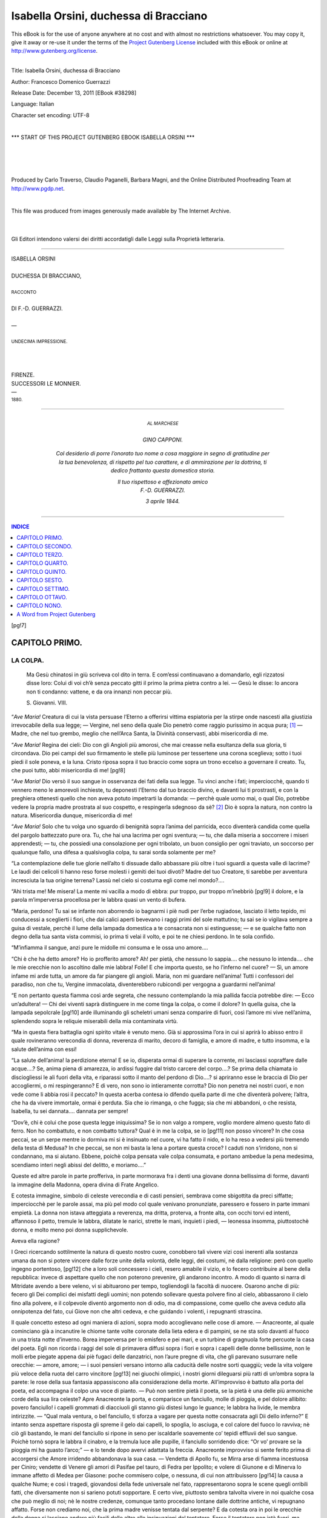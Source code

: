 .. -*- encoding: utf-8 -*-

.. meta::
   :PG.Id: 38298
   :PG.Title: Isabella Orsini
   :PG.Released: 2011-12-13
   :PG.Rights: Public Domain
   :PG.Producer: Carlo Traverso
   :PG.Producer: Claudio Paganelli
   :PG.Producer: Barbara Magni
   :PG.Producer: the Online Distributed Proofreading Team at http://www.pgdp.net
   :PG.Credits: This file was produced from images generously made available by The Internet Archive.
   :DC.Creator: Francesco Domenico Guerrazzi
   :DC.Title: Isabella Orsini, duchessa di Bracciano
   :DC.Language: it
   :DC.Created: 1880
   :coverpage: images/cover.jpg

.. style:: title
   :class: center

.. style:: subtitle
   :class: center

.. role:: small-caps
   :class: small-caps

.. role:: xx-large
   :class: xx-large

.. role:: x-large
   :class: x-large

.. role:: large
   :class: large

.. role:: small
   :class: small

.. role:: largebd
   :class: large bold

======================================
Isabella Orsini, duchessa di Bracciano
======================================

.. _pg-header:

.. container:: pgheader language-en

   .. style:: paragraph
      :class: noindent

   This eBook is for the use of anyone anywhere at no cost and with
   almost no restrictions whatsoever. You may copy it, give it away or
   re-use it under the terms of the `Project Gutenberg License`_
   included with this eBook or online at
   http://www.gutenberg.org/license.

   

   |

   .. _pg-machine-header:

   .. container::

      Title: Isabella Orsini, duchessa di Bracciano
      
      Author: Francesco Domenico Guerrazzi
      
      Release Date: December 13, 2011 [EBook #38298]
      
      Language: Italian
      
      Character set encoding: UTF-8

      |

      .. _pg-start-line:

      \*\*\* START OF THIS PROJECT GUTENBERG EBOOK ISABELLA ORSINI \*\*\*

   |
   |
   |
   |

   .. _pg-produced-by:

   .. container::

      Produced by Carlo Traverso, Claudio Paganelli, Barbara Magni, and the Online Distributed Proofreading Team at http://www.pgdp.net.

      |

      This file was produced from images generously made available by The Internet Archive.


.. container:: coverpage

   .. image:: images/cover.jpg
      :align: center

.. container:: verso

   |
   |

   .. class:: center small

Gli Editori intendono valersi dei diritti accordatigli dalle Leggi
sulla Proprietà letteraria.

----

.. container:: titlepage

   .. class:: center

   | :xx-large:`ISABELLA ORSINI`
   |
   | DUCHESSA DI BRACCIANO,
   |
   | :small:`RACCONTO`
   |
   | :large:`DI F.-D. GUERRAZZI.`
   |
   | —
   |
   | :small:`UNDECIMA IMPRESSIONE.`
   |
   |
   |
   | :large:`FIRENZE.`
   | SUCCESSORI LE MONNIER.
   | —
   | :small:`1880.`

----

.. container:: dedication

   .. class:: center

   | :small:`AL MARCHESE`
   |
   | :largebd:`GINO CAPPONI.`

    *Col desiderio di porre l’onorato tuo nome
    a cosa maggiore in segno di gratitudine per
    la tua benevolenza, di rispetto pel tuo carattere,
    e di ammirazione per la dottrina, ti dedico
    frattanto questa domestica storia.*

    .. class:: right

    | Il tuo rispettoso e affezionato amico
    | F.-D. GUERRAZZI.

    *3 aprile 1844.*

----

.. contents:: INDICE
   :backlinks: entry
   :depth: 1

[pg!7]


.. toc-entry:: I. La colpa.

CAPITOLO PRIMO.
===============

LA COLPA.
---------

.. epigraph::

    .. class:: small

    Ma Gesù chinatosi in giù scriveva
    col dito in terra. E com’essi continuavano
    a domandarlo, egli rizzatosi
    disse loro: Colui di voi ch’è senza
    peccato gitti il primo la prima pietra
    contro a lei. — Gesù le disse: Io ancora
    non ti condanno: vattene, e da
    ora innanzi non peccar più.

    .. class:: small right

    :small-caps:`S. Giovanni. VIII.`


“*Ave Maria!* Creatura di cui la vista persuase
l’Eterno a offerirsi vittima espiatoria per la stirpe
onde nascesti alla giustizia irrevocabile della sua legge; — Vergine,
nel seno della quale Dio penetrò
come raggio purissimo in acqua pura; [1]_ — Madre,
che nel tuo grembo, meglio che nell’Arca Santa, la
Divinità conservasti, abbi misericordia di me.

“*Ave Maria!* Regina dei cieli: Dio con gli Angioli
più amorosi, che mai creasse nella esultanza
della sua gloria, ti circondava. Dio pei campi del
suo firmamento le stelle più luminose per tessertene
una corona sceglieva; sotto i tuoi piedi il sole poneva,
e la luna. Cristo riposa sopra il tuo braccio come
sopra un trono eccelso a governare il creato. Tu, che
puoi tutto, abbi misericordia di me!
[pg!8]

“*Ave Maria!* Dio versò il suo sangue in osservanza
dei fati della sua legge. Tu vinci anche i fati;
imperciocchè, quando ti vennero meno le amorevoli
inchieste, tu deponesti l’Eterno dal tuo braccio divino,
e davanti lui ti prostrasti, e con la preghiera
ottenesti quello che non aveva potuto impetrarti la
domanda: — perchè quale uomo mai, o qual Dio,
potrebbe vedere la propria madre prostrata al suo
cospetto, e respingerla sdegnoso da sè? [2]_ Dio è sopra
la natura, non contro la natura. Misericordia dunque,
misericordia di me!

“*Ave Maria!* Solo che tu volga uno sguardo di
benignità sopra l’anima del parricida, ecco diventerà
candida come quella del pargolo battezzato pure
ora. Tu, che hai una lacrima per ogni sventura; — tu,
che dalla miseria a soccorrere i miseri apprendesti; — tu,
che possiedi una consolazione per ogni
tribolato, un buon consiglio per ogni traviato, un soccorso
per qualunque fallo, una difesa a qualsivoglia
colpa, tu sarai sorda solamente per me?

“La contemplazione delle tue glorie nell’alto ti
dissuade dallo abbassare più oltre i tuoi sguardi a
questa valle di lacrime? Le laudi dei celicoli ti hanno
reso forse molesti i gemiti dei tuoi divoti? Madre del
tuo Creatore, ti sarebbe per avventura incresciuta
la tua origine terrena? Lassù nel cielo si costuma
egli come nel mondo?....

“Ahi trista me! Me misera! La mente mi vacilla
a modo di ebbra: pur troppo, pur troppo m’inebbriò
[pg!9]
il dolore, e la parola m’imperversa procellosa per le
labbra quasi un vento di bufera.

“Maria, perdono! Tu sai se infante non aborrendo
io bagnarmi i piè nudi per l’erbe rugiadose,
lasciato il letto tepido, mi conducessi a sceglierti i
fiori, che dai calici aperti bevevano i raggi primi del
sole mattutino; tu sai se io vigilava sempre a guisa
di vestale, perchè il lume della lampada domestica
a te consacrata non si estinguesse; — e se qualche
fatto non degno della tua santa vista commisi, io
prima ti velai il volto, e poi te ne chiesi perdono.
In te sola confido.

“M’infiamma il sangue, anzi pure le midolle mi
consuma e le ossa uno amore....

“Chi è che ha detto amore? Ho io profferito
amore? Ah! per pietà, che nessuno lo sappia.... che
nessuno lo intenda.... che le mie orecchie non lo ascoltino
dalle mie labbra! Folle! E che importa questo,
se ho l’inferno nel cuore? — Sì, un amore infame
mi arde tutta, un amore da far piangere gli angioli.
Maria, non mi guardare nell’anima! Tutti i confessori
del paradiso, non che tu, Vergine immacolata,
diventerebbero rubicondi per vergogna a guardarmi
nell’anima!

“E non pertanto questa fiamma così arde segreta,
che nessuno contemplando la mia pallida faccia potrebbe
dire: — Ecco un’adultera! — Chi dei viventi
saprà distinguere in me come tinga la colpa, o come
il dolore? In quella guisa, che la lampada sepolcrale
[pg!10]
arde illuminando gli scheletri umani senza comparire
di fuori, così l’amore mi vive nell’anima, splendendo
sopra le reliquie miserabili della mia contaminata
virtù.

“Ma in questa fiera battaglia ogni spirito vitale
è venuto meno. Già si approssima l’ora in cui si
aprirà lo abisso entro il quale rovineranno verecondia
di donna, reverenza di marito, decoro di famiglia,
e amore di madre, e tutto insomma, e la salute
dell’anima con essi!

“La salute dell’anima! la perdizione eterna! E
se io, disperata ormai di superare la corrente, mi
lasciassi sopraffare dalle acque....? Se, anima piena
di amarezza, io ardissi fuggire dal tristo carcere del
corpo....? Se prima della chiamata io disciogliessi le
ali fuori della vita, e riparassi sotto il manto del
perdono di Dio....? si apriranno esse le braccia di
Dio per accogliermi, o mi respingeranno? E di vero,
non sono io intieramente corrotta? Dio non penetra
nei nostri cuori, e non vede come li abbia rosi
il peccato? In questa acerba contesa io difendo quella
parte di me che diventerà polvere; l’altra, che ha da
vivere immortale, ormai è perduta. Sia che io rimanga,
o che fugga; sia che mi abbandoni, o che resista,
Isabella, tu sei dannata.... dannata per sempre!

“Dov’è, chi è colui che pose questa legge iniquissima?
Se io non valgo a rompere, voglio mordere
almeno questo fato di ferro. Non ho combattuto,
e non combatto tuttora? Qual è in me la colpa, se io
[pg!11]
non posso vincere? In che cosa peccai, se un serpe
mentre io dormiva mi si è insinuato nel cuore, vi
ha fatto il nido, e lo ha reso a vedersi più tremendo
della testa di Medusa? In che peccai, se non mi basta
la lena a portare questa croce? I caduti non s’irridono,
non si condannano, ma si aiutano. Ebbene,
poichè colpa pensata vale colpa consumata, e portano
ambedue la pena medesima, scendiamo interi
negli abissi del delitto, e moriamo....”

Queste ed altre parole in parte profferiva, in
parte mormorava fra i denti una giovane donna bellissima
di forme, davanti la immagine della Madonna,
opera divina di Frate Angelico.

E cotesta immagine, simbolo di celeste verecondia
e di casti pensieri, sembrava come sbigottita
da preci siffatte; imperciocchè per le parole assai, ma
più pel modo col quale venivano pronunziate, paressero
e fossero in parte immani empietà. La donna
non istava atteggiata a reverenza, ma dritta, proterva,
a fronte alta, con occhi torvi ed intenti, affannoso
il petto, tremule le labbra, dilatate le narici, strette
le mani, inquieti i piedi, — leonessa insomma, piuttostochè
donna, e molto meno poi donna supplichevole.

Aveva ella ragione?

I Greci ricercando sottilmente la natura di questo
nostro cuore, conobbero tali vivere vizi così inerenti
alla sostanza umana da non si potere vincere dalle
forze unite della volontà, delle leggi, dei costumi,
nè dalla religione: però con quello ingegno portentoso,
[pg!12]
che a loro soli concessero i cieli, resero amabile
il vizio, e lo fecero contribuire al bene della repubblica:
invece di aspettare quello che non poterono
prevenire, gli andarono incontro. A modo di quanto
si narra di Mitridate avendo a bere veleno, vi si
abituarono per tempo, togliendogli la facoltà di nuocere.
Osarono anche di più: fecero gli Dei complici
dei misfatti degli uomini; non potendo sollevare
questa polvere fino al cielo, abbassarono il cielo fino
alla polvere, e il colpevole diventò argomento non
di odio, ma di compassione, come quello che aveva
ceduto alla onnipotenza del fato, cui Giove non che
altri cedeva, e che guidando i volenti, i repugnanti
strascina.

Il quale concetto esteso ad ogni maniera di azioni,
sopra modo accoglievano nelle cose di amore. — Anacreonte,
al quale cominciano già a incanutire le
chiome tante volte coronate della lieta edera e di
pampini, se ne sta solo davanti al fuoco in una trista
notte d’inverno. Borea imperversa per lo emisfero
e pei mari, e un turbine di gragnuola forte percuote
la casa del poeta. Egli non ricorda i raggi del
sole di primavera diffusi sopra i fiori e sopra i capelli
delle donne bellissime, non le molli erbe piegate
appena dai piè fugaci delle danzatrici, non l’aure
pregne di vita, che gli parevano susurrare nelle orecchie: — amore,
amore; — i suoi pensieri versano
intorno alla caducità delle nostre sorti quaggiù; vede
la vita volgere più veloce della ruota del carro vincitore
[pg!13]
nei giuochi olimpici, i nostri giorni dileguarsi
più ratti di un’ombra sopra la parete: le rose della
sua fantasia appassiscono alla considerazione della
morte. All’improvviso è battuto alla porta del poeta,
ed accompagna il colpo una voce di pianto. — Può
non sentire pietà il poeta, se la pietà è una delle
più armoniche corde della sua lira celeste? Apre
Anacreonte la porta, e comparisce un fanciullo, molle
di pioggia, e pel dolore allibito: povero fanciullo! i
capelli grommati di diacciuoli gli stanno giù distesi
lungo le guance; le labbra ha livide, le membra intirizzite. — “Qual
mala ventura, o bel fanciullo, ti
sforza a vagare per questa notte consacrata agli Dii
dello inferno?” E intanto senza aspettare risposta
gli spreme il gelo dai capelli, lo spoglia, lo asciuga,
e col calore del fuoco lo ravviva; nè ciò gli bastando,
le mani del fanciullo si ripone in seno per iscaldarle
soavemente co’ tepidi effluvii del suo sangue. Poichè
tornò sopra le labbra il cinabro, e la tremula luce
alle pupille, il fanciullo sorridendo dice: “Or vo’ provare
se la pioggia mi ha guasto l’arco;” — e lo tende
dopo avervi adattata la freccia. Anacreonte improvviso
si sente ferito prima di accorgersi che Amore
irridendo abbandonava la sua casa. — Vendetta di
Apollo fu, se Mirra arse di fiamma incestuosa per
Ciniro; vendette di Venere gli amori di Pasifae pel
tauro, di Fedra per Ippolito; e volere di Giunone e
di Minerva lo immane affetto di Medea per Giasone:
poche commisero colpe, o nessuna, di cui non attribuissero
[pg!14]
la causa a qualche Nume; e così i tragedi,
giovandosi della fede universale nel fato, rappresentarono
sopra le scene quegli orribili fatti, che diversamente
non si sarieno potuti sopportare. E certo
vive, piuttosto sembra talvolta vivere in noi qualche
cosa che può meglio di noi; nè le nostre credenze,
comunque tanto procedano lontane dalle dottrine
antiche, vi repugnano affatto. Forse non crediamo
noi, che la prima madre venisse tentata dal serpente?
E da cotesta ora in poi le orecchie della donna
si lasciano andare più facili delle altre alle insinuazioni
del tentatore. Forse il tentatore non istà fuori,
ma dentro alla femmina, e le siede nel sangue sottile,
nel finissimo tessuto delle vene, nei pori della
pelle dilicata, nel mobile cervello, e nel cuore mobilissimo:
e quando pur fosse così, il tentatore apparirebbe
più inevitabile e gagliardo. Ma le donne
sole cedono alle persuasioni di un demonio, che ora
va tentando con l’odio, ora con la voluttà, ora con
lo amore, ora con la copia dei beni, e, per non discorrerle
tutte, con quante passioni hanno potenza
di muovere il cuore dell’uomo? Oimè! a pochi bastò
la costanza contro la lascivia e l’oro, crudelissimi,
sopra ogni altro, tiranni dell’anima nostra. Personaggi
incliti delle antiche e delle moderne storie, uomini
venerati e venerabili, o per quanto durò ai medesimi
la vita ebbero a combattere siffatte passioni, o troppo
spesso vi giacquero sotto: — e se tra noi fu inalzata
alla degnità del sacramento la penitenza, parmi evidentissima
[pg!15]
prova, che neppure Dio sperò che ci
avessimo a mantenere innocenti; no, non lo sperava,
dacchè imponeva a Simone Pietro, che perdonasse
non solo sette volte, ma bensì settanta volte sette. [3]_ — Povera
Isabella, chi è senza peccato ti scagli la
prima pietra....

Aveva ella torto?

Il primo sorso non inebbria mai, e chi vuole,
può deporre la tazza, e dire: — Basta! — Che Amore
nato appena, il grande arco crollando, e il capo,
sieda re dello spirito, e gridi: — Voglio, e vo’ regnar
solo, — lo cantano i poeti immaginando; [4]_ ma la verità
non è questa. Amore di momento in momento si
compone l’ale di dolci pensieri e di ardenti desiri,
e i suoi dardi si fanno duri in proporzione che il cuore,
contro il quale si dirigono, diventa molle. Nè
Delia accecava perchè contemplò il sole una volta
sola; e chi vuole fuggire le Sirene imiti lo esempio
di Ulisse, e turi le sue orecchie con la cera. Noi
fidiamo troppo, o troppo poco, in noi stessi. Quando
la fiamma di uno sguardo, o il fáscino di una voce
ci lusingano, e la Provvidenza con senso arcano ci
avverte, non tenghiamo conto dell’ammonizione; e diciamo, — “Non
anche questo affetto trasmoda; ove trasmodasse,
basteremo al riparo:” — quando poi lo sentiamo
soverchiare, differiamo il rimedio di giorno in
giorno; vinti finalmente, accusiamo il destino, che ci
siamo fabbricato con le nostre mani medesime. Così
avendo il potere ci manca il volere, e avendo il volere
[pg!16]
ci manca il potere; noi siamo i nostri reziarj. [5]_ Delle
leggi del fato l’uomo può subire quelle che stanno fuori
di lui; le altre, che stanno dentro di lui, non hanno forza:
vincesi il corpo, l’anima no. E se Dio ci concesse
l’anima capace da poterne adoperare le facoltà perfino
contro il suo trono immortale, perchè, o come
vorremo incolparlo, se combattenti codardi gettammo
lo scudo sul principiare della battaglia, o se aborrimmo
adoperare la spada che ci fu posta nelle mani?
Atomi queruli ed ingiusti, noi vorremmo che il Creatore,
rompendo gli ordini eterni delle cose, s’inchinasse
ad ogni momento dalla volta dei cieli per riparare
ai nostri falli, e per acquietarci le procelle
del cuore, che vi andiamo suscitando; egli.... il Creatore,
che lascia rotare vorticosi nello infinito i frammenti
di mondi lacerati, e distendersi nella orribile
sua immensità la tempesta dell’Oceano! Anche la
colpa conosce una specie di dignità; osiamo averla.
Lucifero bandito dalle sedi celesti non accusava veruno,
oppure incolpava sè stesso perchè non era
riuscito nello intento; e Lucifero nella sua tetra grandezza
ci apparisce tale, che se noi non possiamo desiderargli
destini migliori, non ci possiamo astenere
da imprecare per male augurato il momento nel quale
egli provocava lo sdegno dello Eterno. Ma noi troppo
siamo inferiori, sia nel bene sia nel male, alle angeliche
nature. Per darci ad intendere che valghiamo
qualche cosa, presumiamo farci l’onore di credere
che Satana ne abbia tentato. Dove Satana potesse
[pg!17]
volgere sopra di noi i suoi sguardi di fuoco, non ci
tenterebbe ma riderebbe. Può egli darsi Satana peggiore
delle triste nostre inclinazioni, e del volere
nostro intentissimo a educarle ed a crescerle? — Io
non voglio per certo togliere e diminuire alla povera
anima d’Isabella la compassione degli uomini
e la misericordia di Dio, ma solo persuadere che la
misera morte alla quale venne condotta fu pena condegna
ai meriti, o piuttosto ai demeriti suoi.

Mentre Isabella profferiva la strana preghiera
che in parte è stata riferita qui sopra, un cavaliere
di fiera sembianza, aitante della persona, sporse la
testa dal limitare della sala, e stette ad ascoltare le
parole della donna; poi con placido passo le si accostava
chiamando: — “Isabella!....”

La donna a quella voce improvvisa rimase percossa:
le si fece il volto più bianco, le labbra si
mossero senza suono; e la palpebra pesa le cadde,
mentre intorno l’occhio si diffuse un lividore cagionato
dalla rete delle tenui vene diventate sanguigne,
o di colore di piombo. Ella stramazzava per certo,
se il cavaliere era meno pronto a sorreggerla. Dopo
breve silenzio, il cavaliere riprese a dire così:

— “Isabella! voi avete qualche cosa sul cuore,
che desiderate celarmi: perchè questo, Isabella? Sono
io forse così povero amico vostro, che non mi reputiate
degno di essere messo a parte dei vostri più
riposti segreti? O così mi credete voglioso delle mie
contentezze, che non sappia anteporre loro, comecchè
[pg!18]
con mia angoscia inestimabile, il riposo e i desiderii
vostri? Parlate; io per amor vostro mi chiamo
parato a tutto, ma parlate una volta.... Ahi misero
me! E quale vi ha bisogno, Isabella, che voi favelliate?
Io ho inteso anche troppo: non mi credete
animoso voi? Ecco che io vi provo il contrario. Voi
pregate la mia morte; ed io posso, anzi voglio unire
le mie preghiere alle vostre; io richiamerò sopra le
mie labbra la più soave delle preghiere che m’insegnasse
la madre dilettissima. Giù via, Isabella,
prostratevi; io, lo vedete, mi son già prostrato.”

E la donna, male sapendo che cosa si facesse,
cadde genuflessa; ed ambi pregarono.

Ma coteste non furono preghiere pure e serene,
che s’inalzano al cielo come un profumo di anime
innocenti, e gli angioli si piacciono portare sopra
il dorso delle ale candidissime al trono dello Eterno,
e Dio le accoglie come ospiti celesti, e le consola
non altramente, che se afflitte figlie del suo amore si
fossero. Coteste preghiere volarono dai petti anelanti,
rubiconde e scomposte, per modo che non sarebbero
apparsi diversi i delirii della lascivia; e per l’aria
si aggirarono fosche, a guisa di nuvole sorte da impuri
effluvii terreni; nè toccarono le soglie del cielo,
ma ricaddero respinte come il fumo della offerta del
primo omicida, ad accrescere la passione dei peccatori.

E fu ragione; imperciocchè coteste preci non
uscissero sincere dal cuore, e chi le profferiva temeva
[pg!19]
venissero esaudite, e dette appena avrebbe voluto
revocarle. — Mente mortale, o come mal ferma nel
desiderio del bene! Però le guance accese si toccarono;
le mani convulse si cercarono, e si tennero
intrecciate; e le preghiere terminarono con giuramenti
orribili di amarsi sempre in onta dei sacri vincoli, del
decoro geloso di famiglia, della morte, e dello inferno.
Tanto procederono immemori di loro, che dello iniquo
giuramento chiamarono in testimonio la Donna
divina, alla quale intendevano supplicare per salute;
e la Madre della misericordia non torse altrove la
faccia, persuasa che se bugiarde furono allora coteste
preci, le avrebbe poi dovute ascoltare anche
troppo sincere il giorno del pentimento.

Intanto la giustizia registrò la colpa nel libro
ove nulla cancella se non che il sangue.

|

----

.. [1]

   | Come raggio di sole in acqua mera.
   |   (:small-caps:`Dante`.)

   Gli Gnostici, distinti con lo epiteto di *dociti*, negarono in Gesù
   Cristo la natura umana, e lo supposero un fantasma, però che:
   *non dignum est ex utero credere Deum, et Deum Christum....
   non dignum est, ut tanta majestas per sordes et squallores
   mulieris transire credatur*. Questa eresia fu condannata fino
   dai primordii della Chiesa da San Giovanni.

.. [2] L’altro esempio fu, che si legge scritto da Cesario, che
   nel contado di Lovagno fu uno cavaliere giovine di nobile lignaggio,
   il quale in torneamenti e nell’altre vanitadi del mondo
   aveva speso tutto il suo patrimonio: e venuto a povertà, non
   potendo comparire cogli altri cavalieri, com’era usato, divenne
   [pg!20]
   a tanta tristizia e malinconia, che si voleva disperare. Veggendo
   ciò un suo castaldo, confortollo, e dissegli che s’egli volesse
   fare il suo consiglio, egli lo farebbe ricco, e ritornare al primo
   onorevole stato. E rispondendo che sì, una notte lo menò in un
   bosco: e faccendo sua arte di nigromanzia, per la quale era
   usato di chiamare i demonii, venne uno demonio, e disse quello
   che domandava. Al quale rispondendo com’egli gli aveva menato
   uno nobile cavaliere suo signore acciocchè egli lo riponesse
   nello primo stato, dandogli ricchezze e onore: rispose, che ciò
   farebbe prestamente e volentieri, ma che conveniva che in
   prima il cavaliere rinnegasse Gesù Cristo e la fede sua. La qual
   cosa disse il cavaliere che non intendeva fare. Disse il castaldo:
   Dunque non volete voi riavere le ricchezze e lo stato usato?
   andiamci: perchè m’avete fatto affaticare indarno? Veggendo il
   cavaliere quello che fare pure gli convenia se volea essere ricco,
   e la voglia avea pur grande di ritornare al primo stato, lasciossi
   vincere, e consentì al mal consiglio del suo castaldo; e
   avvegnachè mal volentieri e con grande tremore, rinnegò Cristo
   e la sua fede. Fatto ciò, disse il diavolo: Ancora è bisogno ch’egli
   rinnieghi la Madre di Dio, e allora di presente sarà fornito ciò
   ch’elli desidera. Rispuose il cavaliere, che quello giammai non
   farebbe; e diede la volta, partendosi dalle parole. E vegnendo
   per la via, e ripensando il grande suo peccato d’avere rinnegato
   Iddio, pentuto e compunto entrò in una chiesa, dov’era la Vergine
   Maria dipinta col figliuolo in braccio, di legname scolpita;
   davanti alla quale reverentemente inginocchiandosi, e dirottamente
   piangendo, domandò misericordia e perdonanza del
   grande fallo che commesso avea. In quell’ora, un altro cavaliere,
   il quale avea comperato tutte le possessioni di quello cavaliere
   pentuto, entrò in quella chiesa; e veggendo il cavaliere
   divotamente orare, e con lacrime di doloroso pianto dinanzi alla
   imagine, maravigliossi forte, e nascosesi dietro ad una colonna
   della chiesa, aspettando di vedere il fine della lacrimosa orazione
   del cavaliere compunto, il quale bene conoscea. In tal maniera
   l’uno e l’altro cavaliere dimorando, la Vergine Maria per la
   bocca della imagine parlava sì, che ciascheduno di loro chiaramente
   l’udiva, e dicea al figliuolo: Dolcissimo figliuolo, io ti
   priego che tu abbi misericordia di questo cavaliero. Alle quali
   parole niente rispondendo il figliuolo, rivolse da lei la faccia.
   Pregandolo ancora la benigna madre, e dicendo, com’egli era
   stato ingannato, rispuose: Costui, per lo quale tu preghi, m’ha
   [pg!21]
   negato: che debbo fare a lui io? A queste parole la imagine si
   levò in piede; e posto il figliuolo in sull’altare, si gettò ginocchione
   davanti a lui, e disse: Dolcissimo figliuol mio, io ti priego,
   che per lo mio amore tu perdoni a questo cavaliere contrito
   il suo peccato. A questo priego prese il fanciullo la madre
   per mano, e levandola su, disse: Madre carissima, io non posso
   negarti cosa tu domandi: per te perdono al cavaliere tutto suo
   peccato. E riprendendo la madre il figliuolo in braccio, e ritornando
   a sedere, il cavaliere certificato del perdono per le parole
   della madre e del figliuolo, si partia dolente e tristo del peccato,
   ma lieto e consolato della perdonanza conceduta. Uscendo dalla
   chiesa, il cavaliere, che dopo alla colonna avea ascoltato e
   osservato ciò che detto e fatto era, li tenne celatamente dietro, e
   salutollo, e domandollo perchè egli avea tutti gli occhi lacrimosi:
   ed egli rispuose, che ciò avea fatto il vento. Allora il cavaliere
   secondo disse: Non me lo celate tutto ciò che in vêr di
   voi è stato detto e fatto. Onde alla grazia che avete ricevuta,
   per amor di quella che l’ha impetrata, io voglio porgere la mano.
   Io ho una sola figliuola et unica, vergine, la quale vi voglio
   sposare, se v’è in piacere: e tutte le vostre possessioni grandi e
   ricche, che da voi comperai, vi voglio per nome di dota ristituire,
   e intendo di avervi per figliuolo, e lasciarvi reda di tutti
   i miei beni, che sono assai. Udendo ciò il giovane cavaliere, consentì
   al proferto matrimonio. E adempiuto tutto ciò che promesso
   gli era, ringraziò la Vergine Maria, dalla quale riconobbe tutte
   le ricevute grazie. (:small-caps:`Passavanti.`)


.. [3] Signore, quante volte, peccando il mio fratello contro a
   me, gli perdonerò io? Fino a sette volte? — Gesù gli disse:
   Io non ti dico fino a sette volte, ma fin a settanta volte sette.

   .. class:: right

   (:small-caps:`S. Matteo`, Cap. 18.)


.. [4] :small-caps:`Parini.` *Il Mattino.*

.. [5] *Reziarj* erano i gladiatori che combattevano con una
   rete, ed inseguivano i Marmilloni o Galli, che portavano un
   pesce per cimiero, gridando: *Non peto te, Galle, sed piscem
   peto*.

[pg!22]


.. toc-entry:: II. L'amore.

CAPITOLO SECONDO.
=================

L’AMORE.
--------

.. epigraph::

   .. class:: small

   | E bevea da’ suoi lumi
   | Un’estranea dolcezza,
   | Che lasciava nel fine
   | Un non so che di amaro.
   | Sospirava sovente, e non sapeva
   | La cagion dei sospiri.
   | Così fui prima amante, che intendessi
   | Che cosa fosse amore:
   | Ben me ne accorsi alfin....
   |
   |     :small-caps:`Tasso`.


Messer Antonfrancesco Torelli era dei migliori
uomini della terra di Fermo: copioso dei beni di fortuna,
onorato dai suoi, riverito dagli stranieri, lieto
di moglie egregia, e di un figlio in cui aveva riposta
ogni speranza dei suoi anni cadenti.

Beato lui, se avesse creduto vero quello che pur
troppo è verissimo; cioè, il migliore ammaestramento
che possono apprendere i figliuoli derivare dagli
esempii degli ottimi genitori; e non avesse mai accomiatato
da casa il dilettissimo suo Lelio! che non
avrebbe prodotto contristati di amarezza i suoi ultimi
giorni verso il sepolcro. Ma egli compiacendo ai tempi,
desiderò il figlio perito nelle arti cavalleresche,
ed il suo cuore paterno esultò nel presagio che le
gentili donne di Fermo salutassero il figliuolo suo pel
[pg!23]
più compito e cortese gentiluomo di tutto il paese. — In
questo pensiero, avendo Antonfrancesco servitù
grande col cardinale dei Medici in Roma, gli venne
fatto molto di leggieri accomodare nella corte del
granduca Cosimo il suo Lelio in qualità di paggio
nero. Ma Cosimo, logoro per lo smodato esercizio di
tutte le passioni, essendo venuto a morte non bene
ancora maturo, Lelio, giovanetto di leggiadre maniere
e di forme venuste, piacque a donna Isabella figlia
di Cosimo, duchessa di Bracciano, la quale ottenne
che il bel paggio si acconciasse al servizio di lei.

In quei tempi, i gentiluomini servendo in corte
dovevano apprendere a trattare le armi di taglio e
di punta, a combattere con la spada e il pugnale, ed
anche a difendersi inermi dagli assalti improvvisi di
stilo o daghetta, e su ciò andarono per le stampe
eccellenti trattati, che servirono di modello alle altre
nazioni. [6]_ Non trascuravano il trarre di arcobugio,
comecchè questa non fosse reputata nobilissima cosa;
molto importava maneggiare cavalli, sia nella
corsa, sia armeggiando, sia (arte più difficile assai)
corvettando davanti alle dame, solenni giudici allora
di simili industrie. [7]_ Venivano poi le destrezze della
caccia, tra le quali primeggiava quella di lanciare
opportunamente gli sparvieri grifagni e i falconi,
adesso caduta in disuso, o per quello che io sento
solo mantenuta in Olanda; seguitavano gli accorgimenti
dello scalco, e del complire con leggiadria le
nobili donne. A onore del vero, quei gentiluomini facevano
[pg!24]
sembianza tenere in pregio le lettere, ma
non le virili, nè quelle che sgorgano nuove e bollenti
dalla immaginazione infiammata per la virtù del cuore,
sibbene le altre calcate sopra forme già ricevute
e castrate ad *usum Delphini*; e queste lettere componevano
la delizia degli arnesi di corte, a cui la esperienza
e la paura aveva insegnato a toccare cautamente
siffatta pericolosa materia. Certamente sarebbe ingiustizia
lasciare inosservato qualche scrittore, che acceso
dagli estremi aneliti della Repubblica, osò dettare
libri se non fortemente, almeno con coscienza; ma
gli ultimi sospiri durano sempre poco, e lo scrittore
tacque, o piegò il capo ai destini. Ve ne fu qualche
altro che scrisse la verità, ma non osò pubblicarla,
come se avesse voluto instituire eredi delle vendette
i remoti nepoti; e per quello che sembra, i nepoti
fecero aprire il testamento, ma conosciuto il legato
repudiarono la eredità. Le arti poi e le scienze accoglievansi
con migliore viso; ma la chimica era
studiata principalmente pel fine di comporre l’oro
e i veleni di cui gli uomini di quel tempo, in ispecie
i Medici, diventarono solenni manipolatori, e per
quello che ne leggiamo, sembra che le ricerche moderne
non arrivino a gran pezza l’antica tossicologia.
Michelangiolo, immortale monumento della dignità
umana, e testimonianza eterna della verità che l’uomo
fu creato a similitudine di Dio, quando non ebbe
più patria, si consacrava intiero al Paradiso, e gli
subentrava Benvenuto Cellini, uomo di arguto ingegno
[pg!25]
ma scemo di cuore, che logorò la sua potenza
nei lavorii di cinti, di monili, boccali, piatti, e simili
altre quisquilie del lusso; onde, allorquando egli ebbe
a condurre la statua del Perseo, non seppe più sollevare
a grandi cose la mente avvezza agli arnesi
del mondo muliebre, per la quale cosa Alfonso dei
Pazzi la morse con lo acerbo epigramma:

   | Corpo gigante, e gambe di fanciulla
   | Ha il nuovo Perseo: sicchè tutto insieme
   | Ti può bello parer, ma non val nulla.

Ma ritornando al nostro Lelio Torelli, egli era
riuscito a maraviglia in tutti gli esercizi che desiderano
forza e scioltezza di membra. Alle discipline,
ove bisogna assottigliare lo intelletto, o non avea rivolta
la mente, o non vi era arrivato; e nemmeno
prendeva vaghezza dei suoni, dei canti, o dei balli;
i suoi sguardi cadevano sopra un coro di femmine
leggiadre, con minore compiacenza di quella che si
fermassero sopra un cespuglio di rose, e infinitamente
poi minore di quella, con la quale per piani o per
boscaglie teneva dietro al cignale ferito. Nessuno
più prestante di lui a balzare di un salto in sella;
nessuno più infallibile a lanciare un dardo, o ad assestare
un colpo di arcobugio; e per non distenderci
in troppe parole, in ogni maniera di prodezza superava
facilmente non pure tutti i giovani coetanei, ma si
trovava appena chi, anche tra i maggiori, potesse vantarsi
a seguitarlo di gran lunga secondo.
[pg!26]

Però, assai più che non conveniva a nobile fanciullo,
si mostrava voglioso di garbugli e di risse,
e in queste palesava indole feroce; imperciocchè se
per forza o per inganno gli veniva fatto superare
l’avversario, non così di leggieri si placava, ma chiuso
ai miti sensi della pietà e del perdono, continuava
a percuotere, finchè o la stanchezza, o gli accorsi
al trambusto non glielo avessero cavato di sotto. E
poi gli durava il rancore; e guai se un giorno avesse
avuto luogo a sfogare il tesoro di vendetta accumulato
nel profondo dell’anima! i suoi nemici avrebbero
fatto bene a procedere, come suol dirsi, con l’olio
santo in tasca. Del rimanente, tenace negli amori
quanto negli odii, a esporsi nei pericoli sempre primo,
anzi egli solo voleva correrli, e quelli che prediligeva
avevano a ristarsene; e ciò non si creda già
per amore di lode, o per istudio della gratitudine
altrui, chè queste cose non cercava, o sprezzava;
ma per generosità naturale, ed anche per un certo
sentimento di prevalenza ai suoi compagni, di cui lo
ascendente era più facile aborrire che evitare. Piuttosto
temuto che amato, piuttosto riverito che seguitato,
egli sembrava degnissimo d’impero.

Ma certa volta accadde, che donna Isabella avendolo
chiamato a gran fretta, egli ebbe appena tempo
di sbrigarsi dalle mani del suo avversario, e le comparve
così com’era sanguinoso davanti. La nobile
signora, vedutolo in cotesto stato, con voce sdegnosa
gli disse:
[pg!27]

— “Toglietevi dal mio cospetto; voi mi fate
orrore.”

Da quel giorno in poi Lelio non sembra più lo
stesso: se intende profferire qualche motteggio, che
nei tempi passati avrebbe fatto rientrare in gola con
furia di colpi allo incauto parlatore, oggi dal comprimere
forte che fa delle labbra, dal rossore che
gli accende il viso fino alla radice dei capelli, ci accorgiamo
come usi violenza a sè stesso per frenarsi, e
sorride più dolce, e benignamente guarda. Nella persona
va più composto di prima, e cura con diligenza
maggiore la chioma biondissima, e la mondizie degli
abiti; però quel bel colore di amaranto, che sfumato
gli rendeva così fiorite le guance, adesso è impallidito;
il volto ha pensoso, e gli occhi azzurri un poco
rientrati sotto le sopracciglia. Ma non è tutto ancora:
Lelio si apparta spesso dai compagni, e sta mesto e
taciturno a considerare lunga ora o un fiore, o un
falco che gira con magnifiche ruote per lo emisfero,
una nuvoletta che oscilla perplessa pel sereno celeste,
come se i venticelli innamorati se la contendessero;
e molto più spesso la sera, sopra il pendío
di un colle, con ambe le mani intrecciate davanti
alle ginocchia, e la faccia elevata con intentissimo
sguardo, contempla il sole che declina, e l’oro, e la
porpora, e i doviziosi colori della madreperla e dell’iride,
co’ quali il potente padre della vita circonda
il suo sepolcro momentaneo. Appena guarda il suo
giannetto spagnuolo, che si affatica invano risvegliare
[pg!28]
lo inerte signore co’ nitriti, e invano il levriere gli
corre davanti, poi cuccia uno istante, gli torna incontro,
fugge di nuovo a precipizio, gli abbaia intorno,
lo guarda, gli lambisce le mani, gli salta addosso:
Lelio placidamente co’ cenni e con voce gl’impone
starsi quieto, sicchè il povero animale, veduti riuscire
inutili tutti i suoi accorgimenti, con gli orecchi bassi
e con la coda dimessa si pone a giacere ai piedi del
padrone: nè incontravano sorte migliore le armi,
quantunque talora le afferrasse come mosso da subita
smania, e le trattasse così smoderatamente, da venirne
tutto molle di sudore, e sentirsi per alcun
giorno prostrato di forze.

Madonna Isabella possedeva un volumetto delle
rime di messer Francesco Petrarca che si toglieva
quasi sempre a compagno delle sue passeggiate solitarie:
quel libro disparve, chè Lelio se lo era appropriato,
e non si saziava mai di leggervi dentro.

Com’era avvenuta tanta mutazione nel giovane? — Un
giorno, mentr’egli tutto sprofondato nel
libro si avvolgeva a sghembo pei sentieri del bosco di
Cerreto, certe sollazzevoli giovanette della villa lo
aspettarono in cima del viale nascoste dietro alle roveri,
e gittandogli copia di viole nella faccia, gli
dissero ridendo: — “E’ non sono occhi cotesti da logorarsi
su i libri: ridi, e fa all’amore!” — E un castaldo
giovialone, che passava portando un paniere di uva
sopra il capo, ridendo più forte favellò: — “O voi
sì, che ve ne intendete! o mira come ei sia innamorato
[pg!29]
fracido! Si avvicina il finimondo, le nostre ragazze
non conoscono più amore.”

E quando nelle notti serene madonna Isabella,
aperti i balconi della sala, diffondeva pel bruno aere
torrenti di armonia, cantando e sonando, sia che ripetesse
numeri e poesie già composte, o sia che lasciandosi
andare alla ispirazione che l’agitava, componesse
allo improvviso i versi, e le note alle quali
gli sposava, Lelio, come cosa inanimata, se ne stava
giù nel giardino appoggiato a un tronco di albero,
o ad un piedestallo di statua, e beveva uno incanto
fatale, reso più intenso dal tempo, dall’ora, dagli
odorosi effluvii, che l’erbe ed i fiori spruzzati di rugiada
tramandano, e dalla luce dolcissima che piove
dal firmamento stellato; e tanto cotesta estasi rapiva
fuori di sè il povero giovane, che chiusi i balconi,
remossi i lumi, abbandonati tutti gli animali alla
quiete che loro persuade la natura, egli solo rimaneva,
immemore, sempre fisso nel luogo medesimo,
finchè i primi raggi del sole ferendogli gli occhi non
lo richiamassero agli ufficii consueti della vita.

E prima ch’io continui nel racconto di questo
amore, mi giovi dichiarare quello che accennava qui
sopra; voglio dire come non per finzione di poeta,
ma con verità di storico affermassi la Isabella duchessa
di Bracciano dotta in comporre versi e prose
e musiche non solo pensatamente, ma anche allo
improvviso. Nè qui restavano le virtù della inclita
donna, che oltre la lingua materna favellava e scriveva
[pg!30]
speditamente gl’idiomi latino, francese, e spagnuolo;
nelle arti del disegno intendeva quanto qualsivoglia
più celebrato maestro; ed in ogni ornamento,
che a perfetto gentiluomo si addice, e in ogni maniera
di donnesca leggiadria così compita, da esserne reputata
meritamente piuttosto maravigliosa, che rara.
E tutte le cronache che ci sono capitate tra mano,
le quali parlano di questa infelice principessa, quasi
concordi adoperano le seguenti parole: — «Basti dire,
che ella era estimata da tutti, così vicini come
lontani, una vera arca di virtù e di scienze, e per
queste sue eroiche virtù l’amavano tutti i popoli, e
il padre le portava svisceratissimo amore.» [8]_ — Beata
lei, se tanti bei doni di natura, e tanto frutto
di discipline gentili avesse saputo, o potuto adoperare
a rendere avventurosa la sua vita, e la sua memoria
immortale!

Lelio, quando gli veniva fatto, s’introduceva
nella sala d’Isabella, e quivi, speculato bene che nessuno
l’osservasse, prendeva gli strumenti sopra i quali
le agili dita della sua signora avevano volato, e li
baciava smanioso, al cuore se li accostava e alla testa,
e di largo pianto bagnavali; e se rinveniva fogli
dove Isabella avesse vergato qualche verso, leggeva
e rileggeva, e poi provava a formare rime egli stesso;
ma comunque l’anima gli traboccasse di poesia,
non rispondeva la voce amica a significare tanto e
bollentissimo affetto, nè forse sarebbe riuscito a cui
per lungo studio si fosse esercitato nell’arte del dire:
[pg!31]
sicchè fremeva, seco medesimo si corrucciava, e finalmente
concludeva cancellando con le lagrime quanto
aveva scritto con lo inchiostro. Però quel conforto,
seppure possiamo considerarlo tale, gli venne meno:
donna Isabella, trovando le sue polite carte imbrattate,
nè le riuscendo rinvenire il colpevole, di ora
in avanti le ripose con molta avvertenza.

Ma veramente, eccetto quel guasto dei fogli,
donna Isabella non poteva desiderare paggio più assiduo
e più diligente di Lelio: dai moti del volto,
tanto ei la contemplava fisso, aveva appreso a conoscere
i più riposti pensieri dell’animo di lei, nè gli
faceva mestieri di altra dimostrazione per soddisfare
alla sua signora; la quale assiduità poi cresceva al
punto, da comparire fastidiosa quante volte la Isabella
conversava col signor Troilo, dacchè egli allora
immaginasse mille trovati, o per entrare non chiamato
nella stanza, o per non uscirne più. E siccome
di rado avviene, che due creature che si odiino, o
che divisino nuocersi, per quanto s’ingegnino celare
giù nel profondo il proponimento loro, a cagione di
qualche indizio non se ne porgano scambievole avviso,
così gli sguardi di Troilo e di Lelio s’incontravano
acerbi come due spade nemiche; e quanto più Troilo
si ostinava a guardarlo bieco, perchè o per reverenza
per timore Lelio declinasse gli occhi, questi tanto
più si ostinava a tenerglieli fitti nella fronte con
espressione inenarrabile di rabbia: il senso delle poche
parole che si ricambiavano conteneva sempre
[pg!32]
qualche cosa di amaro; amaro il suono della voce;
amari gli atti, il portamento, ed i gesti.

Lelio, certo giorno, insinuatosi secondo il costume
nella stanza d’Isabella, si era recato in mano
il suo leuto, e facendo sembiante tasteggiarlo, prese
a cantare una canzone, che più di ogni altra piaceva
alla Isabella: non si attentava spiegare tutto il volume
della sua voce limpidissima, trattenuto dalla
reverenza del luogo, e perchè, ignaro di musica,
l’aveva appresa a aria ripetendola chi sa quante volte;
ma infervorandosi a poco a poco, cesse allo impeto
che lo moveva, e di rado, o non mai, gli echi
di cotesto sale risonarono di canto così poderoso.
Sopraggiunse inosservata Isabella, e commossa a tanta
dolcezza, si accostò pianamente, e quando Lelio
ebbe terminato la canzone, gli pose una mano sopra
i capelli, palpandoglieli per vezzo, ed esclamò:

— “Chi ti ha insegnato cotesto, mio bel fanciullo?”

— “Amore.... grandissimo, che mi ha preso per
la musica.”

— “E tu, segui i consigli di cotesto amore, perocchè
lo esercizio delle belle discipline affinando lo
intelletto ingentilisca il cuore.”

E siccome la duchessa gli teneva sempre la
mano sul capo, Lelio con voce sofferente così se le
raccomandò:

— “Madonna..., per amore di Dio, io vi supplico
di levarmi la vostra mano dal capo....”
[pg!33]

— “Doveva io non porvela mai....” risponde la
duchessa con voce un cotal poco risentita; e la ritira
a sè prestamente.

— “O signora mia, abbiatemi misericordia, chè
ella mi ardeva il cervello.”

— “Io non vedo perchè la mia mano deva farvi
ufficio della camicia di Nesso.”

— “Non lo so neppure io.... ma lo sento.” E
queste parole profferiva il fanciullo con voce sì tremula,
così pietosa, che la duchessa gli accostò il
palmo della destra alla fronte, e come atterrita riprese:

— “Dio mio, come ti brucia! povero Lelio!...
non vorrei che male lo prendesse.... Aimè! ti svieni!
E qui non giunge nessuno per soccorrerlo.... Lelio!
Lelio! Ahi, che mi muore fra le braccia! Vergine
santa, aiutatelo voi!”

E Lelio fattosi bianco in volto come voto di cera,
tutto madido di freddo sudore, chiuse le palpebre,
abbandonava il capo sopra il seno di donna
Isabella, che lo reggeva con ambedue le braccia; ma
di lì in breve rinveniva, e aperte con un gran sospiro
le palpebre, poichè riconobbe dov’era, e rammentò
il modo e la cagione del suo venir meno,
disse mestamente:

— “Mi era parso morire — oh! perchè non
sono io morto davvero?”

Allora la duchessa si affaccendò a prendere
certe sue acque stillate preziosissime, e gliene bagnò
[pg!34]
le tempie, comunque il giovane per reverenza ripugnasse.

— “Lascia, lascia,” diceva la duchessa; “io
vo’ farti da madre: già per età potrei esserlo.......
quasi.... e per amore..... di certo. Bisogna bene ch’io
ti ami, perchè tua madre vera è lontana, e non può
aiutarti, povero figliuolo. Ma che cosa sono queste smanie?
donde viene questo disperarti? Parlami, aprimi
il tuo cuore intero: io mi sono accorta del tuo impallidire,
del tuo struggerti, e vedo come ti tremi il braccio
allorchè me lo porgi per salire a cavallo. — Ami
forse? Male accorto, non lo celare a me! Anch’io conobbi
gli affanni dello amore e so compatirli. Tu, gentile
come sei, non puoi avere posto i tuoi affetti in basso
luogo, e se fosse troppo alto, oltre che non vi ha disuguaglianza
che amore non uguagli, tu, e per natali incliti,
e per censo, e molto più per bontà, mi sembri degno
di qualunque più illustre parentado; e se io nulla valgo,
ti prometto adoperarmi con tutte le forze per vederti
contento.”

Frattanto Lelio era ridivenuto sano come se non
avesse avuto nulla; anzi, deposta ogni tristizia, si
mostrava ridente, e le guance gli comparivano floride
del colore della giovanezza, primavera della vita.

— “Oh! sì, giusto,” rispondeva con finta verecondia;
“sanno eglino di coteste cose i fanciulli? sono
pensieri da diciotto anni? Che cosa è amore? un
frutto, un’arme, uno sparviero? Ho inteso sempre
dire che crescendo il giovane smagrisce, ma torna
[pg!35]
poi più rigoglioso di prima. Io, signora mia, mi sento
così lieto, così bene disposto, che non mi riesce desiderare
di più; e profferendovi con tutte le viscere
quella mercè, che io posso maggiore, per la vostra
pietà, mi raccomando affinchè vogliate continuarmi
la benevolenza di madre che voi mi avete promessa,
dandovi fede di gentiluomo, che io dal canto mio
mi studierò sempre a non demeritarla giammai.”

— “Lo farò, Lelio,” soggiunse quasi suo malgrado
Isabella: “perchè io abbisogni più che non credi
di persone che mi amino davvero.... Io, vedi, Lelio,
sono misera, ma misera assai, e nessuno sopra questa
terra mi ama; mi amava, e svisceratamente, il
padre mio, ma mi ha lasciata. O padre mio, perchè
mi hai lasciata così sola.... senza consiglio.... derelitta
da tutti....?” — E mentre in siffatto modo favellava,
Lelio, posto un ginocchio a terra, e baciandole il
lembo estremo della vesta, profferiva queste parole:

— “Io faccio voto a Dio essere tutto vostro fino
alla morte.”

La duchessa, come quella che per necessità e
per uso sapeva padroneggiare i moti dell’animo,
accorgendosi essersi lasciata andare più che a lei non
convenisse, per distrarre sè e Lelio dai mesti pensieri
e dagli eventi.

— “Orsù,” disse, “Lelio, io non voglio che vada
perduto il tesoro della voce che ho in voi discoperto:
io intendo che non dobbiate più cantare ad aria,
e mi vi offerisco disposta a insegnarvi la musica. Se
[pg!36]
voi proseguite con la medesima prontezza con la
quale avete incominciato, non passerà molto tempo
che non troverete pari in corte del serenissimo mio
fratello Francesco. Prendiamo la musica della canzone
che avete cantato pur dianzi; io vi mostrerò le
note, e i luoghi dove conviene alzare, dove abbassare
la voce: il signore Giulio Caccini, musico romano,
l’ha composta espressamente per me; ella è piana, e
soavissima per melodia....”

— “Se avessi saputo prima, onoranda signora,
di cui ella fosse opera, mi sarei guardato bene apprenderla
a mente, e molto più cantarla.”

— “Perchè questo, Lelio? avete per avventura
inimicizia col signor Giulio?”

— “Io non ci ho cambiato mai parola; ma cotesto
suo volto mi torna sinistro, mi pare che abbia tutto
intero un collegio di Farisei dentro il cuore....”

— “A me sembra l’opposto: con tutti è amorevole
e discreto; dolce parla, e dolce ride; io mi vi
confesserei....”

— “Ed io lo tengo per il più solenne traditore
che mai sia stato da Giuda in poi. Notate cotesto suo
riso: non sembra suo; io credo che lo abbia accattato
da qualche rigattiere; in quelle sue manine vellutate
non vedete le zampe del gatto, che ha ritirato
gli ugnòli? A tutti raccomanda carità, amore del
prossimo, ma per amore suo, perchè non trova
conto che la gente cerchi pel minuto, e dopo giusto
esame metta i bianchi co’ bianchi e i neri co’ neri.”
[pg!37]

Ed Isabella sorridendo: — “Non giudicate, Lelio,
se non volete essere giudicato.”

— “Queste sono parole sante, che devono intendersi
per filo e per segno, avvegnachè bisognerebbe
in caso diverso rinnegare la esperienza e la vita. E
poi io posso giudicare, perchè non repugno di essere
giudicato.”

E Lelio aveva ragione; e ne fu prova un fatto
di sangue. — Le cronache raccontano, come il capitano
Francesco degli Antinori dovendo portare a
Eleonora di Toledo, moglie di Piero dei Medici, una
lettera amatoria del cavaliere Antonio suo fratello,
per cagione di cotesto amore confinato a Portoferrajo,
aspettato il destro che don Piero uscisse con la sua
comitiva, salisse subito in Palazzo-Vecchio, recandosi
alle stanze di donna Eleonora, la quale allora
abitava quelle dipinte che riescono sopra la Piazza
del grano, e subito chiedesse udienza al portiere:
ma questi aveva ordine assoluto di non lasciare passare
anima al mondo, però che la signora si acconciasse
la testa. Il capitano instava trattarsi di cosa
importantissima: non badasse a cotesto ordine; gli
concedesse passare, o almeno andasse ad avvisarne
la signora. Il portiere, nato ed educato in Inspruck,
non volle intendere ragione; la signora aveva ordinato
che per lo spazio di un’ora non consentisse lo
ingresso a persona, e finchè tutti i sessanta minuti
non erano scorsi, nessuno doveva passare: e non ci
era rimedio. Il capitano prese a passeggiare su e giù
[pg!38]
per l’anticamera sbuffando; e venutogli presto a fastidio
quell’oscillare a modo di pendolo da orologio,
vide che anche il mansueto Caccini stava aspettando
udienza: mutate seco lui alcune parole di cortesia, e
sembrandogli tutto dolcezza, e per di più svisceratissimo
della signora Eleonora, cui egli con aria di compunzione
e con le lacrime agli occhi chiamava la sua
adorata e virtuosa padrona, gli dette incautamente
la lettera, raccomandandogli che per quanto amore
portava a Dio, guardasse bene di non consegnarla
altrui, se non se proprio nelle mani di donna Eleonora.
Il musico, appena il capitano ebbe voltato le spalle, si
nascose nel vuoto di una finestra dietro la tenda, e
aperta la lettera perfidiosamente, conobbe quello di
cui correva generale il sospetto, cioè gli amori del
cavaliere con la principessa; laonde, nella speranza
della buona mancia, ne andò difilato al granduca,
ove domandato prima umile perdono dello avere
aperta la lettera, scusandosi col dire che a ciò lo
aveva condotto lo infinito amore che portava alla
dignità del graziosissimo e serenissimo suo signore
e padrone, gliela ripose in mano. Il granduca leggendo
si mutò in volto; ma, terminata che l’ebbe,
con apparente pacatezza la ripiegò a bello agio, e
dopo aversela messa nel seno, a voce cupa, com’era
il suo costume, così è fama che gli favellasse in brevi
parole: — “Musico, qui vedo quattro colpevoli: il cavaliere
Antinori che scrisse, il capitano Antinori che
portò, Eleonora che doveva ricevere, e te che apristi
[pg!39]
la lettera: va; ognuno avrà mercede secondo i
meriti.”

Isabella per eccellenza di naturale singolarissima
femmina, e dai casi ardui della vita resa mesta, non
diffidente, di subito soggiunse:

— “Chiunque mi vuol bene, ha da smettere questi
mali umori senza ragione: a mio parere, sono disonesti
ed ingiusti, e per lo più palesano indole inchinevole
alla tristizia. Tutti abbiamo diritto di essere
giudicati a seconda delle opere: tu fa, Lelio mio, di
avere sempre migliore l’animo della mente, e ti parrà
la vita meno infelice che agli altri figliuoli di Adamo.
Ora vieni, e impara la canzone di questo valoroso
Romano. Come vuoi tu che l’uomo capace di concepire
così dolci note, abbia dentro di sè un cuore
malvagio?”

Vedi maniera di giudicare degli uomini!

La duchessa, recatasi in mano la carta della musica,
e ordinato a Lelio male repugnante le sedesse
a lato, incominciò a indicargli dove la voce avesse
a posarsi, e come e dove scorrere distesa, o avvolgersi
in gorgheggi melodiosi; insomma tutti gli accorgimenti
del musico arguto. Ma Lelio badava assai
più alle mani candidissime, che non alle note; più
che alle mani, al volto angelico che si animava al
canto; e rimasto estatico, non pure cessava dallo
accompagnare la signora Isabella, ma egli era gran
fatto se durava in lui l’alito vitale. Ed Isabella gli
diceva: — “Ma seguita.” — Ed egli, traendo a fatica
[pg!40]
un filo di voce, continuava per tacere un momento
dopo; ed Isabella di nuovo: — “A che ti stai?” — E
così alternavano i rimproveri e il silenzio. Lelio
poi, come lo persuadeva l’amoroso desio, accostava
il suo al volto della duchessa; onde avveniva sovente
che qualcheduno degli anelli della chioma nerissima
di lei, agitati dal moto della testa, gli toccassero la
guancia: allora vedevi trepidare il fanciullo per tutte
le membra, corruscargli gli occhi di luce maravigliosa
e di lacrime; le labbra aride crisparglisi; pareva
gioia, ed era dolore. E poi la guancia (maraviglioso
caso!) nel punto tocco dai capelli diventava ad un
tratto vermiglia come se vi avessero applicato una
piastra candente di metallo, e la voluttà che ne veniva
al giovane paggio così lo agitava acre e convulsa,
da non la potere sopportare; ma riavutosi
alquanto, tornava alla prova, in quella guisa appunto
che vediamo la farfalla condotta dallo istinto fatale
ostinarsi ad aleggiare intorno alla fiaccola che la consuma.
Così, nulla badando al tempo che fuggiva, dimorarono
lungamente i nostri personaggi; finchè la
duchessa, levando a caso gli occhi, vide starle davanti
messere Troilo Orsino.

Troilo dalla pallida fronte. — I suoi occhi sotto
le ciglia nere ed irsute sfolgoravano come quelli del
milvio intenti alla preda. La destra teneva dentro la
sopra-veste di velluto nero, con la sinistra sopra il
fianco reggeva il cappello a larghe falde ornato di
piume nere, immobile così, che lo avresti creduto
[pg!41]
inanimato. Isabella senza sospetto al mondo sostenne
cotesto sguardo sinistro, e non lo badò; e con modi
facili disse

— “Benvenuto, messere Troilo, prendete parte
nelle mie contentezze: ecco che io ho scoperto in
questo dabben giovane una nuova virtù; canta come
un angiolo, ed io mi propongo coltivargliela, finchè
arrivi alla eccellenza; onde tornato a casa, sua madre
ne abbia gioia, ed egli sia la delizia delle gentildonne
di Fermo.”

E Troilo:

— “Voi rinnoverete la ingiustizia di Amerigo
Vespuccio, dacchè io prima assai di voi aveva scoperto
che cotesto fanciullo col debito governo sarebbe
riuscito, più che altro, musico maraviglioso.”

Sentì Lelio l’acerba e disonesta puntura, e divampò
per la faccia; pur tacque.

— “Signora duchessa,” proseguiva Troilo “io ho
da parlarvi di cose che non sono senza rilievo: piacciavi
concedermi ascolto. — Paggio, prendete; riponete
nella mia stanza, e avvertite di non comparirci
davanti prima della chiamata.”

— “Salvo il vostro onore, messere Troilo, io
m’intrattengo qui ai servigi della clarissima duchessa
mia signora; epperò, ove a lei non piaccia diversamente,
pregovi a tôrre in pace s’io di qui non mi rimuovo.”

Questa volta toccò a Troilo farsi rosso; e già
muoveva le labbra a qualche acerba risposta, quando
Isabella interpostasi prestamente così favellò:
[pg!42]

— “Lelio, obbedite a messere Troilo.”

E Lelio, presa spada, guanti e cappello, inchinatosi
prima in atto di ossequio, s’incamminava lentamente
verso la porta.

— “Paggio!” gli gridò dietro l’Orsini, “fate di
sostenere la mia spada con ambedue le mani; è
pesa, e potrebbe cadervi.”

E Lelio, tratta di un lampo la spada dalla guaina,
e la volgendo in velocissima ruota attorno alla
sua persona, con voce baldanzosa, e senza interrompere
il cammino, rispose:

— “State di buon animo, messere Troilo; chè il
cuore e la lena mi bastano da sostenerla come
conviene a gentiluomo contro a qualunque cavaliere
onorato; — intendete, contro a qualunque cavaliere....”

E non fu sentito se aggiungesse altre parole,
perchè già si era fatto lontano.

— “Ed ecco come,” parlò dispettoso Troilo chiudendo
l’uscio della sala, “la tua biasimevole rilassatezza
ti educa intorno una corona d’insolenti.”

— “Degli insolenti non mi era anco accorta, bensì
di qualche ingrato, Troilo....”

E qui sedutosi accosto, cominciarono a favellare
con parole sommesse, ma concitate; e dagli atti e dalle
sembianze era dato argomentare come non piacevolezza,
non benevolenza, o affetto altro più tenero,
reggessero cotesto colloquio, sibbene rampogne, e rancori,
e paure, avendo la Provvidenza nei suoi eterni
[pg!43]
consigli ordinato che l’uomo per delitti non abbia
ad essere lieto giammai.

Ora io voglio che i miei lettori, e meglio le mie
leggitrici, conoscano essere decorsi tre buoni anni
dal giorno in cui costoro si giurarono eternità di un
affetto, che non avrebbe mai dovuto avere incominciamento;
e tre anni fanno molte eternità nelle cose
di amore. — Eternità! vedete un po’ voi se sia concetto
o parola che alla mente e alle labbra dell’uomo,
e più a quelle della femmina, convengano! I contratti
di amore principiano ordinariamente bilaterali,
e spesso terminano unilaterali; il meglio sta, ma è raro,
nello scioglierli a tempo fisso per consenso scambievole.
I contratti di amore hanno di particolare anche questo,
che mentre nelle permute, nelle compre, nelle locazioni,
e simili, il contraente prima di obbligarsi vuole
conoscere il fatto suo circa le stime, gl’inventarii, e gli
accessorii, con diligenza consueta praticarsi da qualunque
che non sia improvvido del tutto, qui poi stipula e
si obbliga col capo nel sacco, riserbandosi a cose consumate
di stimare e inventariare quanto abbisogna.
E questo giorno tristissimo dello inventario per Isabella
e per Troilo era arrivato e passato, e a questa
ora chi sa quante volte lo avevano compilato.
La verità della storia però ci consiglia a manifestare
come la donna si fosse trovata in grande scapito,
cosa che aveva contribuito assai ad alienare gli animi.
Infatti, in lei era ardore di arti ingenue, e scienza,
e vaghezza di scienza; ingegno pronto e felice, ed
[pg!44]
entusiasmo grandissimo; bontà d’indole somma; sensi
disposti alla compassione; modi eletti, leggiadrie donnesche,
e cortesie veramente regali. Rimane il sentimento
di amore: e che in lei mancasse potenza di
amare, io non vorrei dire perchè non sarebbe vero,
ma ella stessa restava delusa scambiando lo impeto
della immaginazione per una necessità invincibile
del cuore; e siccome nulla conosciamo di più etereo
della fantasia, nè che più presto svapori, così ella si
sentiva sovente non pure maravigliata, ma atterrita
di trovarsi fredda per cose o per uomini, verso le
quali ed i quali l’era parso ardere poco anzi. Avventurosa
lei, se la natura o l’arte avessero equilibrato meglio
il suo cervello col suo cuore! Maestri gravi e solenni
insegnamenti non l’erano mancati; ma se fra i
precetti suasivi rigidezza, ed i precetti consiglieri di
facilità, vediamo come più amabili preferire i secondi,
tra rudimenti severi poi, e sciolti esempj, non è da
domandarsi nemmeno se ottengano preferenza questi
ultimi! E nella casa paterna la circondarono
esempj pessimi; e poi, misera! punirono in lei, più
di tutti innocente, colpe o conseguenze di colpe di
cui avrebbero dovuto più giustamente portare le pene
i fratelli. Infatti, le varie cronache che ho esaminate
concordano in un giudizio medesimo, espresso così
da una di quelle:« — E ciascuno diceva, che bisognava
averci rimediato prima che il principe Francesco
e gli altri suoi fratelli si servissero del mezzo
suo per cavarsi le loro voglie con le altre gentildonne
[pg!45]
della città; menandola tutta notte fuori vestita
da uomo, e pretendere poi ch’ella fosse una
santa.» [9]_ — Isabella pertanto possedeva, o, a meglio
dire, era padroneggiata da ciò che chiamano
temperamento poetico; cuore caldo in balía d’immaginazione
ardente, o cavallo sfrenato a cavaliere furioso,
condizioni piene di eventi luttuosissimi.

E Troilo, quale era egli comparso nel dì dello
inventario? Troilo dalla pallida faccia, dalle ciglia
irsute, e dall’occhio grifagno? Se consideriamo la
persona, a vero dire, pochi sarebbero occorsi cavalieri
in Italia da sostenere il paragone con lui, avvegnachè
così comparisse in ogni suo membro ottimamente
composto, e nel volto formoso, che artisti di
grido lo pregarono a voler fare da modello, onde non
è da dire in quanta superbia fosse salito costui. Costumava
rasi i capelli, polite le guance, e copia di
peli nerissimi sopra il labbro e sul mento: avendo
anche sentito dire, come Alessandro Magno declinasse
alquanto il capo sopra l’omero destro, egli per
non essere da meno di lui, aveva imitato quel vezzo:
vestiva panni o velluti sempre neri; mesto le più
volte, e pensoso; di rado parlante; non già perchè si
reputasse poco valente favellatore, che all’opposto
presumeva tanto di sè, da degradarne Marco Tullio,
ma perchè la sua natura porgeva così. E quando discorreva
poco, lasciava la gente persuasa ch’ei fosse
uomo di alti spiriti e sottile speculatore delle cose
umane; ma se lasciava andarsi a troppo lungo sermone,
[pg!46]
allora tutta si faceva manifesta la vanità dell’animo
suo, siccome avvertivano i nostri vecchi, che
dal suono si conosce la saldezza del vaso. Come poi
i cieli avessero lasciato sdrucciolare quel capo sopra
coteste spalle, era tale quesito da non si potere sciogliere
così sopra due piedi: certo è, che avrebbe
formato la disperazione di quanti si avvisarono argomentare
dai segni esterni le passioni o i concetti dell’anima.
Di mano era prode quanto qualunque gentiluomo
dei suoi tempi, e più feroce di tutti; negli
scontri sanguinosi fra i baroni, pei quali andavano
infami le strade di Roma, primo sempre al cimento,
era ultimo nella ritirata; forte nacque, e forte combatteva,
sebbene la prodizione fosse il bello ideale
delle sue imprese, e il suo eroe prediletto quel famoso
Alfonso Piccolomini, guastatore di strade, che
Ferdinando dei Medici da cardinale salvò di sopra
alle forche, e da granduca ve lo mise. [10]_ Ma nelle
battaglie, dove più che la ferocia giova lo ingegno,
o l’una temperata dall’altro, mostrò tanta dappochezza,
da non potergli mai affidare la condotta di un
colonnello di fanti: e nei negozj non riuscì punto meglio,
perchè talora con importuno silenzio inspirò sospetto;
tale altra con vaniloquio anche più importuno,
dispetto; onde ristettero da spedirlo più oltre
e lo tennero in casa come il Bucintoro, arnese dorato
ed inutile che i Veneziani mettevano fuori per
la pompa delle nozze del doge con la Teti adriatica;
così le sue commissioni consisterono in congratulazioni,
[pg!47]
come ne fanno testimonianza le tre ambascerie
di Francia, dove una volta fu mandato per rallegrarsi
della vittoria riportata dal duca d’Angiò a Moncontour
contro l’ammiraglio Coligny, la seconda quando
Carlo IX condusse per moglie la secondogenita dello
imperatore Massimiliano, e finalmente la terza allorchè
il duca d’Angiò, che poi fu Enrico III, venne
eletto re di Polonia. E non ostante, vanitoso com’era,
non rifiniva mai di volere fare toccare con
mano alla Isabella quale e quanto sacrificio durasse
per lei non combattendo le guerre che non avrebbe
mai combattuto, e sospirando le vittorie che non
avrebbe riportato giammai. L’amore suo per Isabella
fu ozio, fu impeto di sangue giovanile, fu superbia di
vincere donna venustissima di forme, e chiara per
meritata celebrità; e presto gl’increbbe, imperciocchè
le forme, comunque belle, piacciano svariate, e
lo ingegno della donna, come quello che lo umiliava,
era per lui argomento piuttosto di odio che di ammirazione.
Io non affermerò che odiasse Isabella, ma
soffriva impazientemente quel laccio, e con tanta
maggiore impazienza, quanto conosceva non potere
ormai liberarsene, e stringerlo irrevocabilmente con
nodo fatale: chiuso l’animo al gentile, al decoro, al
retto, e al bello, se Isabella declamava le poesie altrui
o le proprie, il sonno lo prendeva: atroce ingiuria
per qualsivoglia poeta, ma per una poetessa fuori
di misura sanguinosa! La musica gli provocava la
emicrania. Con tutto questo, una gelosia fredda e
[pg!48]
spassionata lo agitava, non perchè egli amasse Isabella,
ma perchè Isabella dovesse amare lui: tutti
doveano leggere intorno al collo di lei le parole che
usavano anticamente incidere sopra il collare degli
schiavi: — Appartiene a Troilo Orsini! — Insomma
sopraggiunsero i tempi in cui la lieve ghirlanda di
dittamo e di rose tessuta dallo amore si era convertita
in una catena grave di rimorso e di rampogna
uscita dalle mani delle Furie infernali.

|

----

.. [6] Il sig. Morbio riporta nella *Storia dei Municipi Italiani*
   una parte dell’opera *de Achille Marezzo*, bolognese, maestro
   generale dell’arte dell’armi, che insegna la difesa a chi inerme
   fosse assaltato con daghetta, stilo o pugnale. — *Ivi:* — «Opera
   nova de Achille Marozzo bolognese, maestro generale dell’arte
   dell’armi.» Nella seconda facciata del libro leggesi: — «Opera
   nova chiamata duello, o vero fiore dell’armi de singulari
   abatimenti offensivi et difensivi, composta per Achille Marozzo
   gladiatore bolognese, che tratta de’ casi occorrenti ne _`l’arte`
   militare, dicendosi tutti i casi dubiosi per autoritade de
   iureconsulti, et tratta de gli abatimenti di tutte l’armi, che
   possano adoperare gli homini, a corpo a corpo, a piedi et a
   cavallo, con le figure che dimostrano con l’armi in mano tutti
   gli effetti, et guardie che possano fare o con la spada sola,
   o con pugnale accompagnata, o rotella o targa, o brochiero
   largo, o stretto, o imbracciatura, e così con spada da doi
   mani, o armi inastate de tutte le sorte, col pro et contra,
   et con diverse prese et strette de megia spada, et molti documenti
   a chi volesse ad altri insegnare de combattere, o de
   scrimere, con infinite prese de pugnale che legendo in questo
   apertamente potrai vedere a parte con il segno del passeggiare,
   et le lettere che denotano el tutto, et questo e fatto per
   dare lume agli homini generosi, che si dilettano della virtù de
   [pg!49]
   l’armi, e ancora per quelli che vorranno ad altri insignare,
   con suma diligentia corretto et stampato.» — Trascriveremo
   alcuni ammaestramenti che Marozzo dava per disarmare l’assalitore. — «Documento
   sopra a molte prese de stilo, ovvero
   daghetta, o pugnale, che facilmente tutte se possano fare,
   accadendo, come se costuma a questi moderni tempi, che
   de molti huomini si ritrovano essere offesi per non havere
   arme in mano ne manco scentia. Et io vedendo de questi
   casi occorrere, me sono mosso amorevolmente con l’arte
   mia, a scrivere queste cose, come trovarete davante in questo
   libro, acciò che quelli, che se dilettano de la militia, sieno
   avvertiti ad imparare tale presa, per conservatione de la
   vita loro. Et notati, che dite prese che qui serano composte
   in tutte l’armi, a lotta serano molto utile, per quelli che
   se essercitarono in tal virtude, o vero arte.

   »Hora nota che qua daremo principio alla prima presa,
   havendo denotato de quanta utilitade e a sapere deffensarse
   dal suo inimico, mi sono sforciato dare principio a questa
   prima presa de stillo, over dagetta. Et nota, che avendo il
   tuo inimico una de l’arme sopradette in mano, e necessario
   a guardargli sempre con l’occhio alle mani accio che lui non
   te possa gabare, avenga dio chel tuo inimico te tirasse sopra
   mano d’una dagetta, tu te repararai con la mano manca pigliando
   il braccio tuo alla roversa, cioe il braccio tuo dritto,
   et in questo medesimo pigliare, tu geterai la tua gamba dritta
   de dietro a la destra del tuo inimico trahendo in questo medesimo
   gettare il braccio tuo dritto al collo allo inimico,
   storcendo in tale gettare la tua mano sinistra verso la parte
   dritta del sopra detto, tirando le dette braccia gioso a terra,
   facendo a questo modo farà lui uno capo fitto in drieto.

   »Havendo el tuo nimico con l’armi sotto mano, come appertamente
   dimostra la figura, fermarai l’ochio tuo al pugno
   sopra detto: cioe che traendoti lui disotto insuso per amazarti
   de una ponta tu te gieterai con braccio tuo manco al suo
   braccio dritto, voltando il pugno tuo con le dita ingioso, et
   pigliarai lo stretto passando in el pigliarlo de la tua gamba
   destra, mettendola de fuori da la dritta del sopra detto tuo
   nimico, et in questo medesimo gettare de gamba tu pigliarai
   la coscia destra con la tua mano dritta al sopra detto, cacciandoli,
   in questo pigliare, la testa tua sotto il suo braccio destro,
   et volterai le spalle alla roversa, et a questo modo, tel
   [pg!50]
   portarai via, et getarallo in terra, et serai diffeso galantemente,
   e polito.

   »Volendo declarare il modo da deffensarsi da uno che te
   tirasse de una dagetta per amazarti sopra mano, come in
   questa tertia parte si vede, tu te reparerai trahendo la mano
   tua dritta al braccio destro del tuo inimico, pigliandolo in
   questo tale gettare il detto braccio per di fuori alla roversa
   passando in detto tempo con la tua gamba manca alla destra
   del sopradetto, pigliando in tale passare con il tuo braccio
   mancho la sua gamba dritta, e a questo modo tu lo
   butterai per terra indrieto, e se seria risolto, et gli darai a
   lui delle ferita.»


.. [7] Nè erano senza grave pericolo siffatti esercizj. Nelle cronache
   di Tommaso Costo napoletano, che comprendono lo
   spazio dall’anno 1563 fino al 1586, leggiamo come in Napoli
   nel carnevale del 1579 Muzio Pignattello, uno dei figliuoli del
   marchese vecchio di Lauro, correndo a schiera con altri immascherati
   sotto le finestre della principessa di Bisignano, che
   allora abitava nel palagio che fu del principe di Salerno, dove
   poi fu fatta la chiesa dei gesuiti, precipitò insieme col cavallo
   in cosiffatto modo, che essendo allora ventuna ora, non
   visse più che insino a notte. — E più sotto: Onde si esercitava
   continuamente, e in giocar di arme, et in saltare, et in volteggiare,
   et in cavalcare, et in ballare, et in ogni altra attitudine
   conveniente a cavaliere torneava, e giostrava, ed il tutto
   faceva con tanta felicità, che pochi in alcune cose lo pareggiavano,
   ma in tutte niuno. Nel 1559, quando si fecero in Francia
   le nozze della sorella del re Enrico II con Filiberto duca
   di Savoia, e delle sue figlie, Claudia e Isabella, la prima con
   Carlo di Lorena, la seconda con Filippo II re di Spagna, il re
   correndo la lancia contro il conte di Mongomery, fu percosso
   in maniera, che «la lancia del conte troncandosi nel colpo,
   alzò la visiera dell’elmo del re, e nella fronte inverso l’occhio
   destro ne scassò una sverza in tal guisa, con alcune
   altre minori dalla parte di sotto, che il re diede vista di qua
   e di là di cadere; il che veggendosi, vi corse il principe di
   Ferrara, ch’era in ordine per correre il suo arringo, il duca
   di Guisa, ed altri signori, e scesero il re, e tostamente disarmatolo,
   lo portarono quasi di peso in palazzo, e il distesero
   mezzo morto sopra il letto, e conobber tosto i medici,
   cavandone cinque sverze, che la ferita era mortale. Dolevasi
   [pg!51]
   il re, che poichè gli conveniva pur morire di arme,
   come alcuna volta da astrolagi eragli stato predetto, non gli
   fosse avvenuto in guerra reale, e non in giostra dove gli pareva
   perdere la vita per giuoco, e senza pro veruno, o pregio
   degno di re.» (:small-caps:`Adriani`, *Storie*, lib. 16.)


.. [8] MS. della Bibliot. Reale di Parigi, N. 10, o 74, Capponi,
   e mio.


.. [9] MS. sopra citati.

.. [10] A dì 16 marzo, fu impiccato al Bargello Alfonso Piccolomini.
   Ma di questo bandito è da parlarsi più a lungo.

   Il sig. Alfonso del sig. Iacopo Piccolomini, nobilissimo Senese,
   e ricco di beni di fortuna, come quello ch’era signore
   di castella, et altri beni dai quali cavava grossa entrata e rendita,
   cominciò fino dalla puerizia a dar segno della cattiva
   riuscita che fece, e da giovanetto cominciò a darsi al mal fare,
   e compiacersi d’esser capo di masnadieri, e gloriarsi d’aver
   molte inimicizie, e sapersi da tutti bravamente et ingegnosamente
   riguardare e difendere; per il che facendo ammazzare
   or questo or quello, fu necessitato per timore della giustizia
   ritirarsi ad un suo grosso castello vicino ad Ancona, ove quivi
   dimorò qualche tempo; ma non potendo il di lui genio facinoroso
   e sanguinario comportare star così ozioso dentro un
   castello, balzò in campagna con 300 uomini al tempo di papa
   Gregorio decimoquarto, e nella Marca con diverse specie di
   crudeltà ammazzò molti uomini e donne; predava e storpiava
   bestiami, abbruciava case e biade; dipoi passò nella campagna
   di Roma, facendo l’istesso, ove dimorò più mesi sempre
   in campagna svaligiando et uccidendo i passeggeri: nè furono
   buone le diligenze che da Roma si fecero per rimediarvi; perchè
   egli stando su gli avvisi, e come pratichissimo di quelle
   campagne, se sentiva che le genti che venivano per combatterlo
   fussero in numero superiore al suo, e da non potergli
   resistere, si ritirava in luoghi sicuri, e se il contrario, gli
   aspettava in luoghi vantaggiosi, e così gli obbligava tornarsene
   a Roma senza far nulla, o vero con qualche perdita di loro.
   Onde per minor male, e per levar questa peste d’intorno a
   Roma, il pontefice per opera del sig. Iacopo, richiesto dal cardinale
   Ferdinando de’ Medici, s’indusse a ribenedirlo, ma però
   con queste parole: — «Il cardinale de’ Medici mi levò di su le
   forche un uomo il quale una volta si farà impiccare;» — le
   quali parole furono una vera profezia, perchè il medesimo cardinale
   [pg!52]
   de’ Medici, divenuto granduca di Toscana, lo fece poi
   impiccare, come si dirà. Alfonso così ribenedetto passeggiò
   alcuni giorni per Roma con grand’indegnità, quanto all’universale,
   del pontefice; ma stimolato esso dal suo genio inquieto,
   non contento di viversi così civilmente, riprese la mala
   vita l’anno 1589, e raccolto buon numero dei suoi uomini,
   ritornò in campagna, e ricominciò a far di molto male, e toccando
   con gli suoi lo Stato fiorentino sempre predando, e facendo
   dimostrazioni di nemico, più tosto che di suddito, obbligò
   il granduca, allora Ferdinando già cardinale, a spedirgli
   dietro il sig. Cammillo del Monte con numero cento cavalli e
   mille fanti, con facultà concessagli dal pontefice di poter seguitarlo
   anco dentro lo Stato della Chiesa da per tutto, e fino
   a dieci miglia vicino alle porte di Roma. Così andando, il
   detto sig. Cammillo lo combattè, dissipando et uccidendo la
   maggior parte dei suoi; ma Alfonso con alcuni se ne scappò,
   e non potendo esso ritirarsi tra i Veneziani, nè tra altri principi
   d’Italia, sendo da tutti ributtato, come nemico comune,
   e pubblico guastatore di strade, e non essendo abile di resistere
   a tanta forza, ridotto con due soli compagni, si trasferì
   in abito di pecoraio, e capitò in casa di un contadino tra la
   Romagna e lo Stato di Firenze; ma ivi riconosciuto, fu data
   notizia del suo arrivo a chi guidava la gente di S. A., ove
   subito fu spedito con buona squadra di soldati da’ quali si lasciò
   vilmente far prigione, e condotto a Firenze fu tenuto
   alcuni giorni in prigione; et esaminato più volte, benché senza
   tormenti, confessò tutto quello che attestava la pubblica fama,
   onde la sera del 15 marzo 1590 a ore otto fu condotto in cappella,
   e dal bargello annunziatogli la morte; del che non s’alterò,
   come quello che molto ben sapeva di meritarla, e non
   messo manette nè ceppi ai piedi, com’è solito, ma lasciatolo
   sedere, e stare con suo comodo; e così approssimandosi l’ora
   dell’esecuzione, mostrò una gran viltà; e come cristiano si
   confessò e si comunicò, senza farsi sopra di ciò pregare; ma
   non diede però quell’indizio di salute che si desiderava, poichè
   non mostrò segno di vero pentimento, come si vede negli
   altri, e che in lui bisognava perchè era pubblica voce, e
   forse confermata da lui medesimo nel suo esame, che per opera
   sua gli uomini che erano periti erano più di 300, et una _`infinità`
   di roba rubata, case e campagne arse, e guastate. Fu
   impiccato al ferro la mattina del 16 del detto mese di marzo
   [pg!53]
   1590, circa l’ore 13, ove stette fino alle 22 ore, e doppo
   fu levato dalla compagnia.... e condotto nel tempio, ivi fu
   sepolto. Un suo castello ch’era vicino ad Ancona, di rendita
   migliaia di scudi, andò in potere della Chiesa, et altri suoi
   beni nello Stato di Siena, che erano assai, andorno al fisco
   del granduca con ogni resto del suo avere, del che s’andò
   alimentando et educando una sua figlia pargoletta rimasta sola,
   che di comandamento di S. A. S. fu messa nel monastero
   delle Murate di Firenze.

[pg!54]


.. toc-entry:: III. Il cavaliere Lionardo Salviati.

CAPITOLO TERZO.
===============

IL CAVALIERE LIONARDO SALVIATI.
-------------------------------

.. epigraph::

    .. class:: small

    Essendo di fortuna e d’ingegno meno
    che mediocre, mi sento non dimanco
    avere dalla natura un bene particolare
    ed egregio, nel quale io mi sento tanto
    superiore a molti, quanto quasi di ogni
    uomo in tutte le altre cose mi conosco
    più basso. Questa è una cotal mirabile
    inclinazione, ed una come natural conoscenza
    ch’io ho nella amicizia... Io
    sono a questa parte quasi rapito dallo
    Dio del mio ingegno.

    .. class:: small right

    :small-caps:`Salviati`, *Dialogo dell’Amicizia*.


Come i poeti immaginano una vergine mesta
sopra il margine del rio sfiorare una rosa, darne le
foglie sparte in balía della corrente, e contemplare
l’onda che passa con essa, così Isabella, con la guancia
appoggiata alla mano destra, chiuse le palpebre,
considerava le care rimembranze trasportate dalla
fiumana del tempo. Dove la innocenza? dove le giovanili
affezioni? dove la serena purità dell’anima?
L’albero della vita, che l’era apparso un giorno sì
lieto di perpetua fronda, adesso, oh come orribilmente
brullo! E le scarse foglie rimaste crepitano aride, e
pronte a staccarsi al primo fiato che vi soffi dentro.
È rimasta sola delle figlie di Cosimo: Maria morì di
diciassette anni per colpa di amore; Lucrezia, forse
[pg!55]
pel medesimo fallo, a ventuno spariva dal mondo.
Stella d’influsso sanguinoso era stata per le donne
di casa Medici l’amore! Quel caro giovanetto don
Garzia, da lei amato tanto, [11]_ l’aveva abbandonata
pur egli; ed ora non le riusciva pensare a lui, senza
che la immaginazione le presentasse quel sembiante
di angiolo, che vorrebbe parlare, e non può, e si
sforza accennarle col capo, e i capelli grondanti sangue
gli contaminano tutta la bellissima faccia. E questo
pensiero, Dio sa se le pungeva il cuore! imperocchè
la fama della tragedia domestica fosse arrivata
fino alle sue orecchie, ma la sua anima rifuggisse
inorridita nel crederla vera. Il padre Cosimo, che
agli altri figliuoli o rigido, o crudele, ella aveva provato
tanto benigno, si era dipartito non vecchio ancora
dal mondo; e sebbene morendo le avesse lasciato,
come segni manifesti della sua predilezione, scudi
settemila, un palazzo, scudi tremila sul Pisano, orti
ed abitazioni in Firenze, e gioie che valevano un tesoro,
tutta questa copia di beni non giovava a procurarle
persona amica, in cui sfogarsi, e da cui tôrre
consiglio. Del cardinale Ferdinando non era da farsi
conto, come quello che uscito giovanissimo di casa,
e ridottosi ad abitare Roma, colà aveva riposto il
cuore e i pensieri, o se pensava alla casa, lo faceva
per orgoglio, e per istudio di maestà, verso la quale
si mostrava propensissimo per modo, che in processo
di tempo, assunto al trono della Toscana, prese per
insegna il re delle api col motto: *majestate tantum*.
[pg!56]
E per di più, ella aveva motivo di reputarselo poco
amorevole, avendo nei tempi passati favoriti piuttosto
che ripresi gli amori di don Francesco con la Bianca;
ma si accorgendo poi come cotesta passione mettesse
radici profonde, e tali da partorire disordini,
aveva tentato riparare al mal fatto, attraversandola
con tutto il suo potere; la quale cosa, siccome valse
a concitarle contra il rancore cupo di don Francesco e
la vendetta della Bianca, non fu efficace del pari a
riacquistarle l’amore del cardinale Ferdinando, e
molto meno quello della regina Giovanna sua cognata;
Giovanna, piissima donna, ma pure donna, e
umiliata nelle più dolci affezioni di consorte, di madre,
e nella dignità dell’alto lignaggio, vedendo preposta
a lei figlia d’imperatore, e regina nata di Ungheria
e di Boemia, una avventuriera Veneziana. E
quella angoscia, che del continuo le cruciava l’anima
e le guastava la salute, la rese all’ultimo desiderosa
di vendetta per modo, che una sera passando sul
ponte a Santa Trinita, s’incontrò nella Bianca, e fatta
fermare la carrozza, ordinò agli staffieri la prendessero
e la gettassero in Arno; e se non era il conte
Eliodoro Bastigli, uomo veramente dabbene, che le
facesse considerare quanto sconvenisse cotesto atto
a regina e a cristiana, aggiungendo che se ne rimettesse
a Dio, e gli offerisse le tribolazioni in isconto
dei peccati, cotesto era l’ultimo giorno della Bianca; [12]_
imperciocchè gli staffieri, non la guardando tanto
pel sottile, già si muovevano per metterle addosso
[pg!57]
le mani. Però non tanto poteva vincere sè stessa la
povera donna, che non aborrisse mortalmente chiunque
avesse contribuito ad alienarle il cuore del suo
consorte; e tra questi parendole, e non a torto, che
primeggiasse Isabella, per questa cosa, e per essere
d’indole, di voglie, di esercizj, e di studii non solo
diversa, ma contraria, non v’era male che non le
desiderasse; e comecchè se ne pentisse poi e se ne
confessasse, nonostante, prevalendo la inferma natura
umana, tornava a odiarla più ardentemente di
prima. Di don Pietro, rotto ad ogni più vituperevole
atto, immemore non pure della dignità principesca,
ma perfino dello essere dell’uomo, non era da parlarne
nemmeno. Ahimè! in tanta angustia si trovava
sola: nessuno poteva sovvenirla di consiglio e di
aita; in quel momento volgeva tra sè pensieri pieni
di amarezza; di quei pensieri che lasciano traccia
con una ruga sopra la fronte, e nel cuore tal piaga,
che Dio solo può sanare, e la morte far porre
in oblio.

Lelio, schiusa la porta della sala, annunziava:

— “Il molto magnifico cavaliere Lionardo Salviati
domanda salutarvi, signora.”

— “Lionardo Salviati!” ella esclamò: e stata
alquanto sopra di sè, soggiunse: “per certo, Dio me
lo manda.”

E Lionardo venne introdotto con le debite cerimonie.

Non vi è che dire: — l’arte vorrebbe ch’io facessi
[pg!58]
parlare subito questi due personaggi, e m’ingegnassi
inventare un dialogo vivo, gagliardo, e vibrato
bene, onde non venisse meno il calore della
narrativa; tutto quello che nei racconti o nei drammi
impedisce che l’azione proceda spacciatamente al
suo fine, vuolsi riprendere come errore: le diverse
parti hanno da cospirare allo scioglimento a modo
di altrettante linee rette, le quali, come sappiamo,
compongono il passaggio più breve da un punto all’altro.
E a coloro che avessero potuto dimenticarlo
lo ricordava quel dabbene Guizot allora quando ambasciatore
a Londra non volle che sopra le sue argenterie
s’incidesse altra arme tranne una linea retta
col motto «\ *linea recta brevissima*;» onde ebbe nome
di Catone francese, e a Parigi ne fecero le luminarie
e i falò: — non vi pare egli che si acquisti a buon
mercato in Francia il titolo di Catone? — Io per me
non posso ripetere altro che questo, che chi tale si avvisa
ha ragione, ma che io non posso astenermi dal
commettere il peccato. Quante volte non succede anche
a voi, gentili mie leggitrici, di vedere il bene, ed
appigliarvi al peggio! E poi io comincio a invecchiare,
ed i vecchi nestoreggiano: di più, allorquando consentiva
il mio ingegno a esporre queste ed altre vicende
per via di racconto drammatico, io disegnai,
dietro la scorta di simile accorgimento, fare conoscere
quante maggiori cose per me si potesse relative alle
persone e ai tempi sopra le quali e sopra i quali verserebbe
il mio racconto. Infatti, io non dico a tutte, ma
[pg!59]
alla più parte di voi, amabili mie leggitrici, chi darebbe
simili notizie ov’io non fossi? Ora che siamo
qui in famiglia, confessate se voi avreste mai tempo
e pazienza di attingerle dai tomi in-foglio o in-quarto,
donde io l’estrassi! volumi pesanti e tarlati, che
contaminerebbero la lindura dei vostri candidissimi
guanti con una traccia di polvere punto meno orrenda
a vedersi del sangue sparso sopra il fianco
di Adone. Lasciatemi dunque favellare a mio talento;
siate un poco amiche a me, che mi professo tutto
vostro, e che quanto più posso, *con le ginocchia della
mente inchine*, vi onoro. Forse potrebbe darsi che io
non v’infastidissi: dove però andassi errato, il rimedio
sta in facoltà vostra: voi potete fare in quel modo,
che in caso simile consigliava messere Lodovico
Ariosto:

   | Passi chi vuol tre carte o quattro, senza
   | Leggerne verso....

che non per questo rimarrà mozza la storia, o procederà
meno chiara.

Chi era pertanto, e donde veniva questo magnifico
messer Lionardo Salviati?

Messer Lionardo nacque da Giovanbatista di
Lionardo Salviati e da Ginevra di Carlo di Antonio
Corbinelli. La sua famiglia spesso fu nemica dei Medici.
Il cardinale Salviati congiurò co’ Pazzi per distruggerli
fino dalle radici, andò fallito il disegno,
[pg!60]
e così com’era in roccetto, lo appiccarono alle finestre
del Palazzo della Signoria. Questo accidente non
guastò punto la buona amicizia, e molto meno la
buona parentela delle famiglie; ed un Salviati fu genero
del Magnifico Lorenzo, cognato di papa Leone
Decimo, ed avo del granduca Cosimo, nato da Maria
d’Iacopo Salviati, per modo che Lionardo poteva
considerarsi parente d’Isabella. Lionardo (sebbene
questo non si avesse a dire in quel tempo, ma che
può bene palesarsi adesso) contava appena due anni
più d’Isabella, ed erano stati educati insieme; sicchè
questi le aveva portato e portava svisceratissimo affetto,
non altramente che sorella o altra persona più
congiunta per sangue si fosse. Dotato di temperatura
gentile, e di complessione dilicata, [13]_ poco si trovò acconcio
ai violenti esercizj cavallereschi del tempo,
e si dette intero agli studii delle lettere e della filosofia.
Era pallido in volto, con barba scarsa, ed in
sembiante mesto; di lena fu debole, e nonostante
ebbe voce assai gagliarda, pronunzia chiara e soave
da guadagnarsi l’attenzione; e rendendosi nel discorso
più simile a pregante che a comandante, a
sua voglia delle orecchie e dello animo s’insignoriva
di chiunque favellare lo ascoltava. Il granduca Cosimo
nel 1569 lo aveva insignito della dignità di cavaliere
di Santo Stefano, ed egli, poco uso a vedere
delle cose oltre la scorza, portava la croce rossa
devotamente sopra il petto, persuaso che non avesse
avuto altro scopo, tranne quello di liberare il sepolcro
[pg!61]
di Cristo dalle mani dei cani (chè in quei tempi
così per vezzo appellavano i Turchi, i quali a posta
loro ci pagavano a misura di carboni). Lionardo, nato
quando i destini della repubblica erano sepolti, nudrito
in corte, parente del principe, e ben veduto
da lui, non avendo mai accolte nell’animo le parole
ardenti dei libertini, di cui parte ramingava in miserabile
esilio, parte aveva spento o la morte naturale,
o la scure giuridica, o il pugnale dello assassino;
anzi avendo sentito fino dalla infanzia vituperarli
come facinorosi susurratori per pescare nel torbido,
e nemici infestissimi di Firenze, aveva preso a considerare
davvero Cosimo I liberatore della patria,
tutela fidatissima e sostegno della salute di quella,
personaggio insomma di alto affare, da preporre piuttosto
agli antichi che da paragonare ai moderni. Aggiungi,
che la sua vanità di scrittore rimase pienamente
soddisfatta da Cosimo, il quale «pareva bene
che amasse i virtuosi, e ne faceva segno alcuna
volta piuttosto colle parole che coi fatti; conciossiachè
essendovene pure alcuni, nessuno ne fu da
lui aiutato, onorato e sollevato, se non leggermente.» [14]_
E di vero, quando Lionardo ebbi recitata
la orazione in lode della sua incoronazione, senza
far bocca da ridere gli disse: «che tra le altre cose
per le quali teneva cara la dignità ricevuta, era
questa così degna e così alta orazione che ne succedette:» [15]_
come se Cosimo, che non credeva
più al bianco che al nero, fosse uomo da starsi sopra
[pg!62]
coteste novelle; ma lo faceva così per acquistarsi
rinomanza a buon mercato, e perchè, come
dettava il proverbio fiorentino, sapeva quanto la
carne di allodola [16]_ vada a genio ai letterati, i quali
se spesso mandano fuori vento, più spesso ancora
vengono di vento pasciuti. E certo non fu colpa di
Lionardo se Cosimo non rimase per le sue scritture
famoso nella memoria dei posteri, imperciocchè non
lasciasse sfuggire occasione di levarlo a cielo con
ogni maniera di encomii.

Ma con quanto coraggio, o con quale giustizia
potremmo muovere rampogna a Lionardo Salviati,
se scrittori solenni, di cui giovi ricordare soltanto
Bernardo Davanzati, nel quale il volgarizzamento di
Tacito avrebbe dovuto inspirare lo esempio se non
dello ardire, almeno del pudore, senza mutare fronte
recitavano dai pergami: «la creazione di Cosimo
contenere laude divina, avendo egli acquistato il
principato, bene di tutti gli umani il più desiderabile
e soprano, chiamato per amore, modo di
tutti gli altri il più santo e il più giusto; — e per
virtù dell’animo, già conosciuta dai suoi in guisa
eroica e naturale, averlo spontaneamente fatto
principe; — Siena pel suo dolce e piacevole imperio
potere quasi dire come Temistocle, fuggitosi
in Persia: Se io non perdeva, guai a me, ch’io sarei
perduta! — avere a tutti gli sbanditi restituito
la patria e gli averi; mite, benigno, pio, clementissimo,
diligente a tenere provveduta l’annona
[pg!63]
onde il popolo non patisse penuria di viveri, a diminuire
le pubbliche gravezze studiosissimo sempre,
e così alacre cultore della giustizia, che quella
amò più di sè stesso; di cui porse manifesto segno
allorquando, mentre la guerra ardeva contro Piero
Strozzi, pregò Dio che facesse vincere non lui, ma
chi avesse mente migliore, e la causa più giusta?» [17]_
Se dunque, dico, da simili e da altre enormezze
scrittori nè parenti nè amici non aborrivano, male
potremmo muovere rimprovero contro Lionardo, se
ignorasse o volesse ignorare le armi apparecchiate
dal cardinale Cybo, e la perfidia di Francesco Vettori,
di Roberto Acciaiuoli, di Matteo Strozzi, e del più
tristo di tutti, Francesco Guicciardini, e i terrori
sparsi, e le violenze commesse; e la notte dell’8
gennaio 1537, in cui, Cosimo presente, fu tra i mentovati
di sopra, e Alessandro Vitelli, stabilito si
eleggesse Cosimo duca, e se il bisogno lo richiedesse,
vi si adoperasse la forza; e la mattina del 9,
ove tra gli urli dei soldati che gridavano: — Viva
il duca e i Medici! — e le minaccie del Vitelli, che
giurava se i senatori non si affrettavano ad eleggere
il signore Cosimino, erano tutti morti, venne
creato *spontaneamente* duca.

Cosimo aveva promesso al Guicciardino lasciarsi
governare da lui; ma per questa volta lo schermitore
fu vinto di scherma, e, parve impossibile, da
un giovanetto di diciotto anni! Gli aveva promesso
ancora di tôrre per moglie una sua figliuola; sennonchè
[pg!64]
a lui non bastò neanche il cuore di rammentarglielo,
e morì avvilito dal disprezzo altrui, e di sè
stesso.

È ufficio dello storico (ma io sono un povero
narratore di novelle), ebbene, è ufficio di qualsivoglia
onesto, riferire i bei tratti di cui si onora questa nostra
umana natura. Benedetto Varchi generosamente
racconta nel libro quindicesimo delle Storie un’azione
generosa: prima di tutto ci ammonisce come nella
notte precedente alla elezione *spontanea* di Cosimo,
in una pratica segretissima venisse concluso, ch’ei
si creasse duca *in ogni modo, quando bene bisognasse
adoperare la forza*; e poi narra di quell’ottimo Palla
Rucellai, che disse arditamente non volere più nella
repubblica principi o duchi, e per palesare fatti consuonanti
alle parole, prese la fava bianca, e mostratala
a tutti la gettò nella borsa esclamando: — “*Questa
è la mia sentenza*.” — Al Guicciardini poi e al
Vettori, che di ciò lo riprendevano, notandogli che
la sua fava non valeva più che una, rispose: — “*Se
voi avevate deliberato quello che disegnate di fare, non
occorreva chiamarmi*;” — e rizzatosi per uscire, il cardinale
Cybo lo ritenne con astuta dolcezza, spaventandolo
con la mostra delle armi circostanti, e col
pericolo che avrebbe potuto correre; ma il valentuomo
per nulla sbigottito riprese: — “*O messere cardinale,
io ho passato sessantadue anni, sicchè poco
male oggimai possono farmi*.” — Magnanimi esempii
sono questi, i quali non possono ricordarsi nè lodarsi
[pg!65]
abbastanza; e quante volte meco stesso considero,
come Benedetto Varchi queste storie per commissione
di Cosimo dettasse, a lui medesimo le leggesse,
ed egli senza dimostrare animo turbato le ascoltasse,
mi è forza concludere, che gli uomini capaci di
dire la verità mi paiono anche più rari dei principi
capaci di udirla, *e le piaggerie essere più spesso
una viltà dei cortigiani che una pretensione dei governanti*.

Siena, ecco come fu lieta! Di trentamila anime
che conteneva sul principio della guerra, si trovò
ridotta a dieci: tra miserie, battaglie, e strazii da
fare drizzare i capelli, e che possono, da cui ne
avesse vaghezza, riscontrarsi nel diario del Sozzini
e nei racconti del Roffia, perirono cinquantamila contadini,
senza contare punto coloro che in paesi stranieri
si refugiarono. Il contado ne rimase deserto, rovinata
la cultura dei campi, le industrie distrutte,
sicchè tuttavia Siena se ne risente. E così a dire di Tacito,
ove fanno solitudine appellano pace. Scipione Ammirato,
forse per coscienza, o per orrore, volendo
non tradire la verità, e per altra parte non rincrescere
ai Medici, con ordinamento dei quali scriveva,
prese il partito di lasciare una laguna alla sua storia,
e parve il velo dipinto da Timante sul volto ad
Agamennone nel sacrificio d’Ifigenia. Bernardo Segni, [18]_
all’opposto, nelle storie che furono pubblicate
dopo la sua morte, descrisse questa infamia di Siena
concludendo: «Si arresono al duca, avendo perduto
[pg!66]
tutto il dominio, distrutta ogni loro facoltà; e quasi
la vita di tutti gli uomini di quella patria e di
quella provincia.»

Circa all’annona, dieci volte fu carestia, e tre
volte strinse per modo, che la gente si periva di fame;
nè già si creda in piccolo numero, perchè nella
carestia del 1554, tra la città e il dominio, morissero
meglio di sessantamila persone:[19]_ nel 1549 il grano
costò lire ventisette al sacco, nel 1551 lire trentadue;
nel 1554 lire trentasei e soldi sedici; e nel
1556 lire quarantadue e soldi dodici. [20]_

Se mite ei fosse e clemente, ne fanno fede certi
estratti di memorie manoscritte delle Librerie Magliabechiana
e Riccardiana, [21]_ dai quali ricaviamo,
centotrenta e più dei principali cittadini di Firenze
nel breve giro di pochi anni dichiarati ribelli: quanti
capitavano nelle mani, impiccati o decapitati; qualcheduno
mandato alle Stinche, a beneplacito, o in galea;
parecchi assassinati; a tutti levata la roba, e fino
alle donne la dote. Nella più parte dei memoriali in
cui veniva supplicato per la vita di qualche ribelle,
Cosimo di mano propria scriveva brevemente: *s’impicchi*. [22]_
In qualche luogo ho letto, che degli assassini
stipendiati ne tenesse fino a mille; nè già tutti
uomini plebei, ma in parte costituiti in dignità: e
poi faceva anche da sè, avvegnachè, lasciando da
parte il figlio don Garzia, nessuno storiografo nega
che di propria mano trucidasse Sforza Almeni perugino,
«lasciando però,» aggiunge Aldo Manuzio,
[pg!67]
«che i beni di lui andassero agli eredi, ed adempiendo
alle volontà del trafitto espresse in certa
carta che gli fu rinvenuta nelle tasche.» Non
vi pare egli questo un tratto di benignissimo principe?...
Della preghiera fatta a Dio nella guerra dello
Strozzi perchè desse vittoria alla causa più giusta,
possono somministrare buono argomento di verità,
e la commissione del vescovo di Cortona mandato
in Francia sotto pretesto di complire la regina, ma
in sostanza per corrompere i famigli di Piero Strozzi
onde gli propinassero il veleno recato seco entro
un’ampolla, per cui gli venne nome di vescovo dell’Ampollina, [23]_
e la lettera scritta al capitano Giovanni
Orandini conservata nello Annale XII della Colombaria,
nella quale leggiamo queste parole intorno all’ordine
di assassinare lo Strozzi: «Onde per qualche
modo andando a Siena, per via di una archibusata,
o in qualunque altro modo che migliore paresse
a voi, levarci dinanzi l’arroganza di costui; — il
che facendo, si può promettere diecimila scudi di
fermo, oltre ad acquistare la grazia nostra, e gradi,
e provvisioni.» [24]_ Per la quale cosa è mestieri
confessare, che se molto fidava in Dio, moltissimo
confidava ancora nelle archibugiate; o piuttosto, che
se è vero che invocasse il nome di Dio, ciò facesse
perchè chi usa ingannare gli uomini arriva a tanta
insania, da credere di potere prendere a gabbo anche
Dio. E per dire qualche cosa ancora intorno alla
temperanza d’imporre nuovi carichi al popolo, bastino
[pg!68]
queste poche parole di uno storico lontano dalle
cupidigie del principato, quanto dalle enormità dei
libertini: «Aggravò i cittadini e i sudditi con inaudite
gravezze, raddoppiando gli antichi tributi, e
dei nuovi aggiungendone molti; — nel maneggiare
lo imperio ha in gran parte distrutto l’onore e la
facultà della patria e di tutta la Toscana.» [25]_

Pio certamente egli fu, imperciocchè pene immanissime
promulgasse contro la bestemmia ed altri
peccati, dopo che un terremoto subissò Scarperia,
spaventò Firenze, ed in un giorno sette saette fulminarono
il Palazzo della Signoria; e soprattutto poi,
perchè con prontezza non mai lodata abbastanza,
appena ricevuta la lettera di Pio V, che gli faceva
pressa di consegnare al Maestro del sacro palazzo
monsignor Pietro Carnesecchi, accompagnata dalla
commendatizia del cardinale Pacheco; il quale ammoniva
Cosimo com’egli di due cose lo avesse lodato
presso il papa, cioè non esservi principe in tutta la
cristianità più zelante di lui della Inquisizione, e non
esservi atto che per suo particolare contento e consolazione,
comecchè grave, non fosse per fare eseguire; [26]_
senza punto mettere tempo fra mezzo, avendo
il Carnesecchi in casa, anzi pure seduto alla propria
mensa, lo fece arrestare, e consegnare al padre Maestro. [27]_ — Questo
sagrifizio dei doveri della ospitalità
e dei vincoli dell’amicizia, avvegnachè il Carnesecchi
in tutta la sua vita si fosse dimostrato devotissimo
a casa Medici, ed avesse servito lungamente
[pg!69]
Clemente VII come protonotaro, e Cosimo come segretario
in Venezia; questo sagrifizio di uomo celebrato
per bontà e per dottrina dal Sadoleto, dal Bembo,
dal Mureto, e dal Manuzio, comecchè l’Ammirato,
studioso di scemare la importanza dell’uomo, lo dichiari
*non ignorante*; [28]_ questo sagrifizio, dico, meritava
un premio proporzionato, il quale, se non leggiamo
pattuito espressamente, apparisce abbastanza
promesso nelle seguenti parole nella lettera del 19
giugno 1566, del cardinale Pacheco a Cosimo: «Tenendo
ancora per certo, che da questo caso dipenderà
gran parte della buona corrispondenza che
V. E. deve tenere col papa in questo pontificato.»
Infatti, Pietro Carnesecchi nel 3 ottobre 1567 fu decapitato
in ponte, e abbruciato, [29]_ e Cosimo nel 4
marzo 1569 fu per privilegio del papa coronato granduca,
con facoltà di usare corona ed armi reali. Ma
il Carnesecchi andò a morte con maravigliosa costanza,
anzi si direbbe con qualche ostentazione di forza,
conciossiachè volesse vestire panni elettissimi, e
guanti bianchi: Cosimo poi, quando chiuse gli occhi
al sonno eterno, era egli ugualmente tranquillo?

Nonostante questi fatti, noti adesso per trovarsi
stampati in tutte le storie, ed allora notissimi per
le cose discorse largamente di sopra, io per me vorrei
perdonare al Magnifico cavaliere Salviati, se celebrando
Cosimo non rifinisse di levare a cielo la
clemenza, la strenuità, la prodezza e la mansuetudine
sua, e lui ad Augusto preponesse, però che
[pg!70]
questi ebbe ad usare le proscrizioni, e Cosimo no,
quantunque Cosimo si contentasse assomigliare ad
Augusto, sotto la costellazione del quale, ch’era
il Capricorno, il suo astrologo D. Basilio lo assicurava
essere nato; [30]_ ma una colpa, che nè io
nè altri possiamo perdonare al Salviati, si è lo insegnamento
contenuto nelle parole seguenti, alle quali
sentendo ribrezzo di mettere la mano, le riporterò tali
quali occorrono scritte: «Quelli che i principati dalle
loro patrie o dalle loro repubbliche stati loro profferiti
ricusano; ciò facendo, non pure di viltà di animo,
ma di empietà ancora, o di arroganza manifestissimo
indizio hanno dato. Di viltà, dico, mancando
di coraggio, e gli onori rifiutando, e i governi,
che sono cose appetibili; di empietà, se atti conoscendosi,
hanno negato, in quello che per sè si poteva, di
prestar l’opera loro alla patria; d’arroganza, se
stimatisi inabili, hanno in questo giudizio a quello
della repubblica il lor parere anteposto.» [31]_

Ahi! messere Lionardo, come tristo ragionare
è cotesto! Come suona sofistico e callido, e affatto
indegno di uomo grave! Come e dove vi trasportava
il mal genio, o il bisogno di mentire adulando! Parrebbevi
onestà, se alcuno si prevalesse dei doni di
uomo preso da manía? Molto più dei doni che non
si possono fare, come la libertà della patria che da
Dio viene, e a Dio spetta, ed è inalienabile, perchè
non appartiene a nessuna, ed appartiene a tutte le
generazioni; e la generazione presente, che disereda
[pg!71]
i posteri, come nemica del suo sangue non opera
alto valido. Sarà arrogante il medico, se non abusa
della malattia dello infermo, ma pietosamente lo
risana? — I popoli, quando stanchi della propria dignità
si accasciano in terra come il cammello invocando
qualcheduno che li cavalchi (posto che ciò non avvenga,
come suole quasi sempre accadere, per tradimento
o per fraude), o si possono, o non si possono
guarire: nel primo caso, si guariscono, e poi,
se lo esempio di Licurgo sembra duro a seguirsi, si
adoperi quello di Solone e di Andrea Doria, o piuttosto
scelgasi volontario esilio, dacchè l’uomo mal
vive cittadino là dove principe imperava; nel secondo
caso, consumato ogni sforzo, come Silla getti la scure,
e lo abbandoni alla ira di Dio: almeno tali devono
governarsi le anime che il mondo saluta grandi, che
partite da questa terra esercitano le lingue degli oratori
e le fantasie dei poeti, e finalmente che ricordano
derivare l’uomo origine divina. Per forza o per ingegno,
offerta od usurpata, a verun cittadino è lecito
togliere la libertà alla propria patria: questo contende
la morale, questo la pietà, questo la religione di
tutti i popoli, e principalmente poi la cristiana. — Sì
certamente, la carità cristiana, perchè rigettata la
distinzione di San Tommaso come scolastica, e proposta
piuttosto a modo di disquisizione astratta
che vera in pratica, di tiranno imposto a forza, di
tiranno recatosi addosso volontariamente, onesta è
quella azione che possiamo eleggere sempre, conforme
[pg!72]
insegna Aristotele. Ora, come l’occupare la
libertà della patria può essere cosa eleggibile in ogni
tempo? Per la parte dell’occupante, potrà o vorrà
consultare vie via il volere degli occupati? Saprà
o vorrà egli conoscere se fu spontaneo davvero, e
universale il moto che lo spinse in alto, o quando
declini, o quando cessi? Per la parte degli occupati,
non può essere a meno che non sia momentanea afflizione
e infermità della patria: avvegnachè la patria
consista nella fida cittadinanza alla quale consacriamo
affetti, reverenza, e, al bisogno, le sostanze e la
vita; e questa tolta, la città in cui viviamo non può
chiamarsi patria altrimenti, nè merita i mentovati sacrificj.
E se la patria è più che madre, chi può ridurre
in servitù la propria madre? Se questo offerisse la madre,
come insana non si deve ascoltare; se questo
accettasse il figliuolo, come empio si deve aborrire.
E notate, che simili usurpazioni, come odiosissime,
vanno circondate da simulacri bugiardi di libera dedizione;
e Giulio Cesare stesso ordinò, nei lupercali lo
presentassero di una corona. Inoltre, la libertà, dopo
la vita, è preziosissima cosa: ora quanto più ci torna
cara una cosa, tanto meno se ne presume il dono; e
quando pure potesse alienarsi, potremo supporre
ceduta legalmente la libertà in un momento di ebrezza,
di furore o di errore? Finalmente la città inferma,
immaginiamo, che chiami un cittadino a racconciarle
il freno; per certo lo chiama e lo desidera fino a
tanto che sia stato conseguíto un simile scopo. Ora,
[pg!73]
o il cittadino è capace a compiere il presagio della
patria, o no: se capace, soddisfaccia al bisogno per
cui venne chiamato, e si parta; o non è capace,
manca al fine, e si parta. Ma io forse mi affatico a
dimostrare quello che non abbisogna punto di prova;
quale presunzione, quale insania è mai questa
di concludere per via di argomento ciò che la natura
e Dio scolpivano nel nostro cuore? — E Lionardo
Salviati scrivendo le riferite sentenze, forse non le
credeva; lo fece per apparato di eloquenza, o piuttosto
per amplificazione rettorica, e si accôrse, comecchè
tardi, del torto: ma ormai non era più tempo a
ripararlo; sicchè non n’ebbe in seguito mai il viso lieto,
maledì l’ora che apprese a scrivere prose, e sconfortato
dai disinganni, atterrito da memorie di sangue,
supplicò Dio, che lo intese, ad abbreviargli una
vita tanto male impiegata in disutile della verità e
degli uomini da lui pure amati ardentissimamente.

Rimarrebbe far conoscere adesso quanto nelle
lettere il Salviati nostro valesse; ma non lo concedendo,
com’io vorrei, la indole di questo libro,
m’ingegnerò come meglio io possa, stringendo in
poco il molto. Nelle lingue latina e greca egli fu intendentissimo,
della italiana maestro solenne; più
apprese, e acquistò tesoro maggiore di dottrina di
quella che insegnasse o mettesse fuori, secondo l’uso
di quei letterati, i quali, meglio che ad altro, possiamo
assomigliare alle arche degli avari; compose
copia di poesie, gravi e giocose, che come piace a
[pg!74]
Dio ai giorni nostri ignoriamo, e non istampansi.
Dettò a venti anni il *Dialogo dell’Amicizia*, in cui introduce
Girolamo Benivieni a favellare delle lodi
dell’amicizia a Iacopo Salviati e a Piero Ridolfi. La
occasione sarebbe stata commuovente davvero, fingendo
egli che Girolamo per la perdita dell’amicissimo
suo Pico della Mirandola, portentoso giovane,
chiamato la fenice degl’ingegni, si fosse deliberato
lasciarsi morire; ma poi, di repente mutato consiglio,
convertì in gioia il dolore, pensando che Dio aveva,
come meritevolissimo, chiamato per tempo il Pico
al premio dei Santi: ma la parola priva di calore, le
distinzioni scolastiche, il difetto di fantasia e di passione,
muovono a tutto altro che a piacere o a pietà,
e il fastidio precede di troppe pagine il *laus Deo*.
Le commedie, *la Spina* e *il Granchio*, e’ sono uno
impasto fatto con lievito avanzato nella madia di
Plauto e di Terenzio, sicchè pensate voi se infortito! — Solite
balie mezzane, soliti bari e truffatori, e
vecchi che credono tutto, e vicende impossibili, e
riconoscimenti inverisimili, e riboboli fiorentini, e favella
dura, sicchè noi restiamo maravigliati come la
gente prendesse diletto a coteste rappresentanze che
oggi oseremmo appena imporre come penitenza dei
peccati. Delle cinque lezioni sopra un sonetto del Petrarca,
è da dirsi che ci somministrano piuttosto la
misura della pazienza grandissima dei nostri padri,
che del grande ingegno dell’oratore. Le orazioni, le
funebri in ispecie, paiono proprio fiori da morto.
[pg!75]
Sotto il nome dello Infarinato, contristò con acerbe
scritture l’anima dolorosa di Torquato Tasso; ma la
*Gerusalemme* rimane, e cotesti scritti non si leggono
più da nessuno: e questa azione fa torto al Salviati
come scrittore e come uomo, seppure anche in questo
non lo scusa la sua cieca devozione per casa Medici.
Castrò, come si diceva in quei tempi, il *Decamerone*
di Giovanni Boccaccio; ma i posteri hanno
riso della castrazione, e, lasciato al Salviati il frutto
della castrazione, hanno voluto il Boccaccio intero.
Grande però fu la sua venerazione per questo sommo
scrittore, e scrisse tre volumi di Avvertimenti intorno
alla lingua ricavati dal *Decamerone*: questi volumi
possono anche ai giorni nostri, e forse più che
mai nei giorni presenti, consultarsi dagli studiosi
della gloriosissima nostra favella. La lingua adoperata
dal Salviati è pura, ma non dice nulla; pare un ornamento
di cadavere: non idee, non pensieri, non
immaginazioni; costretto a evitare il grande, che sta
nel vero, forza è che ricorra al falso, e già vediamo
spuntare in lui la sinistra aurora del secento. Di ciò
sia prova questa figura della Orazione per la incoronazione
di Cosimo I: — «Queste mura, Beatissimo
Padre, e queste case, e questi tempii, pare che
ardano del desiderio di presentarsi davanti ai piedi
di Vostra Santità; e questo fiume, e queste piaggie,
e questi monti, par che piedi desiderino per venire;
e questi mari e questo cielo, lingua per favellare,
e per potere di tanto beneficio, se non quello
[pg!76]
che hanno in animo, rendervi almeno qualche
grazia, e presenzialmente riconoscersi debitori.» — Parole
copiose, eloquenza nessuna; epiteti, aggiunti,
riempitivi a ribocco; un periodo intramezzato
vie via da molti altri periodi tra loro parimente rompentisi,
sicchè la locuzione procede confusa, ardua,
imbarazzata, e sopra modo penosa. Parini reputò
potesse leggersi con profitto: io, tranne gli Avvertimenti
che ho detto sopra, non lo credo; e Annibale
Caro, sebbene indirizzasse il suo giudizio al medesimo
Salviati, lascia conoscere abbastanza che non
reputava commendabile il suo stile, come quello
che abbondava di parole, vagava incerto, era pieno
di epiteti oziosi, di periodi lunghi, e di molti più
membri che non bisogna alla chiarezza del dire; il
che sapete che fa confusione; e si lascia indietro gli
auditori.

Insomma messere Lionardo non fu buono cittadino,
e nemmeno valoroso scrittore, e nonostante
uomo di eccellente naturale, tenero degli amici, e
del bene loro studiosissimo. Alcuni reputeranno impossibile
che possa uno individuo essere uomo ottimo
e cattivo cittadino; pure, se contrarietà è, noi la vediamo
in natura, e potrei citare esempii moderni, se
la discretezza lo consentisse.

Lionardo, entrato nella stanza, ebbe cura di
assicurarsi prima se bene il paggio avesse chiuso la
porta, tirò la portiera, poi si mosse alquanto sorridente
verso Isabella, le stendendo in atto amico la
[pg!77]
destra. Ma Isabella gli andò incontro con impeto,
ambe le mani gli pose sopra le spalle, ed appoggiò
il capo al suo seno, esclamando:

— “O buono, o egregio mio Lionardo, voi almeno
non vi siete dimenticato della vostra Isabella!”

Lionardo confuso per cotesto abbandono, e commosso
profondamente, replicava:

— “Mia cara Isabella, signora duchessa, o come,
e perchè avrei dovuto dimenticarvi io?”

Così rimasero alcun poco di tempo; e quindi
postisi a sedere sopra al lettuccio, Isabella guardandolo
in faccia continuò:

— “È tanto tempo che non ci siamo veduti!
E’ mi parete un po’ male disposto. Lionardo, il soverchio
studio vi nuoce....”

— “O Isabella,” disse Lionardo, “il mio male sta
qui dentro,” e si percosse il cuore; “ed io prego continuamente
Dio che mi chiami alla sua pace, e sembra
che egli, com’è misericordiosissimo, già cominci
ad ascoltarmi. Ma lasciamo di me, ch’io per me qui
non venni, o duchessa. Ora vi scongiuro, ascoltatemi
come fratello. Finchè io vi conobbi, se non felice,
sicura, stetti lontano da voi. Avrei desiderato che
voi vi manteneste felice...., perchè” e qui abbassò la
voce “felicità vera consiste nello esercizio della virtù; — ma
i miei sforzi tornarono inutili, e inutili gli
avvertimenti di Cosimo vostro padre, il quale pure
vi ammoniva sovente, dicendo: — Isabella, io in
questo mondo non ho da vivere sempre....” [32]_
[pg!78]

Isabella riprendendo la donnesca alterigia, lo
interrompeva così:

— “Messere Lionardo, ch’è questo che voi
dite? S’io male non mi appongo, voi mi recate oltraggio....”

— “Isabella, per certo io non veniva a questo.
Credete ch’io goda parlandovi come faccio? Pensate
ch’io abbia così male spesi i miei anni vivendo,
da avventurare parole inconsiderate, o peggio? Perchè
mi respingete? Perchè infingervi meco? Ma non
importa: io non cerco i segreti del vostro cuore; se
non mi credete degno di parteciparmeli, io consento
ignorarli; ma udite quello che si crede di voi, udite
il pericolo e provvediamo al riparo....”

— “Io non commisi errore: chi può incolparmi?
Quale traccia....?”

E il Salviati le susurra nell’orecchio: — “La
traccia è fuori della Porta a Prato....”

— “Ah!” gridò spaventata Isabella: e dopo alcuni
momenti balzando in piedi in atto di partire,
soggiunse: — “Almeno egli sia salvo....”

E Lionardo trattenendola per la vesta: — “Fermatevi,
meglio provvederemo noi qui.”

E Isabella, scotendo il capo, e con ambedue
le mani tirandosi indietro dalla fronte i capelli, come
se, fatta audace per la disperazione, volesse che vi
leggessero intera la propria vergogna, mormorava:

— “Ebbene, io sono colpevole....!”

— “Isabella voi correte pericolo di vita....”
[pg!79]

— “Io, e da cui?... Forse tornava di Roma
Giordano?”

— “No; ma e che cosa importa Giordano?”

— “E chi, se non egli, vorrebbe con giustizia
attentarmi alla vita? Francesco forse? Punirebbe in
altrui il suo peccato? Piero?... così sprofondato in
ogni maniera di più sozzo vizio, che l’acqua di Arno
non basterebbe a lavarlo?”

— “Giustizia!.... E voi, figliuola di Cosimo, cercate
giustizia quaggiù? — Francesco odia in altrui
quanto indulge a sè stesso: una fama incerta gli è
pur giunta all’orecchio, che i suoi nemici, estrema
gioia dei vili, dileggiano la sua casa pubblicando
vituperii, che o non sono veri, o, se veri, la più
parte procedono da lui; e poi nel cupo animo teme
della sua Bianca, e intende spaventarla, ove mai
pensasse ad altro affetto che non fosse il suo....”

— “Lionardo, voi favellate fiere parole, le quali
come non posso impugnare, così non posso accogliere
interamente. Insomma, e’ paiono timori più o
meno verosimili; ma da pensare una cosa a volerla,
e da volerla a farla, corre sempre un gran tratto....”

— “Sì certo, i parenti vostri sono usi di commettere
le feroci voglie alla ragione: ma io farei tristo
ufficio sparlando presso voi delle persone di cui
la fama vi è cara. — Isabella, credetelo sopra l’anima
mia, voi correte pericolo di vita....”

— “Lionardo, voi così savio capirete troppo
bene come in casi tanto importanti male può l’uomo
[pg!80]
convincersi dell’altrui convinzione; voi avete fatto
molto, avete fatto anche troppo, onde mi neghiate
onestamente il meno....”

— “È vero; e poi io venni qua disposto a mettere
in avventura la vita: non vi raccomando discrettezza
per me, ve la chiedo per voi, e per tale,
che so che amate più di voi....”

— “Sta bene, parlate.”

— “Ieri mi recai di buon mattino da Francesco,
il quale mi aveva mandato a chiamare, ond’io
lo informassi intorno alla correzione del Boccaccio,
che ho impreso dietro gli ordini di lui: egli era
sceso nella officina chimica; io nonostante mi feci
annunziare da uno staffiere, il quale di lì a poco
tornò dicendomi, che andassi pure costà, che il serenissimo
padrone, come persona di casa, mi riceveva
senza cerimonie nella officina. Io rinvenni
Francesco tutto affaccendato intorno ad un fornello,
considerando certa sostanza chiusa dentro un’ampolla
di vetro. Appena mi vide, così mi parlò: — «Buon
giorno e buono anno, cugino Lionardo; io
sto dietro ad una esperienza che non mi riesce condurre
a termine; or ora leggerò il vostro lavoro del
*Decamerone*, che avrete emendato da pari vostro,
lasciando stare le bellezze, e togliendo quanto offende
i buoni costumi e la religione. Peccato, che
cotesto grande uomo non avesse costumi buoni! Ma
non vi è pericolo, Lionardo, ch’ei sia andato perduto?
N’è vero, cugino, che messere Giovanni prima
[pg!81]
di morire si pentisse, e lasciasse il mondo in odore
di santità?» — Alla quale domanda risposi, che il
Beato Giovanni Colombini nella vita del Beato Pietro
dei Petroni ci assicura, come il Beato Pietro, poco
prima che si partisse a vita migliore, mandasse Giovacchino
Ciani a riprendere il Boccaccio dei suoi
scritti e dei suoi costumi meno che onesti, e nel
tempo stesso a svelargli certi segreti così riposti nel
proprio animo, che il Boccaccio teneva per fermo
nessuno, tranne lui, potesse saperli. Della quale
cosa percosso, messere Giovanni pianse amaramente
i trascorsi passati, e rendendosi a Dio ne fece mirabile
penitenza. [33]_ — «Gran mercè, riprese Francesco;
voi mi avete dato una consolazione desideratissima,
accertandomi che il nostro messere Giovanni
adesso stia in luogo di salute. Or via, siatemi
cortese di aspettarmi per un po’ di tempo, tanto
ch’io mi sbrighi da questa faccenda: andate costà
in libreria, vi troverete in buon dato libri, e parecchi
nuovissimi.» — Entrai nella libreria, fingendo
leggere il primo libro che mi capitò tra mano, ma
seguitava con occhio obliquo il lavorío di Francesco.
Costui non finiva mai di soffiare nei carboni, guardare
attraverso l’ampolla, e poi volgersi a un vasetto
sopra la tavola; e quindi presa un pocolino di
polvere tra le dita, considerandola attentamente diceva:
«Bisogna dire che i nostri vecchi ne sapessero
più di noi, che ce ne abbiano date ad intendere
a serque: il colore ci è; l’apparenza l’ho
[pg!82]
trovata; ma il sapore.... il sapore...., e l’arsenico
sembra fuori di dubbio che ci entrasse: eppure nelle
note al mio Poggio, e nella Cronaca Trivigiana leggo
che il Conte di Virtù.... — in fè di Dio, gli era proprio
tagliato a suo dosso questo titolo! — avvelenasse
con tossico che pareva in tutto e per tutto
sale, lo zio Bernabò, facendoglielo porre così naturale
sopra i fagiuoli.... ma non mi riesce a trovarlo;
io darei mille ducati....!» — In questa, ecco uno
staffiere entrare nella officina, ed annunziare il bargello.
Io non so per quale motivo presi a tremare;
guardai la stanza, speculando se vi era modo di
quinci partirmi, e trovai una porta che metteva
in cortile. Sul punto di uscire. Dio m’inspirò tornare:
seguitai la prima ispirazione, che quasi sempre
ho provato buona, e mi posi cautamente in
ascolto. Il bargello era entrato, e così favellava:
«Il cavaliere Antinori, come sa la Eccellenza Vostra
Serenissima, arrivò ieri da Portoferraio....”

— “Come!” interruppe Isabella, “il cavaliere
Bernardo venne a Firenze senza che noi ne abbiamo
notizia?”

— “Il cavaliere Antinori a questa ora è sepolto.
Dio faccia misericordia all’anima sua!”

— “Gran Madre del Signore! ch’è quello ch’io
sento! Lionardo, ne siete voi sicuro?”

— “Lasciate che io termini. — Il bargello continuava: — «Lo
conducemmo subito dal cavaliere
Serguidi, che gli fece una bravata terribile per
[pg!83]
l’onta recata al suo principe, ammonendolo che si
costituisse in colpa, e si commettesse alla clemenza
vostra. Ma il cavaliere negava a spada tratta, finchè
il Serguidi con voce minacciosa cavò una lettera
dicendo: — «Or via, negherete voi questa?» — Il
cavaliere, visto appena quel foglio, diventò come
un panno lavato; tutto sbaldanzito alzava le mani
supplichevole, senza potere articolare parola. — «Andate
via;» conchiuse il Serguidi, «voi non meritate
perdono.» — Il cavaliere si partiva che pareva ebbro,
sì gli tremavano le gambe sotto, e tirava di
lungo per andarsene a casa come se non fosse fatto
suo: io gli tenni dietro con la famiglia, volendomi
un po’ prendere spasso di costui.» — «Delle tue,» —
interruppe Francesco; «porgimi quel soffietto; va
innanzi, ch’io ti ascolto: non mi tacere nulla, chè
ci prendo propriamente gusto.» — E il bargello:
— «Ei camminava d’inspirazione, perchè si avviava
verso il Palagio. Quando fu alla porta dei lioni, io
me gli scopersi, e gli dissi: — Messere, togliete
in pace ch’io vi serva da maggiordomo: il serenissimo
nostro padrone vi ha preparato un quartiere
da pari vostro qua dentro.... — Il cavaliere mi guardò
come trasognato, e si lasciò condurre a modo di
agnello: stamane poi prima di giorno sono entrato
in prigione col cappellano, e se la dormiva ch’era
uno incanto....» — «Dormiva?» interrogò Francesco
alzando la faccia, che pareva imbrattata di sangue,
di sopra agli ardenti carboni. — «Dormiva.» — «Egli
[pg!84]
non doveva dormire!» — «Eppure dormiva.» — «Voi
gli avete lasciato passare l’ultima notte in
pace. Così si può dire che non abbia sofferto nulla!
E non posso tornare da capo.... n’è vero?» — Il
bargello faceva col capo cenno affermativo. — «Io
l’ho scosso, ed egli si è svegliato alzandosi a sedere
sopra il letto; e ha domandato: — Che ci è egli? — Svegliatevi
un momento, gli ho risposto; poi dormirete
a bello agio: eccovi un prete; voi non avete
più di una ora a morire.» — «Ed egli?....» cercava
di nuovo Francesco. — E il bargello: «Egli ha risposto:
sia fatta la volontà di Dio.» — «Come, propriamente
così?» — «Così per l’appunto.» — «Ma
che non hanno paura di morire?» — «E’ pare che
ce li abbiate avvezzati.» — «No, in questo modo
è troppo poca cosa la morte: provvederemo. Séguita.» — «Si
è confessato per filo e per segno, e
poi mi ha chiesto in grazia di scrivere: gli ho dato
carta, penna e calamaio; ma tremava così forte,
che non poteva formare lettera. Vedete, Serenissimo.» — E
mostrava una carta. Francesco, deposto
il soffietto, l’ha tolta in mano, e la esaminando
parlava: — «Mira un po’ i bei grotteschi! non vi
leggo nulla.» — «Ve lo diceva che non potè scrivere
parola. Allora io ho creduto bene osservare:
Messere cavaliere, poichè mi accorgo che voi non
potete fornire il fatto vostro, consentite ch’io faccia
il mio; e messegli prima le manette, gli ho passato
la corda al collo, e l’ho fatto strangolare in buona
[pg!85]
regola....» — «Va bene: e il capitano Francesco?» — «Oh!
Il capitano ha preso vento; si è cacciato
la calcosa tra i viandanti, ed in Firenze non si
trova....» — Qui non è da dirsi in quale matta frenesia
abbia rotto Francesco: mandava spuma dalla
bocca, sangue dagli occhi: — «Va, corrigli dietro!»
urlava; «spedite cavallari apposta, scoppiate cavalli....
ai confini.... ai confini.» — E il bargello non
sapeva che cosa farsi. Intanto l’ampolla di vetro,
non so per qual causa, si è spezzata: le schegge in
parte hanno colpito la faccia del bargello internandosi
nella carne; quel tristo cacciava fuori dolorosissime
strida. Allora Francesco ad un tratto è tornato
cupo e silenzioso; se non che volgendosi al
bargello, gli ha detto freddamente: — «Affrettate
a curarvi, perchè il vetro è avvelenato.» — Il bargello
fuggiva a precipizio mugolando: — «Povera
moglie! poveri miei figliuoli!....» — Se in quel punto
mi avessero tratto sangue, non me ne sarebbe uscita
una goccia: mi sentivo come inchiodato là dov’era;
già mi tenevo spacciato raccomandando la mia anima
a Dio. Per ventura Francesco si è lasciato andare
giù sopra una sedia, abbassando la testa come
uomo che si sprofonda dentro un pensiero; ed io
distintamente più volte, e ve lo giuro sopra la vita
di mia madre, ho sentito mormorargli fra i denti: — «Ora
provvederemo alle femmine, e presto; — ma
Giordano è in Roma, — e senza il consentimento
suo non mi parrebbe ben fatto; — potrei
[pg!86]
arbitrare, — ma no; — pensi egli a renderne conto.... — a
cui? A Dio, a Dio.... O questo Dio ne pretende
pure tanti dei conti!....» — Avendo intanto ripreso
animo, mi sono appressato pianamente alla porta
del cortile, e sono uscito a ripararmi sotto il cielo;
imperciocchè io temeva, da un punto all’altro, che
sprofondasse la volta del luogo maladetto....!”

Isabella a quel truce racconto si era rimasta
come impietrita; e il misero Leonardo, nascondendosi
il volto tra le mani, in suono quasi di pianto diceva:

— “O Signore! Ed io ho potuto usare la favella,
il nobile dono che voi avete compartito alla
creatura, per laudare costoro! Che cosa penseranno
i posteri di me? Possano andare disperse le opere
mie! Possano dimenticarle presto i nepoti! — E tu.
Dio, che vedi se sia dolore il mio di augurare la
morte ai figli della mia mente, intorno ai quali la
salute ho spesa e lo ingegno, tu sai ancora se questo
voto si parta proprio dal cuore.”

Veramente io penso che grandissima dovesse
in quel momento l’amarezza contristare la povera
anima di Lionardo Salviati!

Ma indi a poco richiamando lo spirito ai casi
presenti, il Salviati voltosi alla Isabella favellò:

— “Orsù via, Isabella, coraggio....”

— “Non è viltà la mia.... è raccapriccio, è ribrezzo. — Infelice
Eleonora! così giovine, così lieta,
tanto affezionata ai piaceri e alla vita! Bisogna salvarla....
bisogna avvisarla.”
[pg!87]

— “Duchessa, ricordatevi non essere vostro il
segreto; intorno a salvarla ci adopreremo.... poi.”

— “Sì, unico amico mio, mio padre, mio tutto;
io mi rimetto, anima e corpo, nelle vostre braccia....”

— “Bene! il tempo stringe. Voi dovete scrivere
una lettera a madama Caterina di Francia: ella
è donna di cuore alto; educata nei mali, deve avere
appreso a soccorrere i miseri; e nata Medici, aborrirà
che la sua casa s’infami con tragedie domestiche.
Il sangue ancora può darsi che qualche cosa faccia:
sicchè ognuna di queste considerazioni per sè, o
tutte insieme riunite, mi sembra pure che abbiano
ad essere attissime per muovere il reale animo suo
a concedervi asilo, e provvedervi mezzi di fuga. Io
assumo il carico di farle pervenire la lettera fino a
Parigi: stasera parte un mio congiunto dei Corbinelli,
accorto giovane e discretissimo, per Lione,
e la consegnerà al luogotenente della città, o se non
gli parrà mezzo affatto sicuro, per amore mio si condurrà
sino a Parigi. Tosto che torni la risposta, non
sarà arduo trasportarvi a Livorno, e colà imbarcarvi
per a Genova, o meglio per a Marsiglia: quivi giunta,
si può dire che siate in salvo....”

— “Ma, e la Eleonora...?”

— “Allora faremo in modo avvisarla, e potrà
venire con esso voi, o andare in Ispagna dal duca
di Alva, meglio dal suo fratello vicerè a Napoli. — Or
via dunque, scrivete la lettera, chè il tempo
vola....”
[pg!88]

E Isabella si pose a scrivere; ma comecchè ella
possedesse maravigliosa facilità a comporre, adesso
le mancavano le parole, cancellava, tornava a cancellare,
faceva da capo; gli affetti che molti e profondi
le turbavano la mente, di leggieri possono
immaginarsi. Alla fine la lettera fu scritta, e:

— “Lionardo,” prese a dire, “sentite un po’ se
così va bene. Io non ho mai durato tanta difficoltà
nel mondo, quanta nello scrivere questa lettera. Dimenticate
che siete lo Infarinato, vi prego....”

— “Porgete.” — «Onorandissima come Madre.
Persona che vi è congiunta per sangue, la sola
superstite delle figlie di Cosimo dei Medici, vi
scongiura che le salviate la vita. Se io sia innocente
o no della colpa che intendono vendicare
nel mio sangue, concedete che io taccia; ma se
pure fossi in colpa, la giovanezza, la lontananza
del marito, e le occasioni, e gli esempj, e il cuore
di femmina pur troppo inchinevole ad amare,
parmi che non mi dovessero fare considerare del
tutto indegna di perdono. Molto ho da temere dal
duca di Bracciano, più molto dal mio fratello Francesco.
Io mi vi raccomando quanto più so e posso:
porgetemi aiuto secondo che la urgenza del
pericolo domanda, affinchè non venga tardo. A
me salverete la vita, alla casa nostra la fama, e
voi farete azione da quella magnanima Reina che
siete, di cui vi darà Dio condegno merito. Dove
meglio reputerà la prudenza vostra opportuno, io
[pg!89]
mi chiuderò in qualche santo monastero, intendendo
e volendo spendere al servigio di Dio quanto mi
avanza di questa misera vita, per ottenere dalla infinita
sua misericordia la remissione delle mie colpe.

»A Caterina reina di Francia....»

— “Mi sembra che vada a dovere; copiatela,
e aggiungete, che la risposta sia con sopraccarta diretta
al mio nome.”

— “Ma!” riprese Isabella abbassando gli occhi
e tingendosi in volto di rossore.... “e Troilo lo abbandonerò
io...?”

— “Troilo,” disse gravemente messere Lionardo,
“conosce come il Turco minacci la Cristianità: egli
deve andare in Ungheria a combattere contro i nemici
della fede, e con morte onorata acquistarsi il
perdono di Dio.... Ma a lui soprattutto guardatevi di
fare trapelare cosa alcuna; egli vi perderebbe di
certo, e sè stesso con voi....”

Isabella sciolse un profondo sospiro, e si pose
con mano tremante a copiare la lettera. Appena fu
terminata, Lionardo arse la minuta, e con molta diligenza
compose un plico. Mentre che il Salviati,
dopo avere suggellata la lettera con le armi dei Medici,
stava per iscrivere la sopraccarta, si sentì un
rumore come di corpo che sospinto con violenza investa
in parete, o percuota nel pavimento; e schiusa
allo improvviso la porta, fu visto Troilo, che alzando
la portiera, e mettendo in avanti il capo, teneva la
faccia di profilo, esclamando con ira:
[pg!90]

— “E’ pare che ti sia venuta in fastidio la vita....”

Lionardo quanto più speditamente potè nascose
la lettera in seno; ma non gli venne fatto con tanta
prestezza quel moto, che Troilo non se ne accorgesse.
Troilo, mutati due passi oltre la porta, si fermò,
volse attorno quel suo sguardo sinistro, e poi, fissando
la duchessa con amaro sorriso, favellò:

— “Dacchè ponete guardie alla vostra porta, io
vi conforto, signora, a sceglierle se non più proterve,
chè questo è impossibile, almeno più gagliarde....”

— “Io aveva creduto che in casa mia la manifestazione
della mia volontà fosse bastevole....”

— “E voi avete creduto male, dacchè vedete
come io sia penetrato qua dentro.” — E in questo
punto deposto il riso, e dandosi in balía al furore,
continuò: — “Che sotterfugi, che tradimenti sono
eglino questi? Voi mi volete condurre alla mazza,
madonna Isabella! e se alla mazza si ha da andare,
dobbiamo essere in due. Se voi siete dei Medici, io
sono degli Orsini; e fo voto a Dio che cane mai non
mi morse, ch’io non volessi del suo pelo. — Che
fate voi, cavaliere? Che cosa è il foglio che vi siete
nascosto nel seno? Presto, mettetelo fuori; io voglio
vederlo....”

— “Cavaliere,” riprese il Salviati con voce pacata,
“ella è cosa che non riguarda punto voi, e non
potete pretendere onestamente....”

— “Questo è ciò che vedremo quando avrò letta
la carta.”
[pg!91]

— “Concedete ch’io mi astenga dal soddisfarvi....
cavaliere.”

— “Signor Salviati, io sono poco uso a sentirmi
contrariare: datemi la lettera, che buon per voi!”

— “Troilo, per quanto avete cara la nostra grazia,
io vi comando tacervi, ed uscire....”

— “Isabella, è tempo ormai che dismettiate i
comandi, e cominciate a obbedire....”

— “Messere Troilo, io vi assicuro sopra la coscienza
di cavaliere onorato, che questa lettera non
vi riguarda....”

— “La coscienza! forse quella con la quale diceste
le lodi del serenissimo signor Cosimo? Un cavaliere
onorato non s’introduce fuggiasco in casa altrui,
non si mescola dei fatti che non lo riguardano,
non viene a ordire trame; e se trame non fossero,
non repugnereste a darmene conto....”

— “E chi siete voi dunque, messere Troilo, di
grazia....?”

— “Io...! Io sono quegli a cui dava in custodia
la sua donna il duca di Bracciano....”

— “Ed osate farvi un diritto di questa custodia?
Ah! messere Troilo....”

— “Che cosa intendete? Salviati, guai a voi!
Io sono uomo da mozzarvi la lingua.... sapete....”

— “Troilo! ove trascorrete? Voi gli dovete onoranza,
non altrimente che se mi fosse fratello....”

— “Onoranda gente davvero sono i fratelli vostri....
La lettera, Salviati, la lettera!”
[pg!92]

— “Io non sarò per darvela mai....”

— “Badate, ch’io vi adopererò la forza....”

— “Userestemi voi villania? Non vedete voi
ch’io sono disarmato....?”

— “Tanto meglio: così verrò più agevolmente
a capo dei miei desiderii. E, aveste spada, tornerebbe
lo stesso: chi tratta la penna regge male la
spada....”

— “La lettera mi sta sul cuore,” disse il Salviati,
facendo croce delle braccia sopra il petto; “e
non l’avrete se non mi strappate ambedue....”

— “E lo farò....”

— “Forsennato! Prima di giungere a lui, e’ vi
sarà forza passare sopra il mio corpo!” grida Isabella
ponendosi tra mezzo a Troilo e a Lionardo.

— “Indietro!” proruppe Troilo; e di un urto
mandò la duchessa traverso al lettuccio.

— “Ahi misera! misera Isabella! a quale uomo
sagrificasti la tua vita....”

— “La lettera....!”

— “Vi ho detto il modo per averla....”

— “Il sangue vostro sia sopra di voi.” — E
traendo fuori la daghetta, Troilo cacciò innanzi la
mano manca per afferrarlo. Lionardo non mosse
passo; imperterrito, con le braccia incrociate sul
petto, si disponeva a patire una violenza contro la
quale, e per la fievolezza della persona e per trovarsi
disarmato, non poteva opporre nulla. Troilo
già lo afferrava, quando si aperse fragorosa la porta,
[pg!93]
ed entrando in sembianza turbata Lelio Torelli, a
voce alta gridò:

— “Il magnifico signore duca di Bracciano....!”

Questo nome parve la testa di Medusa per Troilo:
dette indietro, ripose prestamente la daga nel fodero,
e s’ingegnò ricomporre il volto; se non che
quei due affetti contrarii, di furore e di reprimento,
invece di ricondurvi la serenità, glielo sconvolsero
in modo che metteva paura a vederlo.

Isabella, che giaceva tolta fuori di sè, si drizzò
sopra il lettuccio come per virtù di elettricismo, e
stette disfatta con gli occhi intenti verso la porta.

Il cavaliere Salviati, pensando che non essendo
di casa poteva allontanarsi onestamente salutando
il duca così di passaggio, salvo a complirlo in modo
convenevole a suo tempo, senza affrettarsi troppo,
e con la solita sua compostezza quinci si tolse.

Percorrendo le sale, e giù per le scale, maravigliò
forte di non incontrare il duca, nè vedere nel
cortile o alla porta vestigio alcuno che indicasse l’arrivo
di tanto personaggio: non sapeva come spiegare
la cosa, ma non riputando prudente tornare addietro
per chiarirla, pensò che gli sarebbe bastato un’altra
volta.

Isabella e Troilo tennero per alcuni istanti gli
occhi drizzati verso la porta, pure aspettando di vedere
comparire messere Paolo Giordano; ma poichè
ebbero atteso invano, Troilo rinvenuto primo dal suo
sbigottimento, domandò a Lelio: — “Ebbene, il duca..?”
[pg!94]

E Lelio, che avvisava ormai avesse potuto mettersi
in salvo il cavaliere Salviati, con aria ingenua
a un punto e beffarda si volse a Isabella, e riprese
a dire:

— “Il magnifico signore duca di Bracciano
manda a salutare la signora duchessa, e le fa sapere
che sbrigate alcune sue faccende a Roma, conta venire
a starsi con esso lei verso la metà del prossimo
mese di giugno....”

E fatto un profondissimo inchino, non senza
sogguardare così un tal poco alla trista Troilo, si ritirò.
Troilo si accôrse dell’inganno, e forte mordendosi
le mani, mormorò fra i denti:

— “Sozzo cane traditore, tu me la pagherai!”

|

----

.. [11] Salviati. Orazioni per la morte di don Garzia, p. 25 e 45.

.. [12] Vedi Cronaca di Firenze pubblicata dal Morbio.

.. [13] Lettera di Bastiano Rossi, nello elogio degli Illustri Italiani:
   Orazione del Cambi, e Notizie degli uomini illustri dell’Accademia
   Fiorentina.


.. [14] Segni, T. 2. p. 337.

.. [15] Orazione delle lodi del cav. L. Salviati fatta all’Accademia
   Fiorentina da Pier F. Cambi.


.. [16] Vale — piacere di esser lodato, — ed è modo basso.

.. [17] Bernardo Davanzati. Orazione in morte di Cosimo I.

.. [18] Storie, Libro 15.

.. [19] Segni, Storie, libro 14.

.. [20] Elenco pubbl. dal cav. Fabbroni nei *Provvedimenti Annonarj*,
   riportato nella Vita di Cosimo I di Aldo Manuzio. Edizione
   di Pisa, 1823.


.. [21] Questi documenti si trovano a p. 261, Tomo II, delle
   Storie dell’Ammirato. Edizione di Firenze, 1827.


.. [22] Vita dell’Aldo Manuzio sopra citato.

[pg!95]

.. [23] Ammirato. Edizione di Firenze del 1827. Tomo ultimo.

.. [24] Aldo Manuzio, p. 132, in nota. È questa lettera singolarissima,
   che ci pare pregio dell’opera riprodurre intera in
   questa appendice. «Strenuo mio cariss. — Ogni buon principe
   debbe desiderare tre cose oltre a molte altre: l’una di conservare
   l’onore, l’altra lo Stato, la terza l’aver causa di provare
   li servitori, ed avere occasione di gratificarli e beneficarli.
   A noi pare che con la venuta di Piero Strozzi ci sia dato occasione
   di pensare a due di queste: la prima di parerci troppa
   vergogna che costui insolente abbi procurato di venire a Siena,
   e starci con troppo disonor nostro su gli occhi; onde abbiamo
   pensato di fare due cose per questo mezzo: l’una di cercare
   per ogni via e verso di levarci dinanzi questa vergogna; la
   seconda sperimentare li nostri servitori ed amici fedeli, con
   avere occasione di beneficarli servendoci bene in questo affare;
   perchè della terza, di conservar lo Stato, non ci passa
   per pensamento che costui ci possa nuocere, essendo noi per
   provvedere in modo alle cose nostre, che largamente resteranno
   sicure. Onde per eseguire questa nostra intenzione siamo
   certi, ogni persona avere qualche amico confidente, che potessi
   per qualche modo andando in Siena, per via d’una archibusata,
   o in qualunque altro modo che migliore paressi
   a voi, levarci dinanzi l’arroganza di costui; e confidati assai
   che in voi sia totalmente l’animo di servirci, abbiamo pensato
   di proporvi questo, acciò vegghiate di trovare almanco
   due persone fidate: ma vorriano essere forestiere, o vero ribelli,
   o banditi dello Stato nostro; li quali acconciandosi in
   Siena per soldati, o in qualunque altro modo che migliore
   paressi, potessino, presa l’occasione, o con archibuso o altro,
   ammazzare costui. Il che facendo, si può prometter loro al
   fermo dieci mille scudi, oltre ad acquistare la grazia nostra,
   e gradi e provvisioni, come a voi paressi di prometter loro.
   Il che facendo, sarà sotto parola di principe eseguito da noi
   senza alcun dubbio, dilazione, o scrupolo, abbondantissimamente:
   e nel particolar vostro, vi promettiamo raddoppiare
   prima la nostra buona grazia; secondariamente tutto quello
   che voi sapete desiderare per utile ed onor vostro, sapendo
   che con voi non bisogna usar termine d’offerirvi danari, perchè
   offerendovi quanto può essere a comodo vostro con la
   nostra buona grazia, largamente vi potrete promettere da noi
   quanto vi parrà essere necessario per comodo, onore ed util
   [pg!96]
   vostro. Non potriamo più di quello che facciamo incaricarvi,
   e stringervi il desiderio che abbiamo di tal cosa, perchè parendo
   a noi che ci tocchi nell’onore, e stimandolo sopra ogni
   altra cosa, pensate quanto noi lo desideriamo: perchè, sebbene
   gli è molti anni che costui ha fatto professione di fuoruscito,
   e che gli averiamo potuto nuocere molte volte, non
   mai abbiamo pensato tal cosa; ma ora, che vuole arrogantemente
   mostrare di competere, e far sì su gli occhi nostri
   di parer qualcosa, ora ci pare che abbi cerco di offenderci
   nell’onore, e però desideriamo sperimentare gli nostri servitori
   ed amici. Cercate dunque di trovare due almeno, o
   quelli che più vi paresse, che fossino atti a tal cosa, e vedete
   di persuadergli a questo effetto, con ordinar loro quello
   intrattenimento che vi parrà che basti per potere stare su
   luogo o dove andassi per fare tal cosa, che vi rimborseremo
   di quanto dessi loro, o vi manderemo il modo, avvisandocelo
   per tale effetto, come meglio vi parrà. Bisogna bene che
   vi certifichiamo, che il tener voi segreto tal cosa importa
   assai; ma quando bene qualcuno di loro lo scoprissi a
   Piero, non per questo c’importa, ma solo lo diciamo del segreto
   per quello tocca a chi avessi andare a far l’effetto. Del
   sapere l’un dell’altro, o altri che andassino a questo, tutto
   lo lasceremo risolvere come meglio vi parrà. E questa nostra
   aremo caro resti appresso di voi o che l’abbruciate, come
   più vi parrà a proposito, e non venga in notizia d’altri che
   vostra, eccetto però se per animar qualcuno di quelli avessi
   a far lo effetto bisognasse; però non ci estenderemo più con
   questa, credendo aver satisfatto assai alla intenzione nostra,
   e pensiamo al certo dover anco restare satisfatti dell’opera
   vostra, desiderando sopra modo tal cosa. Dateci risposta particolare
   di quanto arete eseguito, dicendoci li nomi di quelli
   mandate, uno o più che siano; e senza fare dimostrazione
   di parlarci, o venire da noi per tal cosa, ci risponderete in
   mano propria, che noi solo vedremo il tutto, ned altra persona
   che il Segretario, che questa scriverà, sarà conscio di
   tal cosa: e Dio vi conservi. — Di Fiorenza, li 5 gennaio
   MDLIII. — Il Duca di Fiorenza.»


.. [25] Segni, Storia, p. 159, 184. Ed. di Milano.

.. [26] Galluzzi, Storia. T. 2, p. 313.

.. [27] Maccrie. Storia della Riforma, p. 275, dove cita Thuani.
   Hist. ad an. 1566.

[pg!97]

.. [28] Storie, Cap. ult.

.. [29] Tuano, Hist. ann. 1566, narrò che abbruciarono il Carnesecchi;
   Laderchi, ann. 1567, rimprovera Tuano per avere
   affermato che abbruciarono il Carnesecchi, senza specificare
   se vivo o morto, negando che la Chiesa abbia fatto mai abbruciare
   vivi gli eretici, ma nell’ultimo volume confessa essersi
   ingannato. Ant., T. 23, f. 200; Maccrie, Storia, p. 276: il Carnesecchi
   però fu prima decapitato, poi abbruciato. Galluzzi,
   T. 2, p. 315.


.. [30] Aldo Manuzio, Vita di Cosimo, p. 51.

.. [31] Orazione nelle esequie del Serenis. G. D. Cosimo, p. 275.

.. [32] MS. della Bibl. Reale di Francia, e MS. Capponi, e mio.

.. [33] Mazzucchelli, nota 17 alla vita di messer Giovanni Boccaccio
   scritta da Filippo Villani: — «A questo silenzio, e alla
   mutazione di sua vita, contribuì non poco ciò che narra il
   B. Gio. Colombini, Fondatore della Religione de’ Gesuati, al
   Cap. XI della vita del B. Pietro de’ Petroni Certosino suo
   amico. Scrive egli, che il B. Pietro poco prima di morire
   diede ordine a Giovacchino Ciani, suo compagno, di portarsi
   dal Boccaccio, e di riprenderlo a suo nome degli scritti suoi
   men che onesti, e di consigliarlo a mutar vita, scoprendogli
   nel tempo stesso molti secreti dell’animo di lui, i quali
   il Boccaccio credeva che niuno al mondo sapesse. Il che
   poco dopo la morte del B. Pietro, seguita a’ 29 di maggio
   del 1361, essendo stato eseguito con istordimento del Boccaccio,
   il quale sapeva che il B. Pietro non lo aveva veduto giammai,
   ne diede egli notizia al Petrarca suo amico, comunicandogli
   il suo proponimento di mutar vita. Il Petrarca, recando
   fede all’ambasciata, lodò con sua lunga lettera, ch’è la quinta
   del lib. I delle Senili, il Boccaccio del buon uso ch’era per
   farne, siccome anche avvenne. Fu allora per avventura che
   fama corse, essersi egli fatto frate della Certosa di Napoli, sul
   qual supposto gli scrisse un sonetto Franco Sacchetti, il quale
   si legge nella prefazione delle Novelle di questo, e incomincia:

      | Pien di quell’acqua dolce d’Elicona ec.;

   e gli dice:

      | Avete preso certosana vesta ec.

   Si sa per altro ch’egli era cherico; come prova chiaramente
   il sig. Manni nel Cap. XIII della sua Vita.»

[pg!98]


.. toc-entry:: IV. L'omicidio.

CAPITOLO QUARTO.
================

L’OMICIDIO.
-----------

.. epigraph::

    .. class:: small

       FRANZ — Voi volete farmi morire di languore.
       Io morrò di disperazione nella età della
       speranza, e voi ne avrete la colpa....
       Dio mio! io che non ho goccia di sangue
       che non sia vostro! io, che respiro
       soltanto per amarvi, e per obbedirvi in
       tutto....

       ADELAIDE — Esci dal mio cospetto....

       FRANZ — Signora!

       ADELAIDE — Va, accusami dunque al tuo signore:

       .. class:: small right

       :small-caps:`Goethe.` — *Goetz di Berlichingen.*


La diffidenza si era insinuata nel cuore d’Isabella
come un aspide in fondo al nido: le suonavano
a modo di ronzio insopportabile le immani parole di
Troilo; vedeva il sospetto codardo, sentiva che anche
da lui avrebbe potuto essere tradita e accusata;
e fissando questo abisso d’infamia, ne risentiva una
vertigine morale punto diversa dalla vertigine fisica,
che sorprende il risguardante qualche dirupo
delle Alpi: però non è da dirsi se studiasse ogni argomento
per non trovarsi insieme con Troilo, o trovandovisi,
fare in modo che qualcuno l’accompagnasse.
Per altra parte, era cresciuto il bisogno di
[pg!99]
tenere il Torelli presso di sè; e la solerzia del giovane,
la sua devozione, e l’assiduità dal medesimo
posta a bene servirla, fecero sì che la Isabella
non potè trattenersi dal guardarlo con occhio di singolare
amorevolezza. Procedendo sempre, come fu
suo destino, improvvida, non pensò che il fanciullo
era oggimai diventato uomo, che in cotesta età le
passioni mandano sottosopra l’anima a guisa di uragani;
non temè, nè si accôrse dello ardore funestissimo,
che infiammava il sangue di Lelio. Tranne
baciarlo in fronte, siccome costumava quando era
garzoncello, si compiaceva tuttavia a scompartirgli
la bella chioma sopra la fronte, e percuoterlo dolcemente
nelle guance, a usargli insomma ogni maniera
di vezzi co’ quali le madri accarezzano i figliuoli dilettissimi;
e se tutto questo fosse un mettere zolfo
sopra il fuoco, lascio pensarlo a coloro, che o sentono
il furore di un primo affetto, o si ricordano
averlo pure una volta provato. Quasi sempre assorta
nei casi imminenti, la Isabella non badava nè si accorgeva
di certi moti di Lelio, che in condizione
più riposata di animo avrebbe agevolmente conosciuto.
Allorchè ella si recava a passeggiare in giardino,
chè ormai di casa usciva più poco, le accadeva
tanto spesso trovarsi come tolta fuori di sè,
che per non investire o pianta, o statua, od oggetto
altro qualunque, si apprendeva al braccio di Lelio,
e secondo che l’agitavano gl’interni pensieri, ora
più, ora meno fortemente glielo stringeva; sicchè
[pg!100]
l’anima di lei per via di coteste strette meglio che
elettriche si trasfondeva nel giovane, il quale con
lunghissimo sguardo come delirante la contemplava,
e a larghi sorsi beveva il veleno che già gli aveva
attossicato irrimediabilmente la esistenza.

La faccia del Torelli, oh quanto mutata! Ormai
non poteva più conoscersi qual fosse la sua età:
con le labbra accese ed aperte come uomo arso da
tormentosa sete, le guance scarne, la pelle tesa sopra
le ossa, tutt’occhi; spesso madido di sudore.
L’acceso desiderio, che gli stava confitto come un
ferro tagliente nel mezzo del cuore, aveva partorito
tale e siffatto disordine nel sistema dei nervi, che
la sensazione più leggera bastava per farlo tremare
da capo alle piante per ispazio di tempo grandissimo;
le vene gli si erano infiammate, e ad ogni
moto, comecchè tenue, il petto gli anelava in guisa,
che pareva gli si volesse rompere; lo travagliava
un affanno continuo; la vista gli si smarriva allo
improvviso in una massa di luce sparsa in miriadi
di faville, o aggirantesi in circoli vorticosi; e nelle
tempie sempre un martellare senza posa, e schifo
di cibo, e notti insonni, o travagliate da spaventosissime
fantasime. Cosiffatta miseria non poteva durare,
e non durò.

Volgeva a sera il giorno più bello del mese di
giugno: il sole tramontato con i suoi ultimi raggi
empiva in parte lo emisfero di una luce serena di
oro purissimo, e dal punto in cui cotesta luce cessava
[pg!101]
cinque raggi pure di oro si diffondevano mirabilmente
in su per lo azzurro dello empireo, in
modo che alla commossa fantasia rappresentavano
la mano del Creatore, che si stendesse pacata a benedire
la natura; le foglie trionfali degli allori, quelle
acute dei mirti, le frastagliate delle quercie, e tutte
insomma della famiglia multiforme degli alberi, apparivano
contornate distintamente in quel campo
magnifico, sicchè avresti creduto potere annoverarle;
il venticello vespertino agitava le cime delle
piante, le quali movendosi l’una verso l’altra parevano
ricambiarsi misteriosi colloquii: e gli uccelli
prima di chiudere gli occhi alla quiete, con dolcissimo
coro, che la natura insegna, e sola può insegnare
la natura, cantavano un inno di gloria al Signore;
le acque rotte tra i sassi non sembra più che
piangano, ma liete mormorino pel continuo incalzarsi
che fanno; più soave spirano il profumo dagli aperti
calici i fiori; con le facoltà concesse dai cieli alle
cose create, il cielo, la terra e le acque instituiscono
una gara a cui meglio riuscirà di manifestare la
gratitudine verso il Gran Padre del mondo, e da
tutte insieme nasce uno incanto, e sorge una favella,
che sembrava dire, e diceva certo: siamo nate ad
amare!

Isabella si era condotta sopra il verone, e qui
seduta, pone il braccio su l’omero di Lelio, e sopra
il braccio appoggia la faccia: gli occhi solleva al
cielo, in atto che rammenta Niobe; o piuttosto una
[pg!102]
testa di Maddalena penitente, come poi seppe immaginare
il nobile pensiero di Guido. Quella sembianza
di preghiera, di mutuo dolore, e di pace stanca,
è sovraumana a vedersi: bene l’aveva disfiorata
la sventura; la febbre lenta che le consuma la vita
gliela vela di mesto pallore, ma cotesta fronte comparisce
pur sempre portentosa di bellezza; — bella
come quella di un angiolo decaduto!

Ella guardava il cielo, e Lelio lei, dacchè nel
volto di cotesta donna egli avesse riposto il suo paradiso;
e così stava immobile e intento, che non
pareva cosa viva; gli si empirono gli occhi di lagrime,
che presero a sgorgare copiose giù per le guance,
senza fare atto di angoscia, nè di altro: così talora
ho veduto cadere la rugiada raccolta nel cavo degli
occhi di qualche statua, e mi parve che piangesse:
ma quindi in breve le lagrime cessarono, arido gli
divenne lo sguardo, dilatato, e corrusco di luce sinistra;
lo invase un tremore come se fosse il ribrezzo
della febbre, e fors’egli era; e allo improvviso, non
sapendo quello che si facesse, vinto da troppo maggiore
potenza, che a lui fosse dato di superare, le
gittò le braccia al collo, e la coperse di baci pel capo,
pel volto, e pel seno, con una smania convulsa,
con tale e siffatto delirio, che in verità metteva
compassione, conciossiachè si saria detto: costui
versa l’anima in quei baci.

Isabella un momento smarrita, richiama l’alterezza
della dignità offesa, e forse, assai più della dignità,
[pg!103]
la principesca superbia; e tremante anch’essa,
ma per altissimo sdegno, respinge energicamente
il giovane paggio, e si svincola dalle braccia di lui;
quindi senza far motto, con occhi orribili, s’incamminava
alla stanza per cui si giungeva al verone; e
Lelio, annientato, le trasse dietro come immemore
del commesso misfatto. Isabella si accosta con veloci
passi verso una tavola, e risolutamente stende la
mano al campanello di argento; poi allo improvviso
sosta, quasi che il volere e il disvolere le contendessero
nella mente; già un pensiero più mite sembrava
che spuntasse tra la procella della passione, comecchè
l’ira durasse: così vediamo pei mari la furia
del vento gareggiare con la furia dell’onda; ma placato
il vento, tornata a splendere l’alma luce del
sole, continuare il mugghio dei marosi minaccevoli
e turbati. Dopo qualche esitanza pur vinse il primo
consiglio, e scosse a più riprese il campanello. Non
bastò la prima nè la seconda volta; finalmente comparve
uno staffiere, al quale la duchessa ordinò: — “Venga
il maggiordomo....”

E il maggiordomo, passato altro buono spazio
di tempo, si recava a ricevere i comandi della duchessa.
Era il maggiordomo don Inigo, gentiluomo
spagnuolo, fidato e discreto come una buona lama
di Toledo: non rideva mai; oltre quelle richieste
dalla necessità, era un gran caso se in capo a un
mese lo udivano favellare tre parole. Di forme robustissimo,
torvo il ciglio, il volto di colore bilioso; — chi
[pg!104]
sa che cosa mai si volgesse in cotesta anima!
Era chiuso come un sepolcro.

— “Mea Señora!” disse inchinandosi.

— “Don Inigo, Lelio nostro ci ha dimostrato
desiderio di ridursi a vivere a casa con i suoi vecchi
parenti; e a noi è sembrato non doverci nè poterci
opporre a così onesto desiderio.... La madre
sua, poveretta! chi sa con quanti voti lo richiama,
e mi parrebbe crudeltà differirle più oltre questa
consolazione. Riveda il figliuol suo cresciuto in ogni
maniera di studii che a valente gentiluomo si addicono;
lo riveda virtuoso e dabbene.... e soprattutto
innocente, — e sia l’orgoglio della sua vita. Don Inigo,
voi accompagnerete Lelio sino a Fermo, e direte ai
suoi parenti, che Lelio ci faceva sempre buona ed
onesta guardia, che ci sarà sempre ricordanza amorevole
come di figlio; che in ogni cosa dove possano
avvantaggiarlo le mie facoltà, si valgano di me non
altrimenti che se io fossi di loro; in ispecie poi alla
madre assicurate che i costumi pravi su di lui non
poterono punto, che io non ebbi a dolermi in nulla
del giovine, tranne certe fanciullaggini, ardimentose
troppo, ma che col tempo si perdonano, appunto
perchè fanciullaggini; nonostante, confortarla io a
scegliergli presto tra le fanciulle di Fermo chi per
venustà di persona, per soavità di modi, e corrispondenza
di affetti possa ridurre in pace uno spirito
di soverchio ardente, un cuore che non è senza
qualche procella. Inigo, condurrete il suo giannetto
[pg!105]
bianco con tutti gli arnesi di velluto cremisino, vesti,
masserizie, insomma ogni cosa, sicchè non rimanga
presso di noi pure una piuma di lui, che la
intendiamo donata, e doniamo. Dalla guardaroba del
duca nostro marito scerrete una collana e un medaglione
da appuntarsi alla berretta, e glieli porrete
nella valigia; vi porrete ancora cento ruspi di oro,
e il certificato amplissimo dei suoi onorati servigi,
che voi firmerete e munirete del nostro sigillo ducale.
Se il caso facesse che il giovane si trovasse
male disposto, prendete una delle nostre carrozze, e
a nome nostro chiedete le pulledre della posta, che
ve le daranno, e partite ad ogni modo. Domani il
sole non deve vedervi a Firenze. Addio.”

E qui, alzata la destra, faceva il cenno col quale
l’orgoglio dichiara alla umiltà che gli si tolga davanti.
Ma poi, premurosa di temperare la durezza dell’atto,
aggiungeva:

— “Andate, Lelio, andate; noi formeremo sempre
mai voti per la vostra felicità, e ci torneranno
accettissime sempre le nuove del vostro buono essere.”

Don Inigo non sapeva darsi pace intorno alle
tante parole spese per tale negozio, a cui gli sembrava
bastante la parola — andate, — se togli quanto
concerneva il giannetto, i ruspi, la collana, e simili;
ma prima di essere carico di tutti quei discorsi,
aveva seco stesso deliberato lasciarli a casa, o farne
getto per la via. Lelio con volto dimesso, composta
[pg!106]
ad arco la persona, quasi rotto per la immensità
dello affanno che l’opprimeva, si allontanò seguendo
il maggiordomo, più che altro somiglievole al condannato
dietro al carnefice che lo mena a guastare.

Isabella lo guardò fisso; stette ancora a guardare
lungamente la porta dond’era scomparso, poi dandosi
forte della palma nella fronte esclamò:

— “Ahi! sciagurata femmina! quanti infelici
per te....”

Isabella non mosse piede fuori della stanza,
ch’era la sua maritale. Questa stanza compariva
spartita in due sezioni: la prima, che faceva capo
a tre finestre sopra il verone, spaziosissima, tappezzata
di damasco operato ad armi dei Medici e degli
Orsini, di colore verde: intorno alla camera, a certe
distanze ricorrevano dei medaglioni di bassorilievo
in marmo rappresentanti varii ritratti di famiglia
dentro grosse cornici dorate: due porte l’una contro
l’altra al termine della stanza andavano distinte per
larghi pilastri di porto-venere; e sopra le porte un
cornicione con due corridietro, od orecchioni, come
dicono in arte, in mezzo ai quali un busto composto
di marmi di qualità diverse, bianco la testa, il
rimanente broccatello; e sotto, la portiera con due
cortine a frange di oro: nei canti due ampissimi
vasi chinesi, o piuttosto giapponesi, turchini, con
mascheroncini, maniglie, ed altri ornamenti di argento
dorato condotti con sottile magistero; appoggiati
[pg!107]
alle pareti due stipi di ebano intarsiati di madreperla,
maraviglia a vedersi, e seggioloni, e sgabelli
di ebano ricoperti di damasco pur verde; in
mezzo, una tavola di ebano e di argento, del medesimo
lavoro degli stipi. Questa prima sezione terminava
in un arco di cui l’estremità posavano sopra
una cornice assai sporgente sostenuta da colonne,
la base e il capitello delle quali erano di bronzo
dorato di ordine corintio, ma il fusto a spirale di
porto-venere ricinto nel cavo della spirale da un
ramo di foglie di mirto in bronzo dorato; il vano
dell’arco coperto da tende di damasco. Oltre l’arco
era il letto, immenso di mole, e carico piuttosto
che ornato d’intagli, di amorini, di fogliami, e frutta,
e piume, da mettere sospetto in chiunque avesse dovuto
giacervi sotto: quali e quante fossero suppellittili,
arnesi, e masserizie là dentro, troppo riuscirebbe
lungo a descrivere; basti all’uopo nostro
conoscere che a canto al letto si vedeva una tavola
del Crocifisso con la Madonna da un lato, e San Giovanni
dall’altro, che posava sopra un zoccolo alto
un braccio circa dal solaio: questa tavola mercè
d’ingegni volgeva sopra mastietti incastrati nel muro,
e lasciava l’adito ad una porta segreta, la quale
mediante certa scala a chiocciola conduceva nelle
stanze terrene meno frequentate dalla gente.

Le ombre avevano occupato il cielo da lunga
ora quando a Isabella parve tempo convenevole a
chiamare le sue cameriste, le quali ebbero ordine
[pg!108]
di accendere una lampada, metterla sopra la tavola,
e andarsi con Dio. Avendo esse domandato se desiderasse
che le dessero mano a spogliare le vesti,
rispose breve: — che farebbe da sé; — ed avendole
accomiatate di nuovo, andò alle porte, e tirò le stanghette,
per cui nessuno, mal suo grado, avrebbe
potuto penetrare là dentro.

In balía dei suoi pensieri, si pose a percorrere
in tutti i lati la stanza con passi ora lenti, ora concitati;
un momento si fermò a contemplare la lampada.
Di lavoro singolare, rammentava questo arnese
uomini e cose di cui appena giunse a noi fama
incertissima: era di bronzo, e presentava di faccia
una testa di elefante con la proboscide rivolta in su,
donde usciva il lucignolo; di profilo, un cigno di cui
il collo ritorto sopra il petto componeva il manico;
di pianta, ti offriva la testa di Medusa con la bocca
atteggiata a disperato dolore, e per questo pertugio
versavano l’olio; di sotto poi, un altro mascherone,
col quale componevano uno insieme ingegnoso le
altre parti della lampada. Isabella, nel guardarla
fisso come faceva, pensava meno alle rovine dei
popoli che alla madre sua, la quale gliela aveva donata
insieme a molte altre antichità etrusche trovate
negli scavi fatti a Castiglione della Pescaia. Certo,
Eleonora di Toledo fu donna aspra di modi, di spiriti
alteri, e poco per natura disposta al perdono;
nonostante, le sue viscere di madre si sarebbero
commosse, ed avrebbe sovvenuto alla figlia deserta,
[pg!109]
che adesso per la partenza di Lelio rimaneva affatto
priva di un’anima in cui confidare. Isabella si affaticava
a imprimere séguito ai suoi pensieri per condurli
a sciogliere le imminenti difficoltà, ma i pensieri
a modo di cavalli sfrenati, vinta la mano alla
ragione, divagavano ora qua ora là, in mille andirivieni,
secondo che o il sangue o gli affetti scotevano
il suo cervello; si stancava per cercare, ma lo
intelletto gli si sprolungava infinito davanti, sterile di
trovati, come un deserto dell’Affrica si presenta
alla caravana privo di qualunque pianta e di asilo.
Stanca di cotesto stato, si mosse finalmente verso
la sezione della stanza ov’era il letto; alzò la tenda
dell’arco, e passata oltre lasciò di nuovo caderla.
Il letto compariva sopra modo lindo, con lenzuoli
bianchissimi di tela di Olanda, ornati di trine
di Malines, e coperta bambagina ricamata con sottile
lavoro: le accorte cameriste vi avevano sparso
sopra rose fresche e fiori di arancio, sicchè poco più
si sarebbe accomodato un letto da sposi. Isabella
prese un lembo del lenzuolo, e lo piegò traverso
al letto, come usa fare chiunque intende giacersi;
ma scoperto che l’ebbe, non andò oltre in
cotesto suo disegno, e si rimase immota accanto a
quello.

— “Ecco!” dopo un lungo guardarlo ella diceva,
“questo letto maritale apparisce lindo e odoroso
come la prima notte delle mie nozze: è bianco, è
polito quanto l’ala del cigno; eppure qual miserabile
[pg!110]
giaciglio di popolo davanti a Dio non è meno contaminato
di questo? Sopra il capezzale stanno due
chiodi, che, o a destra io mi volga o a sinistra, mi
si conficcano dentro le tempie, — l’adulterio e l’omicidio;
perchè questi due pensieri nascono gemelli,
ed io lo so. Qui a capo del letto un demonio, contro
cui acqua santa non giova, agita l’ale, e scuote
sul dormente sonno di febbre, e fantasime di paura.... — Eppure
qui ebbi un giorno quiete di paradiso:
qui fui salutata con la dignità di madre; qui adagiandomi
pensai che se il sonno si fosse prolungato
eterno, la mia anima poteva sperare di essere accolta
come ospite nelle sedi celesti. — Ricordo il
momento in cui Giordano tolta dall’altare qui mi
condusse, ed accennatomi il letto mi disse: — «Sposa
mia, io ti consegno questo letto, e con esso il mio
onore, e la buona rinomanza della famiglia. Io, sovente
impiegato in lontane ambascerie, o nella milizia,
non potrò starti sempre al fianco per consigliarti
e sovvenirti: assumi per tempo virile animo,
e impara a guardarti da te stessa: sappi che niuna
cosa è tanto necessaria a te, e accetta a Dio, e a
me grata, e onorata ai figliuoli che hanno a nascere
da noi, quanto la tua onestà; imperocchè l’onestà
della donna è una corona di gloria sul capo al marito;
l’onestà della madre fa la massima parte della
dote alle figliuole, chè i costumati giovani domandano
sempre, e con buona ragione, donde nasca la
fanciulla che intendono togliere a moglie; la onestà
[pg!111]
in ogni femmina assai più pregiasi della bellezza;
anzi, senza onestà e senza verecondia, o non è bellezza
o presto trapassa. Lodasi il viso bello, ma gli
occhi disonesti lo fanno lordo di biasimo e di vergogna,
pallido di dolore e di tristizia di animo. Piace
una bella persona, una speciosa femmina; ma un
cenno disonesto, un disonesto atto d’incontinenza subito
la rende vile e brutta. La disonestà dispiace a
Dio, e di niuna cosa si trova essere Iddio tanto severo
punitore nelle donne quanto della loro poca
onestà; rendele infami, contennende, e male per
tutta la vita soddisfatte. E pertanto, donna mia, se
tu vuoi fuggire ogni apparenza di disonestà, dimóstrati
a tutti onesta, non fare dispiacere a Dio, a te
stessa, a me, ai comuni figliuoli, e ne avrai lode, e
grazia da tutti.» [34]_ — Se qui davanti mi comparisse
adesso Giordano, e mi domandasse: Come hai conservato
i miei ricordi? Come i tuoi giuramenti mantenesti? — Non
parlerebbe il mio rossore per me?
Queste pareti, questi ornati; e soprattutto queste
immagini di santi non griderebbero ad una voce:
noi siamo polluti! noi siamo polluti! Potrei, o dovrei
io, postergata ogni pudicizia, domandargli a
mia posta: e voi come avete conservato i vostri? — La
colpa altrui, se toglie il diritto di accusare, non
iscusa per questo la tua colpa; e poi, quando la donna
si abbandona in braccia diverse che quelle del suo
marito non sono, sempre le viene in odio il marito,
non cura i figli, la famiglia distrugge; la qual cosa
[pg!112]
nel marito rispetto alla moglie non sempre vediamo
apparire. Aggiungi, che i figli adulteri stanno in casa
monumento perpetuo di vergogna; non possono, o
mal possono cacciarsi per legge, ma dal cuore si
cacciano per odio, fanno nascere la voglia di spengerli,
o si sopportano come nemici, perseguitati
dagli altri, che come ladri della loro sostanza li considerano,
percossi, avviliti, così che l’anima affannosa
della madre non sa bene se deva desiderare che vivano
in tanto miserabile vita, o se piuttosto si muoiano;
e ciò nei trascorsi degli uomini fuori di casa difficilmente
avviene, o non mai. Ecco la moglie infedele
guasta l’anima di tutti: già sono sparsi i semi dell’odio;
la colpa ha seminato il delitto, e la pena lo
mieterà. Oh! fossi morta prima di perdere la mia
innocenza! o piuttosto non fossi io nata! Isabella,
sei sola; lascia l’alterezza del sangue, abbandona il
contegno che t’impone alla vista delle genti la tua
nascita reale; e siccome ai miseri convengono lo
squallore e le lagrime, piangi ora, che puoi, la tua
fama perduta, la tua innocenza, la tua salute, i tuoi
figli, e la tua famiglia; piangi dirotta, chè forse questa
facoltà, che ti senti di piangere, è il primo segno
che la misericordia di Dio ti manda a farti palese
che la sua collera si mitiga verso di te....”

E piangendo forte si lasciò andare boccone sul
letto, movendo il più doloroso lamento che mai femmina
facesse in questo mondo. Così lunga pezza si
giacque, quando le parve udire, ed udì certo un
[pg!113]
rumore di passi nella parte antecedente della stanza.
Si alzò ratta, e levata la tenda dell’arco, ella vide
comparirle davanti, non senza maraviglia e paura,
Lelio Torelli. Quantunque un funesto presentimento
tutta la sconvolgesse, pure, resa animosa dalla urgenza
del pericolo, ella si trasse innanzi, e domandò:

— “A che venite voi? Che cosa cercate?”

— “Io vengo a domandarvi il mio cuore, che
avete spezzato, la mia vita, che avete spenta, la mia
anima, che voi avete perduta....”

— “Ah! Lelio, abbiate pietà di me, non vogliate
crescere la mia sventura, già tanto per sè stessa
insopportabile....”

— “L’avete voi sentita per me? Voi mi avete
rotto come un fiore, che spensierata troncate dal
gambo giù nella spalliera del giardino, e odorato appena
gettate lontano da voi. Ma l’anima di un cristiano
si getta via come una rosa vizza? si calpesta
egli un cuore, che non ha sangue se non per voi,
a modo di una pietra? No, no, la vostra ferocia ha
suscitato la mia; ed io vengo....”

— “E a che vieni, forsennato?”

— “Io vengo a chiedervi amore, e a mantenermi
la promessa antica: io vengo a pretendere la mercede
dei patimenti sofferti....”

— “Tu vaneggi, figliuolo mio! Di quale promessa
mai parli? Chi ti ha persuaso a soffrire?....”

— “E i baci, e i sorrisi, e le dolci parole, e lo
stringere delle mani, e gli sguardi pietosi.... li avete
[pg!114]
voi dimenticati? Non io ho potuto obliarli; eglino
accesero nel mio seno questa fiamma che mi divora.
Che è la parola? Quale vi fa mestiero di favella? Il
labbro è la più inerte di tutte le parti del corpo a
manifestare l’amore; egli dice una cosa sola, ma gli
occhi, ma il volto, svelano mille affetti in un punto:
e voi con tutte queste lusinghe mi avete promesso.
Come! voi, donna di così alto senno, avete potuto
credere che la mia povera anima valesse a resistere
a tanto? Abbiate voi pietà di me! A voi sta sentire
compassione di una miseria, che pure è colpa vostra.
Isabella, per Dio, un po’ di amore, una goccia di
amore a questo disperato....”

— “Lo pensi tu, Lelio! O non vedi ch’io ti
posso essere madre...?”

— “Che importa a me cotesto? La vostra faccia è
bella. Quando mai l’uomo amò col calendario alla mano?
Che monta il tempo? Tutta la vita è un baleno.
Chi sa se il cielo domani coprirà la terra! Almanco
questo baleno, questo soffio fugace sia consolato di un
poco di amore.... Non me lo sono io forse meritato?”

— “Lelio, ma non sai, ma non vedi che io sono
donna altrui?...”

— “Vi trattenne questo forse di darvi altrui?
Perchè farete impedimento a me di quello che per
altro non vi trattenne? Sarete avara meco di uno
affetto, del quale faceste così larga copia ad uomo
che ne fu sempre indegno...?”

— “Odimi, Lelio.... Io, vedi, non mi sdegnerò
[pg!115]
teco; ma se tanto non basta, pensa alla mia eterna
salute....”

— “E se io mi darò la morte con queste mani;
se io per voi andrò dannato; pensate voi che possa
salvarsi l’anima vostra che fu cagione si perdesse
la mia?”

— “Errai; e della mia colpa ne porto le pene,
e non sono le meno amare quelle che adesso mi
dai. Tu mi vedi avvilita davanti a te. Dov’è l’orgoglio
del sangue? Ecco, io sono una peccatrice contrita
ai piè del suo servo. Lasciami la virtù del pentimento.
L’anima nostra può tornare mercè la penitenza
così candida come la rese il battesimo....”

— “Vi pentirete poi; — ma adesso amatemi.”

— “Io non posso amarvi....”

— “Ebbene, lasciatemi amare....”

— “Quali parole invereconde? Quali improntitudini
sono queste? Partite, o io chiamerò la mia
gente....”

— “Guarda bene da pure tentarlo, Isabella! Io
sono deliberato di uccidermi, e di uccidere....”

— “Madre di Dio! Lelio, abbi pietà di tua madre:
torna alla madre tua, che ti aspetta....”

— “Mia madre! Sì, tu, donna crudele, senti
pietà della madre mia! — le hai tolto un figlio, e le
rendi un cadavere. Io non so più di madre, nè di
padre, nè di me stesso; tu sola sei la mia vita, tu
il sangue mio. Isabella, mercè di Lelio; io sto nelle
tue mani. Vuoi tu ch’io sia uno eroe? lo sarò; uno
[pg!116]
assassino? lo sarò. Desideri ch’io mi precipiti giù
dal verone ove mi sono arrampicato a gran pena
per venire da te? ti giuro che lo farò; ma inebriami
una volta del tuo amore; dimmi che mi ami; un sorso....
un sorso solo a queste aride labbra....”

— “O vendetta di Dio, come grave mi percuoti!
Mi si spezza il cuore di affanno....”

— “Senti se io merito da te un benigno risguardo.
Quando ti vidi presa per Troilo, io ti amava, e
tacqui. Non basta: per non ti contristare, io non ti
dissi in quanto basso luogo tu ponevi il tuo affetto,
nè come lo indegno in altri volgari amori si mescolasse;
io per tuo amore ricopersi agli occhi delle
genti le sue iattanze; io non meno mi affaticai a velare
le tue stesse incautezze: a me si deve se la fama
dei vostri amori non giunse agli orecchi del duca;
io vi circondai di mistero; giorno e notte vegliai
intorno a voi. Quando Troilo in punta di piedi pel
buio della notte veniva alla tua stanza, io gli tenevo
dietro con taciti passi.... poteva ucciderlo a mano
salva, e Dio sa se spesso me ne prese la tentazione;
eppure nol feci, pensando allo affanno che ne avresti
sentito. Però lo accompagnai, lo guardai; atterrii
i famigli con la novella di uno spettro notturno, perchè
non ardissero vagare per le stanze prima di
giorno; e mi posi a vigilare fuori della porta, insonnia
non curando nè freddo, per salvarvi dalla sorpresa,
alla quale voi nella imprevidenza vostra tanto
poco pensavate.... Immagina tu qual cuore fosse il
[pg!117]
mio quando sentiva dopo lunga ora i teneri commiati,
i dolci baci, e la promessa di rivedervi la
notte appresso! E tutto questo feci, e tutto questo
penai, per amore tuo, e sempre avrei sofferto in silenzio,
se tu lo amassi ancora: ma adesso tu lo conosci;
sai esserti nemico, di lui hai da temere più
che di qualunque altro, e temi; e quindi te adesso
supplico ad amarmi, ad accettarmi, qual più mi
vuoi, difensore, servo.... e tutto insomma, tutto...
purchè tuo....”

— “Lelio, figliuol mio, cálmati: io, sebbene con
mio sommo rossore, comprendo la immensità del
tuo affetto; freddo cenere ed ossa, io serberò memoria
di te; tu amasti più che ad uomo è concesso di
amare: ma ascolta la preghiera di una caduta in fondo
ad un abisso di miseria: ascoltala come se movesse
da tua madre; abbi pietà di me; esaudisci la supplica
che ti manda dalle profonde viscere una moribonda,
chè ormai sento non potere più vivere, ed
anche potendo non vorrei. Un giorno ti compiacerai
di avermi usata misericordia; al capezzale del letto,
dove lo sguardo della mente rivede la trascorsa vita,
e l’anima anela nel dubbio, se da cotesta indagine
le verrà speranza di salvazione, l’opera santa
che mi farai adesso ti precederà come la nuvola del
popolo ebreo a sgombrarti la via del paradiso. Il
tempo ti sanerà questa piaga: forse Dio tenta ora la
tua virtù per vedere se ne uscirai vittorioso, e già
ti apparecchia guiderdone condegno dei meriti; gli
[pg!118]
angioli stessi in questo momento ti guardano. Non
essere da meno di quello che di te si ripromette
il paradiso. A te buona e casta consorte, a te onorati
figli in questa vita; e a te fama duratura, e gloria
immortale dopo la morte....”

— “Sirena! incantatrice! maliarda! Chi è che
ti negherebbe il vanto d’immaginare cose vane, e
di cantarle allo improvviso? Va, il tuo cuore è più
bronzo di questa lampada. Ora, che temi di essere
venuta in forza altrui, favelli lusinghiera e fallace;
dianzi, al cospetto d’Inigo, minacciavi e schernivi;
nè so bene se adesso tu sii più abietta, di quello
che dianzi tu fossi insolente. Dianzi mi dileggiavi
come un fanciullo; come presuntuoso mi riprendevi,
quasi tu avessi derivata la tua origine da altri che
da Adamo; nulla che mi appartenesse consentivi a
tenerti dintorno; volevi cancellarmi dalla tua memoria,
e, se onestamente il potevi, anche dalla vita;
per istrazio maggiore, la collana del tuo marito mi
gettavi intorno al collo, come la corda del condannato;
e un pugno di monete per sanare le ferite grondanti
sangue del cuore desolato. — Eh! taccia una
volta l’amore, che accolsi per così vile, così bassa,
così feroce creatura. Lo esempio dell’altrui crudeltà
mi faccia crudele. A che mi tengo io più? Perchè
non corro a manifestare la tua infamia a Paolo Giordano?
Perchè non godo almeno vederti precipitare
nel sepolcro con morte disonorata, e di sangue?”

— “Va, accusami....”
[pg!119]

— “No, non andrò ad accusarti; io ti segherò
le vene....”

— “Uccidimi....”

— “Accusarti! ucciderti! E che mi giova cotesto?
Ah! no, Isabella, il tuo amore, dammi il tuo
amore....”

— “Indietro...!”

— “È impossibile! è impossibile! Bisogna che
tu sia mia.... un momento.... poi venga la morte....
e lo inferno....”

E tale dicendo, si avventa ad Isabella per ghermirla:
ella indietreggia, egli incalza. Isabella, palpitante,
non vedeva aperta nessuna via allo scampo:
voleva di nuovo raccomandarsi a Dio, ma dubitava
che come indegna non la volesse esaudire; si teneva
spacciata. — Allo improvviso di sopra la spalla della
duchessa comparisce una lama lunga e forbita; si
spinge innanzi ratta come il fulmine, e con immane
ferita apre il seno di Lelio, e lo trapassa fuor via da
un lato all’altro. Il ferito dà indietro un passo, agitando
le mani levate come uomo che stia presso a
naufragare, ma non può profferire parola intera;
solo alcuni suoni indistinti, ed anche pochi; il sangue
traboccando ribollente e fumante con uno spruzzo
cuopre la lampada, e spenge il lume: nel buio fu
sentita la tavola andare rovesciata sottosopra a cagione
dell’urto col quale il Torelli l’aveva investita,
e il trabalzare, e il cadere, e il rotolare dell’infelice
trafitto.
[pg!120]

Isabella proruppe in un grido così pieno di angoscia
disperata, da disgradarne quello che avrebbe
gittato Lelio, se il cuore fesso orribilmente in due
parti non gli avesse troncata a un punto la favella
e la vita; e quindi ella pure stramazzò sul pavimento,
per modo che parve essere lo spirito anco da
lei dipartito.

Isabella stette lungamente immemore di sè; poi
quando, comunque tuttavia in mezzo al letargo,
l’anima fu tornata agli ufficii consueti della vita, la
percosse una voce, ed era voce di femmina, e di
femmina piangente, che diceva: — Rendimi il mio
figliuolo; — e poichè ella non poteva rispondere,
chè la lingua le stava fitta nel palato, dopo alcuna
dimora sentiva aggiungere: — Sii maledetta! Il sangue
di colei che fece versare sangue, sarà versato! — Poi
le appariva Lelio davanti, senza sguardo, per
occhiaia spaventevole, sconcio tutto nella faccia di
enchimosi, co’ capelli sozzi di sangue e di polvere;
e si poneva lì dritto davanti a lei, ma non faceva
parola: ben si vedeva come si affaticasse a muovere
le labbra per cavarne una voce articolata, ma riuscendogli
con grande stento a trarne appena un singulto,
raccoglieva nel cavo della destra il sangue atro, grondante
giù dalla ferita, e glielo gittava nel volto, in
atto di maledizione! Qui Isabella svegliatasi, balza
a sedere, e non osa schiudere gli occhi; pure alla
fine, mossa da coraggio o da paura, si sforza di aprirli,
e li apre. Ch’è questo? Ella si trova adagiata nel
[pg!121]
proprio letto: la tavola era in mezzo della stanza, e
la lampada di bronzo ardeva, comecchè di pallida
luce. Precipita dal letto; prende la lampada, vi fissa
sopra ansiosamente lo sguardo, e non vede traccia
di sangue in veruno dei tanti incavi co’ quali era lavorata,
nè tampoco traccia che fosse stata ripulita
e rasciutta, e neppure le sembra che vi abbiano rinnuovato
l’olio. Con la lampada in mano, sebbene
esitante, si accosta allo specchio per vedere se avesse
il volto macchiato di sangue, e lo contempla come
per l’ordinario polito: guarda la tavola, guarda il pavimento,
e riscontra tutto terso più che mai fosse,
e asciutto bene. Non sa che cosa pensare: ondeggia
in tempesta grandissima di pensieri, e tra sè dice: — Per
certo io ho sognato; — e siccome noi siamo
inchinevoli sempre a credere massimamente quello
che a noi piace e giova, così Isabella a forza di dire
a sè stessa: — E’ fu un sogno; un mal sogno in verità!
a questa ora chi sa quante miglia si trova lontano
da noi il povero Lelio! — aveva quasi persuaso la
sua mente a dubitare dell’atrocissimo caso.

Schiuse i balconi, e conobbe dall’alba nascente
approssimarsi l'*Ave Maria*; e indi a breve tempo la
campana della cappella venne a confermarla in cotesto
pensiero; e poichè la campana, cessata l'*Ave
Maria*, continuò a sonare a messa, divisò andarsene
a pregare Dio e i Santi, affinchè di un po’ di refrigerio
fossero misericordiosi a lei povera donna, colpevole,
è vero, ma tanto a un punto senza fine infelice.
[pg!122]
I miseri sentono necessità dell’altare. — Si compose
di propria mano la chioma, vestì una veste negletta
di colore scuro, e sola si avviò alla vicina cappella.

Una volta correva il costume seppellire in chiesa;
però vediamo i pavimenti coperti di lapide, e
in mezzo alle lapide un chiusino rotondo, bene spesso
fermato mediante grappe di bronzo. Sopra le lapide
occorrono armi gentilizie di bassorilievo, offesa di
piedi, e le immagini dei defunti con le mani incrociate
sul ventre, involte in larghissime cappe in atto
di dormire, ed iscrizioni che ricordano le virtù del
morto, ma più assai delle virtù del morto la pietà
o la superbia dei vivi.

Sopra una di queste lapide, e precisamente al
punto dove si apre il chiusino, venne a posarsi Isabella,
e quivi in piedi e immobile stette ad assistere
al sagrifizio divino fino al punto in cui il sacerdote
mormora i detti arcani, che hanno virtù di fare scendere
in terra il Dio del cielo: allora seguendo lo
esempio altrui, e molto più il proprio impulso, si
lasciò cadere sopra le ginocchia, prostrandosi in atto
di reverente umiltà; ma la terra le vacillò sotto allo
improvviso, e il ribrezzo di precipitare dentro la sepoltura
valse a farle stendere le braccia intorno a
sè per sostenersi a qualche persona, o cosa. Ella incontrò
un braccio, e forte a quello si strinse: assicuratasi
alquanto, guatò in quel buio, e riconobbe
Troilo nel suo soccorritore, per lo che disse sommessamente:
[pg!123]

— “Ahimè! sotto i nostri piedi sacrileghi Dio
fa tremare la terra....”

— “Non è niente! Il chiusino della lapida fu
smosso stanotte! A vedere, la calcina non ha anche
fatto presa....”

Isabella si cacciò le mani nei capelli, e mordendosi
acerbamente le labbra giunse a non prorompere
in grida. — Fatta vesana, fuggì a precipizio di
chiesa: le ombre tuttavia spesse nella cappella non
concedendo che troppa gente avvertisse a cotesto
atto, impedirono lo scandalo.

È fama ancora, che a cagione di cotesta avventura
gran parte dei capelli alla Isabella diventassero
bianchi; la quale cosa se nelle cronache non trovo
riscontro da confermare, nemmeno mi occorre per
negare, non essendo nuovo d’altronde, che questo
avvenisse per cause molto meno terribili.

Infatti, quando lessero a Maria Antonietta regina
di Francia la sentenza di morte, quindi in breve i
capelli le diventarono bianchi; e questo fu maggiore
motivo. [35]_ Ludovico Sforza il Moro venuto in potestà
di Luigi XII, pensando alle gravi offese fatte a quel
re, nel corso di una notte sola incanutiva; [36]_ e il signore
d’Andelot tenendo la faccia appoggiata alla
mano quando gli portarono la notizia del supplizio
del suo fratello ordinato dal duca di Alva come complice
dei conti di Egmont e di Ornes, tutta quella
parte della barba e del sopracciglio compressa dalla
mano mutò colore, e parve vi fosse caduta sopra farina;
[pg!124]
e questi forse appaiono motivi uguali. [37]_ Finalmente
il Guarino, vista ch’ebbe sommersa una delle
due casse di manoscritti greci, che, raccolti a gran
pena, da Costantinopoli trasportava in Italia, ne prese
tale sconforto, che i capelli di neri subito gli si mutarono
in bianco; [38]_ e questo fu motivo molto minore. — Ma
diverse sono le anime, e diversamente toccano
le menti le cose mortali. [39]_ La bilancia trabocca così
per un grano come per una libbra, e molte volte
taglia più e meglio una, che le cinque spade. [40]_

|

----

.. [34] Agnolo Pandolfini. *Trattato del governo della buona famiglia.* — Questo
   libro, aureo per lingua e per insegnamento
   di buoni costumi, con molte aggiunte fu pubblicato di recente
   a Napoli, ma tolto ad Agnolo Pandolfini, ed attribuito a Leone
   Battista Alberti.


.. [35] Byron, *Il Prigioniero di Chillon*, n. 2.

.. [36] Abrégé de Mézeray.

.. [37] Montaigne, *Voyage en Italie*. T. I.

.. [38] Sismondi, *Letteratura del Mezzogiorno*. T. I.

.. [39] Sunt lacrimæ rerum, et mentes mortalia tangunt. *Eneid.*

.. [40] *Paradiso*, Canto XVI.

[pg!125]


.. toc-entry:: V. Pasquino.

CAPITOLO QUINTO.
================

PASQUINO.
---------

.. epigraph::

   .. class:: small

   | DON LOPEZ
   |
   | Valgame el cielo! que es esto
   | Por que passare mis sentidos?
   | Alma, que aveis eschuchado?
   | Ojos, que es que aveis visto?
   | Tan publica es aja mi aprenta
   | Que ha Uegado a los oidos
   | Del Rey, que mucho si es fuerza
   | Ser los posteros los mios?
   | Ay hombre mas infelice!
   |
   |   :small-caps:`Calderon de la Barca.`
   |   *A secreto agravio secreta venganza.*


Ernando, o Ferdinando dei Medici, fu principe
prestantissimo, e di animo valoroso: quarto figlio di
Cosimo, nacque lontano dal trono, e dalle sue speranze.
Qual destino a lui fosse riserbato ignorava,
ma per certo non chiaro come alla sua vasta ambizione
conveniva, imperciocchè Francesco avesse a
succedere al padre nel principato, Giovanni vestisse
la porpora cardinalizia, e Garzia fosse preposto all’ammiragliato.
E questo pensiero lo faceva stare
di pessima voglia, e lo rodeva per modo, che ne
cadde infermo di languore. Quando poi avvenne il
caso del cardinale Giovanni e di don Garzia, il padre
Cosimo, solertissimo nel provvedere allo stabilimento
[pg!126]
della famiglia, instò presso la corte di Roma, ed
ottenne che il cappello di Giovanni sopra il capo di
Ferdinando si trasferisse. Giaceva infermo nel letto
Ferdinando, allorchè con solenne cerimonia gli presentarono
il cappello rosso, e tanto potè in cotesto
giovane cuore di quattordici anni la contentezza della
cupidigia soddisfatta, che da quel momento prese a
migliorare, e ben presto tornò nello stato primitivo
di salute. [41]_ Mandato a Roma con le paterne istruzioni,
e assistito da uomini versati nel maneggio degli
affari, non solo mantenne, ma gli riuscì ancora di
ampliare presso cotesta corte l’autorità della sua casa,
che pure era grandissima. E di vero, le storie
raccontano come Pasquino pubblicasse alcune volte
cartelli, dove si leggeva scritto: *Cosmus Medices pontifex
maximus.* [42]_ Oltre la destrezza suprema di Cosimo,
gli valse non poco, siccome in tutte le cose,
la buona fortuna; però che Giovanni Angiolo dei Medici
promosso papa, sebbene non fosse di famiglia
congiunta con quella dei Medici di Firenze, pure
compiacendo ad una sua vanità volle farlo credere:
onde in simile concetto non è da dirsi come largheggiasse
in favori verso la famiglia di Cosimo, eleggendo
cardinale Giovanni, cedendogli il suo proprio
cappello, donandogli la sua casa e il suo giardino,
promettendogli tenerlo in luogo di figlio; e tanto
s’infervorò in questo concetto, da lasciarsi andare al
punto di scrivere a Cosimo: «Le cose sue le abbiamo
per nostre, e le nostre vogliamo che sieno
[pg!127]
sue; e l’uno averà sempre a servirsi e aiutarsi
dell’altro, e sarà sempre tra noi un cuore e
un’anima medesima.» [43]_

Ferdinando questo ascendente ampliava in parte
per la sagacia e buona fortuna paterna, in parte con
la protezione splendida largita alle arti e alle lettere,
comunque cadute in etisia, e in parte all’animosa
prontezza di cui fece prova nelle occasioni difficili.
Intorno al quale proposito nelle memorie
manoscritte occorre un caso notabile, che non mi
sembra di trapassare sotto silenzio, ed è questo. Il
cardinale Ferdinando, recatosi certo giorno a complire
papa Pio V, nell’atto d’incurvarglisi davanti lasciò
vedere una forte corazza di ferro, che portava sotto
la veste rossa. Il papa, accortosi della corazza, così
piacevolmente gli favellò: — «Riccardo Plantageneto,
sostenendo la guerra contro i suoi baroni, ridusse
in cattività un vescovo, che armato di piastra
e di maglia gli aveva proceduto contra sopra tutti
i suoi avversarii infestissimo. Il Papa interponendosi
pregò Riccardo a rendere la libertà a cotesto
suo figlio, e il Plantageneto mandò al Papa la
corazza del vescovo, col motto proferito dai figli
di Giacobbe quando gli mostrarono la veste polimita
di Giuseppe: — *guarda, e vedi se questa è la vesta
del tuo figliuolo Giuseppe!* — Cardinale dei Medici,
quale vesta è mai quella che portate sotto il manto
cardinalizio?» — E Ferdinando dandosi forte di
un pugno nel petto, e facendo risuonare l’armatura,
[pg!128]
rispose alteramente: — “Beatissimo Padre, questa è
la veste che conviene a un gran principe.”

Ma più che di queste cose, assai vuolsi lodare
il cardinale per la costanza maravigliosa con la
quale, nonostante le amarezze infinite di cui lo contristava
il fratello Francesco, egli attese sempre a
procacciare il bene della propria famiglia: e sì che
Francesco gli porgeva quotidiani e gravissimi argomenti
per alienarselo, sia negandogli con avaro consiglio
danaro anticipato sopra le sue pensioni, di cui
a cagione della soverchia liberalità sovente era scarso,
sia sprofondandosi ogni giorno più negli amori
dell’avventuriera veneziana. E quando conobbe arrivato
al colmo il mal contento dei popoli per lo insano
procedere di Francesco, a cui non repugnò, accompagnando
l’esequie della moglie Giovanna, cavarsi
la berretta civile, e salutare la Bianca, che stava a
vedere da un balcone di casa Conti, [44]_ e fredde appena
le ceneri della donna reale condurre in segreto
matrimonio in isposa la femmina che le aveva abbreviato
certamente la vita, si recò a Roma, attendendo
quivi a vigilare sopra la prosperità e il decoro della
casa.

Quando poi volle il destino che toccasse a lui
il trono di Toscana, allontanò i consiglieri pessimi
del fratello, e attese davvero a felicitare con tutte le
forze i popoli soggetti. Non incontriamo fra noi comodo
pubblico, instituto di salute, o fondazione
caritatevole, dove il nome di Ferdinando non vi si
[pg!129]
trovi unito, sia come inventore, o come promotore:
ma poichè riesce molto più agevole creare una città
che una cittadinanza, così non potè rilevare lo spirito
decaduto dei suoi popoli, e forse non lo volle;
oppure era un fine a conseguirsi impossibile nella
condizione di principe in cui egli era, e che non voleva
e non poteva abbandonare. Tentò almeno di sottrarre
la Italia alla servitù spagnuola, e scrisse animoso
ai diversi Stati italiani, affinchè, deposta ogni
miserabile gara, si unissero a lui per rivendicarsi in
libertà; ma non gli venne fatto nè anche questo, atteso
lo avvilimento in cui erano caduti: e forse ogni
tentativo sarebbe riuscito invano; conciossiachè si
dieno pei popoli, come per gl’individui, certi momenti
di agonia nei quali nè il moto giova, nè la
quiete; e mentre la seconda non impedisce la morte,
il primo l’affretta. Vero è però, — chè come mi parve
una volta, adesso ugualmente mi sembra, — che nè un
Dio, nè un popolo, possano stare a lungo composti
dentro al sepolcro; Cristo vi rimase tre giorni, ma
le giornate dei popoli si compongono per avventura
di secoli. E i principi italiani ai tempi di Ferdinando
consentivano vivere, agire, e respirare a beneplacito
della Spagna, a lei tendevano supplichevoli le
mani, dal ciglio e dal labbro di lei pendevano. Dio
mio, quanto erano mai miserabile cosa cotesti principi,
che a modo del mendico limosinante il soldo
accattavano il diritto di fare del male per conto altrui,
di tosare, secondo il detto di uno ingegno argutissimo,
[pg!130]
di seconda mano! Come non apparivano
contennendi, e dirò quasi fattori col diritto di vita e
di morte? anzi pure guardiani di negri opranti allo
zucchero, col nerbo in mano. — Ma di ciò basti: e a
Ferdinando non venne neanche dato di aggiungere il
suo nobile scopo contraendo amicizia con la Francia:
dacchè Enrico IV non volle procedere punto diverso
dalla natura dei Francesi, che «richiesti di un benefizio,
pensano prima che utile ne hanno a trarre,
che se possono servire; e quando non ti possono
far bene, tel promettono; quando te ne possono
fare, lo fanno con difficoltà, o non mai; [45]_ natura
appetitosa del bene altrui, e che lo ruberìa col
fiato.» [46]_ E quello che riesce a considerarsi mirabile
si è, che i Francesi, mutabilissimi in tutto, abbiano
poi dimostrato singolare costanza a persistere
in cotesto loro costume, di cui anche Giulio Cesare
porge testimonio nelle sue storie. Maria dei Medici,
figlia di Francesco, a prezzo di tanto tesoro, e mercè
tante sollecitudini da Ferdinando maritata ad Enrico
IV; cotesta Maria, che doveva continuare i legami
di amicizia e di sangue tra Medici e Francia
incominciati con le nozze di Caterina, bandita di
Francia, reietta dalla casa e dalla vista del figlio,
strema di tutto, periva miseramente a Colonia, e le
faceva l’esequie la pietà del pittore Rubens. Vedi
umano giudicio, come in balía della fortuna, che lo
governa a suo senno!

Tale fu Ferdinando dei Medici, e ai miei lettori
[pg!131]
non dorrà s’io mi sia trattenuto alquanto a farglielo
conoscere. D’altronde io noto come la più parte degli
scrittori di racconti si stemperino a descrivere le
sembianze, e molto più i panni dei loro personaggi,
da parere tutti una generazione di sarti; per me, se
volete conoscere come Ferdinando vestisse, e qual
sembrasse, in Livorno vi mando nella Darsena, dove
vedrete la sua statua marmorea sopra la base intorno
alla quale stanno legati quattro schiavi di bronzo; in
Pisa, nel Lungarno a capo della strada Santa Maria,
ove il suo simulacro di marmo sembra che voglia
sollevare, a vero dire con pochissima intenzione,
Pisa caduta, la quale però per essere di marmo non
può rilevarsi affatto, e sta così mezzo tra risorta e
caduta; e in Firenze, in Piazza della Santissima Annunziata,
dove sorge pomposa la sua statua equestre,
composta di bronzo *rapito al fero trace*, come dice
sotto la cinghia della sella. — Ho amato meglio per
questa volta esporre la indole e i costumi di lui; se
m’ingannai, o se dispiacqui, domando perdono, e
riprendo la storia.

Era il giorno di Pasqua. Una cavalcata magnifica
uscita dal palazzo dei Medici si aggira pomposamente
per le vie di Roma. Il cardinale Ferdinando
si recava in cotesto giorno solenne a complire il
papa, ch’era Gregorio XIII, per tenerselo bene edificato.
Il cardinale procedeva sopra una bianca chinea
arnesata di velluto chermesino e napponi di seta
vermiglia, per la massima parte delle groppe coperta
[pg!132]
dal manto cardinalizio: al suo fianco veniva Paolo
Giordano Orsini duca di Bracciano, vestito alla borgognona,
o vogliamo dire alla spagnuola, sopra un
focosissimo cavallo romano stornello, e seco lui si
tratteneva famigliarmente di cose, per quanto era
dato comprendere, di lieve importanza, conciossiachè
il cardinale sembrasse attendervi poco; e solo talora
vi assentisse crollando la testa. Intorno poi, clamorosa
e festiva compariva la corte del duca, ma più
splendida assai quella del cardinale; il quale, secondo
che gli persuadeva la sua natura amplissima, costumò
mantenere onoratamente un numero non minore di
trecento tra gentiluomini, cortigiani, e tutta gente
spettabile per qualche virtù. A vero dire, piuttosto che
a grave corteggio di cardinale, si assomigliavano alle
gualdane che nei giorni festivi scorrono per la terra
dandosi buon tempo: infatti tra loro motteggiavano o
gareggiavano chi meglio maneggiasse i cavalli, facendoli
da un punto all’altro mutare andatura, o costeggiare,
o spiccare corvette o ballottate, e simili altre maestrie;
e alle gentildonne affacciate ai balconi mandava
o dolci sguardi, dolci sorrisi, e talora anche baciamani,
e baci, dei quali parte andavano indarno,
e parte ancora si vedevano ricambiati. E fu vista
ancora errare per l’aria una rosa, e suonare un cachinno,
che parve di donna; e la rosa cadde sopra la
criniera lattata della chinea del cardinale; ma per
subito muoversi degli occhi in su, non riuscì a nessuno
discernere donde cadesse, imperciocchè le finestre
[pg!133]
delle case di ambedue i lati della via in quel
punto comparissero chiuse. Di licenza siffatta un
poco erano da incolparsi i tempi, un poco ancora i
costumi facili del cardinale, che giovane, potente, e
non vincolato da veruno ordine, nelle cose di amore
procedeva meno temperato di quello che alla dignità
sua convenisse, e i cortigiani, siccome vediamo quotidianamente
accadere, la libertà del padrone spingevano
fino alla sfrenatezza, persuasi che se al cardinale
fosse mai caduto in testa redarguirli, egli
avrebbe cominciato con torvo cipiglio, per concludere
poi con giocondo sorriso. D’altronde, giovani
erano, e amabilissimi tutti; e la vita corre così veloce,
che davvero io non vorrei biasimarli, se di ogni
fiore di primavera si facessero ghirlanda intorno ai capegli:
e così a Dio piacesse che non si avessero a rampognare
gli uomini di colpe più gravi, come di queste
potremmo di leggieri perdonarli.

Dopo la cavalcata seguiva la turba della plebe, la
quale senza perchè applaudisce, senza perchè disapprova,
e plaudente o improbante, destinata sempre ad
essere percossa, finchè un giorno, stanca di esaltare e
di deprimere, anche a lei venga voglia di percuotere,
e allora, che Dio ci tenga nella sua santa guardia! Ma
queste voglie la prendono di rado, e il passaggio del
potente in mezzo a lei è come quello della rondine
in mezzo agl’insetti dell’aria; — mangia, e vola.

Così percorrendo la città di contrada in contrada,
giunse la cavalcata al canto del palazzo Caracciolo
[pg!134]
Santobuono, sopra le rovine del quale nei moderni
tempi fabbricarono il palazzo Braschi. Quivi
stanziavano allora Marforio e Pasquino.

Che cosa è Marforio? Che cosa è Pasquino?

Marforio è una statua colossale dell’Oceano giacente
trovata nel Fôro di Marte; donde le venne
il nome. Clemente XII la fece trasportare nel Campidoglio,
e quivi adesso si mostra orgogliosa ai passeggieri.
Pasquino è una statua plebea. Un plebeo,
buono umore davanti la bottega del quale fu scavata,
le dette il nome: è mutilata, è incerta; adesso pare
che si sieno trovati di accordo a battezzarla per un
frammento di Ajace: ad ogni modo umana cosa, nè
Dio, nè Semideo; e quantunque i meriti suoi di gran
lunga superino quelli di Marforio, troppo le corse
diversa la fortuna, imperciocchè invece degli onori
del Campidoglio, per poco stette che nel Tevere non
la precipitassero. Adriano VI fu quegli che le mosse
tanto dura persecuzione; e se nol fece, deve attribuirsi
allo arguto cortigiano che lo persuase, da quel
tronco sepolto in mezzo al limo sarebbero uscite più
voci che da un popolo intero di ranocchie. Ed ecco
come la ingiustizia degli uomini si manifesti negli
stessi tronchi, e nei marmi: Marforio in Campidoglio
come un capitano trionfante; Pasquino per poco
non capitò nel Tevere, e passata così fiera burrasca,
felice lui se sta murato nel canto del palazzo Braschi.
Marforio, secondo il costume dei felici, che fortuna
*qualunque estolle il tuffa prima in Lete*, [47]_ non ricorda
[pg!135]
più i tempi passati: diventato signore, albergato splendidamente,
si è fatto cortigiano, e tace; o se talvolta
parla, va cauto, va circospetto, e sebbene colosso
marmoreo, cammina leggiero come se temesse calcare
uova; adula quasi: ma Pasquino, senza capo,
senza braccia, e senza gambe, esposto ai venti e alla
pioggia, si conservò popolano; e sempre parla,
e sempre morde, e non finisce mai di dire la sua,
nasca quello che ne può nascere; tanto, peggio di
perdere testa, braccia e gambe, non gli può andare.
Marforio però abbandonava la fama; all’opposto Pasquino
non conobbe mai decadimento di bella rinomanza.
Marforio è un disertore, Pasquino gettò via
le gambe per non mai fuggire; quindi il popolo ha
dimenticato Marforio, e crebbe a mille doppii l’amore
al suo Pasquino. Marforio in Campidoglio nel fondo
della corte del Museo Capitolino, accompagnato dai
Satiri di bronzo trovati nel teatro di Pompeo, re
della fontana a cui è sopraposto, si annoia, e se fosse
dato ad un Oceano di marmo sbadigliare, egli sbadiglierebbe.
Per lo contrario, Pasquino palpita, e vive,
ha simpatia col popolo, e comunque acefalo, sentenzia,
ragiona, e rivede i conti meglio di quelli che
hanno capo. Già per vivere in questo mondo non è
provato punto che vi abbisogni il capo; testimonio
Plinio, che afferma trovarsi un popolo di *acefali* da
lui chiamati *blemmii*, la quale cosa se poteva parere
ai tempi di cotesto scrittore stupenda, per noi cessò
da lunga stagione di maravigliare le genti.
[pg!136]

Pasquino spesso è Nemesi perseguitata, che vibra
nel buio un colpo contro l’uomo che beve le lacrime
del popolo, e questo colpo lo giunge nella fronte preciso
come il sasso lanciato dalla fionda di David; — è
Nemesi che raccoglie l’acqua amara che sgorga
nelle contrade della oppressione, e ne tempera il vino
spumoso della superbia; — è Nemesi che mesce i
vermi tra i fiori della felicità spietata; — è Nemesi
che fa traboccare il feroce negli aperti sepolcri, mentre
gli freme tuttora la voce di minaccia sopra la
bocca: — ella mesce di terrore le tenebre, popola
di fantasime i sogni, empie il capezzale di rimorsi,
dà voci alla zolla che cela il delitto ignorato, e perseguita
con gli affanni le vite, con le disperazioni
le morti. — Ma troppo spesso Pasquino nasce dalla
perfidia umana; conciossiachè siavi una gente a cui
la natura disse: — odia, — come all’aquila disse: — vola; — e
l’uomo odia, come l’aquila vola. O Signore
Dio, perchè creasti il serpente che avvelena, la fiera
che divora, l’upas che uccide, e l’uomo che odia?
Ecco, il cielo sereno è un’angoscia per lui, il sole
splendido una ingiuria, il lago limpido uno scherno,
l’anima tranquilla una offesa: egli vorrebbe possedere
lo sguardo del basilisco, i fiati del cholera, i
bitumi dello asfaltide, la disperazione di Giuda, per
contristare quella serenità di azzurro, di linfe, e di
anima innocente.

La verità è il sole più sfolgorante del diadema
di Dio. Nei giorni della creazione egli avrebbe dovuto
[pg!137]
appenderla come unico luminare alla volta dei
cieli. La verità deve uscire palese dalle labbra dell’uomo,
come gl’incensi religiosi dai turiboli di oro.
La opera delle tenebre desidera consumarsi nelle
tenebre. La verità non deve prendere la larva della
menzogna. Perchè mai la verità assumerebbe il sembiante
della calunnia? Il cuore del codardo può diventare
luogo acconcio per un nido di vipere, non
mai il tempio della verità. La verità deve predicarsi
alla faccia del giorno dai luoghi eccelsi, dalle vette
dei colli, dalle aperte sponde dei mari; la verità
deve confermarsi davanti gli uomini che la detestano,
e davanti ai giudici che la condannano a modo
di Socrate innocentissimo. La verità arse sopra i roghi,
ma ecco rinacque dalle sue ceneri a guisa di
fenice; la verità saliva sopra i patiboli, e tornò a palpitare
nei suoi lacerti, come l’animale che rivive negli
scissi frammenti. La verità non ingannava, nè lusingava
persona, imperciocchè ella abbia detto: «Io mi
chiamo martirio sopra questa terra, e gloria in cielo:
chi mi vuole seguire mi segua; io sono una
dura compagna della vita.» [48]_

Chi ha orecchie da ascoltare ascolti: io riprendo
il cammino.

Pasquino, ed anche Marforio non salito allora
in Campidoglio, apparivano in quel giorno solenne
nella pienezza della loro gloria, cinti all’intorno di
una raggiera di satire di tutti i colori e di tutte le
dimensioni; e anche lì il popolo in calca stava leggendo,
[pg!138]
o facendosi leggere, e quanto gli parevano
più acerbe le parole, meglio avvelenate, più acconce
a vituperare un nome, a contristare uno spirito, a
disperare un’anima immortale, e più rompeva in risa
insane, e in dimostrazioni di allegrezza.

E la cavalcata notando alla lontana così magnifico
apparecchio esultava, e se non l’avesse trattenuta
la reverenza avrebbe precorso il cardinale; — si
stringeva, s’ingegnava scuoprire da lungi: chi si
alzava sopra le staffe, e chi faceva prova di raccogliere
la luce con la mano aperta a guisa di tettoia
sopra le ciglia.

— “O egli è concio pel dì delle feste,” dicevano
i cortigiani; “fa proprio pasqua Pasquino; ne vorremo
udire delle belle, la materia non manca; il
fieno è così alto, che invita la frullana;” — e via discorrendo,
sicchè il ronzìo si sentiva da cento passi
allo intorno.

Il cardinale passando vicino alle statue temute,
non torse collo, e non fece sembiante di volgervi lo
sguardo.

Diversamente i cortigiani, che vi caddero sopra
come colombi in un campo di biade, non badando
e non curando se investissero o pestassero i popolani,
i quali si dettero a saltare chi di qua chi di là,
imprecando e urlando nel modo che fanno le rane
quando il toro si accosta alle sponde del padule. — Ond’è,
che cotesta gioventù spensierata e strepitosa
allo improvviso si tace? Sovvengavi delle miriadi di
[pg!139]
passere, che popolano la vasta chioma di un rovere,
e che garriscono senza posa, dondolandosi per le
fronde con moto irrequieto, se allo improvviso apparisce
un falco volteggiante con le sue larghe ruote
in prossimità dell’albero, tacersi sì, che paiono còlte
da subita morte, e rannicchiarsi, e stringere le ale,
e non che ardire il volo di ramo in ramo, ingegnarsi
di stare celate sotto una foglia: in questa guisa i cortigiani
sbaldanziti continuarono gravemente, e in silenzio
la cavalcata.

Pasquino aveva versato un torrente di malignità
contro il cardinale, perchè sopra gli altri reputato
felice. Una delle satire, che riguardava lui, diceva
così. Marforio domandava a Pasquino: “Qual’è la
mula che il Medico cavalca adesso?” — E Pasquino:
“Cavalca la mula del Farnese;” — e ciò alludeva agli
amori, secondo che porgeva la fama, tra Ferdinando
e Clelia, figliuola del cardinale Farnese. Ma questa
era cosa da tollerarsi: quelle poi che apparivano veramente
infami versavano sopra Francesco, sopra
la Bianca, sopra Isabella, il marito, Eleonora di Toledo,
e don Piero dei Medici; ed io, come invereconde
troppo, mi guarderò bene di riferirle.

Il cardinale non torse il capo; ma guardando
obliquo ed acuto aveva quasi con animo presago incontrato
e letto quei vituperii; e fatta avanzare la chinea
di un passo, occupando il duca di Bracciano
con certa sua novella, operò destramente per modo
ch’egli non si addasse di nulla. Quando poi convenevole
[pg!140]
tempo gli parve, fatto cenno ad una sua lancia
spezzata, gli ordinò con voce sommessa quello
che avesse a operare. Ebbe appena la cavalcata svoltato
il canto, che la lancia si voltò indietro con grande
impeto, dando degli sproni al cavallo. La turba si
era raggranellata daccapo, e gioiva di una perfida
gioia, e lodava Pasquino; e gli decretavano per acclamazione
una corona di alloro. Senza pur dire: — largo — la
lancia investe col cavallo la calca, che
di nuovo non fu lenta a sbarattarsi, distribuendo,
senza contarli, colpi di calcio di alabarda a destra
e a sinistra, sopra le braccia, la testa e le spalle
di coloro che punto mostravano di nicchiare; ed arrivato
a Pasquino, gli avventa contro con tanto e tale
impeto la mano chiusa nel guanto di ferro, che ne
riporta visibilmente graffiature, e fatto rifascio di
tutti i cartelli se li porta via, partendo con la medesima
furia con la quale se n’era venuto, senza
darsi un pensiero al mondo della turba, che come
prima lo vide lontano, levò il capo, sempre a modo
dei ranocchi, e si dette a schiamazzare, a bestemmiare
al corpo e al sangue, a volere far carne, e fendergli
il cuore, e lì taglia, ch’egli è rosso; terminò poi come
sempre succede, che chi ebbe contusioni vi pose
lo impiastro, e chi la testa rotta se la fece fasciare.

Ossequiata Sua Santità, per meno lungo sentiero
si ridusse il cardinale al suo palazzo, dove chiuso
nello studio, senza valersi dell’opera di segretario,
scrisse lettera al fratello Francesco, nella quale taciuti
[pg!141]
i rimproveri che pure ad ambedue loro si facevano
meritamente, narrava dei vituperii pubblicati
in contumelia della casa a cagione del vivere scorretto
della Isabella di Bracciano, e della Eleonora
di Toledo, e lo confortava a prendervi con la gravità
sua quel rimedio che gli fosse sembrato a praticarsi
migliore, ottenendo che le rammentate signore
si riducessero a vivere più modestamente. Scritta la
lettera, la consegnava ad un cavallaro, ordinandogli
che si ponesse subito in via, e giunto a Firenze, ad
altri, tranne che al Granduca, non la consegnasse
per quanto avesse cara la vita. La lettera, siccome
egli comandò, giunse pur troppo nelle mani di Francesco;
e quando ebbe partorito quei luttuosissimi
casi che danno argomento a questa Storia, non è
da dirsi se il cardinale ne rimanesse contristato:
ma veramente egli ebbe torto, conciossiachè non si
dovesse lasciare andare a quel così subito empito,
considerando di quanto cupa e feroce natura fosse il
fratel suo, quanto dissimulatore, quanto inchinevole
a mettere le mani nel sangue; come colui che allevato
nei costumi spagnuoli, riputava obbligo di onore,
pari al marito e al fratello, vendicare il torto
della moglie e della sorella, e per di più, era stato
nudrito in corte di Filippo II, per immanità d’indole
fino nei suoi tempi chiamato *demonio del mezzogiorno*. — Basta,
il fato volle così, e forse non
sarà stata l’ultima volta, come neppure la prima,
che Pasquino avrà fatto versare lagrime e sangue.
[pg!142]

Francesco, ricevuta la lettera, la lesse due volte,
e senza che si potesse indovinare dalla sua faccia
pallida e austera se gli porgesse buone o sinistre
novelle, se la ripose con molta cura nel seno; poi
voltosi alla moglie, e alla sorella e alla cognata, che
si trattenevano in donneschi ragionari, disse loro: — “Lo
eminentissimo cardinale Ferdinando sta bene, e
vi saluta.”

Passati alcuni giorni, rimandò il cavallaro del
cardinale a Roma, con lettera contenente breve orazione:
giungergli gratissima la prova della solerzia
usata in vantaggio dell’amplissima loro casata, comecchè
per somma sventura fosse caduta sopra cosa
di per sè rincrescevole assai; stesse sicuro che
avrebbe trovato rimedio a tutto senza scandalo, e
in modo che se ne chiamerebbe contento; anzi, il
fatto meritando grave considerazione, pregarlo, come
aveva praticato negli altri importantissimi negozi,
così in questo a non lo lasciare privo dei suoi prudenti
consigli.

Spedito questo cavallaro, dopo una o due ore
ne spediva un altro, al quale commetteva, che, lasciata
ogni divisa, vestisse abito da mercante, e condottosi
fino a Roma, si presentasse senza darsi a
conoscere al signore Paolo Giordano Orsini duca di
Bracciano, gli consegnasse in proprie mani la lettera
che gli dava, e poi se ne tornasse, senza pure riposarsi
in Roma; per quanto aveva cara la grazia sua,
i suoi comandamenti eseguisse. Diceva la lettera:
[pg!143]

— «Magnifico sig. duca cognato nostro onorandissimo. — Ricevute
le presenti, vorrà V. S. Illma cavalcare
senza porre indugio tra mezzo alla volta
di Firenze con un solo famiglio, o due al più.
Apprenderà il motivo, ch’è urgentissimo, della sua
chiamata dalla nostra bocca, non essendo cosa da
fidarsi alla scrittura; intanto vogliamo che sappia,
come questo negozio, sebbene a noi non estraneo,
riguardi principalmente Lei, e la salute della sua
famiglia. Di questa sua partita sarà bene che non
informi persona a Lei attenente, e meno di ogni
altro lo eminentissimo cardinale Ernando nostro
germano. Faccia la via incognito, schivando studiosamente
di darsi a conoscere; prenda così le
sue misure, da giungere verso la bruna a porta
Romana, portando, tanto V. S. Illma che i suoi
famigli, una penna bianca alla berretta.

«Troverà qualcheduno che farà mettere dentro
alle porte tanto Lei quanto i famigli, senza dare
nome, e noi staremo aspettandola in palazzo.

«Dio la conservi nella sua santa guardia ec.» [49]_

Paolo Giordano, letta e considerata bene la
lettera, levò il fazzoletto di tasca, e si asciugò la
fronte grondante sudore; poi si pose a passeggiare,
tornò quindi a leggere la lettera da capo, e non sapeva
darsi pace.

— “Mi sono io venduto alla catena” — andava
farneticando tra sè, “con questi mercadanti nati pure
eri! Io principe romano! Che lignaggio è il vostro?
[pg!144]
Donde nascete voi? Quando casa mia onoravano baroni,
cavalieri, e uomini di alto affare, i vostri maggiori
non erano degni di reggere loro la staffa. — Al
ricevere questa nostra cavalcherete.... con un famiglio,
due.... non vi darete conoscere a persona....
entrate fuggiasco. — La Dio mercè non siamo sudditi
vostri.... comandate ai vostri servi.... Io non andrò;
ho fermo di non andare, e non andrò....”

E torna a passeggiare. Intanto una voce interna,
quasi partisse da qualche suo consigliere, lo raumiliava
dicendo: — Ma egli è tuo cognato, egli è
principe di corona, che non può muoversi per venire
da te; egli è potentissimo, egli è ricchissimo, di
autorità inestimabile in corte di Roma. Poi la cosa
riguarda te, sicchè pare giusto che tu debba andare
verso lui, ed anche porgergli grazie se si dimostra
cosiffattamente amorevole pei tuoi vantaggi: arrogi
che ti alleva in corte il tuo figliuolo Virginio, e gli
farà lo stato, perchè sopra il tuo ci è poco da contare:
nelle tue strettezze, nel diluvio universale
dei tuoi debiti, chi può se non egli esserti arca di
salvazione? Bracciano, o Bracciano, nobile arnese
dei padri miei, io ti vedo in profezia diventare preda
di qualche fortunato mercante che dopo avere preso
le terre, prenderà anche il titolo.... e così dopo
avere sfrattato la mia illustre prosapia dal castello,
sfratterà il mio nome dalla memoria degli uomini. — Dunque
mi parrebbe giovevole andare, e tenermi
bene edificato questo parente per amore del debito. — Amore! — avrei
[pg!145]
dovuto dire odio: ma gloriosissimo
San Pietro, come potrò io odiare i debiti, se
i debiti furono le mie fasce quando prima venni nel
mondo, e saranno il mio lenzuolo funerario quando
scenderò nel sepolcro? il Bernia compose un capitolo
sopra il debito; fece male, doveva comporvi un
poema epico. — “A Firenze.... Titta! Fa di sellare
tre cavalli a dovere; ci converrà fare cammino.
Tu e Cecchino verrete con esso meco: lasciate la
livrea, ponetevi una penna bianca alla berretta, e
non dimenticate i gabbani. — Egli è dovere condurre
questo povero Cecchino: lo menai via da Firenze,
ch’era, si può dire, sposo novello; e rivedrà volentieri
la vecchia madre, e la moglie. Penso che me
ne saprà grado, o almeno me lo fingo; e questo fingimento
mi fa bene. — Costoro godono meglio di
noi: credono allo amore, e si amano, e si rivedono
con piacere, e si lasciano con affanno.... Io poi ricordo
appena di aver moglie; e sì, che Isabella è
pure vaghissima femmina, e di alto animo, e di ornato
intelletto, e davvero io ho mostrato fare un
gran caso di tutti questi suoi pregi! — Parmi ch’io
lo deva avere per giunta se in casa mia non sarò
odiato: — mi basterebbe dimenticato.”

E se non m’inganno, qual fosse Paolo Giordano
Orsini in molta parte lo ricaviamo da questo suo
discorso: — il piombino dello archipendolo, di cui
un braccio fosse il vizio, l’altro la virtù, per sè
fermo perpetuamente, e incapace a muoversi se impulso
[pg!146]
esterno nol facesse oscillare da una parte o
dall’altra. Spensierato, prodigo, e subito così a inferocirsi
come a placarsi; ma per colpa dei tempi
più spesso trascorrevole nella ira che propenso alla
pietà: e poi, quando era aizzato da chi sapesse prenderlo
pel suo verso, non possiamo immaginare enormezza
a cui non si trovasse parato. Io non voglio
dire che assomigliasse Claudio, il quale avendo
fatto ammazzare la moglie Messalina, quindi a poco
postosi a tavola domandò del perchè la imperatrice
non venisse; [50]_ ma dopo le sanguinose collere, che in
balía loro lo trasportavano, tale lo sorprendeva un
oblío dei commessi misfatti, che nè i sonni gli si
turbavano, nè differiva i conviti, nè trascurava le
feste, sollazzevole così, come se nulla fosse avvenuto:
dissimulatore non per concetto, ma per abito,
e tanto più pericoloso, in quanto che quei suoi modi
facili assicuravano di una certa ingenuità di naturale.

Si partiva pertanto da Roma, e giungeva a Firenze,
dove fu introdotto nel modo convenuto, e
quindi a poco in palazzo.

Francesco stava seduto a mensa in compagnia
della Bianca, e non sì tosto ebbe visto il duca, che
levatosi in piede gli porse cortesemente la destra,
e lo baciò sopra ambedue le gote: compite coteste
accoglienze, il duca s’incamminava verso la Bianca,
che non si mosse, e fattole omaggio, le baciò ossequioso
la mano. [51]_
[pg!147]

Francesco tornato a sedere,

— “Giordano,” disse “voi dovete essere stanco;
ma prima che ve ne andiate a riposare, sedetevi, vi
prego, e ristoratevi alquanto di cibo e di bevanda:
voi lo vedete, noi siamo in famiglia.”

E Paolo Giordano, senza aspettare che gli venisse
reiterato lo invito, si assise a mensa a canto a
Francesco.

Certo nè a poeta nè a romanziere mai si presentò
così magnifica occasione per isfoggiare la sua
facoltà descrittiva. Senza far torto a nessuno, poche
corti allora, e forse anche adesso, possedevano gli
arnesi preziosi di cui i Medici avevano tesoro; e
non già preziosi per la materia, quanto molto più
pel lavoro: — credenze di argento, vasi, vassoi, orciuoli,
bacini, coppe, fiaschi, candelabri, tutto insomma
era maraviglia a vedersi; — ma io lascerò
stare, e mi stringerò a quello che meglio desidera
il mio argomento.

Il duca, quantunque assuefatto alla profusione
romana, rimase sorpreso della copia immensa delle
vivande: e guardando più accuratamente, la sua sorpresa
si accrebbe nel considerare le varie generazioni
dei cibi: — passere minutamente tritate intrise
con rossi di uova, e con farina inzaffranata, spolverizzate
di zucchero, — agli e nasturzi indiani, — cipolle
maligie crude, rafani tedeschi, scalogni, e raponzoli; — inoltre,
dentro vasi di finissimo cristallo
per condire, giengiovi, pepe nero, noce moscada,
[pg!148]
garofani, zenzero, e simili; — in mezzo, una piramide
di uova; e da per tutti i lati, manicaretti e
intingoli di strana apparenza; di più maniere formaggi
posti in diaccio dentro piatti di argento.

Siccome le vivande note poco talentavano al
duca, si avventurò ad assaggiare alcune delle sconosciute,
e bene gliene incolse, imperciocchè fossero
composte di polpe di francolini, di fagiani, di
pernici e di starne, ma acconciate così, che gli bruciavano
il palato, e gli facevano lacrimare gli occhi:
si ricordò di Porzia, che trangugiò carboni ardenti;
non si sapeva persuadere come uomo potesse nudrirsi
in cosiffatta maniera: chiedeva spesso da bere
per temperare l’arsura, e le bevande che gli porgevano
erano diacciate così, che gliene spasimavano
i denti, e i nervi del capo. E poi vini fumosi e
frizzanti, da dare la volta al cervello dopo il secondo
bicchiere. Gli pareva un convito infernale, e che
per assuefarsi a cotesti alimenti e a cotesti liquori,
il granduca e la granduchessa avessero dovuto durare
maggiore fatica di Mitridate, che beveva e mangiava
senza danno qualunque tossico, per gagliardo
che fosse. In breve, fu spento, se non sazio, in lui
il naturale desiderio del cibo e della bevanda, e
prese a guardare il cognato, che silenzioso attendeva
a empirsi lo stomaco, con una specie di rabbia, di
cipolle novelline spolverizzate di zenzero; e poi ad
un tratto cessava dalle cipolle, prendeva un uovo,
e rotto il guscio vi gettava dentro una cucchiaiata
[pg!149]
di pepe nero, e beveva; quindi da capo cipolle; e di
tratto in tratto ordinava: — da bere. — Il coppiero
gli recava un bacino con un fiasco pieno di acqua,
e un piccolo bicchiere pieno di vino suvvi, ed egli
rovesciato quasi tutto il bicchiere nel bacino, lo riempiva
di acqua e lo trangugiava di un sorso. [52]_ Cotesto
depravato costume non era un piacere, ma visibilmente
travaglio, conciossiachè giù dalla fronte gli
gocciasse il sudore, le pupille mandasse torte, ansasse,
e nel volto di colore si tramutasse, ora facendosi
vermiglio come fuoco, ed ora giallo come le candele
che gli ardevano davanti. [53]_ A Paolo Giordano parve,
com’era pur troppo, cotesto un volersi distruggere,
e allora pensava che sarebbe stata cosa più lesta
gittarsi a capo fitto dai finestroni del palazzo. Con
simile idea per la mente egli volse gli occhi alla
Bianca, e gli occhi della Bianca ricambiarono co’ suoi
uno sguardo d’intelligenza. Giordano aveva voluto
esprimere questa domanda: — E come mai voi
che pur siete accorta femmina, consentite che costui
così si uccida? — E la Bianca aveva risposto: — Se
ci patisca, Dio lo sa; voi sapeste con quale arabico
umore mi tocca a fare! Proverò non ostante, e
voi vedrete. —

E quando tempo le parve, la Bianca, côlto il
destro, con quella maggiore piacevolezza che troppo
bene sapeva e poteva adoperare, così favellò:

— “Mio signore e consorte, vorrestemi di grazia
essere cortese di un dono?”
[pg!150]

— “Dite....”

— “Vorreste, per amore mio, essere contento
di rimanervi da cotesto cibo crudo, che io temo forte
non vi abbia a far male?”

— “Bianca, io ve l’ho detto un’altra volta, e
desidererei non avere a dirvelo la terza: in casa
mia, e nel mio Stato, così nelle piccolissime come
nelle grandi cose, assoluto signore voglio essere io....”

— “Nè io vi contrasto il dominio, chè anzi
troppo mi onora chiamarmi vostra schiava; ma per
questa volta vi supplico, cuor mio, gioia mia, vogliate
sodisfarmi....”

E così dicendo, stese la mano al piatto per _`toglierglielo`
davanti. Francesco, preso da impeto rabbioso,
con la manca strinse il braccio della Bianca
forte così che vi rimase impressa di un colore turchino
la traccia delle dita, e fremendo del bramito
di fiera, la guardò bieco, e lungamente negli occhi;
poi senza profferire parola, lento lento aperse la
mano. La Bianca ritirò il braccio illividito senza ardire
dolersi, e ricacciò dentro gli occhi due lacrime
pronte a sgorgare: umiliata e confusa, non seppe nascondere
la vergogna, il dispetto, e la rabbia, fuorchè
gridando: — “Candia!...”

E il destro coppiere le pose tosto davanti il
bacino di argento, il bicchiere di vino di Candia, e
una caraffa di acqua. Ella, lasciata stare l’acqua,
prese il bicchiere, e presto presto lo mandò giù
di un fiato. [54]_
[pg!151]

Al duca pareva assistere al convito di Domiziano,
quando fece portare i cataletti intorno alle tavole
col nome dei commensali: avrebbe desiderato
essere mille miglia lontano di là: si rammentava essersi
sentito meno tristo accompagnando i funerali
di sua madre.

Francesco, come un fanciullo stizzoso, immaginava
potere dimostrare quali e quante fossero la
potenza e la libertà sue di fare a capriccio, empiendosi
la bocca di cipolline tutte coperte di zenzero,
bevendo uova impepate, e tracannando acqua gelata,
finchè una cosa che poteva più di lui, voglio dire la
natura, quasi sdegnosa di sentirsi così manomessa,
gli fece fallo, ed egli gittato un grandissimo sospiro,
si lasciò cadere riverso sopra la spalliera della seggiola,
col capo abbandonato giù sul petto, le braccia
ciondoloni, esclamando:

— “Non ne posso più....”

La Bianca e Giordano gli furono prontamente
dintorno; e gli alzarono la testa: egli teneva la bocca
aperta e torta come se lo avesse preso l’accidente
di gocciola; gli occhi aveva appannati, e il respiro
affannoso.

— “Chiamate il signore Baccio, o il Cappelli,”
disse la Bianca con immensa ansietà: “andate....
muovetevi.... qualcheduno per amore di Dio....”

E Francesco brontolando:

— “Nessuno si muova... Acqua... neve... diaccio...
un poco di aria... aria...”
[pg!152]

Apersero tutti i balconi; gli portarono acqua,
e neve, e diaccio; ed egli ambedue le mani tuffò
dentro la neve, e così gelate se le accostava a più
riprese alla fronte; mescolò nell’acqua diacciata certo
suo elisir, e bevutone alquanto si sentì un poco sollevato.
La Bianca, che fino a quel punto lo aveva
sovvenuto con amorevolissima cura senza dire parola,
allora si avventurò a domandargli:

— “Volete andare a letto?”

— “Sì, fatemelo rinfrescare... rinfrescatelo voi...
nessuno altro della famiglia venga qua dentro...”

E la Bianca di sua mano empì due argentei
recipienti di neve; e il coppiere, portatili nella stanza
da letto, li pose sotto il lenzuolo, tirandoli su e giù
lungo il letto per raffreddarlo.

Scorso che fu un quarto di ora, Francesco, che
silenzioso si era rimasto a sedere, si alzò allo improvviso,
e disse:

— “Andiamo.”

Bianca e Giordano lo sorressero, e giunto a
canto al letto, strappandosi piuttosto che spogliandosi
le vesti, si gettò a giacere. Giordano allora pianamente
favellò:

— “Serenissimo, riposatevi: domani discorreremo
a migliore agio...”

— “No... chi ha tempo non aspetti tempo; io mi
sento meglio. Bianca, ritiratevi: io ho a parlare a
Giordano di cosa che deve rimanere tra me e lui...”

E poichè qualunque osservazione lo avrebbe
[pg!153]
irritato, Bianca si partiva, e restava Giordano. Questi
si pose a sedere presso il cognato, aspettando che
gli fosse venuta la voglia di favellare. Francesco
stato alquanto sopra di sè, come uomo che pensasse
il modo di cominciare, finalmente così prese a dire:

— “Giordano, ascoltatemi bene: — già parmi
inutile ricordarvi, che appartenendo alla mia famiglia,
voi siete come cosa nostra.... e nemmeno mi
sembra avervi a rammentare quanto le vostre cose
mi stieno a cuore....”

— “Bontà vostra...”

— “Non m’interrompete, ascoltate. Ora nell’amarezza
dell’anima mia ho da palesarvi tal fatto, che
al solo pensarvi sento empirmisi di rossore la faccia...
E fosse almeno rimasto celato, che se non si fosse
potuto perdonare, almeno avremmo potuto dissimularlo;
ma no, egli è diventato pubblico; — forma
argomento di scherno pei miei nemici... Giordano,
noi siamo diventati ludibrio delle genti!” — E riposatosi
alquanto continuava: — “Ludibrio delle genti!
Voi siete offeso in me; io in voi. La nostra casa è
piena di vergogna; — Giordano, la vostra moglie, la
mia sorella ci ha coperti di vituperio...”

— “Isabella!...”

— “Purtroppo! E delle sue disonestà ne vanno
attorno le pasquinate, e i cartelli...”

— “Alla croce di Dio, e chi ardiva?... Io gli
strapperò il cuore dal petto, fosse anche in Duomo...”

— “E così confermare con la vendetta quello
[pg!154]
che non ha tanto pubblicamente palesato la ingiuria.
Siate uomo, e frenatevi. Il traditore è vostro congiunto...”

— “Chi mai?”

— “Troilo...”

— “L’amico della mia scelta! Quegli a cui aveva
confidato la custodia del mio onore... Ah!”

— “Costui calpestando i sacri vincoli del sangue,
costui ha tradito il benefattore e l’amico...”

— “Ma ne siete voi certo?”

— “Diconsi esse queste cose senza certezza?”

— “E come io ho potuto ignorarlo fino ad ora,
io misero tradito?”

— “Le orecchie dei consorti sono sempre le
ultime ad ascoltare la propria vergogna... Provvidenza
di Dio!”

— “Francesco, non potreste voi essere per avventura
ingannato? Il principe, comecchè solertissimo,
non tutto vede, non tutto ascolta di per sè stesso...”

— “Io vedo tutto...”

E non era vero; imperciocchè se mai visse principe
che si rapportasse a consiglieri maligni, egli
fosse uno: ma per questa volta aveva ragione.

— “Orsù, questo fato non può mutarsi, bensì
vendicarsi...”

— “Sia....”

— “Ci ascolta nessuno?” — interrogò Francesco
alzandosi a sedere sopra il letto; e sollevata la tenda
di seta, girò attorno alla stanza lo sguardo
[pg!155]
indagatore. — “Andate a vedere, Giordano, se le porte sono
bene chiuse. La Bianca potrebbe starsi in ascolto:
eh! le sono donne; io non posso più vivere con costei,
e non so farne a meno: io giurerei che cotesta
fattucchiera mi ha ammaliato... Potessi rompere lo
incantesimo.... mi proverò...”

— “È tutto chiuso....”

— “Sedete, accostatevi, e stabiliamo la maniera
di provvedere, la quale, avendoci fatto sopra
matura considerazione, mi parrebbe avesse ad essere
questa.” — E qui abbassando la voce, prese a susurrare
lento, con pace, parole arcane, non altramente
che se recitasse il rosario. Di tratto in tratto s’intendeva
un detto più alto, come dalle volte di una spelonca
si stacca la gocciola, e cade sul pavimento,
rompendo in cadenza il silenzio pauroso del luogo.
Giordano non pareva cosa vivente, se non che la
destra spesso gli si apriva distesa, e spesso gli si
stringeva a pugno chiuso. Francesco cessò il susurro
fissando intentamente il cognato che si restava
immobile e sbigottito: alla fine anch’egli con voce
sommessa favellò:

— “Voi mi avete versato lo inferno nell’anima.
E che dirò io a Virginio, se un giorno mai mi domandasse: — Dov’è
mia madre?”

— “Virginio non lo saprà; e lo sapesse, dirà: — Ben
fece... — Io educo Virginio...”

— “Francesco, ma non pensiamo noi, che dopo
la morte vi ha pure ad essere un giudizio?..”
[pg!156]

— “Per cui non ha giudizio. — Ed onta avremo
tra i vivi e tra i morti, se non osassimo quello che
a gentiluomini impone l’onore. E che? Mentre io vincendo
il grido del sangue vi abbandono la vita della
sorella, non saprete voi staccare l’animo vostro da
una moglie colpevole?”

— “Ella non è madre dei vostri figliuoli. Ad
ogni modo io non devo convincermi della vostra
convinzione; volendo ancora, io non potrei: io voglio
vedere da me stesso...”

— “E se non vi riuscisse vedere, sarebb’ella
meno colpevole per ciò? Chi ve la salva dal sospetto?
E Cesare non sofferse neppure la sua moglie sospettata...” [55]_

— “Ma non la uccise. Di questo lasciate il pensiero
a me. — Mi concedete voi adoperare quei modi
che mi parranno più acconci...”

— “Fate, ma cauto, senza scandalo, e non
riveli la vendetta quello che non ha palesato la ingiuria...” [56]_

Qui fu sentito battere alla porta, e Francesco
con voce minaccevole domandò:

— “Chi batte?”

— “Don Pietro.”

— “Il mio fratello! — Egli non ha da vedervi,
Giordano. Partite; andate ad abitare il casino di San
Marco: prendete costà sopra cotesto stipo la chiave;
troverete persona per ricevervi. Vi raccomando il
segreto... Partite... e quando avrete scoperto la odiata
[pg!157]
verità, tenete sempre davanti la mente che voi siete
gentiluomo e cristiano.” [57]_

Giordano si sentiva il cuore così stretto, che
non potè articolare parola: baciò la mano al cognato,
e si allontanò passando per una porta opposta a
quella ov’era stato battuto.

Francesco, ricomposto il lenzuolo che lo copriva,
dolcemente disse:

— “Entrate, don Pietro.”

— “Dio vi guardi, Serenissimo...”

— “Grazia vostra...”

— “Eccomi ai comandi di Vostra Altezza.”

— “Mi pareva ora; chè andarono a vuoto quattro
o cinque chiamate...”

— “Temeva disturbare le gravi occupazioni di
Stato, — e della fabbrica di porcellana di Vostra Altezza; [58]_
e poi, parmi che giunga sempre presto chi
giunge a tempo.”

— “Voi dovreste rammentarvi più spesso, don
Pietro, che voi mi siete vassallo: e se non vi riuscisse
a rispettare meglio l’autorità del capo della
famiglia, dovreste almeno rispettare assai più la
maestà del principe. — Che cosa fate? Perchè vi aggirate
così per la stanza? Sedetevi, ed ascoltatemi
pacatamente.”

— “Don Francesco, ricordatevi ch’io venni qui
sotto la fede vostra, e perchè sapeva che da luglio
la quaresima è lontana; non mi vogliate trucidare
con un sermone....”
[pg!158]

— “Sedete: non vi chiamo per me; mi muove
amore per voi, e studio della reputazione e della
prosperità vostre....”

— “Donde vi è venuta questa partita di amore
fraterno ad un tratto? Ve l’ha mandata da Lisbona
il re Sebastiano co’ galeoni del pepe? [59]_ Queste tenerezze
bisogna dirle per modo e per verso, chè le
sono cose da fare strabiliare i cani.”

— “Merito io cotesto? Non ho dato e non do
prove continue di amare il mio sangue?”

— “Il vostro non so... ma il sangue vi piace...”

— “E poi vi dolete che noi non vi abbiamo
nella nostra grazia, ed empite di querele la corte,
ne scrivete al Cardinale. Ma come reggere con voi?
Già, secondo il costume vostro, di una cosa entrando in
un’altra, mi avete fatto perdere la bussola, e per poco
non ricordo il motivo della chiamata. E sì, che quando
lo udrete io voglio vedervi sbaldanzito, e la petulanza
vostra si convertirà in miserabile avvilimento...”

— “Fratel mio, che voi riuscirete a infastidirmi
non contrasto, dacchè io già mi senta mezzo concio;
ma per farmi andare in giro la testa, io ve la do
per giunta.”

— “Ebbene, voi mi assolvete da qualunque riguardo;
sicchè io vi dico che voi siete il più abietto,
il più svergognato, il più infame cavaliere che viva
in tutta la Cristianità....”

— “Queste sono parole strepitosissime: passate
ai fatti.”
[pg!159]

— “La vostra moglie è un’adultera...”

— “Lo so.”

— “Come? Lo sapete, e non vi siete ancora
vendicato?”

— “Noi altri Medici nelle donne non dobbiamo
avere mai fortuna...”

— “Come? — Che cosa intendete dire?” gridò
Francesco facendo un balzo sopra il letto. — “Di
qual fallo potreste voi appuntare la granduchessa
Giovanna?”

— “Dio l’abbia in pace: ella era una santa.”

— “E della Bianca?”

— “Oh la Bianca!... Dopo le vostre nozze io
non saprei di che cosa incolparla; ma per lo avanti...”

— “Avanti non mi apparteneva, ed io non ho
diritto d’investigare il suo costume prima che fosse
mia.”

— “Eh qui non parliamo punto di voi; gli altri
prendono questo diritto per voi.”

— “Quando noi le gettammo addosso il nostro
manto granducale, scomparve la donna, e sorse la
principessa; ed inalzandola noi al nostro talamo, la
rigenerammo in un battesimo di maestà.”

— “Il bucato non lava tutto, e talora va via
piuttosto il pezzo, che la macchia; e voi dovete
avere un certo segno rosso sopra le mani, che tutta
l’acqua dell’Arno non può lavare; — e questo segno
viene dal sangue del Bonaventuri...”

— “Chi è che sostiene avere io fatto ammazzare
[pg!160]
il Bonaventuri? Lo affermasse anche mio padre, io
gli direi: — Tu menti per la gola! — Io non ordinai,
io non commisi nulla... e lo posso giurare.”

— “Tra ordinare, insinuare, presentire, subodorare,
tollerare, infingersi, e simili, se questo giudizio
avesse ad agitarsi davanti a giudici del mondo,
le marmeggie dei curiali rodi-leggi (dico dei tristi
vè! che ai buoni io faccio di berretta, e mi professo
umilissimo servitore) vi saprebbero trovare tante
limitazioni e tante distinzioni, che per certo nessuno
potrebbe condannarvi; — ma davanti a Dio non si
comparisce per via di procuratori: e voi credete
nascondervi cotesta macchia col guanto, o dare ad
intendere ch’ella sia un rubino?”

— “Ingrato!... sconoscente! Quanto vi hanno
dato i miei nemici per farmi morire di passione? — Sono
modi questi da praticarsi verso il vostro signore,
che se volesse potrebbe troncarvi come una
canna? E nel momento che si prende a cuore le
cose vostre, che vorrebbe conservarvi la reputazione.
Ma io bene doveva sapere ch’ella è opera perduta; — tanto
varrebbe lavare l’arme de’ Pucci.” [60]_

— “Vi domando perdono, Serenissimo; io non
aveva pensiero di contristarvi: ho fatto così per dire,
essendo in famiglia. Se qualcheduno si avvisasse favellare
meno che rispettosamente in presenza mia
dell’Altezza Vostra, io vi giuro da gentiluomo onorato,
che lo passerei da banda a banda. Persuadetevi
bene di questo, Francesco, voi non avrete mai migliori
[pg!161]
amici dei vostri fratelli, e voi in ogni occasione
mostrate non farne conto nessuno; preferite loro un
Serguidi, un Belisario Vinta, e per giunta patite che
da costoro ci venga fatto oltraggio.... Francesco, voi
vi dolete di noi, ma davvero non siete giusto. Da
parte dunque ogni acerbo ragionamento: continuate
a favellare...”

— “Ebbene; io scopersi lo infame contaminatore
della vostra dignità, e l’ho spento.”

— “Povero cavaliere! Se lo meritava; ma egli
era un dabbene uomo....”

— “E chi vi ha detto che fosse cavaliere?”

— “Bernardino Antinori, che avete fatto strozzare
nelle carceri del Bargello? Chi me lo ha detto?
Eccone una nuova! Chi me lo ha detto? Apparentemente,
chi lo sapeva. Francesco, concedete che io vi
dica quattro parole così a modo mio, aperte, franche,
come il cuore le detta, sebbene voi le reputerete, secondo
il solito, partorite da cervello balzano. Noi possiamo
fare quello che ci pare, ma ad una condizione,
ed è questa: che ci bisogna lasciare dire altrui
quello che loro piace. La gente che adoperiamo in
simili negozii, vile nacque ed iniqua si mantiene:
se trovasse chi le gettasse davanti tozzo più grosso,
farebbe a noi quello che da noi comandata fa agli
altri. Sperate voi fedeltà o segreto da cotesti vituperati?
Per le taverne e nelle oscene ubriachezze
vomitano vino e parole di sangue spesso vere, ma
più spesso esagerate a mille doppi, e giù nel popolo,
[pg!162]
che poco ci conosce, noi troviamo ai danni
nostri accumulato tale un tesoro di odio che mette
paura a vederlo....”

— “Avete terminato?”

— “Ora termino. Aggiungete la maladizione della
penna. — La penna è un trovato infernale: io per
me penso che il Demonio precipitando giù dal cielo,
restasse spennacchiato nell’ale da un fulmine di San
Michele, e coteste penne caddero sopra la terra, e
l’uomo le raccolse, e le appuntò, e adesso le adopera
come frecce attossicate col pessimo dei veleni, ch’è
lo inchiostro. Chi sa quanti mercatanzuoli a questa
ora, sotto una compra di lane, o sotto il conto della
trattura della seta, avranno registrato: — «Ricordo
come oggi a dì tanti, anni tanti dalla salutifera
Incarnazione, Francesco de’ Medici ha fatto strangolare
il cavaliere Bernardino Antinori per adulterio
con donna Eleonora di Toledo, moglie di don
Pietro dei Medici!» [61]_ — E oltre i mercadanti,
sonvi i filosofanti, gli storiografi, e l’altra generazione
dei letterati, ai quali io faccio buon viso, dacchè non
ci è rimedio di levarli dal mondo. Questi non possiamo
far tacere; il meglio sta nel prendercela un
poco in pazienza, e poi un poco dando loro la soia,
un poco del pane, condurli a scrivere a modo nostro.

   | Non fu sì savio nè benigno Augusto,
   | Come la tuba di Virgilio suona:
   | L’avere avuto in poesia buon gusto
   | La proscrizione ingiusta gli perdona.

[pg!163]

“Di ciò abbiamo esempi buoni in casa; e senza ricordare
Lorenzo il vecchio, il padre nostro informi, che
spinse la tolleranza fino ad ascoltare da Messere Benedetto
Varchi la lettura di quella sua storia impertinentissima,
e tale da fare dormire in piedi. — Ma
il buono uomo si addolcì tutto, e da quella ora
in poi non rifinì mai da levare Cosimo a cielo, e paragonarlo
a Traiano, a Marco Aurelio, e non so a quali
altri. — Ma ancora io mi accorgo, che vi concilio il
sonno; sicchè ora tocca a voi favellare. Eravamo
rimasti...? Dove? — Ah! che avevate fatto strozzare
il cavaliere Antinori.“

Francesco per natura e per abito accostumato
a’ sobrii parlari, e a cogliere diritto il suo fine, in
quei profluvii di eloquio, per cotesti aggiramenti di
pensiero si sentiva come sopraprendere da capogiro.
Gli fu mestiero raccogliersi alquanto, e dopo un convenevole
spazio di tempo, così riprese il discorso:

— “Dunque se sapevate le disonestà di donna
Eleonora, perchè vive?”

— “Perchè, se recito il *confiteor*, parmi avere
più peccati di lei; e poi perchè non so chi mi salverebbe
dallo zio duca di Alva, e dal cognato Toledo;
i quali, per dirla tra noi, non sono corpi di
santi.”

— “E noi non varremo a tutelarvi contro un
vicerè e contro un duca?”

— “Chi salva dal pugnale dell’assassino?”

— “Un buon giaco di maglia, un buon cuore,
[pg!164]
una buona compagnia, e una buona vigilanza.”

— “Ebbe queste, ed altre avvertenze, Lorenzino
a Venezia....”

— “Non l’ebbe; e fu spento.”

— “Sarà; ma rimane sempre vero, la migliore
difesa consistere nel non avere mai fatto male a
nessuno.”

— “Comunque; — non è da tollerarsi tanta infamia:
io non potrei;... l’onore di nostra casa nol
consente. — Bisogna levarci questa vergogna dal
viso, — e va tolta.”

— “O dov’è il comodo mio? Per me vi affaticavate,
a me pensavate, e al mio bene unicamente
provvedevate? Per voi dunque mi avete chiamato?
Per voi io ho da diventare omicida? Per voi espormi
agli odii di gente potentissima, e vendicativa?”

— “Io tanto poco fo caso degli odii e delle vendette
loro, che vi giuro da gentiluomo, che, raccolto
il processo delle turpitudini di cotesta rea femmina,
lo manderò io stesso al re Filippo, partecipandogli
segretamente la cagione e il modo della sua morte. [62]_
Io prendo sopra me ogni evento, e prometto al bisogno
dichiarare essersi proceduto a questo per mio
consiglio, ed anche per mio espresso comandamento.”

— “Orsù, voi volete ch’io vi accomodi della
vita di Eleonora, ed io lo farò: una moglie non vale
la pena che ci guastiamo il sangue; ma anche voi
da buon fratello dovete accomodarmi di un servigio,
che a voi costa poco, e a me farà un bene grandissimo.
[pg!165]
Io vi domando che mi doniate, o mi prestiate — per
non rendervi più, — quarantamila ducati: le
mie terre nel Pisano questo anno non mi portarono
un ducato di rendita; tra scoli, fossi e colmate, mi
va via un tesoro....”

— “Tutti inabissati di debiti! Tutti spiantati!
Voi, il Cardinale, il duca di Bracciano, dareste fondo
al Perù! Donde ho da cavare tanto danaro?”

— “Una stretta data con garbo alle mammelle
della repubblica, ed è pareggiata ogni cosa. Ma a
voi non fa mestiere di questo: la fama narra mirabilia;
dice che tra oro coniato, in verghe, e in gioie,
voi abbiate cumulato meglio di dieci milioni di oro.
Se così è, vi consigliano male, perchè se levate il danaro
dal commercio, terminerete col diventare principe
di un camposanto.”

— “Sfaccendati! Poltroni! non sanno quello che
si dicano!”

— “Dalle rendite pubbliche voi vi avvantaggiate,
tutte le spese fatte, meglio di ducati trecentomila....”

— “Chi è che ardisce farmi i conti addosso?”

— “Provate a impiccare l’abbaco. — E poi, dai
commerci del corame, delle gioie, dei grani e del pepe,
voi ricavate un tesoro....”

— “Tutti falliscono! Tutti mi portano via! Io ho
deliberato cessare dai commerci: — forse,.... però
non sono deciso,... continuerò in quello del pepe;
ma non più cuoio, non più grani; — chi traffica in
grano muore in paglia.”
[pg!166]

— “Farete come vi aggrada; ma daretemi voi
i quarantamila ducati?”

— “Dio buono, ma dove profondate voi tanta
moneta?”

— “Datemela, ch’è bene spesa: io la impiego a
procurarvi amici. Io la spendo nel popolo, in feste,
in conviti, e in piaceri. La gioventù si abitua al
fasto e alle lussurie: io ve la snervo; io ve l’avvilisco;
io la castro nell’anima; io le tolgo la dignità
dello spirito e la forza del corpo; io ve la dispongo
alla sementa, e voi potete seminarvi quello che meglio
vi torna.”

— “Voi siete pure lo strano umore di uomo!
Avrete i quarantamila ducati; ma mi farete un obbligo
di rimettermeli a poco per volta sopra le rendite
del Pisano....”

— “Per obblighi, io ve ne faccio quanti volete.”

— “Inoltre....”

— “Ahimè! cominciano le restrizioni....”

— “No; voi penserete a spacciare la iniqua moglie,
quando e dove io vi ordinerò....”

— “E anche questo sia concesso. A quando i
ducati?”

— “Domani.”

— “Oh! Buona notte. Adesso bisogna ch’io vada
a fare un po’ di bene. Una gentildonna ha da presentarmi
una sua fanciulla da marito, perchè io le
dia la dote. Poi abbiamo uffizio nella cappella di
San Cappone con una brigata di compagnacci da far
[pg!167]
piangere il diavolo. Forse, se ci entra, ripasseremo
il codice delle quaranta pagine; e alla fine una cocchiata
con accompagnatura di chitarre e arpicorde:
all’alba dei tafani verrò a voi pel buon giorno, e
pel buon anno....”

— “Don Pietro! Don Pietro! Voi non volete
mai mutare costumi; e dovreste pur pensare che
del tempo sprecato così malamente converrà un
giorno renderne conto a Dio. — Almeno aveste addosso
un buon giaco....”

— “Finora il mio giaco fu la buona coscienza;
ma da stasera in poi io vedo che mi bisognerà portarlo. — Dio
vi abbia in guardia.” — E così dicendo
andò via a precipizio.

— “E voi parimente. — Bianca!” — E passato
qualche tempo di nuovo: — “Bianca!”

E la Cappello accorse ansante come persona
che siasi mossa con fretta da luogo lontano.

— “Che cosa desidera il mio signore?”

— “Hai tu sentito nulla dei colloquii che abbiamo
tenuto or ora qua dentro? Io ti avevo accomiatato
non mica per me, dacchè tu sai se io per te conservi
secreto sul cuore comunque piccolissimo, ma
per loro....”

— “Chi loro?”

— “L’Orsini e don Pietro....”

— “Di don Pietro non sapeva io....”

— “Pensa! Io ho tenuto proposito delle loro
mogli, e della vita poco laudabile che menano: mi
[pg!168]
sono raccomandato, perchè procurino persuaderle
alla convenienza, e fare loro una squartata a dovere:
non hai tu inteso nulla?”

— “Nulla.”

— “Vero? via, qualche cosarellina avrai poi inteso.”

— “Da gentildonna onorata....”

— “Bè. — Tu stai sull’ingrugnato per via del
rimproccio di stasera. Ma che vuoi tu? io mi stizzisco
così di leggieri, e me ne pento poi. Quello che
ho sul cuore ho sopra la lingua. Sono troppo sincerone.
Te ne domando perdono....”

— “Oh signore!” — rispose l’artificiosa Veneziana; — “voi
altri uomini di alto affare avete sempre
pel capo mille pensieri e mille inquietudini; la colpa
è nostra che vi venghiamo a disturbare: ma crediamo
fare del bene, e se non indoviniamo, meritiamo compatimento.
Sì giusto! vale la pena che vi prendiate
cura di me. Voi mi avete raccolta, si può dire, per
la strada, e mi avete messa a pari delle regine, e delle
più grandi principesse della Cristianità. La mia vita
sta nel reverirvi e nello amarvi, e per quanto io mi
studii, non mi pare amarvi abbastanza....”

— “Buona Bianca! Eccellente femmina! — Io
mi sento affaticato, e vorrei pure riposarmi. Porgimi
un bicchiere di acqua di cannella. Gran mercè, Bianca.
Ora diremo le preci; per istasera basteranno le
litanie.”

E Bianca prese un libro coperto di velluto cremisino
[pg!169]
con fermagli di oro; s’inginocchiò accanto
al letto recitando le litanie, alle quali Francesco
molto devotamente rispondeva *ora pro nobis*. — Terminate
le litanie, Francesco profferì queste parole:

— “Ecco, un giorno sta per compirsi: noi li
contiamo quando sono passati, — quando non sono
più nostri; — un giorno adesso cade dalla mano del
tempo nello immenso oceano della eternità. — Prima
però che si tuffi in cotesto abisso, guardiamone
l’agonia per argomentare la vita che ha consumato.... — Va,
va in pace anche tu, o giorno della mia vita;
prendi animoso il viatico; e raggiungi i tuoi fratelli
che ti hanno preceduto: tu sei scevro di lacrime, tu
sei passato innocente. L’angiolo dell’accusa non ti
scriverà sopra il suo eterno registro. Anzi, io lo
posso dire francamente, se la fortuna ti avesse tessuto
nella trama mortale di Tito, egli non avrebbe
oggi esclamato: — Ho perduto un giorno!”

Ma chi mai presumeva ingannare costui? Dio?
Sè? — O cuore umano, quanto tremendo a vederti!!

Francesco, con un fascio di cipolle sopra lo stomaco
e due omicidii sull’anima, si addormentava placidamente,
come un operaio della vigna del Signore. [63]_

|

----

.. [41] Galluzzi, *Storia del Granducato*, T. II, p. 271.

.. [42] Galluzzi, *Storia del Granducato*, T. II, e Ammirato,
   Libro ultimo.

[pg!170]

.. [43] Galluzzi, *Storia del Granducato*, T. II.

.. [44] Morbio, *Storia dei Municipii Italiani*, Firenze, p. 27.

.. [45] Machiavelli, *Della natura dei Francesi*.

.. [46] Machiavelli, *Ritratti delle cose di Francia*.

.. [47] Ariosto, *Satire*.

.. [48]

   | Martirio in terra appellasi,
   | Gloria si appella in cielo.

   *Beatrice Tenda*, di Tedaldi-Fores, giovane poeta spento in
   floridissima età.

.. [49] Nella Cronaca MS. del Settimanni nello Archivio delle
   Riformagioni espressamente si dichiara: «Fu fatto venire Paolo
   Giordano da Roma perchè acconsentisse alla morte d’Isabella.» — E
   quivi pure si racconta, come nello agosto successivo
   alla morte d’Isabella «fossero fatti sparire il figlio di Giovanni
   Battista de’ Servi, e Carletto Fortunati, lancia spezzata,
   come quelli che erano reputati drudi d’Isabella.» E che
   Giordano alle istigazioni altrui acconsentisse alla strage della
   moglie, pur troppo impudica, lo confermano ancora i MS. Capponi,
   della Biblioteca R. di Francia, e mio. — Il signore Bell
   nel suo racconto dell'*Accorambona* ci avverte come pei costumi
   spagnuoli, nei quali era stato educato Francesco, correva
   assai più grande l’obbligo nei fratelli di vendicare le
   disonestà della sorella, che nei mariti quelle della moglie. Il
   Galluzzi nella citata *Storia*, Lib. IV, cap. 2, scrive. — «È
   certo che a donna Isabella furono fatti funerali più pomposi
   che a donna Eleonora, e che il granduca e il cardinale non
   solo mantennero dopo con l’Orsini buona corrispondenza,
   ma s’interessarono per acquietare i suoi creditori, e dare
   alla di lui sconcertata economia qualche sistema. Tutto ciò
   proverebbe che, o la morte di donna Isabella non fu violenta,
   o che il granduca e i fratelli essendo di concerto con
   l’Orsini, con la loro dissimulazione resero lo eccesso più
   detestabile.» Davvero tra l’una ipotesi e l’altra corre troppo
   grande divario perchè uno storico solenne se la deva passare
   così scivolando. Da tutte le memorie dei tempi e da tutte le
   storie ricaviamo come la strage fosse imposta, e pagato il
   prezzo del sangue, che non si limitò unicamente nelle premure
   di acconciare la dissestata economia dell’Orsini, ma giunse
   perfino, secondo che ce ne porge testimonianza la Cronaca del
   Settimanni sopra citata, a fare donazione nell’ottobre di cotesto
   [pg!171]
   anno della villa Baroncelli a Paolo Giordano e a Virginio; il
   quale fatto forse indusse in errore l’Ademollo, che affermò
   nelle sue note al racconto intitolato *Marietta dei Ricci*, donna
   Isabella Orsini essere stata strangolata nella villa Baroncelli, oggi
   Poggio Imperiale.


.. [50] Svetonio, *Vita di Claudio*, in fine.

.. [51] La Bianca non era ancora moglie di Francesco I: viveva
   tuttavia l’arciduchessa Giovanna. Questo è anacronismo; ma
   la povera Giovanna, comecchè donna piissima, che condusse vita
   di silenzio e di sacrifizio, non era personaggio tale da ravvivare
   il racconto. Anime sante, ma pallide, nate a soffrire e a
   tacere!


.. [52] Vedi le note seguenti.

.. [53] Fino al tempo del granduca Ferdinando I si adoperavano
   in corte candele di cera gialla: egli le mutò in bianche,
   come conosceremo dalla lettera del Soderino riportata più sotto.


.. [54] Michele Montaigne, invitato a pranzo dal granduca Francesco,
   osservò come questi bevendo mescolava molta acqua
   nel vino, mentre la Bianca tracannavalo quasi puro: «On porte
   à boire à ce duc et à sa femme dans un bassin où il y a un
   verre plein de vin descouvert, et une bouteille de verre
   pleine d’eau: ils prennent le verre de vin, et en versent dans
   le bassin autant qu’il leur semble, et puis le remplissent d’eau
   eux-mêmes, et rasséent le verre dans le bassin que leur tient
   l’échanson. Il mettoit assez d’eau; elle quasi point. Le vice
   des Allemands de se servir de verres grands outre mesure
   est ici au rebours, de les avoir extraordinairement petits.»
   *Voyage*, T. II, p. 59.


.. [55] Svetonio, *Vita di Giulio Cesare*.

.. [56]

   | Porque dixo la venganza
   |   Lo que la offensa no dixo?
   |
   |   *Calderon de la Barca*.

.. [57] Queste ultime parole furono sentite dire da Francesco
   quando licenziò Giordano dopo il segreto colloquio tenuto fra
   loro. MS. Capponi, e mio.


.. [58] «Era una delle principali passioni di Francesco I fabbricare
   porcellane elegantissime, che poi mandava in dono ai
   principi e a grandi baroni.» Galluzzi, T. III, p. 119.


.. [59] «Francesco con una compagnia di mercanti esercitava
   [pg!172]
   questo commercio del pepe, e v’impiegava i suoi galeoni.
   La compagnia acquistava 30,000 cantara di pepe a 32 crusadi
   per cantaro, col patto della esclusiva di venderlo a tutto
   il mondo.» Galluzzi, T. IV, p. 106.


.. [60] Quest’arme fa una testa di Moro.

.. [61] E veramente si trova registrato così entro un libro di
   Ricordi.


.. [62] L’atrocità, narra il Galluzzi, Lib. IV, c. 2, *Storia del
   Granducato*, l’atrocità del fatto fu celata al pubblico, e velata
   con le attestazioni di uno accidente sopraggiuntole per palpitazione
   di cuore, a cui asserivano i fisici essere stata sempre
   soggetta. Al re di Spagna fu confidato per mezzo dello ambasciatore
   tutto il successo con scritto a parte li 16 luglio, in
   questi termini: «Sebbene nella lettera vi si dice dello accidente
   di donna Eleonora, avete nondimeno a dire a Sua Maestà
   Cattolica che il signor don Pietro nostro fratello l’ha levata
   egli stesso di vita per il tradimento ch’ella gli faceva con i
   suoi portamenti indegni di gentildonna, i quali per il suo
   segretario ha fatto intendere a don Pietro suo fratello e pregatolo
   a venir qua, ma egli non ci è voluto venire, e nemmeno
   ha lasciato che il segretario parlasse a Don Garzia.
   Noi abbiamo voluto che la Maestà Sua sappia il vero appunto,
   essendo deliberati ch’ella sappia sempre ogni azione
   di questa casa, e particolarmente questa, perchè se non si
   fosse levato questo velo dagli occhi, non ci sarebbe parso
   di potere bene e onoratamente servire Sua Maestà, alla
   quale, con la prima occasione se le manderà il processo ove
   ella conoscerà con quanta giusta cagione il signor don Pietro
   si sia mosso.» Gradì il re Filippo la confidenza etc.


.. [63] Credo fare cosa gratissima pubblicando la seguente lettera,
   ch’io reputo affatto inedita, e sconosciuta generalmente. È
   stata ricavata dalla Biblioteca Reale di Francia, ove si conserva
   sotto N\ :superscript:`o` 10, O 74. La copia manoscritta è scorrettissima,
   in parte manchevole, e in parte non leggibile, ed io m’ingegnerò
   a correggerne il dettato per modo che possa intendersi.
   Per questa lettera, scritta evidentemente da persona anzi che
   no mordace, e poco amorevole alla casa dei Medici, in ispecie
   poi al granduca Francesco e alla Bianca Cappello, conosceremo
   quanto sia falsa la fama dello avvelenamento di Francesco
   e della Bianca. Il genere di vita dai medesimi praticato
   non aveva mestiero di altro argomento per farli morire sollecitamente,
   [pg!173]
   avvegnachè comprenderemo di leggieri com’essi
   si avvelenassero tutti i giorni.

   «*Lettera di Giovanni Vettorio Soderini allo Illustrissimo
   Signore Silvio Piccolomini sanese, in ragguaglio della
   morte et esequie del Granduca Francesco.*

   »E’ merita il pregio della opera, e mi si appartiene,
   signore Silvio Illustrissimo, scrivere a vostra signoria illustrissima
   una grande e prolissa lettera. Quando, che
   alli giorni passati la Morte cavalcò sopra il suo destriero
   magro e disfatto per investirsi del titolo di Grande. La
   Morte ottenne a Roma il titolo di Grande, e conseguita
   ch’ella ebbe cosiffatta indecentissima intitolazione, se ne
   cavalcava frettolosa alla volta del Poggio a Caiano, e quivi
   con irresistibile forza e pari valore assaltò il Grande Etrusco
   di Firenze e Siena, e lo abbattè alli 19 di ottobre 1587
   a 4 ore e mezzo di notte, e di 47 anni lo privò di vita
   dopo strani e disusati scontorcimenti, e ululati e muggiti
   diversi. Stette senza favella da dopo desinare fino al punto
   in cui fu soprappreso da febbre scottantissima. Il signor
   Pandolfo de’ Bardi, e il signor Troiano Boba, hanno sempre
   attestato che fosse per soverchio insolito esercizio scalmanato,
   e così presa una calda per essersi fermo in frigido
   luogo vicino all’acqua, come pure per causa di vecchi disordini,
   troppa continua beuta di elisir, e suo acquerello,
   et acqua arzente, e da mezzi minerali alchimiata e alterata;
   immoderata e nociva familiarità con l’olio di vetriolo
   ed uso troppo frequente di acqua di cannella stillata; e dal
   mangiare paste e composizioni calide, torte con tutte
   sorte di speziarie, gengiovi, noce moscada, garofani e
   pepe, polpe di capponi, fagiani, francolini, pernici, starne,
   e passere minutamente tritate, intrise con rossi di uova,
   crusca di zucchero, e farina inzaffranata; sorbire prima di
   pasto, fra pasto e dopo pasto continuamente uova con
   pepe lungo di Spagna pesto; empirsi sempre di cibi grossi,
   triviali, e di robaccia dura a smaltire, come agli d’India
   con pepe nero, cipolle, porri, scalogni, aglietti, malige
   [pg!174]
   crude, ramolacci, radici, rafani tedeschi, raponzoli, carciofi,
   cardoni, gobbi, sedani, nuchette, e nasturzii indiani,
   castagne, pere, funghi, tartufi, e in istrabocchevole quantità
   sorte di ogni formaggio; bere vini crudi, frizzanti, raspati,
   indigesti, grechi fumosi e gagliardi, e vino di Spagna,
   di Portercole, e di Reno: lacrima, chiarello, vino di Cipro,
   Malvagia, Candia, vino secco di Spagna, di Corsica,
   di Pietra Nera con la neve, avendo lo stomaco frigidissimo,
   e il fegato caldissimo; ai quali vecchi disordini voglionsi
   aggiungere i nuovi nella presente mala valetudine, come
   in mezzo alla febbre ardente bere gli sciloppi gelati, reluttare
   in tutto e per tutto il cristere, mandare giù pillole
   involte in pasta di ostie tenute a raffreddare nel diaccio,
   medicine e bevande nevate, e nel colmo dell’ardore
   della febbre sotterrarsi le mani nella neve; bere dopo il
   farmaco un gran bicchiere dì acqua agghiacciata; saziarsi
   a strane ore di latte infrigidito, e tirar giù due bicchieri
   di mosto ancora bollente, e poi per l’arsione della gola,
   aridità di lingua, asciuttezza di fauci e palato, collepollarsi
   fra le gote dentro in bocca con due pallottole di cristallo
   di montagna affreddate nel ghiaccio o nella neve,
   e raffreddare il letto con lo scaldino pieno di ghiaccio
   alla foggia del principe Carlo. Questo ed altro faceva a
   guisa del cardinale S. Angiolo, della Queva, del vicerè
   di Napoli, di Giannettino Doria, e del Signor Prospero
   Colonna, ma vi si tolse giù restandone chiaro. Non fece
   testamento prima, nè poi; solo sottoscrisse una polizza
   di sua mano di scudi 50,000 da distribuirsi tra i suoi servitori
   di corte. Confessollo il padre Maranta, il quale mi
   afferma che non ispecificò il numero e la quantità degli
   scudi da distribuirsi, ma raccomandò in generale che
   fosse rimunerata la servitù, e rincrescergli di non potere
   vivere tanto da farlo da se stesso. Il confessore non fu a
   tempo di memorargli se volesse erogare più altro a benefizio
   dei suoi, perchè chiusi gli occhi non potè muovere
   la lingua, o crollare la testa. Nel ricevere i sacramenti
   proferì le orazioni, la confessione della messa, e
   [pg!175]
   il *Miserere* assai speditamente. Monsignor Abbioso lo linì
   della estrema unzione. Il cardinale di Firenze fu assistente
   alla data dei sacramenti, e alla più parte delle cerimonie.

   »Saperà ancora V. S. I. come interrogatolo uno intrinseco
   suo, che cosa volesse dire che in tanta felicità
   di stato, e abbondante potenza di tutte le cose, mai non
   si rallegrasse, così rispondesse: — «Certo ch’io dubito,
   che questa mia moglie non mi abbia fatto qualche malía
   affatturamento, comecchè separato e disgiunto da lei,
   vivere e posa avere non posso.» — Intorno a che più
   volte ragionando la Bianca disse: — «Da mio marito a
   me hanno a correre ore, e non giorni.» —

   »La morte, finito l’uno prima, andò alla volta della
   granduchessa, che stava chioccia, e la sopraggiunse mentre
   con ansia investigava lo stato del marito, e si sforzava
   di fargli ricordare la promessa per la promozione
   di D. Antonio, perchè fidandosi sopra il bene essere del
   Granduca, non gli chiese in vita danari, beni o roba,
   ma indovinando la morte del suo marito dal calpestio di
   un andito all’altro, dalla una all’altra camera, dal rumore
   delle carrozze e dei cavalli, e dal vedere il signore
   Pandolfo de’ Bardi con gli occhi molli, le guancie infuocate
   e bagnate, sospirante spesso, e semivivo, comecchè
   la sua damigella L. V. N. A. gliele avesse poco anzi
   messa in dubbio, cacciato il capo sotto, frastagliando
   parlò: — «Conviene anche a mi morire col mio signore.» — E
   mandato un sospiro interno per entro il cuore,
   non fiatando più fino alle quindici ore e mezzo dell’altra
   mattina, spirò; e come undici ore prima trapassò il marito,
   similmente undici ore dopo morì la moglie; facendo
   comparire con simili accidenti un atto in commedia terminato
   in doppia tragedia nel sopraddetto spazio breve
   dall’uno all’altro. Il successore, che con iscusa di rinforzo
   della sua gotta, si era su le tre ore licenziato da
   lei, alle sette e mezzo giunse alla porta a Prato, ove scontrato
   il primo capitano dei Lanzi, rispettosamente, con
   [pg!176]
   temenza, e tremandogli la voce (credo io per la grande
   novità di mutazione) gli disse: «Ora avete ad essere così
   fedele a me, capitano, da qui innanzi, come a mio fratello
   siete stato.» Il palazzo granducale fu dipoi come
   per lo avanti custodito dai Lanzichenecchi soliti, e gli
   Spagnuoli, che già per questo effetto si erano chiamati
   dal Monte, si rimandarono. In seguito chiamato Bernardo
   Buontalenti, fedelissimo discuopritore dell’intimo Etrusco,
   gli dette il contrassegno, e si fece scuoprire sotterrato
   il tesoro di cinque milioni e mezzo di oro, e di 700,000
   scudi di elette gioie; onde, chi vorrà negare che non
   siamo venuti alla età dell’oro? Già per comune discorso
   danno al nuovo signore per moglie la vedova di Francia,
   ma non vi è fondamento, ch’essendo vissuta regina,
   regina intende morire; e altri altre, secondo la opinione
   di quelli che vogliono indovinare: staremo a vedere
   et udire quello che nascerà, perchè questi son giudicj
   temerarj. Il nuovo signore pensa già, tratta, discorre
   e ragiona di volere rivoltare e ritravagliare il mondo,
   rifare e ritoccare ogni qualunque cosa, rivolgere sottosopra
   ogni mal fatto, ogni sconcio correggere, moderare
   ogni scempiezza; levarsi dattorno i ministri mozzorecchi,
   sbandirsi innanzi tutti i ribaldi, mandar via i cortigiani
   oziosi, superflui e girovaghi; cacciare in malora
   i parassiti, gli adulatori, le finte meretrici, tutte le triste
   persone, e di male affare; gastigare i malvagi, i maligni,
   i rei, gli scellerati, i mariuoli, i tagliaborse, dileguare
   i banditi, punire i ruffiani, i sicarii, i grassatori;
   far morire gli assaltatori di strade, gli assassini, gl’ingannatori,
   i seduttori, i bestemmiatori, i viziosi, gli
   scorretti, i bislacchi, tutti gli uomini di mala vita; mandar
   via, e segregare dal commercio degli altri i vagabondi
   e i girovaghi, tòrre insomma la vita ai pessimi,
   far vivere esaltando, accarezzando, giovando, riconoscere
   premiando, e amando sempre i buoni, e perseguitando
   i contrarj; proibire i giuochi, le bische, le baratterie,
   i ritrovi, le carte, i dadi, le scommesse, e le altre
   [pg!177]
   barerie; levare i grecovendoli, temperare e moderare i
   postriboli e le taverne; mutare le segreterie, li magistrati,
   gli uffiziali, i giudici, i rettori, gli auditori, gl’infedeli
   et insufficienti ministri, e gli uffici distribuire per
   i meriti, e non per i favori, e ai necessitosi; rivedere i
   conti a tutti, e i non buoni gastigare e cassare, avendo
   riguardo ai poveri bisognosi, e sovvenirli di limosine,
   giovarli, aiutarli di comodità, esercitando sempre le doti
   potentissime di principe, che sono liberalità e clemenza;
   afferma, tra le altre cose, la nostra Siena essere mal
   trattata e mal governata: non volerla così, e doversi guidare
   dal Piccolomini vostro cugino, e dal Pannilini. Basta,
   staremo a vedere, imperciocchè non manchi chi affermi
   essersi soltanto dalla padella entrati nella brace,
   Venere sempre dominante, ed essersi mutata la frasca
   non il vino; ma ragionevolmente scorti e conti gli
   errori dell’altro governo, potrà agevolmente correggerli
   nel suo. E di già le avviso la sua prima azione, ch’è
   stata d’imprigionare il procuratore di Livorno, aggravato
   d’infiniti rubamenti e querele, il quale ha voluto
   primieramente ammazzarsi col darsi percossa di un Cristo,
   nostro Signore, posto in croce, e appresso in Santa
   Maria Nuova si è morto. Il cardinale ebbe sempre in
   urto a cagione della sua iniquezza, poco rispetto e malvagità,
   Pietro Lazzero Zeffirini cabalista di Siena, nomandolo
   sempre ghiotto, impiccato, mozzorecchi, e tristo;
   così non prima morto il fratello, e forse prima, o
   in quel punto e in quella ora, diede ordine a messer
   Guido Del Caccia gonfaloniere, che facesse dare la caccia
   a costui, e preso, lo facesse custodire in lato iscampabile;
   talchè data rigida commissione al Cagnaccio principale,
   che con insolenti cani andanti alla presa dell’uomo
   lo rabburchiasse, fu carpito in casa, onde gli disse: — «Siete
   prigione del granduca.» — «Del granduca
   prigione io sono sempre» (rispose). — Al che con sinistra
   e soprastante maniera lo garrì dicendo: — «Havete
   ad essere prigione dadovero.» — Scandalizzossi il signore
   [pg!178]
   Piero Lorenzo, e disse: — «Prigione io, ministro
   di Sua Altezza? voglio vedere il mandato, e suo chirografo.»
   Ed esclamando — io protesto, io ti farò, io ti
   dirò, — lascia pure minacciare e bravare a lui! Intanto
   ei lo afferrò per un braccio, e fattolo muovere lo condusse
   al buio presso di Bora, e forse peggio, avendo ad
   essere giudicato delle tante querele, misfatti, e male opere
   da messere Lorenzo Osimbardi, successore in suo luogo;
   ciò ch’è stato caro, et ha piaciuto a tutta la gente.

   »Ora l’altra sera dopo la morte, il cadavere del Grande
   Etrusco fu portato in lettiga con la guardia del signor
   Piero Antonio dei Bardi con 200 torcie bravissimamente
   portate da uomini di arme, e stefaniani, e uomini di corte,
   fino alla porta della città, e a quella di S. Lorenzo
   con gli stangoni in ispalla dei cavalieri, e dei cortigiani;
   e la seguente sera fu portato il cadavere della Bianca
   con assai meno caterva, 20 torcie sole, alla semplice,
   alla pura, alla solinga, et abietta bene. Il cadavere del
   granduca si vide con la corona, e così stette fino all’avello.
   Il Buontalenti domandò se doveva lasciarsi vedere
   la Bianca, e incoronata; gli fu risposto: *che si era
   vista, e che aveva portato la corona pure assai*; e instando
   egli, dove si avesse a seppellire, gli fu risposto: *dove volete
   voi*; al che replicando, fu risposto interzando: *dove
   volete voi: non la vogliamo fra i nostri*. Onde involta in
   un lenzuolo fu alla rinfusa gittata nel carnaio, ch’è la
   tomba maggiore generale alla plebe. Per lo innanzi ambedue
   i cadaveri furono aperti, e mi accertarono maestro
   Baccio Baldini, e maestro Leopoldo Carlini da Barga,
   essere stato nelle interiora dell’uno e dell’altro la
   medesima simpatia di malore: come di corruzione di fegato
   e polmone, di trista abitudine, di panniccoli nello
   stomaco, e mal colore di arnioni; se non che nel cadavere
   della donna fu gran copia di acqua, comecchè infetta
   da due anni in dietro d’idropisia: e queste combinazioni
   di morte accostatesi insieme nello spazio di 11
   o 12 ore, siccome da prima in altrettanto si ammalarono,
   [pg!179]
   hanno fatto credere allo ignaro volgo e alla rozza
   gente di collegazione di spiriti, e a me hanno fatto sovvenire
   dell’antica commedia di Plauto intitolata *Commorientes*,
   e degli due Plantuomini di... che in *Venere obiere*.
   Alcuni altri imburiassati da popolaresche voci hanno
   creduto che, siccome risuona di fuori il grido da più
   bande, che sieno morti di veleno, ma sono baie; chè fu
   di natura. Et in vero, egli è stato un atto di commedia
   in iscena comparso bene, molto presto finito in doppia
   tragedia; in somma abbiali fatti uscire di vita o il medico,
   o Dio, io la intendo a mio modo.

   »Con la sopraintendenza del cardinale di Firenze il
   nobile Bernardo Vecchietto, il ...... Ricasoli, Bernardo
   Buontalenti, e messer Francesco Lenzoni, hanno ad attendere
   alle cure dell’esequie, le quali si processioneranno
   alli 15 decembre del presente anno.

      Qui sembra che la Lettera termini, e sia stata ripresa assai dopo, perchè
      continua con queste parole:

   »Gianvettorio, come di sopra si può leggere, ha narrato
   la vita del granduca Francesco, i disordini che fece
   nella vita, la causa della malattia, e così della moglie, e
   della morte dell’uno e dell’altra. Ora narrerà succintamente
   l’ordine dell’esequie, delle quali per non essere tedioso
   descriverà solo quello che sostanzialmente gli parrà
   da tenere conto, e lascerà stare la borra, e però dice:

   »Che si partirono dal palazzo granducale con 6 trombetti
   muti a cavallo: era il palazzo parato di nero, e nel
   cortile il cataletto entrovi la effigie del granduca con la
   corona, e così era portato in San Lorenzo dove avevano
   destinato i posti ai magistrati, agli ambasciatori dei
   principi, e a quelli delle comunità. Messere Pietro Angioli
   da Barga fece la orazione funerale, dopo che fu
   entrato il cataletto col cadavere finto, la quale fu tenuta
   dotta, elegante e breve, in latino, dandogli quelle laudi
   che si potevano e convenivano a lui, biasimando i ministri
   cattivi i quali offuscarono in buona parte il buono
   animo e il governo suo, siccome interviene e interverrà
   [pg!180]
   sempre a tutti i principi che troppo si fidano dei loro
   ministri, i quali per lo più sono furfanti, e mercenarj, e
   però sarà bene avere loro l’occhio e l’orecchio alle
   mani; e che del dolore che si ebbe della perdita di tanto
   principe se ne afflisse inconsolabilmente il popolo, se
   non lo confortava la successione del fratello, dal quale
   si deve sperare una vita gioconda e felicissima, con
   quelle altre adulazioni convenienti ad un Oratore, che
   ha da lodare una cosa. Vi furono 11 vescovi. Del baldacchino
   che gli fu portato, non istarò a dire come fosse,
   nè manco del panno ch’era sopra il catafalco, ch’era
   tutto di broccato di oro con frange: napponi di oro ricchissimi,
   e le imprese e i ricami ricchissimi: 80 cavalieri
   con quelli del baldacchino che lo portavano, e 80
   nobili a cavallo gramagliosi, andavano per le strade per
   far cansare gl’impedimenti, e andare ognuno in regola;
   alla porta vi erano 8 gigantesse di carta di chiaro scuro,
   tra le quali una sola sendovi, per essere morte, femmina,
   stima che significasse la Bianca quegli che scrive,
   non vi avendo ad essere altro simbolo che potesse denotare
   colei. Erano in San Lorenzo gli scudi delle 16 città
   tutti posti in fila in testa; e dai lati del coro eravi la sua
   andata a Genova quando vi venne il re Filippo, sendo
   esso principe di poca età; vi era ancora quando andò
   allo imperatore per la moglie Giovanna di Austria regina
   nata, quando s’impadronisce dello Stato, e che i Cappucci
   lo riveriscono rendendogli la obbedienza; la macchina
   di Pratolino, l’addirizzamento dell’Arno, il porto
   et accrescimento di Livorno, le fazioni fatte dalle sue
   galere co’ Turchi, e altre fatte da lui quando andò al Poggio,
   vivo, e tutto vigoroso. Era il catafalco alto braccia
   32, e sotto esso catafalco fu fino a 3,500 tra torcie e
   fiaccole per la chiesa, e su esso catafalco posto il baldacchino
   di tela di oro nera, e sotto il baldacchino il simulato
   corpo. Alle orazioni e preci della messa grande,
   celebrata dal cardinale di Firenze, assisteva tutto il clero.
   La chiesa parata tutta, e archi, e colonne di rasce
   [pg!181]
   bianche e nere, intramezzate con più sorte di motti. Il
   viaggio fu di piazza dai Gondi per la via del Palagio a
   S. Croce, al ponte Rubaconte, per la via dei Bardi, per
   la via dei Guicciardini, a San Felice in Piazza, per via
   Maggio, per il Ponte a Santa Trinita dall’Antinori, al
   canto dei Carnesecchi, dai fondamenti del Duomo, e voltando
   dalla via dei Servi, dai Pucci, dai Medici, a San
   Lorenzo, processionarono 7225 passi in 5 ore. Innanzi
   al feretro andarono tutte le regole di frati, preti, canonici,
   vescovi, arcivescovi, la guardia dei Tedeschi col
   capitano armato a cavallo, ed essi tutti a negro rivestiti;
   82 uomini d’arme, 250 cavalleggieri, 270 cavalieri
   con il loro abito lungo, 29 capitani, e tra essi 45 prigioni,
   e tutto a bruno con le insegne basse, archibusi
   sotto il braccio, e bandiere strascinate; 6 stendardi grandi
   di città principali, uno dei cavalieri di S. Stefano, portati
   a cavallo da persone nobili vestite di abito lungo di
   velluto dovizioso, e quello di mare portato a piedi; e
   arrivati che furono alla porta della chiesa, li riceverono
   sei nobili, e li portarono diritti intorno al catafalco per
   piantarli dentro a certi zoccoli fatti di terra, i quali, insieme
   a tutti gli altri abbigliamenti, rimasero alla chiesa.
   Dietro andarono i magistrati, la corte, i signori, i
   conti raccomandati, ambasciatori delle comunità e città,
   collegi di dottori di leggi, e di medicina, e studj, e la
   famiglia dei Medici. Seguirono appresso a tutti questi
   gramagliosi come gli altri di abito lungo, ma maggiore
   strascico per il gran bruno, 100 imbacuccati, 10 cavalli
   coperti di velluto nero, con amplissimi e potentissimi
   strascichi sostenuti da 60 giovani; le sue armi, cimieri,
   cornetta, stocco, zagaglia e la sopracoverta delle armi
   ricamata di oro furono portate a cavallo dai paggi, e
   con loro 17 baldacchini delle arti con drappelloni nuovi
   portati bassi, terragnioli, bandiere, e bandieruole portate
   ugualmente chine, e attorno la sembianza del morto
   da una banda e dall’altra. Nè può celebrarsi con quanta
   allegria e frequenza di popoli, che non saranno mai
   [pg!182]
   nozze o feste viste, e fatte così con tanta splendidezza,
   che ombreggiarono quelle dello invittissimo Carlo V ordinate
   e consumate a Brusselles, nelle quali si rappresentò
   andante la nave Magellana che fece il giro del
   mondo; e quelle di Giovanni Galeazzo Maria Visconti,
   che durarono 18 ore a passare, e vi furono 3000 torcie
   accese; e quelle del duca Alfonso di Ferrara, che per la
   copia grandissima di lumi fecero l’alluminatissima notte
   apparire limpidissimo giorno.

   »Le doglienze agli re ed ai principi furono queste:

   »Il sig. Ciro Alidori da Castel Rio allo Imperatore,
   in Sassonia e in Pollonia. Il sig. Giovanni Vincenzo
   Vitelli in Ispagna al re Filippo, con istruzione di raffermamento
   di collegazione, e di amicizia, e di servitù;
   e più appresso la SS. R. M. C., affinchè abbia moglie
   che possa essere per lui, benchè i più stimino, che
   per trapassare il negozio con più reputazione sposerà
   prima don Pietro. Il sig. Giovanni Niccolini a Roma. Il
   sig. Razio dal Monte in Francia col notaro a cintola il
   Paccalli per accomodare a modo della regina la vertenza
   che pende tra loro sopra il Poggio a Cajano di acconcimi,
   miglioramenti, ed altre pretensioni, e cacciarvi dentro
   10,000 scudi prestati già al re nella scappata che fe
   già di Pollonia. Il sig. Rutilio Montalvo a Mantova. Il sig.
   Luigi Andonara a Venezia; duro et aspro ginepreto fare
   scilome a quei Magistrati, per dare loro ad intendere
   che non si sia beuto, ond’ei parlò così piano in Pregai,
   che appena fu sentito, sicchè dal segretario maggiore
   venne presa scritta la orazione, e poi gli rispose, ed egli
   riuscì acconciamente. Il sig. Emilio Pucci andò a Napoli,
   Sicilia, e Malta. Il sig. Luca Vaina in Baviera, e in Allemagna.
   Il sig. Alfonso Appiano d’Arragona a Ferrara.
   Il conte Bevilacqua ed il sig. Adriano Tassoni al duca
   di Urbino. Il sig. Matteo Bolli in Savoia, il quale non
   potè passare la Magra allora grossissima di acqua, ed
   essendosi abbattuto con tre dei suoi in un tal sergente
   della banda di quei paesi, con parole di orgoglio e presunzione,
   [pg!183]
   contendè perchè lo facessero passare a ogni
   modo, e lo trattò di villano. Il sergente, adunata la sua
   gente, lo aspettò poco dopo sopra la strada di Lerici, e a
   mano armata pose lui e tutti i suoi in pericoloso stato, per
   il che lo Standera con parole pacificatorie, spintosi innanzi
   alla volta sua, quietamente e posatamente dimostrò con
   buone ragioni al sergente, che per essere il sig. Matteo
   persona pubblica, dependente da principe di potenza
   grande vicino ai suoi signori similmente potenti, non
   volesse essere cagione di risse tra loro, con danno che ne
   verrebbe alla guerra contro ai Saracini comuni nemici.
   A così fatta persuasione sedossi lo scandaloso tumulto,
   del quale poi dolutosene a Genova n’ebbero gli aggressori
   notabile punizione, ma il sergente si dileguò. Il sig.
   Giulio Ricasoli a Massa, a Lucca, e a Genova; ma arrivato
   a Sarzana lo raggiunse il corriere speditogli dietro
   dal cardinale, con ordine che non passasse più innanzi,
   imperciocchè avea avuto certezza di là, che non volendo
   dargli del Serenissimo non arebbe udienza, onde se
   ne tornò subito indietro. Il conte Germanico Ercolani ed
   io siamo stati destinati per costà al Serenissimo di Parma,
   ma io ho voluto satisfare all’animo mio, lasciando
   il carico di tutto al conte, non avendo voluto disconciarmi
   della persona a così lungo viaggio per conto di morti
   tanto poco amati, niente apprezzati, meno dolsuti, e
   punto pianti.

   »Intanto il cardinale duca è tale da fare stare in cervello
   ogni papa, e si crede che non si smantellerà presto
   i panni che ha indosso, servendosi della porpora fino al
   primo conclave, del quale essendogli per legge e per bolle
   vietato lo introito, come privato potrà, se non fare un
   papa a suo modo, ammogliare almeno don Pietro con
   quella di Gardona, o altra, e procurare schiatta successora.
   Alcuni altri hanno opinione, che conoscendo egli
   benissimo che la felicità consiste in sapere, potere, volere,
   e avere in tutti i modi, sia per adoperare la mestola
   che gli è capitata nelle mani, e che gli hanno insegnato
   [pg!184]
   ad usare come conviene, et esercitare il grado che
   ha, attendendo a rassettare le cose guaste.

   »Ha ordinato riformatori della corte l’arcivescovo di
   Pisa, e il vescovo Masi, che l’acconcino alla Borgognona,
   e alla grande di Spagna. Maiordomo maggiore, sotto
   maiordomo maggiore, maestro di casa, e sotto maestro
   di casa, maestro di camera, e sotto maestro di camera,
   maestro di sala, e cavallerizzo maggiore, il quale ha dato
   al sig. Giovanni Vincenzo Vitelli. Gridò a testa delle candele
   gialle che vide accese sopra la credenza di argento,
   dicendo che le vuole bianche a tutti i servigi palatini, e
   aggiunse che non vuole essere ceraiuolo, nè calzolaio,
   nè compratore di gioie, nè di corame, nè tornitore, nè
   tagliatore di pietre, nè bicchieraio, nè stovigliaio, nè alchimista........
   A Gian Bologna di Doagio, che gli
   spiegò lo intenso animo suo dì voler fare un cavallo di
   getto, maggiore per ogni verso un terzo di braccio di
   quello di Roma, da collocarsi sulla piazza della Dogana,
   dirimpetto alla Dogana, domandandolo quanto voleva per
   principiarlo, — rispose: 600 scudi: — al che disse: o cuore
   pusillo! — Ha ordinato dispensarsi danari ai mendicanti
   e ai prigioni: altri si liberino. La moglie di Piero Ridolfi
   studia la rettorica del Cavalcanti per fare uscire ambasciatore
   il suo marito. — Il popolo vuole supplicare per
   la reddizione e diminuzione della metà della paglia e
   delle farine, e che si levi in tutto e per tutto la gabella
   del ceci molli, della carne per i gatti, trippe, peducci,
   zampe, budella, il dazio che si paga per l’aere, per la
   stesa delle tende di mercato vecchio e muricciuoli quivi
   et altrove, segni delle stadere, tassa delle osterie, piombi
   ai fiaschi, segnatura di barili, gabella di bestie e legnami,
   carlini di teste e grossi nuovi, lire del contado, calde
   arrosto, lupini dolci, e tutte sorte di civaie, aranci, cedri,
   limoni, lastricature di strade; e sarà facile, perchè
   di simili aggraviuzzi non ne tiene conto alcuno.

   »Il sig. Alfonso Piccolomini, cugino di VS. Illustrissima,
   farà impiccare come lo abbia nelle mani, e lo disse
   [pg!185]
   da per se nella presa del Lazzeri, del quale è fuora la
   composizione, che dice:

      | Già si è fatta vendetta
      | Della carrozza Alcedema già detta.
      | Gli amici dei cavalli havuto han bando;
      | Ma per Lazzeri quando?
      | Io non pensai giammai udir quell’ora
      | Che il Boia dica: Lazzeri, vien fuora:
      | Allor potrò cantare in larga vena,
      | Zeffiro spira, e il bel tempo rimena.

   »Gli ha dato un giudice delegato di fuori di qua, perchè
   non si palesino le sue azioni, tra le quali se vi fosse
   mescolamento dei suoi affari si sopprimerebbero, nè si
   saprebbe cosa, che di ciò sia.

   »Ha fermo a nome di segretari il cav. Antonio Serguidi,
   il cav. Belisario Vinta, e P. Paolo Corboli, ma
   l’effetto principale è della nuova riforma della Segreteria
   nella guardia delle terre, città, e borghi. L’Usimbardi
   è più che mai in favore del suo padrone, e come capo di
   tutti i segretari della pratica segreta, e sopra il dare degli
   uffizj, dei quali Pietro Conti rimane Cancelliere per
   tenerne la lista, riscontrarli col quadernuccio, e non
   altro; per la quale è stato dato fuori una Caterina, che
   dice:

      | Caterina tu non guardi,
      | E’ governa l’Usimbardi;
      | E se punto tu ti fidi
      | Farà peggio del Serguidi.

   »A Benedetto Uguccioni ha ordinato si rivedano i conti,
   e che quando comanda i lavori abbia rispetto e discrezione
   pei poveri. Assai temono la cassazione, ad assai
   più ha detto che stieno di buono animo, e sperino bene,
   promettendo farsi loro protettore. Dei vecchi servitori
   del fratello, paggi ordinarj, paggi neri, lance spezzate,
   scudieri, cortigiani e uffiziali, saranno cassi e licenziati
   sino alla somma di scudi 20,000 l’anno; molti capitani
   delle bande saranno mutati, e ferme nuove lance spezzate,
   [pg!186]
   e nuovo ordine fatto di archibusieri a cavallo, come
   moltiplicato il numero dei Tedeschi a guardia della
   sua persona. E com’è di dovere, vuole principalmente
   servirsi di quelli che condusse di Roma fino a 300 bocche,
   i quali innanzi tutti conviene rimeritare, e beneficare
   come ha fatto. I danari lasciati da suo fratello ai
   servitori ha ripartito tra i più meritevoli a uguali porzioni,
   ad alcuni ha raffermo la provvisione, e che non
   servano. Ha ordinato rimettersi a don Pietro, liberalissimo
   e magnanimo signore, 10,000 scudi al mese con gli
   interessi, comportando così la ragione di stato, per non
   palesare o toccare i tesori della cassa palatina.

   »Fa professione di benigno, piacevole e cortese signore,
   e similmente di gratitudine, e di beneficare chi
   gli è stato servigiato, tra i quali si può vedere che sia,
   con speranza di molto merito, Riccardo Riccardi, che
   ricercato di entrargli mallevadore a Giovanni Battista
   Michelozzi, gli prestò egli stesso 18,000 scudi. E questo
   avvenne perchè al Michelozzi non bastava lui solo per
   mallevadore, ma voleva bensì tutti tre i fratelli, onde
   egli sdegnato e preso dal puntiglio, volle dimostrare di
   avergli egli solo, e contolli l’uno sull’altro; perchè l’onore
   e l’ambizione, che non possono far fare agli uomini? Al
   conte Ulisse, e alla moglie per antica affezione, ha concesso
   abitare il casino, ma non ci sverneranno, secondo
   si crede, perchè vi si riparerà don Antonio, al quale, essendo
   indisposto, messere Andrea Albertan negò, quantunque
   richiesto, la pietra belzuar, allegando che Bernardo
   speziale ne aveva, e che andasse a quello, e ciò
   per fuggire le taccie che falsamente gli avevano cacciato
   fuori le sciocche lingue intorno alla morte del granduca
   e della granduchessa. Ognuno afferma essere stata cosa
   importante ch’ei non abbia 10 anni meno, perchè altrimenti
   saria stato troppo portato verso le donne, sebbene
   alcuni pretendano che si muta la persona, ma non le
   voglie.........
   A don Filippo, spedalingo di Santa Maria Nuova, vuole
   [pg!187]
   si rivedano i conti; intanto gli ha fatto ritornare scudi
   11,000 per completare il prezzo di 18 poderi contermini
   a Pratolino, che dallo Uguccione e Buommattei furono
   stimati scudi 30,000.

   »Asdrubale Cliva, fatto prigione a Roma a istanza sua,
   è stato condotto in queste carceri per dare conto delle
   tante querele appostegli conforme dice la profezia in
   rima:

      | Asdrubalaccio tosto
      | Dolgasi, che per lui la sorte varia,
      | Che trar gli farà un dì dei calci in aria.

   »Similmente, con ogni studio e autorità, ha dato ordine
   che si spengano e dissipino ovunque sono gli assassini e
   banditi. Ha fatto il cavaliere Beccheria capo e persecutore
   loro con sufficiente numero di satelliti birreggianti
   secondo il bisogno.

   »Ora il popolo minuto per avergli corso dattorno, e
   gridato: *palle, palle*, e *duca, duca*, pensa ch’ei sia diventato
   tutta una pasta con lui, e spera che Arno e Arbia abbiano
   a correre savore, e non solamente savore, ma sapa
   dolce, e mostarda fine, anzi salsa reale: così ognuno
   fruga e rifruga, mesta e rimesta, si spinge innanzi, si
   ringalluzza, e si fa forte. Io ho fatto dipingere un gatto
   soriano, con gli occhi di topazzi sfavillanti, con un motto,
   che gli esce dal c... di fra le zampe, e che dice: *in tenebris
   lucet*.

   »È stato pure dipinto un sole incoronato con cappello
   ed arme, e alcuni vi hanno scritto sotto: *custos, et causa
   salutis; dulce decus nostrum*; altri: *laborum dulce lenimen*;
   ed altri finalmente: *instar operum pretiose*.

   »Fino a questo oggi gli sono state porte 2000 supplicazioni,
   le quali tutte si sperano graziate coll'*ita est concedesi*,
   e non come quelle del defunto duca, che avendo
   supplicato alla Divina Maestà di volere cambiare vita obbligandosi
   a trattare bene, contro il solito suo, i bambini,
   le balie, e la brigata, fu rimessa la informazione al protettore
   nostro San Giovanbattista, et ebbe un
   [pg!188]
   rescritto: — si rimette agli ordini di Giustizia; — onde infiniti versi
   sono stati appiccati in vari luoghi, dei quali i più notabili
   che sieno apparsi e veduti, sono questi:

      | Medicea stirpe, del ben fare ignuda,
      | Di sudore e di fame al mondo nata;
      | Tanto in te stessa, quanto in altri cruda,
      | E del comun languir fatta beata,
      | Finchè in te stessa alma gentile intruda,
      | Che in Francia, Spagna, e Fiandra si dilata;
      | Lupa, Lion, sotto di Pietro il manto
      | Cangerai alfine in riso il lungo pianto.

   »E prima era divulgato il seguente sonetto:

      | Nol so se sia del Ciel destino, o fato,
      |   Che Firenze in tal modo è fatto inferno,
      |   Sendo ridotto a così rio governo,
      |   Che ciascun piange come disperato.
      | Hanno gli empj al maggior gli occhi bendato.
      |   Fa seppellirsi, Dio giusto ed eterno!
      |   Co’ loro inganni giù nel basso Averno,
      |   E pon miglior ministri in ciascun lato.
      | Pietro gli uffici incanta e l’Uguccione,
      |   Ti rinnegar con la sua propria voce,
      |   Il Troscia, il Giovannaccio col Cappone;
      | Carlo Napoleon, che ai banchier nuoce,
      |   Filippo Alberto il negro uccel briccone,
      |   Che i tristi assolve, e i giusti mette in croce.

   »E della Bianca:

      | Qui giace in un avel pien di malie
      | E pien di vizj, la Bianca Cappella,
      | Bagascia, strega, maliarda e fella.
      | Che sempre favorì furfanti e spie.

   »e di più:

      | In questa tomba, in questa oscura buca,
      | Ch’è fossa a quei che non han sepoltura,
      | Opra d’incanti, e di malie fattura,
      | Giace la Bianca moglie del Granduca.

   »Il sig. Orazio Rucellai mio biscompare gli trattò dell’arcivescovo
   di Pisa! affinchè tra tanto dolce non fosse
   [pg!189]
   mescolato un po’ di amarore; ma egli assicurollo dicendo,
   ch’egli era qua per suoi particolari negozj, e non
   per altre faccende; ma si vede bene che l’arcivescovo
   mesta tutto, onde è stato scritto, e divulgato così:

      | Di grazia, Serenissimo Signore,
      |   Fate mercede a tutto il popol grata,
      |   Prendete una granata,
      |   Cacciate l’Uguccione col Corsino,
      |   L’Antella, il Troscia e il Conte in un cantone;
      |   E quello ippocritone
      |   Arcifiscal pisano
      |   Tenetevel lontano,
      |   Chè ognuno ha gran timore
      |   Che non vi faccia infiscalare il cuore,
      |   Perchè egli è tanto tristo,
      |   Che faria diventar cattivo Cristo.

   »E il prelodato mio biscompare ricordògli, che la più
   importante cosa che si appartenga e che si desideri da
   un principe, si è che stia in grazia di Dio, cerchi con
   ogni studio mantenersi la sanità e la benevolenza delle
   persone, più appresso conosca che negli uomini, quantunque
   per molte parti perfetti, pure andare sottoposti a
   varie imperfezioni, tra le quali deve annoverarsi quel
   desio di cui ciascuno è punto, ansio e anelante, cioè la
   vendetta in cui sta volto con ogni studio, e con ogni arte,
   e con ogni pensiero, nè può vivere, nè può stare, non
   trova posa o quiete, e sempre cerca farla, e continuamente
   pensa, e si stimola in essa; allo incontro poi ricevuto
   il benefizio, tosto anzi subito se lo dimentica, non
   ha punto pensiero, nè si rammemora di chi gli ha fatto
   servizio, lo fugge, lo declina, e se crede trovarlo lo scansa.
   Dovere l’uomo prode essere più pronto a rimunerare
   chi gli è stato benefattore, che alla vendetta, e alla ira.
   Ciò essere parte di principe generoso e magnanimo, e
   così facendo essergli per avvenire sempre bene, e moltiplicare
   nelle felicità per se, e per i suoi. — E più appresso,
   dovere avere innanzi lo scritto degli Spiriti Volterrani,
   [pg!190]
   che dice: — chi ha in odio la ingratitudine non
   faccia servizj, imperciocchè egli sempre incapperà in essa; — ma
   ciò non doverlo trattenere punto, perchè il
   principe quando ha fatto il bene è contento per se, e poi
   giovando a uno si contentano molti per lo esempio, o
   per la speranza. Inoltre, che avesse sempre in mente lo
   scritto a Santa Croce del Barberino: *frustra habet, qui non
   utitur*; e poichè anche quivi è scritto, che il mondo si
   regge con le opinioni, cercare di conformarsi nelle sue
   opinioni con le migliori, e oltre a ciò porsi davanti gli
   occhi la gran buona mente di Samadio re, il quale diceva
   intendere a ragunare tesori per istrascinarsene dietro le
   some cariche, per darne a quanti bisognosi incontrasse,
   e poi rifarsi da capo, affermando il Principe essere un
   Giove per tutti onde giovare a ognuno, e più che per altro
   per questo doversi reputare uguale a Dio; finalmente
   il principe avere a fuggire tutti i ministri, i quali per
   proprio conto abbiano affetti particolari, e passioni di loro
   comodo, utile e interesse.

   »E così speriamo che la porchetta nuoti, il mondo
   vada in guazzetto, in candito e in gelatina. Fiorentini
   e Romani corrono la cavallina; Orsini, Mattei, Cecchi,
   Menichelli, marchese d’Ariano, monsignore del Monte,
   Titta, Arragonia, ed alcuno di loro gli è commensale
   continuo. — Se non che monsignore del Monte, non si
   volendo contentare, si è ridotto a mangiare solo con don
   Virginio, e gli è stato ordinata stanza separata, servimenti
   e vivande da principe.

   »Monsignore S. Galletto è comparso tra i primi per S. S.
   a dargli dell’altezza, e del serenissimo, visitando il più
   potente e ricco cardinale che mai abbiano creato, perchè
   il cardinale di Portogallo fu reggente, non re; — vi
   sarebbe Gastone se fosse eletto re di Pollonia, ma si afferma
   dicerto che sarà eletto quello di Svezia, se la vittoria
   del combatterlo stando nella vittoria delle armi, non
   inchini a Massimiliano.

   »I mandati, o lettere ai Cardinali, non sono mancate,
   [pg!191]
   tra i quali a Gioiosa, e a Farnese, ma più per ironia,
   che per altro:

      | Correte, forestieri e terrazzani,
      | Dacchè il granduca nostro Cardinale
      | I fegatelli lancia in bocca ai cani.

   »Ed è corsa ancora una Caterina, che dice:

      | Caterina, gatti, gatti,
      | Assai ciance, e pochi fatti.

   »Il cittadino è rimesso; gli amici sono diventati servitori,
   i servitori schiavi. I forestieri sopra tutti gli altri graditi,
   e antesignani.

   »Il granduca attende a terminare tutti i lavori incominciati
   dal fratello, tanto di fabbriche, quanto di uffizj
   manuali, e anzichè no accresce, avendo preposto a tutti
   il signore Emilio Cavalieri signore di virtù, d’ingegno,
   e d’invenzione rara; come addrizzare Arno in canale,
   condurre in piazza l’acqua di Montereggi, finire il Palazzo,
   alzandolo dietro secondo l’architettura dell’Ammannato;
   levare la Dogana, e appianando case allargarsi
   dalla piazza del Grano, edificare quivi grandi logge, e,
   sopra, granai pubblici; rafforzare gli Uffizj rimettendo
   sotto gli architravi, colonne doppie in coppia vicine, levando
   quelle di pietra serena, finire la Galleria dall’altra
   banda, e farne rigirare intorno delle altre unite a
   quella per tutta la piazza granducale, e rigirando dal
   Sole rientrare sopra la Dogana in palazzo. Ha in animo
   di edificare un ospedale pei convalescenti. Dove aveva
   ad albergare la Sapienza ora alloggia la bestialità, e vi
   crescono le stalle alla barba di Niccolò da Vagliano, che
   ciò prevedere non potè, e dietro a se nell’orto fare un
   memorabile Semplicista. Vuol fare terminare il palazzo
   Pitti, e in mezzo della piazza pendente fare trasportare
   la gran pila elbigna, e similmente mettere mano a rizzare
   la colonna giacente di S. Marco, e dove si può abbellire
   et ornare la città, farlo. Gli è dispiaciuto notabilmente
   [pg!192]
   il disfacimento della facciata del Duomo, e per
   riordinarla a modo vi fa invigilare sopra il cavaliere Pacciotto
   con altri architetti. Ha fantasia d’ingrandire e illustrare
   il palazzo dell’Ambrogiana, dove avendo compro
   un podere, ha donato al venditore sopra la stima fatta
   Sc. 300. Usò liberalità con aver dato elemosina ai poveri,
   e, mancata la provvisione ai contadini, li sovvenne
   del suo. A quattro, trovati a pescare in bandita, fattisigli
   venire innanzi, volle sapere chi fosse stato il primo
   a spogliarsi per pescare, e intesolo, diede a questo 4 scudi,
   e agli altri uno per uno, minacciando loro per la
   seconda volta la cavezza. Fatte l’esequie, alle quali egli
   non intervenne, ma le stette a vedere circa a mezzo
   corridore per una gelosia, dacchè i cardinali non vanno
   mai ai morti, se non ai papi, aspettiamo qualche amorevolezza
   giovevole per molte cose proprie e particolari,
   almeno quando riceverà la Gran Croce di Gran Maestro,
   o alle nozze; ma aggravj di momento per ora non si tolgono,
   e le imposizioni importanti si mantengono. Levò
   ancora il dazio delle stufe, del legname della Opera, e
   si crede che così si farà del corame, e di altre piccole
   cosette di non molta rilevanza, o acconcio. Quanto al Governo,
   Marco Tullio Cicerone lasciò scritto ogni uomo
   sapere bene incominciare, la importanza essere nel perseverare,
   e più nell’ottimamente finire. Ultimamente
   deve VS. Ill. sapere che ogni nuova granata spazza bene
   sempre, e netta lindamente la casa da prima. Io per me
   faccio conto che dove prima mi conveniva portare, e
   andar carico di una soma di acqua, d’ora in poi sarà
   greco, lagrima, o chiarello, ma sempre a soma, e da
   asino; e qui ricordando a VS. Ill. ch’Ella non è per essere
   così pronta a comandare a me, ch’io non sia altrettanto
   e più sollecito a servire lei, le bacio le mani di
   cuore, e me le raccomando ec.»

[pg!193]


.. toc-entry:: VI. Il figlio.

CAPITOLO SESTO.
===============

IL FIGLIO.
----------

.. epigraph::

   .. class:: small

   |   Ma il bacio della madre, oh! non ha pari
   |   E vivon mille affetti in quello affetto.
   | Oh! figli, figli lagrimati e cari,
   |   Chi più vi muoverà la bianca cuna?
   |   Chi più vi guiderà nei vostri lari?
   | Ci apre il labro la madre, e ad una ad una
   |   Ci scioglie le parole, e il primo accento:
   |   È madre:
   |
   |     :small-caps:`Ispirazioni di Bisazza da Messina.`


Caterina di Francia! — Moglie di re, madre di
re.... e non pertanto quale più trista femmina che
mai abbia vissuto o viva nel mondo, accetterebbe
col reame di Francia i dolori della sua vita, o la
sua fama dopo la morte! Nata da principe aborrito,
fanciullina, derelitta, e sola, venne in potestà di repubblicani
inferociti che volevano vendicare in lei
le ingiurie del suo sangue, ed esporla sopra i bastioni
alle artiglierie dei suoi parenti, i quali per certo
non si sarieno rimasti dal trarre...! E nonostante,
alacre e animosa, punto curando il pericolo presentissimo,
ella congiurava per la grandezza della sua
casa. In lei posero i cieli lo istinto e la capacità del
regno. — Moglie giovanetta di Enrico II, si vide posposta
a Diana di Poitiers ormai matura adultera del
[pg!194]
re suo marito; e tacque, e chiuse in cuore la offesa
alla donna, alla moglie e alla regina, ed ella si rimase
come un fuoco nascosto per comparire improvviso
a illuminare o a spaventare il mondo. — Madre
di Francesco II, alla esperienza e gravità sue vide
preferite le frivolezze di Maria Stuarda, moglie quasi
infante di re fanciullo; e tacque, e blandì col riso
sopra le labbra le follie dei reali giovanetti, mentre
guardava addensarsi sul capo il turbine fatale ai gigli
di Francia. — Alla perfine, eccola regina vera, e
regna. — Come Niobe ella ripara sotto il suo manto
una testa pargola di re. Non dubitate, ella saprà
molto meglio difenderla dalla ira delle fazioni, che
la Niobe antica non facesse dagli strali dei figli di
Latona. Che cosa appariva il regno? Che cosa il
re? — Carlo IX era un uccello, — un sinistro uccello
se vi piace, — che si contendevano gli artigli di un
falco e di un avvoltoio. I Guisa si dichiaravano suoi
difensori; ma comprendete voi un re che abbisogni
di un suddito che lo protegga? Gli Ugonotti anch’essi
lo volevano proteggere, come un padrone lo schiavo;
e gli uni e gli altri erano più potenti di Caterina. I
primi si dicevano amici della religione e del trono, e
commisero atti che la religione avrebbe desiderato
esser cieca per non vedere: amici del trono, essi
composero una genealogia che gli faceva discendere
da Carlo-Magno per cacciare dal regno i Capetingi,
come Capeto ne cacciava i Carlovingi; e per ultimo
si fecero demagoghi, e si spensero. — I secondi, avversi
[pg!195]
ai riti cattolici, consentirono che Enrico IV
scambiasse Parigi con una messa: avversi al trono,
terminarono col dare un re alla Francia. Non pel re
dunque si combatteva, ma pel regno. Caterina non
doveva dubitare soltanto della corona, ma del capo;
deposta la clamide reale, lei e i suoi figli aspettava
la veste di terra e di verdura che la morte concede
ai cadaveri. Fiero retaggio apparecchiato dalle insidie
di Luigi XI, dalle sventure di Luigi XII, dalle
insanie di Francesco I, e fatto più arduo per le dottrine
di Lutero, e degli altri settarii che lo seguitarono.
Lo equilibrio non poteva allora come adesso
mantenersi con l’oro sparso, e col gettare dei voti
nella urna; — qui bisognava un fiume di sangue; — qui
invece di voti era forza gettare teste nella urna
del destino: — e Caterina accettò quel retaggio con
tutte le sue conseguenze, — tutte! — Certo coteste
non sono virtù di donna, ma neanche di uomini:
pure gli enti che la Provvidenza pose al governo
dei popoli in questi casi estremi appartengono appena
alla umana natura; anime di bronzo create là
dove si generano il fulmine, l’uragano e gli altri
flagelli di Dio. Caterina impedì che andasse disperso
in brani il reame di Francia nella maggiore stretta
che prima o poi egli abbia dovuto patire.

Lodano Luigi XI, perchè tagliando le teste alla
idra feudale instituiva la grandezza del regno; e
plaudendo il fine, ai mezzi non badano. — Lodano il
cardinale di Richelieu, che ridusse per ultimo i baroni
[pg!196]
servi dorati di corte. — Lodano ancora i Convenzionali,
quando col sangue dei Girondini scrissero
essere la Repubblica una e indivisibile. Ma lasciando
di questi ultimi, erano poi così savii i primi
come predica il mondo? Trasportati anche essi
dallo ardore del disegno, ogni estrema forza essi
adoperarono ad abbattere una muraglia, senza conoscere
quello che dietro di cotesta muraglia potesse
loro apparire; e dietro il muro abbattuto trovarono
una fiera dai denti acuti, dagli occhi infiammati,
avida anch’essa di mordere, cupida di avere, affamata
dalla necessità, sitibonda di sangue, — il popolo
flagellato insomma. — I due principii invasori, senza
un principio tra mezzo che o li disgiungesse, o li
temperasse, certo giorno si avventarono addosso, e il
secondo divorò il primo; ma trangugiato che l’ebbe,
sentì risuscitarlo dentro le proprie viscere, e da
quell’ora giace infermo, e giacerà.... fino a quando?
I destini del mondo stanno chiusi nel pugno di Dio.
Però a me sembra, cosa strana a pensarsi, che
Luigi XI e Richelieu, i più assoluti dei dominatori,
sieno stati padri delle rivoluzioni dei popoli. Caterina
dei Medici, femmina, con re bambini sopra le
braccia, con forze più deboli delle loro, anzi pure
senza forze, fece per la Francia assai più che essi
non fecero: nè i casi le consentirono essere più mite;
nè fu di costumi niente più trista dei suoi tempi;
ed io vorrei che mi dicessero se Luigi XI, se Richelieu,
se Francesco, ed Enrico di Guisa, se lo stesso
[pg!197]
Coligny, sieno stati migliori di lei? Eppure una perpetua
infamia si rinnuova in Francia sopra la memoria
di Caterina dei Medici: non vi è generazione
che in passando non la maledica, e non le imprechi
grave sul capo il marmo del sepolcro, e la vendetta
di Dio! — Quello poi che riuscirebbe inverosimile
a credersi, se non fosse vero, a lei regina sepolta
in tomba reale con la corona e il manto dei
re, mancò una bocca — bocca comunque comprata, — che
pronunziasse la laude venale sopra il suo feretro.
Tre giorni dopo la sua morte, il predicatore Lincestre
così dall’alto del pergamo la raccomandava
agli astanti: «La Regina madre è morta, la quale
vivendo, fece molto bene e molto male, e per me
credo molto più male che bene. In quest’oggi si
presenta una difficoltà, che consiste in sapere se
la Chiesa cattolica deva pregare per lei che visse
tanto male, e così spesso sostenne la eresia, quantunque
si dica che in ultimo sia stata per noi, e
non abbia acconsentito alla morte dei nostri principi.
Su di che io devo dirvi, che se volete recitarle
un *pater* ed *ave* così a casaccio, fate voi;
varrà per quello che può valere: e lo rimetto nella
vostra libertà.»

Basta: — dal giudizio degli uomini si appella a
quello di un giudice che non può fallare. — Intanto,
per questo giudizio terreno giovi pensare che è giudizio
di tali che può dubitarsi perfino se abbiano
veramente giudizio, e che Caterina come Italiana
[pg!198]
non deve sperare giustizia da un popolo presuntuoso,
un tempo grande a caso, perchè vi spruzzò sopra
gli effluvii del suo genio una immensa anima
italiana.

Caterina dei Medici regina di Francia, desiderosa
di risparmiare infamia alla famiglia donde nasceva,
aveva risposto alla lettera di donna Isabella,
mostrandosi dispostissima a darle asilo, ma la consigliava
e pregava di mandare subitamente ad esecuzione
il concetto disegno: avere ordinato a Genova
la raccogliessero; a Marsiglia l’accompagnassero,
e quindi sotto buona scorta fino a Parigi la conducessero,
dove avrebbe pensato ella a metterla in
parte sicura dai sicarii e dai pugnali. Il cavaliere
Lionardo Salviati, ricevuta appena la lettera, la fece
pervenire quanto più sollecitamente e secretamente
potè nelle mani della Isabella col mezzo di don Silvano
Razzi, monaco camaldolese amicissimo suo,
per evitare sospetti ed incontri funesti. Ma Isabella
da poco tempo in qua aveva perduto la consueta costanza;
erasi invilita nell’animo, presentiva il fato,
e lasciava sopraffarsi da quello. I manoscritti che ci
rimangono intorno a questo miserabile caso, in siffatta
maniera favellano: «Ma l’accordo non seguì
altrimenti, perchè così non era la volontà di Dio
benedetto, essendo le cose sue troppo scoperte,
che ormai non si potessero più colorire i disegni,
e poi i suoi pensieri conoscevano tutti.» [64]_ — Insomma,
o non potesse, o non volesse, il fatto sta che
[pg!199]
prima assai della risposta di Caterina regina di Francia,
ella poneva giù dall’anima ogni disegno di fuga.

La duchessa aveva una sorella di latte: ella
bevve l’avanzo dell’alimento della figlia del popolo;
e avventurata lei, se come del latte, si fosse nutrita
delle virtù domestiche della buona nutrice! Però
essendo dotata di naturale eccellente, volle sempre
al suo fianco la sorella, che aveva nome Maria, e
l’amò d’amore svisceratissimo. Senza di lei non le
pareva poter vivere; e a lei confidava i più riposti
secreti del cuore, fintantochè questi furono tali da
potersi confidare senza vergogna; quando poi cessarono
essere innocenti, allora prese a ravvilupparsi
in ambagi e in reticenze; molto più, che avendo
provato mettere a parte Maria di qualche suo pensiero,
che se non poteva reputarsi colpevole, almeno
incominciava a deviare dalla diritta strada, n’ebbe
cotale ammonimento, che le tolse la voglia di continuare.
Maria, comecchè buona femmina fosse, e
non la guardasse tanto pel sottile, pure troppo bene
si accorse che il cuore della sua padrona non era
più con lei, e si accorse ancora che non lo potrebbe
riacquistare se non per via di compiacenza ai suoi
stolti desiderii, e facendosi per così dire complice
sua. Ciò non le consentiva la propria religione, e nè
anche la fede avuta sempre nella sua padrona, e poichè
non trovava maniera di riunirsi a lei qual fu,
deliberò lasciarla qual’era. La povera giovine, per
non istaccarsi dal fianco della Isabella, aveva ricusato
[pg!200]
onesti partiti da accasarsi, e a lode sua conviene
anche aggiungere, avere ella soffocato qualche
affetto che sentiva nascersi nel cuore. Le prime
rose della giovinezza erano alcun poco appassite
per lei: ma vissuta castamente, e schiva di ogni
reo costume, si manteneva pur sempre sanissima
e bella. Mentr’ella stava in simile situazione di animo,
la fortuna le parò innanzi un giovine chiamato
Cecchino del Bandieraio, di cui le andarono a genio
la persona, e più della persona assai la pietà
che dimostrava grandissima verso la sua vecchia
madre. Maria, rimasta sola di casa sua, non ebbe
a domandare licenza a nessuno, tranne alla padrona;
e questa, tanto la vinceva allora la passione,
senza dolore lasciò che Maria l’abbandonasse, la
quale poteva considerarsi come l’àncora estrema
di salvazione per lei; anzi la vide allontanare con
piacere, come persona di cui lo aspetto le riusciva
importuno. Però, secondo che le porgeva la sua
natura veramente reale, ella non le fu parca di
doni: le dette in copia vesti, masserizie, gioie, e
denari, e dolci parole, e raccomandazioni che in
ogni suo bisogno facesse capitale di lei. Quando
vennero al punto del dividersi, prevalse l’antica
tenerezza, e l’abbracciò tanto strettamente, che
non pareva potesse distaccarsi da lei, e pianse; — ma
un bacio ardente dello amore asciugò subito
cotesta lacrima, e Maria fu ben presto dimenticata.

Maria all’opposto non seppe dimenticare Isabella,
[pg!201]
e non cessò mai di recarsi giornalmente al
palazzo per vederla: ma di cento volte le veniva
fatto di vederla una sola, imperciocchè le dicessero
ora, che non poteva; tale altra, ch’era assente; e
la povera Maria se ne tornava indietro mortificata,
col cuore grosso, e gli occhi sovente lacrimosi, ma
non aveva fornita anche mezzo la strada, che scusava
Isabella, credeva vero il motivo del commiato,
si dava torto per averne dubitato, e si confortava
nel presagio che sarebbe stata più avventurosa domani.
Il giorno appresso si rinnovava l’avventura, e
a inacerbirle il rammarico si aggiungeva il ricorrere
che la gente faceva a lei per essere raccomandata
alla Isabella. Invano ella assicurava con mesto sembiante
oramai non potere più nulla sopra l’animo
della duchessa: non la credevano; pensavano volesse
schermirsi da rendere servigio, e le dicevano: «Sapersi,
tanto lei quanto Isabella essere tutta una
cosa, un’anima in due cuori; quanto piaceva a
lei, essa fare; quello che voleva, potere: non ributtasse
la preghiera della vedova e della orfana,
intercedesse e ottenesse; operasse cotesta carità,
ricordasse essere nata dal popolo; non insuperbisse;
un giorno il Signore potrebbe provare anche
lei, e allora le sarebbe dolce pensare al bene
che aveva fatto, e potrebbe domandarne il compenso
dal popolo, che glielo renderebbe gratamente,
conciossiachè ella sapesse che il popolo
conserva viscere di gratitudine.»
[pg!202]

Immaginatevi se cotesto era un dare delle coltella
nel cuore alla povera giovane: nonostante,
come meglio poteva s’ingegnava, e nel suo segreto
si confortava nel pensiero, che se la duchessa le
aveva tolta la grazia sua, non se l’era in verun
conto demeritata.

Intanto Cecchino si era accomodato per lancia
spezzata col signor Paolo Giordano, che lo aveva
condotto a Roma. Egli stette dubbio di menare seco
la Maria, ma considerando che da tutti a un tratto
non poteva essere _`abbandonata` senza infamia la vecchia
madre, [65]_ decise lasciarla, molto più che sperava
tornare spesso a casa. Ma la fortuna gli troncò
i disegni, che di mese in mese promettendo tornare,
e non tornando mai, aveva compiuto i tre anni;
e in questo frattempo la madre con inestimabile
amarezza della moglie e di lui se n’era andata con
Dio. Allora Maria gli scrisse, che non restando altro
che la tenesse a Firenze, anzi essendole venuta
in fastidio, voleva ad ogni patto raggiungerlo a Roma;
ma Cecchino le rispose, non si movesse, imperciocchè
il duca pochi più giorni potrebbe differire per mettersi
in cammino alla volta di Firenze, e sarebbero
tornati in su tutti assieme; non gli parendo bene,
che ella donna sola si avventurasse al viaggio, mentre
le strade erano rotte da masnade intere di grassatori,
e in Roma stessa non si viveva sicuri. E la
buona Maria, tolta la cosa con santa pazienza, aspettava
ogni giorno il marito.
[pg!203]

Era la sera del quattro luglio 1576, e la Maria
se ne stava soletta *traendo dalla rocca la chioma*,
e in silenzio, dopo avere cantato alcune ottave della
canzone di Giosaffatte e Barlaam, e tutto lo episodio
della morte di Zerbino e d’Isabella, commoventissima
immaginazione di Lodovico Ariosto, [66]_ quando
sentì battere alla porta di strada. Trasalì come avviene
a chi ha il cuore sollevato; balzò in piedi, e
tirata la corda della porta si recò a capo di scala
con un suo lume in mano, tra il sì e il no di vedersi
comparire davanti il suo Cecchino: invece ella
vide entrare un uomo tutto nero, che messo il piede
dentro la soglia con molta avvertenza richiuse l’uscio,
e poi prese a salire gravemente le scale. Maria
n’ebbe sospetto, ma come donna animosa non si
lasciando punto sopraffare dalla paura, guardando
meglio, ravvisò nell’uomo nero don Inigo, il taciturno
maggiordomo della duchessa.

— “Buona sera, don Inigo; ben venuto: che
miracoli sono questi?”

Ed Inigo, con parole che ormai non ritenevano
più dello spagnuolo, e non per anche erano diventate
italiane, le rispose:

— “Dio vi guardi, señora Maria, e la Santissima
Vergine del Pilar.” — E continuava a salire:
giunto in sala, si riposò alcun tempo, e finalmente
disse:

— “La mia Señora mi manda a voi perchè verso
la mezzanotte voi vi troviate quanto più potrete
[pg!204]
cautamente alla porta segreta di fianco al palazzo;
picchierete due volte, e vi sarà aperto. Dalla Señora
apprenderete il resto: la quale si raccomanda a voi
per la massima discretezza, trattandosi di cosa ove
ne va la morte o la vita. Buona notte.”

Ed alzandosi, don Inigo com’era venuto se ne
andava.

— “Don Inigo, sentite, fermatevi un momento:
volete *bagnarvi la parola*? O che cosa sia questa?
Gran Madre di Dio! levatemi di pena! se ne sapete
voi nulla, non mi lasciate in questa tribolazione....”

Intanto don Inigo, arrivato in fondo della scala
tirava su il saliscendi, e mezzo fuori della porta si
voltava a inchinare Maria; poi, senza aggiungere
verbo, tirato l’uscio a sè, scompariva.

Rimasta sola, Maria cominciò a mulinare col
cervello: e che cosa fosse, e che cosa volesse, se
bene, o male; ad ogni modo un gran segreto covava
li sotto; dunque Isabella le ritornava la confidenza
antica? Riacquistava la sorella amatissima? se l’avesse
posta a parte di qualche sua contentezza se ne sarebbe
rallegrata; se di qualche suo affanno, l’avrebbe
consolata: proprio il suo angiolo custode l’aveva trattenuta
da partirsi per Roma; ed è pur troppo così,
che non bisogna lasciarci prendere dallo impeto della
furia, che basta non esserseli meritati, la fortuna a
lungo andare ripara i suoi torti, e la città vi rende
onore, e gli amici tornano ad amarvi e a riverirvi
a mille doppi di prima. E in questi dilettabili pensieri
[pg!205]
diventata tutta lieta, non trovava luogo che la capisse,
faceva un gran rimestare di su e di giù per
la casa; si acconciò i capelli, si vestì da festa, e poi
(conciossiachè io non sappia quello che avvenga degli
uomini delle altre parti del mondo, ma in queste
nostre contrade quando una gioia veemente ci occupa
tutti, forza è che prorompiamo nel canto) la Maria si
dette a intuonare non più Giosaffatte e Barlaam, non
più il mesto episodio di Zerbino e d’Isabella, ma
la canzone:

   | Vaghe le montanine pastorelle,
   | Donde venite si leggiadre e belle?
   | Vegnam dall’alpe presso ad un boschetto:
   | Piccola capannella è il nostro sito,
   | Col padre e con la madre in piccol letto,
   | Dove natura ci ha sempre nutrito.
   | Torniam la sera dal prato fiorito,
   | Che abbiam pasciute nostre pecorelle, [67]_

con quello che segue; e tutto le veniva terminato
presto, sicchè l’ora le pareva che fuggisse innanzi a
lei come la farfalla al fanciullo quando smanioso la
perseguita, ed ella volando di ramo in ramo della
siepe, sembra che si prenda giuoco di lui. Finalmente
le ore batterono, e Maria porgendo intentissima
le orecchie le contava con le dita stese su per
le labbra; ma si confuse nel novero: stette più avvertita
al ritocco; se non che anche questa seconda
volta i latrati di un cane per la via le interruppero
la successione dei suoni, e si rimase sapendone quanto
prima: si fece alla finestra per domandarne a qualcheduno
[pg!206]
che passasse; non vide persona: si attentò
battere alla parete per interrogarne il vicino, e questi,
che forse in quel punto pigliava sonno, stizzoso
per essere disturbato rispose acerbo: — “Non lo so.” — Parendo
a Maria patire niente meno di San Lorenzo
sopra la brace, arrovellata dalla curiosità, deliberò
andare, e nel caso di troppa fretta avrebbe aspettato
all’aria aperta, passeggiando; imperciocchè dal
caldo grande, e dalla impazienza grandissima, stando
in casa gliene veniva un martirio da non poterlo in
verun modo sopportare. Però la impazienza non era
meno veemente dall’altra parte; conciossiachè giunta
che fu alla porta segreta, e bussato appena la prima
volta, le si aperse davanti, e vide madonna Isabella
seduta sopra l’ultimo scalino di pietra, bianca in volto
come un voto della Santissima Annunziata, con un
lume ai piedi, che parte della persona le illuminava,
e parte lasciava nelle tenebre. Isabella veduta Maria
si alzò, e senza profferire parola le strinse affettuosamente
la destra, e se l’accostò al cuore, e tolto
il lume cominciò a salire la scala rischiarandole i
passi.

Giunte nella stanza, Isabella depose il lume
presso alla culla di un pargolo. Maraviglia a vedersi
era il lavoro della culla tutta messa ad oro;
maraviglia la coperta di velluto trapunta di bei fogliami
di oro; di seta e di oro le fasce donde uscivano
lembi di trine d’inestimabile valore. Chi ha veduto
nella galleria del palazzo Pitti il ritratto di Leopoldo
[pg!207]
de’ Medici infante che poi fu cardinale, di leggieri
si formerà idea del come fosse questo fanciullo addobbato;
ma la maraviglia a vedersi maggiore era
certamente il fanciullo stesso, oltre ogni credenza
leggiadro. Lo sguardo di Maria corse subito sopra
cotesta creatura, e vedendola tanto vezzosa, prese
a vagheggiarlo, siccome le donne costumano, in questa
maniera:

— “E chi sei, bel fanciullino? Gesù! Quanto egli
è caro! E chi ti ha fatto questi occhietti? E come
ti chiami? Mettendoti due ali, parresti uno angioletto
di amore. [68]_ Su via, sta lieto, ridi un po', mostrami i
bei dentini.”

E qui postogli l’indice sopra la fossetta del
mento lieve lieve lo vellicava, e il pargolo si pose
a ridere festoso e alzava le manine al volto della
Maria, quasi volesse renderle le carezze.

Isabella muta, ma in parte sollevata dalla immensa
mestizia che la opprimeva, si stava considerando
quella scena commovente; pure alla fine, come
la urgenza dei casi desiderava, così prese a dire: — “Vedi?
Questo bel capo in breve compresso dentro
una mano di ferro, o battuto contro la parete, o calpestato
andrà in frantumi: questi occhi schizzeranno
fuori dai cigli rovesciandosi giù per le guancie;
queste membra tenerelle e candidissime in breve
diventeranno una massa informe di carne insanguinata....” —

— “Ohimè! E chi sarà il rinnegato che farà
[pg!208]
questo? Chi mai ardirà l’orribile misfatto nel palazzo
Orsini?”

— “L’Orsini.”

— “Io non capisco. Il signor duca mi parve sempre
cavaliere onorato, e cristiano....”

— “Questo fanciullo è mio, e non del mio marito....
intendi!”

— “Misericordia! — Ma perchè siamo cristiani
se non se per perdonare? Confidate in Dio; confidate
nella virtù del pentimento, gettatevi ai piedi del
vostro marito....”

— “Egli ucciderà me e lui....”

— “Gittatevi ai piedi del vostro fratello....”

— “Egli ucciderà me e lui....”

— “E chi ve lo ha detto? Voi sospettate troppo:
e’ non mi pare bene credere capaci uomini battezzati
di tanta enormezza....”

— “Ah! Maria, gli uomini sono disamorati e
crudeli. Essi vogliono amare noi quanto loro piace;
ma se noi cessiamo amare loro, questo dicono delitto,
e come delitto acerbissimamente puniscono.
Giordano, che dove io mi morissi consunta di amore
per lui non si sarebbe mosso da Roma neppure per
dirmi: — Vattene in pace, o anima affannata, — volerà
come saetta a trucidare me e questa creatura,
perchè io ho dimostrato non mi curare di lui...”

— “Tal sia del duca; i fratelli però....”

— “I fratelli hanno preso un’ombra, ch’è vanità,
e chiamarono onore. Essi che vorrebbero soverchiare
[pg!209]
tutti, e in tutto, si sono resi schiavi di
questa vanità, ne hanno fatto un codice, che citano
senza requie: ma le carte sono affatto bianche;
ognuno vi legge quello che la passione gli detta: una
cosa sola vi apparisce significata mercè di caratteri
di sangue, e questa cosa è morte....”

— “Ebbene, se non si trova più misericordia nel
mondo, fuggite, riparatevi in qualche riposto asilo
dove chiederete perdono del vostro fallo al Signore,
il quale certamente vi perdonerà....”

— “Io non posso partire, nè voglio: io mi sento
colpevole, e non intendo sottrarre il mio capo alla
pena che mi verrà destinata; io non so più che cosa
farmi di una vita piena di rimorsi, di una vita contaminata:
di ora in avanti, se mi avvenga incontrare
la faccia altrui, bisognerà che io abbassi la mia; — e
una figlia di principe che portò corona, deve
aborrire dalla vita quando l’è forza declinare la faccia
rossa di vergogna.... Ma quale ha colpa questa
creatura? Ella è innocente: deve la mia causa separarsi
dalla sua. Questo pargolo ha da essere salvo....”

— “E lo sarà.”

— “O Maria, così favellando mi dai l’unica contentezza
di cui oramai è capace la dolentissima anima
mia. Prendilo.... è tuo.... e come tuo lo salva....”

E così dicendo, tolto il fanciullo, glielo pose sopra
le braccia. Il pargolo, a cui lo aspetto della Maria
era già riuscito grazioso, alzando le mani verso
il viso di lei, pareva che anch’egli come sapesse meglio
[pg!210]
la supplicasse; e Maria baciandolo con affettuosissima
passione favellava:

— “Sì, mio bello angiolo, non pensare, che io
ti salverò. — Sì, che tu non morrai; tu hai da vivere,
hai da essere lieto; e se gli uomini sono crudeli, le
donne sanno essere pietose: e riusciamo noi meglio
di loro, perchè Dio aiuta la pietà, e odia i cattivi....”

— “Maria, io non mi aspettava meno dallo amore
che sempre mi hai portato svisceratissimo, e porti.
Iddio e la tua coscienza ti dieno per la buona opera
quel rimerito che io nè in parole nè in fatti non
potrei renderti mai. Io lo confesso, nei giorni della
mia colpa ti allontanai da me; come importuna mi
venisti in fastidio. Non adontartene: l’uomo cadrebbe
mai in fallo, se non cacciasse lontano da sè
il suo angiolo custode? — Tu mi vedi punita abbastanza
del mio errore con la presente miseria; e per
satisfarti intieramente, come me ne corre l’obbligo,
Maria, io te ne chiedo perdono....”

— “O dolce signora mia, che parole sono queste?
Voi mi volete fare piangere, e qui abbiamo mestieri
di animo fermo e risoluto. Orsù, ditemi quello ch’è
da farsi. La notte e il silenzio copriranno di mistero
le cose; nessuno le saprà, e voi pure vivrete.”

— “Ecco: io presaga della ottima mente tua
avevo apparecchiato quanto bisogna. — In questo
forziero troverai gioie e moneta sufficiente per formare
uno stato. — Se il fanciullo vivrà, voi le adopererete
per allevarlo come conviene; se a Dio piaccia
[pg!211]
chiamarlo a sè, le terrete per voi. Questa è una
lettera che confido solennemente alla tua segretezza.
Allora quando sarai giunta in Parigi, la rimetterai
proprio in mano a madama Caterina regina di
Francia....”

— “Parigi! Francia! Che mi parlate voi? Io
non credeva mai questo.”

— “O che cosa credevi?....”

— “Ma!... portarmi meco il fanciullo; mutare
di strada, ridurmi ad abitare qualche casetta oltrarno,
e quivi dare ad intendere che il figliuolo
fosse mio....”

— “Ciò tornerebbe a nulla, perchè cercheranno
questo innocente coll’ardore del segugio lanciato dietro
alla fiera, e mentre lui non salveresti, tu correresti
pericolo. Con bene altri argomenti vuolsi difendere
questo caro capo: appena lo spazio di mille
miglia tra i suoi persecutori e lui potrà dargli salvezza....”

— “Ah! signora. Io non posso abbandonare Firenze....”

— “Come, non puoi? Ti penti forse del dono?
Vuoi tu mancarmi di fede?”

— “Signora, voi sapete ch’io sono donna altrui.
Mio marito si trova lontano: ora, come posso io
partirmi onestamente senza il suo volere? Come abbandonare
una terra ch’egli non volesse abbandonare?
Se tornando egli, e sapendomi partita, il suo amore
per me si convertisse in odio, e dicesse: — Poichè se
[pg!212]
n’è andata, stia con Dio: — se, fattami randagia pel
mondo senza di lui, egli dubitasse dello amore ch’io
gli porto grandissimo, e della fedeltà che sempre
gli ho conservata, e mi disprezzasse.... Ahi me misera!
Io mi sentirei morire, io certamente ne morrei
di dolore....”

— “Tu ami assai questo tuo marito, o Maria?”

— “E come non lo dovrei amare io? Quando
derelitta da tutti sopra questa terra; morti i genitori,
senza parenti, discacciata da voi, io supplicava
Dio che mi chiamasse a sè, perchè ogni motivo
di vivere mi era venuto meno, e non mi esaudendo
il Signore, sentivo sprofondarmi nella disperazione;
questo amatissimo giovane ebbe misericordia di me,
e mi disse: — Vieni, povera derelitta; agguantati al
mio braccio; noi faremo insieme il viaggio della
vita: se cerchi amore, io ti offro un cuore capace
di amare: — ed io mi vi appigliai come San Pietro
alla veste di Cristo quando gli parve pericolare sopra
il mare; e fui salva, e la vita mi piacque, e tuttavia
mi piace, però che io senta di piacere a lui....
al mio marito.... al mio sposo.... alla unica mia consolazione
sopra la terra....”

— “Te beata! Ma assicúrati, Maria; io starò sopra
gli avvisi appena ei torni; e allora o farò in
maniera di favellargli io medesima, o manderò un
religioso di santi costumi e di dolce facondia che lo
sappia tutto raumiliare, e gli faccia toccare con
mano la tua buona e pia opera; cosicchè, se egli ama
[pg!213]
la virtù, come dev’essere amando te, non solo non
ti porterà rancore, ma dove prima ti amava una
volta, adesso ti amerà mille...”

— “Voi dite bene, voi; ma se non poteste favellargli,
o mandare; — se nell’amarezza del caso improvviso,
preso da passione si guastasse, o se cadesse
infermo... Ahimè! Io tremo tutta in pensando
ch’ei potesse infermare, e non avere la sua Maria a
canto al letto, che lo custodisse...”

— “Io ti giuro sopra l’anima mia, che farò avvisarlo
prima che passi le porte di Firenze: non temere,
io mi lego con parola di principessa, e di cristiana...”

— “Ma quando io potessi credervi sopra questo
punto, Isabella, come sopporterei di bandirmi perpetuamente
dalla patria?”

— “E che cosa trovi adesso che ti piaccia in questa
nostra terra? Lo spirito della repubblica vi è irrevocabilmente
cessato, non come fiamma spenta
per forza, ma come fiamma che abbia consumato
ardendo anche il verde della candela. La più parte
degli spettabili cittadini erra, o spontanea o costretta,
in mesto esilio, sicchè può dirsi di Firenze quello
stesso che si diceva di Pisa dopo la sconfitta della
Meloria, che per vedere Pisa era forza andare a Genova. — In
Lione e in Parigi tu incontrerai il fiore
della cittadinanza nostra. — Le fabbriche regie e i
tempii in Francia o superano, od agguagliano i nostri.
Colà come qua la terra produce frutti giocondi;
[pg!214]
colà come qua il sole e le stelle mandano la benedizione
dei raggi; colà come qua si ama, si odia, e
si nasce, e si vive, e si muore, e Dio esalta gli umili,
e prostra i superbi, e ascolta la preghiera delle
anime innocenti come la tua...”

— “Sì, ma delle immagini a me piace supplicare
in città davanti quella della Santissima Annunziata,
e in campagna davanti a quella dell’Impruneta; — sì,
ma l’organo non mi esalta se non n’echeggiano i
suoni per la volta di Santa Maria del Fiore; quel
soavissimo rezzo vespertino non mi rinfresca se non
mi percuote la faccia tra il Duomo e San Giovanni.
O mia signora, io quando vedo un tronco di albero tagliato
alla radice, mezzo sepolto nel fango, diseredato
oramai di fiori e di frutti, e le migliaia di formiche
che vi correndo sopra lo rendono fastidioso e vuoto,
penso tra me: tale ha da essere lo esule. E poi, io
amo vedere le facce consuete, amo dire, se qualcheduno
mi nasce accanto: — È figliuolo di Ginevra, o
di Laudomine; — se muore: — Dio riposi la buona
anima di Giulio, di Lapo, di Baccio; — ma fuori di
casa ti senti sempre intorno alle orecchie: — è figliuolo
del forestiero, è compagno del forestiero; — e senza
punto volerlo, non rifiniscono mai di farti capire che
non sei nulla costà, e non appartieni a cotesta terra;
e ben per te se ti concedono che tu beva dell’aria
loro, che alla loro luce t’illumini, al sole ti scaldi.
Chi mi darà ascoltare più lo idioma nel quale la mia
madre dolcissima mi garriva inerte, diligente mi
[pg!215]
lodava? — E quando ogni altra cosa in terra straniera
non fosse per venirmi meno, chi mi darà potermi
inginocchiare sopra la lapide che cuopre le ossa dei
miei genitori, e pregare loro *de profundis*? — Nelle
tribolazioni della mia vita, allorchè mi pareva ogni
cosa mi abbandonasse, io mi condussi sopra il sepolcro
dei miei padri, e mi dolsi con loro della non
meritata fortuna, pregandoli ad accogliermi nella
eterna pace: allo improvviso mi sembrò ascoltare
una voce, e la udii certo, che mi consolava dicendo: — Non
disperare, continua il tuo cammino nella via
del Signore, che già sei presso al termine dei tuoi
martirii.”

Isabella, mentre Maria discorreva, mutò con
subita vicenda di colore più volte: allo improvviso
le si gettò ai piedi, e forte abbracciandole le ginocchia,
così prese a dire:

— “Maria, per le ossa dei tuoi parenti, e per
la salute della mia anima e della tua, non mi negare
quanto mi avevi promesso. Vedi una madre senza
fine desolata; vedi se mai fu dolore uguale al mio:
io non lascio le tue ginocchia, se non mi dai pace;
io non leverò la mia faccia dalla polvere, finchè tu
non abbi pronunziata la parola di vita. Tu tornerai
un giorno in questa terra che ti è sì cara, e questo
giorno non si farà troppo aspettare, imperciocchè
coloro che vogliono la mia morte mi seguiranno presto
dentro al sepolcro. — E tu, infelice prima di sapere
infelicità che cosa sia, leva le mani, e supplica questa
[pg!216]
donna, che sola ti può conservare la vita. Io non
posso nulla per te; lo starmi accanto ti reca certissima
morte... Maria!... Maria! così ti usi la Madonna
misericordia al capezzale del letto, come tu adesso
la userai con me! — Pietà di una madre che sta per
vedersi trucidare un figliuolo su gli occhi.... mercè
per Dio....!”

E vedendo come la Maria esitasse incerta di
quello che aveva a fare, drizzatasi come furente,
prese sotto il braccio il fanciullo, che trasse doloroso
vagito, e s’incamminò risoluta verso i balconi:

— “Poichè,” mormorava convulsa “poichè non
mi è riuscito salvarti, nemmeno io ti vedrò morire:
noi moriremo insieme; di ambedue noi raccorranno
le membra sfracellate. Maria, rimanti con Dio. — Contro
di te non parli il parricidio, che tu potevi
impedire.... Via da questo mondo dove la virtù è
crudele, crudele l’odio.... tutte le cose scellerate, e
crudeli...”

Come persona, che dopo avere tra il sì e il no
duramente conteso, si risolve a un partito, Maria
corse dietro a Isabella, e afferratala per la vesta
esclamava:

— “Ebbene, io partirò.... per Francia....”

E Isabella gittatole un braccio intorno al collo,
singhiozzava senza potere profferire parola. Riavutasi
alquanto dalla veemente commozione,

— “Rompiamo ogni indugio,” parlò, “avvegnachè
l’ora si avvicini.” — E sfasciava il fanciullo dagli
[pg!217]
addobbi di velluto, e le fasce, e le trine, e il tappeto
pose nella culla dorata, poi accese il fuoco nel
camino, e vi gettò sopra ogni cosa.

— “Sieno distrutti questi addobbi per sempre:
non ti farebbero fregio, ma vergogna; tu devi dimenticare
la tua origine. Figlio del peccato, ti basti
se la colpa dei genitori non sarà punita fino in te.
Maria, io ti auguro che ti riesca figliuolo dilettissimo,
e tu certo così lo terrai; imperciocchè noi
amiamo le creature per gli affanni che ci costano,
e pei beneficii che loro facciamo; e tu cominci a
farne tale uno per lui, che bene possiamo col cuore
comprendere, non già con le labbra significare. — Maria,
egli ti sarà l’orgoglio della vita, il sollievo
della vecchiezza: ecco io ti cedo tutti i diritti di madre,
che saprai adoperare molto meglio di me. Tu
li eserciterai innocente, e con benigno sguardo del
cielo, essendo pietà in te quello che in me sarebbe
colpa; — però da qualunque origine si dipartano,
sacri e santi diventano i diritti di madre. Tu lo
alleverai nel timore di Dio: fa che sia umile e mansueto;
a lui non convengono sensi superbi. Vigila attenta
che non gli s’insinuino nel cuore consigli feroci.... — Tu
non gli dirai come nacque, e ahimè!
neanche chi gli fu madre: egli mi disprezzerebbe, e
l’onta dei figli pesa sopra l’ossa dei genitori
più grave della lapide di marmo. — Se poi un giorno
tu lo conoscerai, come spero e desidero, inchinevole
alla compassione... se allora volesse sapere ad ogni
[pg!218]
modo la sua madre chi fosse, tu gli dirai: — Una
infelice! — Maria, io ti scongiuro che tu gli raccomandi
di non lasciare mai questa crocellina di perle
ch’io mi levo dal collo, e la metto al suo... Guarda
di bene tenerlo a mente, perchè questo è il mio testamento,
e queste sono le parole novissime che io ti
parlo. — Addio, sangue mio, perdonami la vita che io
ti ho dato; perdonami la colpa in che io ti ho generato...
Addio... per non vederti mai più... forse in paradiso
un giorno. Ma come posso sperare che Dio mi rimetta
il peccato? — Io piangerò giorno e notte, io espierò il
mio fallo col sangue, e la giustizia placata non impedirà
che la misericordia congiunga in cielo quanto
il misfatto separò sopra la terra. — Ma, e mi perdoni
il voto la Madre di Cristo, se in un luogo oltre
questa vita noi non potremo essere uniti, tu, figlio,
abbi il paradiso: nella eterna miseria tornerà di qualche
conforto alla madre tua saperti beato nelle sedi
celesti. — Maria!... prendilo... io non lo benedico per
paura che la mia benedizione non sia per recargli
sinistro augurio...”

— “Povera donna! Beneditelo, beneditelo, chè
il Signore assisterà alla vostra benedizione come a
quella di un santo...”

— “Lo credi, Maria, davvero?”

— “Così Dio abbia la mia anima come io lo
credo....”

— “Signore, purifica per un momento le mie mani,
ond’io possa benedire questo capo innocente!”
[pg!219]
esclamò Isabella levando gli occhi al cielo, e mentalmente
orando. Allora parve venirle dall’alto, e
certamente le venne, una virtù, che le si diffuse nel
volto a modo di raggi. Stese fiduciosa le mani sopra
il fanciullo, e proseguì:

— “Va, figlio mio, io ti benedico....”

Ciò detto, prese il lume tutta tremante, e continuò:

— “Andiamo: prima che aggiorni verranno a
prenderti a casa, e sarai condotta a Livorno, dove
una galera ti aspetta. Andiamo, chè il subito non mi
pare presto abbastanza.”

Maria prese il fanciullo, e lo coperse con un
panno bruno. Isabella la precedeva rischiarandola
come fece al venire. — Arrivata in fondo della scala,
alzò più volte la mano per aprire, e parve non potesse;
ma ad un tratto un nuovo pensiero cadutole
in mente le ridava la prima forza, e costanza.

— “Un bacio... un altro bacio... un altro ancora..
Maria... Figlio mio... per sempre addio...”

Maria la baciò piangendo, e uscì ratta ratta rasentando
i muri con frettolosi passi.

Isabella rifinita di angoscia lasciò cadersi sopra
gli scalini, e appoggiò la fronte sopra la pietra; ma
la sua fronte era più fredda della pietra.
[pg!220]

|

----

.. [64] MS. Capponi.

.. [65]

      | La età di nostra madre mi percuote
      |   Di pietà il core, che da tutti a un tratto
      |   Senza infamia lasciata esser non puote.
      |
      |     :small-caps:`Ariosto`, *Satira* I.

.. [66] L’Ariosto era comunissimo in Italia in quei tempi; adesso
   nelle campagne ne conoscono appena il nome. Montaigne, che
   viaggiava la Italia nei tempi del granduca Francesco, scrive
   nel Tomo III dei suoi Viaggi, p. 172: «Considerai tre cose:
   di vedere la gente di queste bande lavorare, chi a batter
   grano, o acconciarlo, chi a cucire, a filare, la festa di Domenica.
   La seconda, di veder questi contadini il liuto alla
   mano, e *fino alle pastorelle l’Ariosto in bocca*. Questo si
   vede in tutta la Italia. La terza, di veder come lasciano sul
   campo dieci, e quindici, e più giorni il grano segato, senza
   paura del vicino.» — Pare che a quei tempi i Francesi fossero
   più ladri di noi....


.. [67] Poliziano, Canzone nella raccolta del Padre Affò.

.. [68]

      | Mettigli l’ale, è un angiolel di amore.
      |
      |   :small-caps:`Perticari`

[pg!221]


.. toc-entry:: VII. La gelosia.

CAPITOLO SETTIMO.
=================

LA GELOSIA.
-----------

.. epigraph::

   .. class:: small

   | Che dolce più, che più giocondo stato
   |   Saría di quel di un amoroso core?
   |   Che viver più felice e più beato,
   |   Che ritrovarsi in servitù di Amore?
   |   Se non fosse l’uom sempre stimolato
   |   Da quel sospetto rio, da quel timore,
   |   Da quel martír, da quella frenesia,
   |   Da quella rabbia detta gelosia.
   |
   | Questa è la cruda e avvelenata piaga
   |   A cui non val liquor, non vale impiastro,
   |   Nè murmure, nè imagine di saga.....
   |
   |     :small-caps:`Ariosto`, XXXI.


«Beati i poveri di spirito, perciocchè il regno
dei cieli è per loro» [69]_ — Queste sono parole di
Cristo, e quantunque io non dubiti punto che non
sieno state apprese nel profondo consiglio col quale
furono dettate, nonostante mi piace alcuna cosa discorrere,
non sopra loro, che non hanno mestieri di
commento, ma dietro la scorta di loro. — L’uomo
pertanto ha da sfuggire delle scienze quella che lo
fa dubitare. Egli deve amare primamente, ma dirittamente,
sè, poi la famiglia, poi la patria. Sonovi
state, e forse sono tuttavia anime cosiffatte, che la
patria sopra sè stesse amano; ma chi guarda sottile,
comprende che alla patria sagrificando la vita, oltre
[pg!222]
la quale le altre cose paiono contennende o di piccolo
pregio, a cotesto sacrificio le persuase una immensa
cupidità di laude, una libidine irrefrenata di fama;
insomma la propria rinomanza amarono meglio della
propria vita. L’anima nostra non ha da essere menade,
nè baccante per le contrade del sapere; la
scienza conosce le sue orgie funeste più assai di
quelle della dissolutezza: non sempre dalla sua urna
scaturiscono chiare, fresche, e dolci acque; qualche
volta avvelenano. L’albero della scienza non solo non
è l’albero della vita, ma il Signore ha detto all’uomo: «Non
mangiare dell’albero della conoscenza del
bene e del male, perciocchè nel giorno che tu ne
mangerai, per certo morrai». [70]_ — L’uomo che ha
veduto troppo, come Delia contemplando il Sole, è
rimasto per soverchia luce acciecato; il suo cuore
diventò cenere; a nulla si esalta, in nulla ha fede:
virtù, delitti, rettitudine e vizi, suonano una medesima
cosa per lui, frutti dolci in una contrada, attossicati
in un’altra; colpa della terra e del clima:
l’anima è un sospiro che cessa coll’agonia; la patria,
il luogo dove posiamo giorno per giorno la testa riparata
dalla procella; un nome, Iddio.

L’uomo deve contentarsi di stare al *quia*; ove
egli si ponga così all’avventura peregrinando attraverso
le regioni del sapere, i mali che gli ridonderanno
da questo suo errare irrequieto, non gli riusciranno
punto minori di quelli ci vengono dal continuo
andare randagi per lo mondo fisico. Questo gli
[pg!223]
torrà la famiglia, gli amici e la patria; quello la fede
e gli affetti. Giobbe bene a ragione assomiglia la soverchia
sapienza ad un mucchio di cenere, dacchè
veramente ella sia reliquia infelicissima di un fuoco
che non si accenderà mai più. Io l’ho pur detto di
sopra: il Creatore avrebbe dovuto sospendere la verità
alle volte del firmamento come unico luminare:
allora nessuno avrebbe dubitato sopra la luce e il
calore benefico di lei, come forse avviene del Sole;
e ho detto *forse*, conciossiachè non sia mancato chi
dubitasse essere il Sole una massa di fuoco, e lo
pretendesse piuttosto un cumulo di ghiaccio imprimente
un moto di rotazione alle molecole dell’aria: — la
quale opinione è tedesca. — Aasvero l’ebreo
errante comprende il simbolo di questa agonia insaziabile
di sapere: egli cammina, cammina per lande
deserte, per sabbie infuocate, per campi nevosi; egli
ha veduto la cupola di San Pietro, le moschee di Costantinopoli,
i tempii di Brama, quelli di Budda; ha
veduto adorare cani, bovi, coccodrilli, e serpenti;
ha veduto inalzare alla dignità di Dio fino le cipolle! [71]_
sacrificii incruenti, sacrificii di sangue, e vittime
umane; tutto insomma ha veduto; quello che sapeva
ha dimenticato, quello che ha appreso non basta a
placare la superba febbre della sua intelligenza;
quello che vorrebbe sapere per fare paga l’ardente
sete, sta chiuso dentro l’urna del destino: aborre
tornare a casa, perchè nessuno ve lo aspetta; i
suoi parenti sono morti, le generazioni hanno dimenticato
[pg!224]
il suo nome; egli non ama nessuno; nessuno
lui; rifiuta amici, repudia affetti, e rifugge da
legare lacci, che scioglierà domani. Forse nel gran
giorno in cui Dio rivelerà la eterna sua faccia alle
moltitudini delle cose create si quieterà la sua agonia,
e Dio gli darà pace, non perchè abbia amato
molto, ma perchè molto ha sofferto. [72]_

*State contente, umane genti, al quia;* [73]_ — altrimenti
voi vi sentirete crollare sotto i piedi la terra,
sprofondare sopra la testa le volte dei cieli. Voi crescete
educate nella suprema idea di un Ente animatore
col soffio della sua bocca immortale quanto ha
vita nello universo; che rompe come canna fragile
il persecutore, e ripara sotto lo immenso suo manto
l’oppresso: e tu errando troverai popoli che Dio non
conoscono nè adorano, o si fanno Dio di cani, serpi,
bovi, elefanti, e cipolle, e spesso di un mostro
tremendo di forme, ma più tremendo assai pei riti
sanguinosi. Ti sembra pietà custodire il padre infermo
e canuto, confortarlo nei momenti estremi con
ogni maniera di amorevoli ufficii, e comporgli in
pace le spente palpebre: eppure furonvi, e vi hanno
anche popoli, ch’estimano filiale misericordia strappare
i padri dai letti dolorosi, sospenderli a un ramo
attraversato a due alberi, e acceso sotto un gran
fuoco, girare attorno gridando: — il frutto maturo
bisogna che caschi, — finchè il vecchio non cada, e
si consumi dentro le fiamme. [74]_ E tu padre delle nostre
contrade, qual mai soffriresti supplizio per non
[pg!225]
vedere morire, o strappare dalle tue braccia gli
amatissimi figli? In China si offrono i figli pasto ai
cani, o si gettano alla riviera. In Affrica li vendono,
e testimonio Clapperton, non volendo egli comperare
due negri che la madre gli offeriva, prese costei a
maledirli, e a percuoterli, come quelli che dovevano
essere stregati perchè disprezzati dal bianco. [75]_ Pietà
tra noi comporre gl’incliti estinti dentro monumenti
egregi per materia e per lavoro, altrove pietà pascersi
delle membra dei cari defunti. Rimorso e odio
pubblico aspettano quaggiù l’uomo crudele, che potendo
non soccorse al pericolante nell’acqua; in
China, rimorso e rampogna aspettano colui che salva
il naufrago. Leggi, e pene, e giudici noi abbiamo
contro il furto, e tanto più lo puniamo, quanto più
vi adoperarono ingegno, o destrezza; gli Spartani
avevano premii pei ladri; e più larghi, quanto meglio
si dimostravano arguti. Nel paese dei Battas lo
adultero còlto in fallo diventa preda del marito offeso,
che lo lega ad un albero, e convita la parentela
a mangiarlo: ogni commensale si accosta per
ordine di dignità, e taglia il pezzo che meglio gli
talenta; il marito sceglie primo, ed è giusta, e per
quanto leggiamo, come parte meglio saporosa, si riserba
le orecchie; in altre contrade il marito offre
la moglie a cui primo gli giunge per casa, come
dono ospitale: e se questo avviene adesso tra popoli
da noi chiamati barbari, gli Spartani, solenni
maestri di civiltà, lo costumavano una volta, allo
[pg!226]
scopo che dalle proprie mogli uscissero uomini gagliardi
per la difesa della patria. Vereconda cosa
sono i connubii presso gli uomini, e presso gli Dei;
imperciocchè il divino Omero racconti come lo stesso
Giove circondasse di una nuvola impenetrabile agli
occhi dei mortali e dei celesti i suoi abbracciamenti
con Giunone. Sir Bank ci narra avere veduto nei suoi
viaggi un simile atto esercitato in pubblico, e con
molta cerimonia costituire il rito dell’adorazione di
certi popoli selvaggi, al quale assistevano con tali
manifestazioni di pietosissimo zelo, da richiamare
sopra il ciglio lacrime di tenerezza; e tanto basta.

Nè già crediamo che di cosiffatte immani costumanze
le genti presso alle quali si praticano non
sappiano porgere, male o bene, la ragione. Non credono
perchè non comprendono; astrattezze fuori dei
sensi non arrivano a concepire, quindi le rifiutano.
Presumerebbero, gli stolti! che Dio si dimostrasse
come un teorema di Euclide sopra la lavagna: per
religione vorrebbero un’algebra; per altare, l’aritmetica;
per sagrificio votivo, un conto fatto in regola;
per sacerdote, un computista. Estimano pietà troncare
una vita diventata oramai irremediabile dolore;
il proprio seno reputano più decoroso sepolcro, che
la terra o i marmi non sono; temerario consiglio
rompere i disegni della natura; utili alla repubblica
i cittadini educati per tempo nei sottili accorgimenti;
bellissima cortesia mostrarsi così amico dell’ospite,
da offerirgli la cosa più caramente diletta. Peregrinate;
[pg!227]
apprendete, e mentre vi punge il desiderio di
raccogliere fiori da tutto lo universo per inebriarvi
di voluttuose fragranze, ecco insinuarvisi nel cuore
il mal verme del dubbio, che ve lo imputridisce.
Il cuore scettico è morto; ma siccome la mente vive,
così noi sembriamo come gente sopravvissuta a noi
stessi: custodi quasi dei nostri sepolcri. — In verità,
io vi consiglio a starvi contenti al *quia*. Amate molto,
leggete poco, e leggendo, più che altro vi aggradi
la poesia, vino purissimo dell’anima, licore prezioso
che emana da fontane celesti. — E qui notate ch’io
parlo dell’alta poesia, figlia della mente infiammata
dal cuore, conciossiachè anche la poesia che scende
unicamente dallo intelletto generi dubbio. Chi più
sarebbe stato avventuroso del Byron? Quali mai creò
la natura poderosissime ale, che meglio delle sue valessero
a volo smisurato? Chi ebbe maggior cuore,
chi miglior mente di lui? — Ma egli volle vedere
troppo, troppo conoscere, troppo sottilmente indagare
la genesi degli affetti; nuovo Atteone, porta la
pena delle temerarie investigazioni; i suoi stessi fidatissimi
veltri lo perseguitano, e lo lacerano. Quasi
per vaghezza volle aggiungere la corda del dubbio alla
sua lira; parve a lui, che si allargasse la copia dei suoni
svariati, e s’ingannò: cotesta corda gli tagliò le dita
peggio del filo di un pugnale. Consiglio sapientissimo fu
quello dell’Eforo, che ruppe con la scure la nuova
corda aggiunta alla lira argiva. Tre furono le corde
della lira di Olimpo e di Terpandro, quando accompagnarono
[pg!228]
i canti di Dio e della umanità; dodici di
quella di Timoteo, quando cantava al convito di Alessandro
e di Taide, onde ne usciva la infamia di lui,
che si era acquistato il nome di magno, e lo incendio
dell’antica Persepoli; e tre saranno le corde di
qualunque lira, che intende a condurre la umanità
per quanto vi ha di onorato e di grande sopra la
terra, alla patria eterna dei cieli: — queste corde
poi sono, *amore, fede e speranza*.

Ma come entra tutto questo nella mia storia? — Voi
vedrete che ci entra benissimo; imperciocchè
proseguendo vi sarà manifesto come povere genti,
timorose di Dio, e ferme nei precetti della carità
cristiana, vi somministreranno esempii di virtù, che
ormai voi ricercate invano presso uomini o di maggiore
ingegno, o di più larga istruzione dotati.

Giordano in compagnia di Cecchino e di Titta
si erano ridotti, studiando i passi, al casino di San
Marco. Pensavano questi due servi potersi ristorare
di cibo e di bevanda, e dare alle membra stanche
pur finalmente riposo; ma s’ingannarono. Giordano
appena entrato si lasciò cadere sopra la prima seggiola
che gli si parò davanti, e quivi stette immobile
alcun tempo con gli occhi chiusi; dipoi alzò la destra
verso la fronte, e ve la tenne come se temesse che
gli si fosse spezzata, e mormorava tra sè:

— “Qui avvelena ogni cosa! Qui respiro un’aria
di delitto! Mi hanno versato l’inferno nell’anima!
Orsù, voi Titta e Cecchino; qui abbisogna adesso
[pg!229]
che compariscano intere la fedeltà, la prestanza, e
la discretezza vostre. Andate al mio palazzo; presentatevi
a madonna la duchessa; avvertitela.... no....
aspettate.... Da scrivere....”

E il custode del casino, prontissimo esecutore
degli ordini ricevuti, portava quanto gli veniva richiesto.
Giordano agitato com’era si provò a scrivere,
ma la mano tremante gli negava l’ufficio: voleva
affrettarsi, e non gli riusciva; gli bisognò posare.
Tornò più quieto a scrivere brevissime note,
che suggellò, e porse a Titta, continuando lo interrotto
discorso:

— “Non l’avvertite di nulla: porgetele questa lettera,
e le direte precedermi voi di uno o due giorni.
Io non sono a Firenze; — badate bene. In casa osservate
attentissimi ogni atto, ogni detto notate, e
quando avvenga o si dica cosa che per poco vi
paia importante, venite cautamente a referirmela. Io
non mi muovo di qua. — Andate, siatemi fedeli, non
mancate al vostro signore: in breve saprete.... saprete
quello che non avreste voi dovuto sapere mai....
e quello.... pur troppo! che non avrei mai dovuto
dirvi io....”

E con un cenno della mano gli accomiatava. I
servi, piegata la persona ad atto di ossequio, si
dipartivano.

Venuti sopra la strada, e mutati forse cento
passi, Titta prese a dire così:

— “Spero che la fortuna consentirà alla fine di
[pg!230]
lasciarci cenare: abbiamo sofferto in questa nostra
cena più sinistri che lo imperatore Carlo nel suo
regno....”

— “Io poi penso, anzi pensava, ed ho deliberato
in questo momento di abbandonare il soldo del duca,
e ricondurmi qui presso a casa mia.”

— “Domine aiutalo! Avresti per avventura perduto
il cervello? Talvolta lo fa, quando camminiamo
di questi giorni sotto la sferza del sole....”

— “Io non ho perduto il cervello, Titta; non
l’ho perduto. Vedi, quando m’ingaggiai per lancia
spezzata col signor duca, io lo feci per le ragioni che
or ti dirò. Mio padre si era trovato ai tempi della
repubblica, e mi donava un mal dono, perchè invece
di accomodarmi l’animo ai tempi, non rifiniva mai
di favellarmi del signor Giovanni delle bande nere,
del Giacomino, del Ferruccio e di altri tali, per cui
mi entrava la febbre addosso di menare le mani, parendomi
che anche dentro di me la natura avesse
cacciato qualche cosa; ma dove potessi sfogare questa
smania io non vedeva: la guerra di Siena era finita,
e poi mi sarei piuttosto tagliato le mani, che
unirmi agli strozzatori di cotesta nobile cittadinanza.
Condussi moglie per attutire questo feroce talento:
e’ furono novelle. Ad arte meccanica io non sapeva
adattarmi; mercè donna Isabella, ch’è sorella di latte
di mogliema, presi soldo come lancia spezzata del
signor duca, confidando che egli condotto dal papa o
dai Viniziani per generale, avrei militato almeno contro
[pg!231]
i nemici di Cristo, questi sozzi cani di Turchi,
che Dio confonda. Ora ho logoro gli anni migliori
della vita a Roma senza levare un ragno da un buco,
e la spada mi si è arrugginita nel fodero.”

— “Ah sì! La morte si fa tanto aspettare, che
vale proprio la pena di andarle incontro. — O non
è tanta vita trovata? Non hai riscosso la paga? Che
cosa puoi fare di meglio nel mondo, che mangiare
e dormire?”

— “E perchè questo? Gli uomini di cui la rinomanza
corre su per le bocche dei popoli, non erano
carne ed ossa come noi siamo? Non bevevano gli
stessi raggi di luce? Non gl’intirizziva il verno, non
li scaldava la state? Non piangevano essi? Non ridevano
essi? Mortali non erano come siamo noi?”

— “Senti, Cecchino, vi hanno uomini, che crescono
come pini, altri come strame: questo nasce
ogni anno, e ogni anno vi si mette dentro la falce;
lo lasciano a seccare su i prati, e poi lo danno alle
bestie. Noi siamo di questa seconda specie. — Il fieno
può dire: io voglio diventare pino? Tanto vale che
uno di noi presumesse diventare duca, o principe, o
che so io. Quando avrai lasciato un occhio in Affrica,
un braccio in America, una gamba in Ungheria,
al rimanente tronco del tuo corpo dentro al quale
l’anima immortale si sarà ritirata come il presidio
nel cassero della fortezza, daranno il titolo di sergente,
e un paio di giulii di paga. Negli stati popolari,
qualche volta uno di noi poteva scappare avanti;
[pg!232]
ma adesso la gloria è pei grandi signori: la nostra
parte è quella di farci ammazzare; sicchè il meglio
sta nel tirare la paga, e conservarci più che possiamo
in salute. Se la vita è male, anche peggio è
la morte. Chiamano questo mondo valle di lacrime,
ma pare che agli uomini garbi di piangere, perchè
nessuno vorrebbe uscirne neanche con lo sfratto....”

— “E poniamo che tu abbi ragione: ma io non
mangerò mai il pane acquistato con la viltà e col
delitto; — egli mi romperebbe i denti, mi si convertirebbe
in veleno dentro le viscere: io voglio conservarmi
in pace con me stesso.”

— “Che Dio ti aiuti! O che cosa vuoi che i padroni
si facciano della tua virtù? Tu mi pari Diogene,
che condotto al mercato per esservi venduto
gridava: — Chi vuole comprare un padrone! — La
virtù è vela con la quale facciamo poco cammino sul
mare della vita; adesso pei tempi che corrono, la
virtù torna in proposito come uno scaldaletto nel
mese di agosto. La vigilanza sopra la salute dei nostri
padroni, la obbedienza ai comandamenti loro, una
pazienza tedesca di aspettare dietro al cantone, una
prontezza di assestare nel buio un colpo che spacci
senza dar tempo ad un Gesù Maria, e il mistero per
non metterli in cimento, ci procureranno quella fama
che a noi è dato di conseguire, e pane per noi e per
le nostre famiglie....”

— “Mai no, che questo non farò io, — no per
San Giovambattista mio protettore; io prego ch’ei mi
[pg!233]
mandi prima la mala morte.... — Andate, spiate, referite. — Io
mi morderò piuttosto la lingua, che fare
la spia. — E aggiungi, Titta; non senti tu qui dentro
un odore di sangue? E un giorno di questo sangue
dovremo rendere conto. E noi qual pretesto, o quale
scusa potremo addurre di questo sangue versato? Potremo
dire: — Chiedetene conto al nostro padrone?....”

— “Veramente tu mi metti addosso qualche scrupolo;
no pel sangue, chè questo entra nel mestiero....
E di vero essi ci hanno comprato l’anima e il pugnale,
e certamente per adoperarlo in modo diverso
da quello costumato dallo imperatore Domiziano; ma
cotesto nome di spia mi ritorna traverso la gola....
Oltrecchè il duca ci avvilisce senza bisogno. — Quale
ha mestieri (perchè io vedo chiaro che qui dentro
giace nocco) di spie per sapere se gli sia infedele
la moglie? Non ti pare egli così, Cecchino? O che
vorrebbe essere egli il primo marito che intacca il
pane di oro? Questi signori chiappano talora certe
fantasie! Proprio chi più ne sa, meno ne apprende.
Ben fece Rinaldo di Montalbano quando gli misero
davanti la coppa piena, che il marito senza corona
beveva, e il coronato rigettava: — Tengo la moglie
mia per bella e buona; — e buttò via la tazza. Questo
è prudente vivere di marito; e poi volga la fortuna
la ruota, e il villano la marra: ma quando vuolsi
cercare il nodo nel giunco, a che sommano tutte
queste stimate? Tanto è detto antico: — Le femmine
sono tutte di un conio....”
[pg!234]

— “Non è mica vero; e vedi, io giurerei che
adesso parli una cosa, che tu non credi.... O non fu
donna tua madre?”

— “Ah sì! Mia madre fu donna; ma di lei già
non parlava io, nè pensava punto a lei: dico delle
altre....”

— “E tu non credi che nessuna donna possa
amare...?”

— “Io per me lo credo, comecchè paia alcuna
volta il contrario. Pónti sopra la bocca di una spilonca,
e géttavi dentro un grido; l’eco te lo replicherà
sei o dieci volte. Ma il grido è tuo, o della
spilonca? È tuo. Pare che ti rispondano altre voci,
ma t’inganni, perchè tutte quelle voci sono una cosa
con la tua voce stessa. Così se dirai a una donna: — io
ti amo, — ella ti risponderà: — io amo, io
amo, io amo; — ma guai se credi che ella lo abbia
profferito da sè; e’ fu l’eco della tua voce, e male
per te se t’innamori della tua voce come Narciso
s’innamorò della propria faccia.... ai tempi antichi,
quando le donne toccando un fiore rimanevano incinte....”

— “Senti, Titta, io sono giovane, e di poche tavole;
ma comprendo chiaro che il tuo cuore gronda
sangue, forse per qualche meritata ferita: tu non sei
stato amato, o sei stato tradito; ma tu hai amato?”

— “Io ne parlo da filosofo, vedi, senza avere
riguardo a me in nulla. Quello che ti dico sta nella
natura; e non può essere che proceda altramente.
[pg!235]
La incostanza è frutto della giovanezza, come la
fravola odorosa e vermiglia della primavera; la costanza
è frutto degli anni maturi, come la nespola
è il frutto dell’autunno: — però nella donna la virtù
si deve chiamare la nespola della vita! — Tutte le
cose belle appariscono splendide di varietà. Guarda
l’arco baleno, guarda il collo della colomba davanti
al sole, guarda la coda del pavone. — Perchè le
api fanno il dolce mèle e la cera? Perchè volano
ora sopra questo fiore ora sopra quell’altro. E le
femmine sono mosse dallo studio medesimo delle
api. Gli stolti siamo noi, che pretendiamo prendere
un’anima, e riporla in gabbia come un uccello, o
inchiodarla come fa del ducato sopra il suo banco
il cambiatore; anzi, più crudeli che stolti, anche
morti sporgiamo di sotto terra il braccio diventato
nudo osso, e presumiamo tenere pei capelli una povera
donna. Se si manterrà buona vedova, — dicono
i testamenti, — abbia tanto; se no, nulla: sensi bruttissimi
in brutte parole: perchè noi siamo morti,
non hanno gli altri a godere della vita? Noi baciamo
come beviamo; badisi al vino, non al bicchiere:
poco importa, anzi nulla, se la tazza di oggi sia
quella d’ieri; quello che importa moltissimo si è,
che il vino di oggi rallegri il cuore, ed esalti lo
spirito....”

— “Tutto questo starebbe bene se la vita fosse
come un libro, che arrivati al *laus Deo* chiudiamo,
e mettiamo là per non più vederlo; ma tu sai che il
[pg!236]
libro della vita, quando è consumato, ritorna alla
luce riveduto e corretto dallo Autore, per non morire
mai più. [76]_ Quindi noi pensiamo che avremo a
riscontrarci un giorno nella valle di Giosafat: e se la
nostra donna avesse tolto un altro marito, o due,
chi seguirebbe ella? Con chi si accomoderebbe per
la eternità?”

— “Con quello che meglio allora le talentasse:
e non vi sarebbe mestiere di dare del capo nei muri,
imperciocchè tutti avrebbero la volta loro; tutti sarebbero
contenti, solo che tu pensi alla durata della
eternità delle donne, la quale, per quanto mi venne
assicurato da persone degne di fede, comprende
tutta una settimana, e qualche volta un miccino del
lunedì!”

— “Va, va, tu morrai disperato, poichè rinneghi
l’amore. L’amore, dolcissima corrispondenza degli
spiriti, che di due anime ne compone una sola, che
raddoppia le forze e gli aiuti, che si nutrisce di
mutuo sacrifizio come la viola della rugiada.”

— “Novelle, figliuolo mio, novelle: amore è istinto
di rapina, è agonia di dominio, è tenacità di possesso. — L’uomo
ama la donna, come ama il campo.
Tempo già fu, ma un tempo lontano lontano; fa il
tuo conto, anche prima di Adamo, in cui *il mio* e *il
tuo* non significavano niente nelle lingue degli uomini:
il passeggero vedeva pendere dall’albero un
frutto maturo, lo coglieva e il mangiava. Ma una
notte si trovarono insieme certi astiosi, e intorno ad
[pg!237]
una terra, che meglio delle altre appariva feconda,
scavarono una fossa, e la mattina dissero: — Nessuno
passerà questa fossa, perchè la terra quivi dentro
compresa è roba nostra. — Non li badarono gli altri,
e fecero come per lo innanzi. Allora gli astiosi piantarono
una pietra nel confine, e minacciarono mali
a cui osasse passarla. Non ottennero niente meglio
di prima; gli uomini esclusi la reputarono burla. Finalmente
gli astiosi posero sopra cotesta pietra una
mannaia e dissero: — Chi passerà il termine, avrà
mozza la testa. — Gli esclusi sempre più ridevano
della nuova giulleria, e passarono; ma gli altri, tesi
gli agguati, li presero, e li guastarono davvero. Allora
piansero delle donne, dei figliuoli mandarono
dolorosissimi gridi, e la proprietà entrò nelle teste degli
uomini perchè furono troncate le teste....”

— “E che cosa ha da fare questo con l’amore?”

— “Io te l’ho detto, cervellone, amore del
campo è uguale allo amore di donna. Le donne furono
un dì come le fontane: chi aveva sete vi appressava
le labbra, e beveva. Uno astioso certo giorno
si avvisò dire: — Questa donna è mia; — e perchè
gli credessero, inventò certi suoi sciolemi di certezza
dei figli, ed altre diavolerie, come se alle cavalle e
alle vacche non venissero figliuoli senza tante novelle;
e poichè vide che non capivano un’acca, si raccomandò
a un ciarlatano, che faceva da medico, da
dottore, da buffone, e da astrologo; e questi così
per celia giurò, che il Dio Coccodrillo, tenuto in reverenza
[pg!238]
grandissima, gli aveva susurrato negli
orecchi, che bisognava lasciare stare la femmina di
quel tristo, *aliter* sarebbero arrostiti dopo morte a
fuoco di carbone di cerro. Non si veniva a capo di
niente: il ciarlatano volle vincere la prova, e giovandosi
di una invenzione fresca fresca, ch’era un
frutto della terra innominato allora, e poi chiamato
canapa, attorto in filo lungo e capace a legare e a
stringere, ordinò che ai caparbii si mettesse intorno al
collo, e si tirassero su alti sopra un ramo di quercia. Le
quercie stupirono delle nuove ghiande, la lingua si arricchì
di una parolaccia che si chiamò *adulterio*, gli uomini
acquistarono un delitto, e così di male in peggio
*venite adoremus*, come dice lo invitatorio del Diavolo.”

— “Io ti ascolto, e rido, perchè davvero sono
tali sconcezze le tue, che sarebbe fiato gittato rispondervi
a dovere. Io ti leggo traverso al seno, e vedo
che in cuor tuo tu vuoi la baia di me....”

— “La baia! Io parlo del miglior senno che abbia
mai avuto.”

— “Allora tu sei stato sempre matto.”

— “Matto! Or via: meglio che farti legare e
guastare, o non sarebbe che il tuo fratello di morte
dicesse: — Colui che nasce dalla terra e deve
tornare alla terra, non deve usurpare la terra:
vieni, cíbati di questi frutti, che ho colto prima
di te; vieni, scáldati a questo fuoco che ho
acceso prima di te, e ripárati in questa spilonca
che ho trovato, ed è capace per tutti? — Non sarebbe
[pg!239]
meglio, che il padrone della bellezza, lieto
rivo e fugace, invece di respingerne l’assetato, così
gli favellasse amoroso: Dissétati anche tu, povera
anima; non intisichire di agonia, inébriati di amore,
e vivi; non voglio che tu vada a male per cosa di
cui tu soffri inopia, e a me ne avanza per benedire
e santificare. Tanto, bocca baciata non perde ventura,
ma si rinnuova come fa la luna....”

— “Ma di grazia, ove hai scavato tutte queste
giullerie? Comunque tristissima, non è mica farina
del tuo sacco....”

— “E di vero non è: se ti fosse toccato in sorte
di udirla come la udiva io dalla bocca di quell’altissimo
filosofo, di quel divino....”

— “Chi mai divino?”

— “Pietro Aretino.”

— “Ah! non voglio sentirne altro. Divino certo
lo chiamarono, e chiamano; il quale titolo se non
rende testimonianza della sua divinità, attesta certo
la suprema codardia degli uomini, che o glielo conferirono,
o glielo consentirono.”

— “Tu lo calunnii: egli fu nelle amicizie tenacissimo,
e portando amore maraviglioso al sig. Giovanni
delle bande nere, lui con disagio e pericolo seguitava
nelle più arrisicate fazioni....”

— “Cotesta amicizia guasta la fama di quel valentuomo.
Io so troppo bene che mentre il signor
Giovanni combatteva, costui si deliziava con le meretrici
del campo....”
[pg!240]

— “Non è vero, perchè talora rilevò delle ferite....”

— “E che monta questo? Da quando in qua
toccare una ferita significa prodezza? Anche Achille
gli dette di buone pugnalate, ed ei se le tolse piagnendo,
e supplicando la vita. E al Tintoretto, che
cosa seppe rispondere quando gli tolse la misura
col pistolese? Cheto come olio. — E quando Piero
Strozzi lo minacciò di farlo ammazzare nel letto, non
si rinchiuse in casa, non inchiodò porte e finestre
per paura dell’aria?” [77]_

— “O che si fa egli con gente che ti coglie disarmato
e alla sprovvista?.... E in quanto a Piero,
se dava soggezione a Cosimo vostro duca, qual maraviglia
se cercava guardarsene il Divino? E quel
suo cuore sviscerato per le sue figliuoline Austria e
Adria! Tu lo avessi veduto quanto pensiero se ne
dava, e come fu studioso di assicurare loro la dota
nelle mani del duca di Urbino, e come le raccomandava
a tutti i suoi amici....” [78]_

— “Le amava per venderle....”

— “Per Dio, non dirlo...!”

— “Non dirlo? Io lo dico, e lo dirò per quanto
il fiato mi basti. O che pensi che anche a me non
giungesse la fama vergognosa della morte di cotesto
sozzo cane vituperato? Non morì egli udendo con
riso infame le schifezze delle sue sorelle meretrici
nel bordello di Venezia? [79]_ Lévamiti dinanzi, tu sei
fracido fino alle ossa. Va, mangia pane insanguinato:
[pg!241]
io tolgo a patti piuttosto morire di fame: — va,
tienti la tua fede, io la mia. Al capezzale del letto,
nella ora della tua morte, tu vedrai il diavolo che ti
sgraffierà dalla fronte la cresima: io spero vedere la
moglie castissima e dilettissima, i figli buoni, e la
pace degli angioli. — Separiamoci, tu va solo a casa
Orsini.”

— “Io, vedi, dovrei corrucciarmi teco, e farti
conoscere che Titta non pate villanía; ma anche
questo appresi dal Divino, che ai banditori delle verità
è per giunta se tocca meno della lapidazione.
Io dirò al palazzo che ti ha preso male, o che so
io; inventerò una scusa per lasciarti tempo a dare
le spese al tuo cervello, e ridurti domani al tuo solito
posto....”

— “Gran mercè; io non voglio tornare, e non
tornerò. — Titta! accóstati. Vedi, cotesta casa è casa
mia: lì nacqui, e lì crebbi. — Titta! Non vedi un
lume alle finestre? Dimmelo; ho gli occhi offuscati
di lacrime, e non iscorgo bene. Santissima Vergine!
è una donna quella che sta affacciata al balcone? — Titta,
travedo, o vedo bene?”

— “Vedi bene; ella è proprio una femmina.”

— “O questa è Maria! Povera donna, ella mi
aspetta? Chi sa quante notti ha passato alla finestra!
O che consolazione rivedere la mia cara, la
mia dolce Maria!....”

E così esclamando spiccò tale una corsa, che
non gli avrebbe tenuto dietro un capriolo.
[pg!242]

Titta si affaticava invano a raggiungerlo, e gridava:

— “Cecchino, férmati! Cecchino, senti!”

E l’altro correva più che mai. Affannoso, sudante,
arriva Cecchino alla porta di casa sua, e appena
con voci interrotte chiama: — Maria! — Cecchino! — le
rispose la donna con un grido di altissima
allegrezza; e sparve dalla finestra, e fu sentita
precipitare quasi giù per le scale. In meno che non
si dice un *amen* fu aperto l’uscio di strada, e con
le braccia levate si corsero quelle due buone creature
incontro, confondendo baci, lagrime e sospiri,
con tale una passione irrefrenata e profonda, da fare
tenerezza a chiunque avesse potuto vederle, come
propriamente lo fa anche a me adesso, che lo racconto....

Titta arrivò tardi, e trovò l’uscio chiuso e incatenato.
Volle prima battere, ma poi si trattenne,
dicendo:

“Tanto varrebbe bussare alle porte di un camposanto,
e aspettare che venisse ad aprirmi il primo
padre Adamo. *Requiem æternam dona eis, Domine.* — Ormai
Cecchino ha dato un tuffo a capo fitto nello
scimunito. — Non vi è stato verso da cavarne niente
di buono; e Dio sa se mi vi sono slogato le spalle,
perchè io gli voglio bene come a figliuolo, e disegnava
farmene un allievo. — Vedete un po', una
femminuccia me lo ha cavato di sotto. È inutile!
finchè le donne non saranno tolte via, e gli uomini
[pg!243]
non s’innesteranno come susini, il mondo camminerà
di male in peggio. Ma egli è giovane; e il sangue
vuole la sua parte; domani tornerà, un poco abbattuto,
s’intende, ma tornerà. Ora sta a me far tutto;
ed io incomincerò da mangiare, e poi andarmene a
letto, e dormire finchè ne abbia voglia.... — E intanto
il signore Paolo Giordano aspetta? — Aspetti sicuro!
io non ho bisogno di lui: questi padroni vorrebbero
che fossimo buoni, e cattivi; mansueti, e coltellatori;
fedeli, e traditori; tonti, e saputi; angioli, e demoni;
e poi non mangiassimo mai, mai non vestissimo, e
non chiedessimo: insomma se un servitore possedesse
la metà delle virtù che domandano i padroni
da loro, non vi sarebbe così povero fante che non
meritasse avere per servo almeno un marchese. E
poi, a che monta vegliare? Non ha da essere in casa
la Giulia? In meno di cinque minuti saprò più di
quello che io non potrò tenere a mente, o referire;
ed anche senza tanti anfanamenti, se io vorrò fare
seco del ben bellezza, chi fie che mi trattenga? Certo
non ella; il nostro bene è durevole e forte, non
circoscritto, non mai sterile; noi invece dello individuo
amiamo la specie: ella tutti gli uomini; io
tutte le donne; in modo che per noi non si dà lontananza,
non assenza, siamo sempre presenti, sempre
innamorati, siamo come perle di un medesimo
vezzo; di ogni fiore facciamo ghirlanda, e
ce ne incoroniamo la vita. — Un fiore non fa primavera;
l’amore non è compreso in uno affetto
[pg!244]
solo.” — E questi, e tali altri concetti rivolgendo per
la mente, si allontanava dalla casa di Cecchino, tardandogli
oramai di arrivare al palazzo del suo signore.

Con animo più giocondo io ritorno a Cecchino
e alla Maria. Abbracciati e lieti salirono, o piuttosto
volarono su per le scale, offerendo la immagine
delle colombe, che con ale tese e aperte si affrettano
al dolce nido, la quale per essere stata adoprata
dal Dante, a me non rimane a fare altro che
ricordarla. Giunti nel mezzo della sala, si rinnuovarono
le amorose accoglienze: uno interrogava l’altro,
e l’altro per risposta domandava a sua volta; e senza
pure aspettare queste risposte, cose sopra cose ricercavano,
e via, e via, sicchè dai labbri di ambedue
prorompeva un turbine di parole ardenti di
curiosità e di passione. Ma alla fine si accorsero di
cotesto singolare colloquio, e ne risero svisceratamente,
e tornarono a cambiarsi castissimi baci.

— “Orsù,” tutta rubiconda con occhi sfavillanti
favellò la Maria; “tu se’ sozzo di polvere e di sudore;
aspetta ch’io ti porti da lavare mani e viso.”

E quindi a poco tornò, ponendogli davanti la
catinella piena d’acqua; e lieta cantando come se
fosse di bel mezzo giorno, si fece all’armario, prese
uno asciugamano di elettissimo lino tutto odoroso di
fior di gaggío, e glielo porse per asciugarsi, ed ella
pure lo andava aiutando in questo ufficio. Nè qui
si rimase la cura della buona femmina, che quando
[pg!245]
è dabbene, davvero ella è la cara gioia pel cuore
dell’uomo; e postasi a sedere, ordinò che anche il
suo Cecchino sedesse, e sporgendo le mani gli strinse
dolcemente la testa, e se l’adagiò in grembo, e col
pettine gli rinettò i capelli, ne cacciò via la polvere,
li sviluppò dai groppi, e spartiti per quanto si
distende il cranio, gliene acconciò sopra le orecchie
e intorno al collo, meglio che se vi avesse adoperato
il calamistro.

E tenendolo sempre su le gote con ambedue le
mani, gli alzò il volto, lo guardò fisso ridendo, e
vedutolo bello se ne compiacque, come pure è lecito
a onesta moglie gloriarsi di leggiadro e valoroso marito;
e datogli un grosso bacio in mezzo alla fronte,
esclamò proprio col cuore:

— “Tu mi pari un angiolo....”

— “Ma questo angiolo” rispose Cecchino “non essendo
spoglio per ora della sua veste terrena, ha la
maggiore fame che mai figlio di Adamo avesse al
mondo....”

— “Or come questo? Io mi pensava che tu non
avessi bisogno di niente. Perchè non lo hai detto prima?
Non credere mica che tu mi colga sprovvista.
Poco trovi in casa tua, ma però tanto che basterà....”

— “Che cosa vuoi? Abbiamo fatto oggi più di
cinquanta miglia di un fiato. Siamo arrivati a notte,
e ci hanno fermato fin qui senza darci tempo di bagnare
la bocca....”

— “Ma, e non sei tu venuto col signore duca?”
[pg!246]

— “Sono, ma non si ha a sapere; ei non è smontato
al palazzo. — Però di questo a bello agio....”

— “Sì, cuore mio, a bello agio.” — E intanto
la Maria aveva imbandita la mensa in un battere di
occhio, non tanto per le poche masserizie e vivande
che pose sopra la tavola, quanto per la gran fretta
che si dava. I Fiorentini ebbero fama di sottili e di
parchi oltre misura convenevole a chiunque vive onestamente,
e questa fama tuttavia dura. Certo, una
volta furono tali; ma non si creda che si lasciassero
patire: ed anzi dalle leggi che chiamano suntuarie,
rinnovate spesso, e richiamate in vigore, apprendiamo
come la civile parsimonia non nascesse spontanea,
ma in virtù di provvedimenti continui; sappiamo
ancora come lo statuto concedendo pei pranzi
due sole vivande, l’arrosto e il lesso, i Fiorentini
molto di leggieri lo eludessero adoperando moltissime
ragioni carni lesse e arrostite, per l’unico lesso
ed arrosto consentiti dagli statuti. Intorno al vestire,
Franco Sacchetti in certa sua novella piacevolissima
ci ha conservato le infinite arguzie usate dalle donne,
per le quali i giudici non potevano mai coglierle
in fallo, nè riusciva loro mai di applicare la legge. [80]_
E poi quando giungevano in Firenze persone
di alto affare, i cittadini che le ospitavano pagavano
la multa, e sfoggiavano con insolita magnificenza.
I ricordi dei tempi ci hanno conservato il modo tenuto
dal Magnifico Lorenzo con Franceschetto Cibo
e la sua corte, quando venne a fare le nozze con la
[pg!247]
sua figlia; e questa avventura dimostra come sia arte
antica in tutti coloro che attesero a spegnere la libertà
della patria, osservare studiosamente le apparenze,
mentre affilano la scure per tagliare la sostanza. Ma
le casse erano piene di fiorini di oro, grandi i commerci,
maravigliose le industrie, stupende le imprese;
e allora concepivano e mandavano a compimento
cose che ai giorni nostri il solo vederle sbalordisce.
Ingiusta poi è la fama che dura intorno alla grettezza
fiorentina; testimonio recente noi lo troviamo
nelle satire del D’Elci, là dove dice:

   | ... a te torno, o mia frugal Firenze,
   | Dove avarizia ha splendide apparenze. [81]_

Molti lo confermano, ma, come avviene spessissimo,
piuttosto sopra la fede altrui che per osservazione
propria. I Fiorentini ai giorni presenti agita
il demonio del lusso e della pigrizia: come tutti gli
altri popoli della Europa, non dirò che non credano,
ma poco fidano nel paradiso celeste; si sono fabbricati
anch’essi un nuovo paradiso terrestre senza
l’albero della scienza. Poco importa se raccogliamo
fiori di un giorno, e caduchi; anzi, che si rinnovino
è bene; qualsivoglia durata pesa; vivere, e godere
comprende lo scopo supremo delle umane voglie. — Una
volta il secolo dubitava tra il bene e il
male; e certo grandissimo travaglio era cotesto della
mente e del cuore; pure lo stesso tormento rendeva
testimonianza di vita: oggi il secolo crede, sì, crede,
[pg!248]
ma la sua fede non è nel bene. Viviamo tutti come
se il medico ci avesse spediti; e’ pare che temiamo
che domani il cielo non sia per cuoprire la terra: non
più piramidi, non più obelischi; la più faticosa opera
che osiamo imprendere noi, sta in comporre un mazzo
di fiori; la tela del ragno ci sembra cosa troppo secolare,
ci costituiamo numero ed enti nati per consumare
il grano. Orniamo pertanto di papaveri le
tempia dei nostri eroi, sia il sonno la epopea dei nostri
tempi, lo sbadiglio la storia. Nel sepolcro ci aspetta
vita maggiore che sopra questa terra, almeno durante
il periodo della putrefazione. Nessuno ci può
muovere ragionevole rampogna: noi pei tempi, i tempi
per noi: la nicchia e il santo corrispondono a maraviglia.
Perchè logorarci per procacciare una rinomanza
che detestiamo? Perchè attendere a studii i
quali potrebbero fare sospettare la nostra esistenza,
che noi con ogni maniera di sforzo c’ingegniamo mettere
in oblio? I figli nostri cresceranno peggio o meglio
di noi: se peggio, riesce indarno ogni argomento;
se meglio, vergognerebbero delle nostre miserie. — Bene
dunque ci avvisiamo a dormire, a tacere, a godere,
e a morire. Questo veramente si chiama il
trionfo della morte! —

E i piattelli posti sul desco erano due; uno dirimpetto
all’altro. Tutto appariva presto, e a Cecchino
non dava il cuore di gustare le vivande che aveva
desiderato; anzi teneva la faccia rivolta al capo della
mensa, e ad un tratto versò una grossa lacrima, e
[pg!249]
proruppe in un gemito profondo. La moglie, vista
quella subita desolazione, gli domandava smaniosa:

— “O Santa Vergine, ch’è questo mai? Cuore
mio, che cosa ti affligge? Dimmelo via, non lo nascondere
alla tua povera consorte....”

— “Ahi! Maria, non ti ricordi come l’ultima volta
che sedemmo a questa mensa noi fossimo tre....”

E qui successe un silenzio lunghissimo. Primo
a romperlo fu Maria, la quale in questa maniera riprese
a dire:

— “Madonna Laudomine è andata propriamente
in paradiso. Con quanta allegrezza non vide ella avvicinarsi
la ultima sua ora! Come non favellava
co’ Santi, che parevano accorsi per assisterla nel suo
transito! Ormai questa vita le si era fatta grave; il
dolce lume del giorno non rallegrava più le sue amorose
pupille: — e tua madre non avrebbe più veduto
la tua faccia, Cecchino. Ella moriva come una sposa
che va a nozze, e lieta di saperti così bene avviato
nel sentiero del Signore, che niente varrebbe ormai
a fartene abbandonare la traccia. L’ultimo suo pensiero
fu a Dio; il penultimo a te. — Digli, — parlando
le parole estreme mi ammoniva — digli ch’io lo benedico,
digli che i suoi discendenti l’onoreranno perchè
ebbe carità per sua madre; e per ultimo gli dirai,
che quando fie sazio di anni, sua madre lo aspetterà
in paradiso. — Per le quali cose conforta lo spirito
travagliato, e non volere lasciarti in balía del
dolore....”
[pg!250]

— “Certo, la buona donna era vecchia, e adesso
è fatta cittadina del cielo; ma non ostante desideratissima
e dolcissima sopra tutte le cose mi sarebbe
stato poterla vedere....”

— “E chi può dire che adesso, in questo momento
che noi favelliamo, non ci stia qui dintorno?
Se, come è fede, noi siamo anima e corpo, perchè
l’anima che sente amore, concedendolo Dio, non
tornerà a visitare le persone e i luoghi che in questo
mondo le furono cari? Consólati, Cecchino mio;
pei tempi che corrono, il peggio non istà nel morire,
bensì nel vivere....”

Allora Cecchino consentì a nutrirsi, ma gli era
passata la voglia; sicchè in breve ebbe posto fine
alla cena: forse più che non volle, beveva.

La donna, molto per curiosità, e molto ancora
per distrarre il marito dai sinistri pensieri, tornò
sopra il conto del duca.

— “Dunque il signor duca è arrivato?”

— “È arrivato; ma mi fa mestieri trovarmi altro
pane....”

— “Come? Ti avrebbe per avventura cacciato?”

— “No, me ne sono venuto io stesso.... — Ora,
senti; comecchè alle donne non istia bene confidare
le cose che devono rimanersi segrete, nonostante, io,
per averti sempre conosciuto discretissima, e dabbene
femmina, non ti nasconderò veruna parte dell’animo
mio. Il duca è venuto, e credo con mali pensieri.
Con mistero, e a notte, noi penetrammo in Firenze:
[pg!251]
favellò a lungo col cognato, poi si ridusse guardingo
alle stanze del casino di San Marco; quivi rimase
solo, e mandò me e un’altra lancia spezzata al suo
palazzo per dare ad intendere alla signora Isabella,
che domani, o l’altro appresso, ei sarebbe arrivato:
intanto spiassimo, ed ogni fatto e detto a lui diligentissimamente
referissimo....”

— “E la cagione?...”

— “La cagione è manifesta,” riprese Cecchino
abbassando la voce: “fino a Roma corse la fama della
vita della signora Isabella; io per me tengo per fermo
ch’egli sia venuto a vendicare il suo onore nel sangue
della moglie; — e della vita della duchessa all’ora
in cui siamo io non darei un soldo lucchese.”

— “E non vi sarebbe modo di salvare cotesta
male arrivata signora?”

— “Nessuno; perchè, a quanto sembra, i fratelli
hanno voglia di castigarla più assai del marito: oltrechè
mi pare ch’ella sia per ricevere pena condegna
ai suoi meriti; e se io invece di andare a spiare i
fatti suoi, rendermi partecipe della sua morte, e
macchiarmi le mani nel suo sangue, ho tolto commiato
volontario dal duca, non perciò mi sentirei
punto disposto di correre pericolo per tale che non
merita nulla.”

— “O questo come puoi dire? Dunque la bella
rinomanza di una gentildonna sarà in balía del primo
paltoniere che si avvisi contaminarla? Da quando
in qua l’accusa ha da essere leggera in proporzione
[pg!252]
ch’è grave il fallo apposto, e truce la pena?”

— “La persuasione non abbisogna mica di testimoni,
e di strumenti: e poi quando il popolo parla,
Dio ha parlato; e se non è lupo, cane bigio non
manca.”

— “Ed io, comecchè a malincuore, vo’ porre che
la colpa vi sia: ora dimmi, e chi avrebbe dato sopra
la sua moglie diritto di morte al duca? Questo giudice
ha la coscienza netta? Questo accusatore è innocente?
La mani ha pure questo sacerdote? E se non è innocente,
perchè mai giudica e condanna in altrui la
colpa ch’egli pure ha commessa?”

— “Oh! ci corre tra il marito e la moglie. La
moglie mette in casa figliuoli che non vi dovevano
entrare, divide la sostanza tra persone con le quali
non si doveva dividere: il figlio sospettato illegittimo
viene rejetto da tutti; gli altri lo disprezzano;
egli gli odia; e questi germi pessimi troppo sovente
abbiamo veduto partorire nelle famiglie frutti sanguinosi.”

— “E tu non dici il vero; imperciocchè l’uomo
procreando figliuoli fuori di casa, vorrà forse abbandonarli?
Se mai avvenga ch’egli li abbandoni,
ecco il mondo lo biasima, e la sua coscienza lo riprende:
dove poi a loro provveda, non assottiglia
ingiustamente anch’egli la sostanza ai figliuoli legittimi?
No, pari i doveri, pari le colpe, e pari
avrebbero ad essere il perdono, o le pene....”

— “Eppure non è così, e come la discorri non
[pg!253]
mi ci entra. Una ragione vi ha da essere, sebbene
non mi riesca trovarla....”

— “Senti, tu non la trovi perchè non ci è; se
ci fosse, ti ricorrerebbe spontanea alla mente. Io,
pensando tra me, ho veduto che il mondo si riposa
sopra certi principii che va chiamando verità: alcuni
di questi pare vedere e toccare; tanto i letterati
grandi, quanto gl’idioti, ci acconsentono, e dicono: — Sta
bene; — altri poi non s’intendono, paiono
alchimia, e bisogna stillarci sopra il cervello per andarne
capaci. I primi mi paiono monete di buona lega,
i secondi moneta falsa; i primi scendono dalla
natura, i secondi dallo artifizio.”

— “Eh! Le buone femmine non la devono squattrinare
tanto pel sottile, e obbedire alla legge che gli
uomini impongono....”

— “Legge violenta, giudice iniquo, e pena scellerata....”

— “In fe’ di Dio, tu sei riuscita tale favellatrice,
che mi fai spavento. Chi ti ha messo in bocca queste
invereconde parole?”

— “La ragione....”

— “O forse il bisogno di difendere le bieche tue
opere?” E Cecchino commosso da sdegno maraviglioso
prese un coltello, e trapassata la tovaglia, lo
conficcò quasi un pollice dentro la tavola. La povera
Maria, tutta accesa in favore della sua signora,
non pose mente a cotesto atto; anzi con insistente
petulanza:
[pg!254]

— “Che opere e che non opere vai tu fantasticando?”
replicava. “Io ti dico che non ci hanno ad
essere due pesi e due misure, e che non ci
sono....”

— “E va bene. Quando della turpitudine della
duchessa e tua non mi occorresse altra prova che la
presente tua sfrontatezza, dovrebbe bastarmi, e averne
ancora per giunta. Queste erano le festività, queste
le accoglienze, e questi i baci? Ahimè misero!....”

E la Maria, percossa dalla mutata sembianza
del marito, si avvisò domandargli qual subito pensiero
lo tenesse occupato; ma questi ormai non la
badava più, e se ne stava come uomo tratto fuori
di sè, e favellava accenti tronchi in parte dolorosi,
in parte minaccevoli:

— “Ahi! Titta, com’erano le tue parole vangelo. — Ed
io correva a scavezzacollo verso la bene
amata consorte! Valeva meglio mi fossi fiaccato le
gambe; ancorchè i mariti fossero cani, non basterebbero
a guardare le donne loro: — i ladri entreranno
pei tetti. — Io mi voglio buttare via: tanto nel
mondo è finita ogni cosa per me. Però tu non hai
ad essere lieta della mia morte, Maria; — no, faccio
voto a Dio che la mia maladizione ti si attaccherà
come un tarlo nelle ossa. — Tu mi hai tradito, altri
tradirà te; ti si apparecchiano giorni tristi, vita squallida,
e morte amarissima....”

In mezzo a queste querele, che la passione gli
spingeva alla bocca, ecco muovere dalla prossima
[pg!255]
stanza un suono di fanciullo che piange, e una voce
che chiama:

— “Mamma! — Mamma!”

A Cecchino si drizzarono i capelli irti a modo
dello istrice, si fece in volto prima bianco come un
lenzuolo di morto, poi rosso di fiamma; gli tremarono
convulsi i labbri, balenò con gli occhi luce sinistra,
e subito dopo invaso da bestiale furore afferra Maria
per le braccia, e la strascina nella camera. Appena
posero i piedi sopra la soglia, che il bambino si levò
a sedere sopra il letto, e stendendo festoso e giulivo
le mani verso la Maria, che ormai considerava come
oggetto gradito, replicò:

— “Mamma! — Mamma!”

La voce strideva a Cecchino fra i denti come un
bramito di fiera: sospinse da sè con tanto impeto Maria,
che la male arrivata femmina andò a investire
riversa nel letto, e cadde sopra il fanciullo: ella pure,
vinta dalla sorpresa e dalla paura, sbalordita
dallo evento, combattuta anche dalla ira, non era
capace a formare parola: ma la ira presto le cadde
giù dall’animo, e a commoverla più potentemente
sopraggiunse la pietà. — Per poco non le si rompeva
il cuore agitato dal groppo di passioni tanto veementi:
scivolò giù dalla sponda del letto, e postasi in ginocchio,
fece delle mani croce, e col sembiante supplicava
al marito furibondo.

E il marito per via di cotesti atti sempre più
inferociva, e brontolava cupamente:
[pg!256]

— “No... hai da morire... dobbiamo tutti morire...
non vi è pietà... non voglio averla per me...
pensa se a te... e se a questo serpentello...”

E la donna singhiozzando:

— “Cecchino!... Cecchino!... senti...” — E non
le riusciva aggiungere altro.

— “Prepárati a morire... Hai un’ora... mezza...
no... cinque minuti di vita...”

— “Senti... Lasciami...”

— “Riconcíliati con Dio.... Ma è inutile.... tanto,
traditori non entrano in Paradiso...”

— “Non posso...”

— “Hai terminato?”

E Maria sfinita di angoscia, per la impotenza di
cavare dalla gola la parola intera, con la destra faceva
l’atto di chi nega una cosa; e la furia ch’ella
poneva in quel moto era tale, che lo scritto viene
meno a significarla. O come la stringeva ineffabile affanno,
pensando che poche voci avrebbero placato
cotesta procella, composte le ire, salvato tante e
così care vite, e non potere pronunziare cosiffatte
parole! E Cecchino invasato dal demonio, ogni indugio
aborriva, nel pensiero omicida infuriava, e
gli pareva mille anni di tuffare le mani nel sangue
di lei! — Povera donna!

— “E se a te non importa finire, a me tarda incominciare....
Allo inferno, rea femmina!....”

E sguainata la daghetta, la manca sospinse in
avanti per ghermire. Maria proruppe in un grido, e
[pg!257]
percosse come corpo morto sul pavimento. Cecchino,
chiuso il cuore alla pietà, non si ristava; piegò
la persona, ed intendendo a immergerle nel seno la
lama della daghetta, le strappava rabbiosamente e
veli e panni, quando con sua maraviglia vide uscirne
una lettera: immaginò che fosse dell’odiato adultero,
e ne trasse argomento di miserabile gioia, proponendo
estendere fino a lui la vendetta. Prende la
lettera, si accosta al lume, e legge nella sopra carta:

«Alla Maestà Cristianissima di Caterina regina
di Francia.»

Pensò trasognare: guardò la terza e la quarta
volta; lo scritto stava pure come aveva letto la prima. — Spiega
il foglio, e trova:

«Onorandissima come madre. — Considerando
la gravità dei miei peccati, e la pena che me ne
possa incogliere sopra questa terra valgami ad ottenere
dalla misericordia infinita di Dio quel perdono
di cui lo supplico con tutte le viscere dell’anima
mia, ho deliberato di non sottrarmi al
destino, qualunque e’ si sia, che la Provvidenza
mi apparecchia. Ma sebbene io mi appigli a questo
partito, che mi pare essermi dettato dal mio
Angiolo Custode, non posso poi nè devo inviluppare
nella mia rovina una creatura innocente, e
per ogni verso degnissima di commiserazione. Io
confido pertanto questo figlio del mio dolore alla
vostra pietà: pensate che la sua culla è circondata
di serpenti, e la sua vita è la vita della belva del
[pg!258]
bosco, a spegnere la quale ogni uomo pensa avere
ragione e diritto. Non vi vogliono meno della prudenza
e della autorità di Regina gravissima e potentissima
quale voi siete, per salvare questo misero
capo: se non che mi è a bene sperare cagione vedere
come la donna a cui raccomando questo figliuolo
perchè lo riponga nel grembo della M. V.
quasi in porto fidatissimo di salute, lascia patria,
casa, e parenti, per consolare di un qualche conforto
me peritura. Questa donna è mia sorella di
latte: nata e vissuta nelle vie del Signore, mi abbandonò
rejetta nella ora del peccato, e mi ritorna
spontanea in quella della sventura. La urgenza dei
casi non patendo indugi, ella si pone sola in cammino
da me scongiurata; ma io farò in modo che la
raggiunga in breve l’amatissimo suo marito. Giovani
entrambi fedelissimi, meritano la benevolenza
della M. V., che prego a somministrare loro le più
larghe grazie e favori di cui il vostro animo regio
è così copioso largitore con tutti, e specialmente poi
con quelli che in vantaggio dei congiunti vostri e
della magnifica vostra casa si mostrarono volenterosi
di assumere incarichi ancorachè con manifesto
pericolo delle loro sostanze e persone. Io non ho a
dire altro, che supplicare la M. V., per l’amore di
Gesù Cristo nostro Salvatore, di prendere sotto la sua
protezione questa misera creatura. Dio ve ne darà
quel rimerito, che non posso io. — Pensi la M. V. essere
queste le parole novissime di persona a voi
[pg!259]
stretta per sangue; — questo essere il mio testamento; — e
con questa fiducia morire rassegnata
e compunta, chi altramente avrebbe concluso la
vita disperata e bestemmiando. Quando giungerà
alla M. V. la notizia della mia morte, che presento
vicina, vogliate ricordarvi di me nelle vostre
orazioni, e fare suffragare l’anima mia. Vi
auguro in questo mondo le maggiori felicità, che
la gloriosa mente e il cuore magnanimo della
M. V. sanno, per così dire, creare; e baciandovi
le mani mi dichiaro della M. V. indegna, ma pure
affettuosissima figliuola. — Isabella duchessa di
Bracciano.»

Prima assai di arrivare in fondo, Cecchino accorto
dell’errore suo, spogliata la ira, venne preso
da tale una passione al cuore, che non potè fare a
meno di sfogare con lacrime copiosissime. Depose
il foglio; già prima assai aveva scagliato lontana da
sè la daga, e tutto in pianto si abbandonò sopra la
sua Maria, sollevandole amorosamente il capo, e
con mille nomi dolcissimi chiamandola. Ma la povera
donna non dava segno di vita, e nella caduta
aveva percosso così duramente, che dietro la orecchia
destra le si era rotta la pelle, e grondava sangue.
Per poco stette che Cecchino pure non venisse
meno; ma lo sostenne il pensiero di provvedere alla
salute della sua donna amatissima: le fasciò la ferita,
l’adagiò sopra il letto, tentò farla rinvenire con
acqua e con aceto, col fumo della esca, con quello
[pg!260]
delle penne di pollo; insomma non vi fu argomento
che egli non mettesse in opera; ma la donna non
rinveniva. Egli poi non irrompeva in lagnanze inopportune:
gemeva di tratto in tratto, e alzava supplichevoli
gli occhi al cielo. — Alla fine disperato le si
pose al fianco, l’abbracciò stretta, la inondò di lacrime,
la ricoperse di baci, e _`tra i` singhiozzi esclamò: — “Signore,
fate ch’io muoia qui accanto a lei!”

Ma il Signore non volle un tanto danno, e profferito
ch’ebbe appena Cecchino cotesto scongiuro,
che Maria, anch’essa sciolto un profondo sospiro,
aperse gli occhi, immemore di quanto fosse accaduto.

Cecchino si pose in ginocchio davanti a lei, non
osando pure aprire la bocca: ma alla Maria tornava a
poco a poco la memoria dei casi passati, e si sforzò
rilevarsi; e vista aperta la lettera da lei custodita
con gelosa cura nel proprio seno, sollevò Cecchino
da terra, e sorridendo con un languido sorriso mormorò
queste parole:

— “Di poca fede, perchè hai dubitato?” [82]_

E quindi a breve, guardate dal balcone le stelle
soggiunse:

— “Cecchino, non abbiamo tempo a perdere:
tra pochi momenti verranno per noi. Mentre io vesto
il bambino, tu metti assieme i tuoi panni, e cúciti
addosso l’oro e le gioie della signora; — al rimanente
è stato già provveduto.”

Cecchino non aveva volontà propria; ormai obbediva
[pg!261]
come cosa passiva allo impulso che gli veniva
dato: tante, e così diverse, e tanto profonde erano
state le passioni che lo avevano commosso nel giro
di poche ore, ch’ei si sentiva quasi annullato; ma
dove fosse rimasta in lui facoltà di pensare e di volere,
non si sarebbe mai opposto ai desiderii della
sua moglie, che animata da spirito di carità, di
sacrifizio e di amore, gli pareva creatura da uguagliarsi
piuttosto alle sostanze celesti, che anteporsi
alle mortali. Insomma, come cosa santa la riveriva
ed amava. — Di tali e così subiti trapassi vanno
capaci le umane menti quaggiù! Misere intelligenze
in balía della passione, come un fragile schifo commesso
alle tempeste dell’oceano, per poco piangiamo,
per poco ridiamo, ma, e questo importa assai
più, per poco ancora trascorriamo a fatti che come
ci tolgono la dignità dell’uomo e la pace dell’animo,
così ci rendono meritevoli in questa vita del
vituperio degli uomini, e nell’altra dello sdegno di Dio.

Nè s’ingannava punto Maria; perchè non istette
guari, che comparvero due uomini sotto casa, e battuto
con molta circospezione alla porta, invitarono
con piana voce Cecchino, recatosi alla finestra, di
scendere, e avacciarsi, essendo apparecchiata ogni
cosa. Andò prima Maria col pargolo; seguitava Cecchino
con un forziere, chè pochi panni era prudente
portare; e dato il primo passo fuori della porta si
voltò indietro sospirando, e disse:

— “Ti lascio per non rivederti mai più!”
[pg!262]

E scesi che furono, Maria chiamando Cecchino
maravigliò forte di non trovarselo al fianco: stava
per rifare le scale, quando apparve di nuovo Cecchino
affannoso, che le favellò sommessamente:

— “Mi era scordato del rosario di mia madre
sospeso a capo del letto, e sono tornato per esso.
Se fosse appartenuto alla tua, tu non te ne saresti
dimenticata....”

Maria gli prese la mano, e gliela strinse, — perchè
conobbe che non aveva difesa, — e l’accusa le
piacque.

Camminarono alcun tempo in silenzio, e trovata
una carrozza che aspettava presso al canto del Giglio
dietro San Lorenzo, vi entrarono tutti, e si diressero
a porta San Frediano. Quando vi furono vicini,
uno degli sconosciuti scese, e chiamato il gabelliere
mutò seco lui alquante parole, ch’ebbero
virtù di fare aprire la porta. — Lo sconosciuto tornò
alla carrozza, persuase a scendere l’altro compagno,
e disse:

— “Potete andare: — buon viaggio; — Dio vi accompagni.”

Maria, per la pratica grande che ne aveva, e
perchè già cominciava l’orizzonte dalla parte di
oriente a diventare di colore rancio, riconobbe in
cotesto uomo il cavaliere Lionardo Salviati; onde
ebbe baldanza di chiamarlo a sè, dicendo:

— “Favoritemi ascoltare una parola, signore....”
[pg!263]

E il cavaliere ascoltava.

— “Messer Lionardo,” gli mormorò all’orecchio
“quando la vedrete, assicuratela che il suo figliuolo
si trova in salvo: ditele che mio marito viene meco,
sicchè non si prenda altra pena. Se potete, salvatela;
perchè la sua morte, senza il vostro aiuto, è sicura.
La roba che ho lasciato in casa, fatemi la carità
di dire al vostro amico don Silvano che la venda,
e ne dica tanto bene pei morti, e.... pei morti secondo
la mia intenzione....”

— “Sarà fatto.”

E messere Lionardo, chiuso lo sportello, ordinava
che la carrozza partisse.

Maria favellando di morti accennava Isabella,
ma le rimanendo, comecchè languidissimo, un fiato
di speranza, non lo volle spengere alla sua fede con
quella trista commissione; ma in cuore ritenne che
avendola data pei suoi cari defunti, ormai vi si poteva
comprendere anche l’anima d’Isabella.

|

----

.. [69] \ S. Matteo, Cap. V, 3.

.. [70] Genesi, Cap. II, 17.

.. [71]

      | *Porrum et cæpe nefas violare et frangere morsu*
      | *O sanctas gentes quibus hæc nascuntur in hortis*
      | *Numina!*
      |
      |   :small-caps:`Giovenale`, Satira 15.

.. [72] Aasvero, è fama fosse un giudeo, che a Cristo ascendente
   sul Golgota negò un poco di acqua per dissetarsi, ed
   impedì che alla ombra della sua casa alquanto si confortasse;
   quindi fu condannato a vagare sempre avvilito e maledetto.
   [pg!264]
   Questa leggenda, comunissima in Germania, contiene, come
   ognuno vede, un mito. Edgard Quinet sopra questa leggenda ha
   costruito un dramma, i personaggi del quale sono sfingi, venti,
   trofei di arme, rovine, fiumi, e perfino l’Oceano. In mezzo a
   tante e tanto immani stranezze, io non vorrei negare che cotesto
   dramma non contenga parti nobilissime di stupenda
   poesia.


.. [73]

      | State contente, umane genti, al quia;
      | Chè se potuto aveste veder tutto,
      | Mestier non era partorir Maria.
      |
      |   :small-caps:`Dante.`

.. [74] E questo leggiamo non solo che avvenga ancora di presente
   presso taluni popoli della Oceania, ma anticamente avveniva
   presso i Trogloditi, ed altre nazioni, come ce ne fanno
   testimonianza Eliano, Diodoro, e Strabone nel lib. 12, e specialmente
   Agatirchide nelle Storie, fram. de’ Trogloditi; loro
   vitto, circoncisione, funerali ec.


.. [75] Clapperton, *Viaggi nell’interno dell’Affrica*.

.. [76] Egli è concetto tolto dal famoso epitaffio che fece a sè
   stesso Beniamino Franklin:

   .. class:: center

   | Il corpo
   | di
   | Beniamino Franklin
   | Somigliante alla coperta di un libro vecchio
   | Da cui siensi staccati i fogli
   | E la doratura e il titolo cancellati
   | Qui giace
   | Pastura dei vermi
   | Contuttociò
   | L’opera non sarà perduta
   | Avvegnachè com’egli credeva
   | Ricomparirà
   | In una nuova e più bella edizione
   | Riveduta e corretta
   | Dall’Autore.

   .. class:: right

   *Vita di Franklin, p. 253.*


.. [77] Achille della Volta dette in Roma delle pugnalate allo
   Aretino, per cui ne andò stroppiato di un braccio per tutta
   la vita. In proposito di questa avventura il Berni nel sonetto
   contro Pietro Aretino scriveva:

      | Tu ne farai tante e tante
      |   Lingua fradicia, sciocca e senza sale,
      |   Che alfin si troverà pure un pugnale
      |   Miglior di quel di Achille, e più calzante.
      |   Il papa è papa, e tu sei un furfante ec.

   [pg!265]

   Tintoretto sentendo come lo Aretino con ogni maniera di maldicenza
   lo straziasse, un giorno che lo trovò presso alla sua
   bottega, con bel garbo lo invitò a entrare per vedere certi suoi
   dipinti: andò l’Aretino, e il Tintoretto messe prima la spranga
   per di dentro, poi senza profferire parola fattosi ad un armario
   ne trasse un pistolese, o mezza spada, e recatasela ignuda
   nelle mani, si mosse incontra con mal piglio allo Aretino.
   «Ahimè! Tonio, esclamava tremante Pietro, che cosa intendereste
   di fare voi? Guardate da lasciarvi prendere dalla tentazione
   del demonio! Voi mi ammazzereste senza sacramenti...
   come... un cane...» — Ma Tintoretto sempre innanzi, e
   venutogli al fianco, lui, che non aveva membro che stesse
   fermo, misurò col pistolese, e quando lo conobbe prossimo a
   lasciare gli spiriti, sempre torbo in vista gli disse: — «Non
   temete di nulla, messer Piero; siccome mi venne vaghezza
   farvi il ritratto, ho voluto prendervi la misura: potete andare;
   voi siete tre pistolesi e mezzo per l’appunto.» — E apertogli
   l’uscio, lo licenziò. Da quel momento l’Aretino disse sempre
   bene del Tintoretto. L’Aretino essendo stato pur troppo
   intrinsecissimo del sig. Giovanni delle bande nere, continuò la
   sua *servitù* col granduca Cosimo suo figliuolo, dal quale spesso
   riceveva presenti, come ricaviamo dalle sue lettere; però mostrandosi
   avverso a messer Piero Strozzi nel tempo della guerra
   di Siena, compose in suo dileggio un sonetto piacevolissimo il
   quale incomincia:

      | E Piero Strozzi armavirumquecano ec.

   Piero lo fece avvertire che portasse l’olio santo in tasca, perchè
   ad ogni modo voleva farlo ammazzare, anche nel letto;
   per lo che sbigottito l’Aretino durò qualche anno a non
   uscire più di casa. Non posso por fine a questa nota senza ricordare
   gli epitaffi, o *epigrammi*, nel vero significato della parola
   (dacchè per epigrammi intendevano gli antichi le iscrizioni
   funerarie piene di contumelie composte pei vivi), che si ricambiarono
   Paolo Giovio e Pietro Aretino. Il Giovio dettò:

      | Qui giace l’Aretin, poeta tosco:
      | Di tutti disse mal, fuorchè di Cristo,
      | Scusandosi col dir: non lo conosco.

   E l’Aretino di rimando:

      | Qui giace il Giovio, storicone altissimo:
      | Di tutti disse mal, fuorchè dell’asino,
      | Scusandosi col dire: egli è mio prossimo.

[pg!266]

.. [78] Di questo sviscerato amore dell’Aretino per le sue figliuole
   ne fanno fede le sue lettere.


.. [79] È fama che l’Aretino, stando a sedere, e dondolandosi
   sopra i piedi di dietro della seggiola, udendo certi biechi atti
   delle sue sorelle, preso da riso smoderato perdesse lo equilibrio,
   e caduto supino percuotendo del capo sopra il pavimento
   rimanesse morto. Anche il Berni nel sonetto citato gli rinfaccia
   la mala vita delle sue sorelle meretrici nel bordello di Venezia.


.. [80] Novella 137.

.. [81] Satira VII.

.. [82] Paucæ fidei, quare dubitasti? (S. Matteo.)

[pg!267]


.. toc-entry:: VIII. La confessione.

CAPITOLO OTTAVO.
================

LA CONFESSIONE.
---------------

.. epigraph::

    .. class:: small

    Venuta la mattina della Pasqua, la
    donna si levò in su l’aurora et acconciossi,
    et andossene alla chiesa... il
    *marito* dall’altra parte levatosi se ne
    andò a quella medesima chiesa, e fuvvi
    prima di lei... e messasi prestamente
    una delle robe del prete con un cappuccio
    grande a gote, come noi veggiamo
    che i preti portano, avendosel
    tirato un poco innanzi, si mise a sedere
    in coro.... Ora venendo alla confessione,
    tra le altre cose che la donna gli disse,
    avendogli prima detto come maritata
    era, si fu che ella era innamorata....
    Quando il geloso udì questo, gli parve
    che gli fosse dato di un coltello nel
    cuore.

    .. class:: small right

    :small-caps:`Boccaccio`, Giorn. VII, Nov. V.


Evento dei tempi di cui tenghiamo proposito
singolarissimo, e di considerazione veramente degno,
si è quello di vedere come nei conventi si
mantenessero, e dai frati si manifestassero spiriti
avversi al potere costituito, nel modo stesso che
nei tempi antecedenti si era per loro dimostrata
opposizione maravigliosa al principato che si costituiva.
Del qual fatto dandomi io a investigare le
cagioni, parmi che in parte le si debbano attribuire
alla vanità, vizio naturale, che molto di leggeri
[pg!268]
alle menti dei migliori si appiglia, nè da noi
figliuoli di Adamo, per quanta industria sappiamo
adoperarvi dintorno, affatto mai non si scompagna;
parte al difetto della vita attiva, e al chiudersi
nella contemplazione di una cosa; per cui avviene
che la contemplazione così s’insignorisce dell’anima,
che l’uomo si compenetra della idea, la idea
dell’uomo, e diventano tutta una sostanza necessariamente
palpitante e vivente, nè l’una puoi sopprimere
se l’altro non uccidi. La quale condizione
siccome feconda di geste inclite, così talvolta lo è
di luttuosissimi fatti: — per lei sono l’eroe e il pazzo;
ella guida al trionfo o al patibolo, e lo intervallo,
a cui ben vede, apparisce meno largo di quello che
altri per avventura non pensa. Forse la cagione del
fatto considerato può nascere da carità del prossimo,
che non consente a cuori appassionati sopportare
la vista del mal governo al quale viene
condotta la stirpe redenta da Cristo a prezzo di sangue,
ed odiano l’uomo che presume ridurre in menzogna
lo eterno riscatto. — Può anche dirsi, che in
alcuni sia desiderio irresistibile di martirio, che
inebbria a modo di ogni altro amore lo spirito dell’uomo,
e fa parergli bella la morte per una parola
lanciata nella faccia al tiranno nel momento della
sua feroce superbia, e che vi rimarrà impressa
come se l’avesse sfolgorata il fulmine di Dio. — E
forse, e senza forse, altre più molte sono le cagioni
del fatto, che o per cortezza d’ingegno, o per essere
[pg!269]
il luogo male acconcio a simili ricerche, io
cesso discorrere, le quali congiuntamente, e non
ognuna per sè, lo partoriscono, essendo l’origine
delle azioni nostre complessa oltre ogni credere, e
tale da perdervisi dentro i meglio vigorosi intelletti.

Dagli alti pergami scendeva pertanto una parola
animosa, ma spesa invano, non altramente
che se fosse parlata dentro un camposanto. Così la
predica del sabato dopo la seconda domenica di
Quaresima di Fra Girolamo Savonarola valse a far
sì che gli ascoltanti in lacrime dirotte ed in altissime
grida prorompessero, ma non valse a impedire a
Lorenzo il principato, e a lui profeta inerme la
morte infame; nè più tardi la predica del Padre
Marcello di San Francesco in Duomo, la quale, per
quanto le memorie dei tempi ci tramandano, incominciava:
«Firenze, io sento che tu mi vuoi ammazzare;
io la rimetto in te: degli altri predicatori
hai ammazzato. Sappi, Firenze, che questa
sarà la mia corona: volesse Dio ch’io fossi al
primo della Quaresima. Apri pure gli occhi ai tuoi
peccati, Firenze: tu sei fatta una pubblica meretrice:
ma guai a te! guai a te!» [83]_ potè trattenere
le libidini e la tirannide del Granduca Francesco.
Quando la fortuna dei popoli precipita, il braccio
solo di Dio sarebbe bastevole puntello alla grande
rovina. I fati devono essere adempiti, l’antica sapienza
immaginò Giove sottoposto al Destino.
[pg!270]

E Francesco compiacendo al suo fiero talento,
avrebbe desiderato tenere sopra le ginocchia la testa
mozza del frate, e pungerne con uno spillo la
lingua come usò la empia Fulvia del sacro capo di
Cicerone; ma lo trattennero i rudimenti paterni, e
i consigli dei savi educati alla scuola di Cosimo.

La molla tanto acquista di forza in respingere,
quanto più noi la tenghiamo compressa. Un fuoco
chiuso s’irrita dentro al recipiente, e fa violenza
nelle pareti finchè non le rompa; una voglia contradiata
si fa agonia, l’agonia diventa furore. Fino al
1750, cosa incredibile, e vera, in Firenze sopra la
piazza della Signoria, là dove fu bruciato Fra Girolamo,
ogni anno la mattina del 23 di maggio si trovava
*la fiorita*, o fiori sparsi come si costuma davanti
alle chiese nelle feste di qualche santo. [84]_ — A
che montano i fiori? Coi fiori tessiamo le ghirlande
pei morti. — A che nuoce uno amore manifestato una
volta l’anno, e co’ fiori? Chi è quel così male accorto
nemico, che volesse spegnere una vita consunta da
etisia? Non gittate il fiato indarno: la candela è
giunta al verde: sofferite anco due o tre pallidissimi
getti di luce, e poi regnerete in pace nei dominii
ampi dell’erebo e della Notte.

La mente di Cosimo apparecchiò un alveo larghissimo,
lo munì di argini validi, e ad ogni urto
gagliardi; poi consentì, anzi desiderò che la opinione
pubblica a modo di acqua vi dilagasse dentro. Egli
fermo sopra gli argini ne guardava con solerzia ed
[pg!271]
accortezza supreme lo impeto e i moti; e conobbe
sorgerne di tre generazioni uomini.

I primi, ed erano i più, incapaci di pensare e
di agire, vero ripieno della stirpe umana; e questi
lasciava come innocui che il gran flutto del tempo li
riportasse nel nulla donde li aveva prima dipartiti:
appartenevano a questa generazione tutti coloro i
quali nello scontrarsi per le vie, volgendo cautamente
uno la faccia a mezzo giorno, l’altro a tramontana,
per non essere avvertiti dal bargello o da cui per
esso, si stringevano con molta compunzione le mani,
alzavano gli occhi lacrimosi al cielo, sospiravano
profondi, della servitù di Babilonia discorrevano,
Gedeone, Giuda Maccabeo, o Debora ricordavano,
nelle braccia del Signore la causa loro confidavano,
come se il Signore dovesse affannarsi a dare una
patria a cui non la merita, e combattere le battaglie di
un popolo che ha paura dell’armi. — Vi appartenevano
coloro, che copiosi dei beni di fortuna stavano
lontani dalla città compiangendone i cittadini di cui
pareva non si considerassero parte; e come Scipioni
sdegnati, riparavano magnanimamente dalla pubblica
sventura entro uno asilo lieto di quanto l’abbondanza
della terra o la industria degli uomini
sanno produrre di più esquisito per soddisfare le voglie
fisiche dei mortali nel mondo. Dandosi sembiante
di nocchieri stanchi, e rotti dalle fatiche, stavano
dalla riva a considerare le nuove procelle: — essi,
che non avevano mai navigato neppure sopra la
[pg!272]
piana superficie di un lago! E invece di nocchieri,
parevano ed erano del tutto somiglievoli al topo romito
di Lorenzo Pignotti,

   | Che per andar dal mondo assai lontano,
   | Entrò dentro d’un cacio parmigiano. [85]_

Pessimi cittadini, e strumento validissimo di tirannide!

Vi appartenevano coloro, che volendo alla propria
ignavia e alla comune viltà apprestare onesto
motivo, affermavano doversi aspettare a *primavera*:
ma non dicevano quale; sicchè questo loro detto
corrispondeva al cartello che alcuni venditori appiccano
nelle botteghe; ove sta scritto perpetuamente: — oggi
non si fa credenza, domani sì; — e quanto prima
dovere andare il mondo a soqquadro: sapere, e saperlo
di certa scienza, che il Turco voleva entrare
in Ungheria, e tentare Vienna, e non essersi per
anche messo in campagna, perchè non avevano cucito
le tre code al turbante del Gran Visir.... Filippo
II di Spagna avere detto apertamente, che
Cosimo non aveva voluto imprestargli danaro, e
guai a lui! Eglino essere come i pescatori di anguille,
che per pescare con frutto attendevano le
acque torbe. Vi appartenevano quelli, che orridi
per folta capelliera, e per faccia tutta irta di peli,
ormai non potevano produrre altra testimonianza
della umanità loro, tranne la punta del naso; — e
gli altri, che tenevano in tasca forbiti pugnali
[pg!273]
sizienti sangue, e che per ora, onde non lasciarli
asciutti, se ne servivano per mondare le pere; — e
gli altri che per addestrarsi alle armi, e afforzarsi
contro ai perigli, con uno spadone a due mani
davano a torto e a traverso manrovesci, fendenti,
e punte da Orlando entro sacchi ripieni di semola;
e quando erano tutti in sudore, scalmanati e rubicondi
esclamavano: — «Beviamo! abbiamo bene
meritato della patria!» — e giù bicchieri di santa
ragione. Costoro una capacità avevano certo, e se
il lago di Bientina fosse stato vino, a questa ora
sarebbe asciutto da duecento e più anni a questa
parte; — e gli altri infine, che alle stelle remote ed
alla luna confidavano le secrete ansietà, i lai arcani,
e gli ardori interni, che il giorno dopo della esalazione
loro correvano manoscritti per tutta la città.
Vi appartenevano finalmente, non già perchè venga
meno il catalogo, ma perchè non riesca sazievole il
novero troppo lungo dei disutilacci che non fur mai
vivi, quelli i quali si affaticavano a far credere che
mediante l’alfabeto si poteva racquistare la perduta
dignità: — «I figli della terra, essi dicevano, misero
lo scompiglio nelle sedi celesti ponendo
Olimpo sopra Ossa, e Ossa sopra Pelia, e provocarono
la tremenda procella dei fulmini di Giove:
noi meglio avvisati torneremo nei cieli alla sordina;
fabbrichiamo copia di scale tascabili, apparecchiamo
degli spaghi, e così quando se lo
aspetteranno meno, noi daremo una scalata alle
[pg!274]
nuvole. L’uomo è più da temersi col naso cavalcato
da un paio di occhiali di Roma, che cavalcante
egli stesso un buon destriero di battaglia;
un libro in-quarto difende meglio un popolo di
una fortezza; da una lettera sola scaturiscono più
libbre di civiltà, che da un cannone da trentasei
libbre di palla; un *elle* ferisce meglio di una
lancia, un *j* lungo fende assai più di una scimitarra;
un dittongo può diventare il passo delle
Termopili, — o le Forche Caudine: — lasciate fare
a noi; col tempo e con la pazienza foreremo le
Alpi anche con una lesina: vedete il tarlo!....» — Ahi
sciagurati! Il tarlo rodendo muore nella ignobile
tomba che ha scavato. Enceladi *in-sedicesimo*, non si
fa guerra a Giove con gli aghi, le corazze di malva,
e le barbute di gusci di noce, come gli eroi della Batracomiomachia
di Omero! Nè uomini nè donne; androgini
morali, molto più nuocciono alla parte a cui
si appigliano, che le cavallette di Moisè non guastarono
le mèssi nelle pianure egiziane.

Ma quello ch’era a considerarsi più strano consisteva
in questo, che anche presso i fuoriusciti, anzi
principalmente presso loro, non si rifiniva mai di
congiurare: quei di fuori tacciavano di accidia e di
peggio quei di dentro, e li proverbiavano sopra la
primavera, sopra l’autunno, e simili altre miserie;
quei di dentro mettevano accusa a quelli di fuori:
ambo i lati smaniosi di fare, ambo i lati incapaci di
fare, ardenti come fuoco quando la occasione d’irrompere
[pg!275]
si allontanava, diaccio quando pareva avvicinarsi:
una parte biasimava l’altra, e sopra tutto
erano irreconciliabili in massima, chè taluni sostenevano
il mondo avere ad essere un arcolaio, tali
altri una girandola. I fuoriusciti stavano per la girandola,
quei di casa per l’arcolaio: «Poniamo,
dicevano i primi, fuoco alle polveri, e vedrete
come lieve scintilla gran fiamma secondi; vedrete
qual mole di lava ardente inonderà la terra: fate,
ardite; se qualcheduno per caso ne restasse appeso
per la gola a cagione della Legge spolverina, [86]_
non se ne dia per inteso, dacchè dalle sue
ossa nasceranno vendicatori, e il suo sangue cadrà
come rugiada di vita sul fiore che sospiriamo.» — «Non
vuolsi avventurare così grossa
posta, rispondevano i secondi: chi va piano va sano;
tardi, ma certo: *festina lente, tarde, sed tuto*
(con le altre leggende per le quali anche la pizzuga
presume farsi credere generale di eserciti).
La vita dei popoli è lunga lunga; se non sarà dato
di goderne a noi, bene! ne goderanno i nipoti dei
bisnipoti dei nostri nipoti (questi, come vedete, la
pigliavano larga); anche a noi tarderebbe stendere
la mano al frutto bagnato di tanto sudore,
ma noi sappiamo contenerci prudentemente, ma
noi sappiamo aspettare. Il mondo è un arcolaio,
vi diciamo; intorno alle stecche voi vedete accomodata
la matassa: a vero dire, apparisce un
poco arruffata, pure pian pianino, con giudizio,
[pg!276]
senza troppa fretta, noi giungeremo a dipanarla.»

E i primi dicevano ai secondi: «Ma voi state in
seno delle vostre famiglie, ma voi coprono i tetti
paterni, voi l’avito censo alimenta, voi ragionate
così davanti al domestico focolare; e noi andiamo
randagi in terra straniera, noi divora l’agonia
del suolo natale, noi tollerano impazientemente
ospiti avari, nè i patrii affetti ci scaldano, nè il
patrio sole.»

E i secondi replicavano: — «Dunque non è amor
di patria quello che vi muove, bensì dei vostri comodi
particolari!» Nè qui restava la turpe vicenda
delle rampogne; chè anzi così trascorrevano smodate
e piene di scandalo, da muovere perfino la compassione
dei loro stessi nemici.... Privi di senno nel
concepire, senza coraggio nel mandare ad esecuzione,
mancavano *dello estremo benefizio della sventura, — voglio
dire della dignità nel sopportarla*.

Tutti questi umori di lunga mano conoscevansi,
e non che ne insospettissero, ne ricavavano maraviglioso
diletto, come di vedute grottesche della
lanterna magica politica, le quali si dipingessero
passando sopra le pareti della sala degli Otto.

Le due rimanenti maniere di uomini concordavano
in questo, che favoriti dai cieli di ottimo discernimento,
assottigliato per lungo esercizio dei
buoni studii, erano destinati a formare il credito della
fazione a cui si fossero rivolti. — Ma differenziavano
poi in questo altro, che alcuni si erano lasciati persuadere,
[pg!277]
e chinato il capo servivano; ed alcuni non
petulanti, non pervicaci, non superbi, si erano avvolti
nella solitudine e nel silenzio, convinti che là
dove le magnanime parole vengono interdette, la
migliore cosa che avanza all’onorato cittadino è
tacere.

Costumano gl’Indiani quando fanno la caccia
agli elefanti, condurre seco alcuni di cotesti animali
addomesticati, che scorto appena il salvatico gli si
fanno dintorno tutti festosi, e s’ingegnano avviarlo
verso il chiuso: ov’egli repugni, a suono di colpi
di proboscide, metà carezza, metà percossa, ve lo
costringono; e ridotto nel chiuso, guasto dallo esempio,
depone subito gli spiriti feroci, e lascia mettersi
addosso la gualdrappa di scarlatto, gli arnesi
indorati, e i campanelli di argento. — Non diversi
erano gli argomenti posti in uso per vincere la gente,
e ridurla alla propria devozione, la quale poi
non pativa difetto di ragioni valevoli a giustificare
il partito abbracciato; ed invero davano ad intendere:
«Non giova egli mitigare un destino, che per
quanto sembra a noi non è concesso mutare? Non
giova egli rendere umano un potere, che inacerbito
può diventare feroce? Quando ci manca la
facoltà di tôrre via Polifemo, meglio vale aprirgli
due occhi, che acciecarlo dell’uno. Se i tempi
sinistri ci contendono di spargere la gioia sopra le
generazioni, adoperiamoci a risparmiare loro delle
lagrime amare. Così operando, noi sagrifichiamo
[pg!278]
i nostri affetti privati a vantaggio della umanità,
le nostre ambizioni particolari deponiamo; non
agli uomini, ma a sè stesso compiace colui, il
quale anche con qualche suo carico non opera il
bene che le condizioni del secolo gli consentono
solo di fare.»

I rigidi all’opposto sostenevano: — «che quando
davanti ai popoli adunati non può rendersi conto
delle proprie azioni, bisogna condurci nella vita
in cosiffatto modo, che la presenza basti per la
orazione: nè il popolo discernerla tanto per la
sottile; e allorchè vede anima da un lato, e prezzo
dall’altro, reputa il contratto di compra e vendita
perfezionato, e nella notte tutti i gatti sono
grigi, come insegna il proverbio; e male, avvolti
in una cappa medesima, possiamo distinguere
gli Ebrei dai Sammaritani: il popolo abbisogna
di fede, la quale non si persuade per via di astrattezze
e di ragionamenti, ma in virtù di un fatto,
o di un domma semplicissimo. Il libro del destino
essere chiuso ad occhi mortali; e presumere troppo
di sè chiunque avvisasse prognosticare oggi quanto
sarà per accadere domani: ora, se i presagi loro
venissero meno, se quel fato, che riputavano immobile,
prendesse a girare più volubile della ruota
della fortuna, qual gonfalone desidereranno vincitore?
A quale fazione si accosteranno? A qual
parte rimarranno fedeli? Quale tradiranno? I nuovi
obblighi anteporranno agli antichi, o piuttosto gli
[pg!279]
antichi ai nuovi? Perchè lo inclito personaggio si
porrà egli in condizione da non conoscere in qual
lato il suo dovere lo appelli in certi momenti solenni
in cui la sola esitanza è peccato gravissimo
avanti Dio, e misfatto presso gli uomini? Nè quella
vantata temperanza del male giova punto, anzi nuoce;
imperciocchè sia della umana natura desiderare,
cercare, e trovare ai gravi mali rimedio, mentre ai
sopportabili si adatta, e a mano a mano perduta
qualunque virtù, l’anima dell’uomo diventa più
paziente della schiena di un cammello. Arrogi, che
le parti si smarriscono nello insieme; e contemplando
la fabbrica, nessuno ci consiglia indagare
la forma delle singole pietre, mentre l’obelisco di
granito, monolito e solitario, leva la fronte senza
paura di fulmine, e rende testimonianza perenne
che fu creato dalla natura, e formato dagli uomini
per celebrare le lodi del sole.» [87]_

A vero dire, il discorso loro suonava piuttosto
superbo che giusto, conciossiachè l’uomo, fragilissimo
tessuto di vene e di nervi, io non so come
possa paragonarsi agli obelischi di granito: e che
non fossero obelischi lo dimostrava chiaro lo sparire
improvviso ora di questo ora di quello, e lo acciaccarsi
per la misteriosa, tenebrosa e tenace persecuzione
che veniva loro mossa: da per tutto contrarietà;
discordia in casa, ingiustizia nei tribunali,
orrore in chiesa; accolti con disprezzo; rigettati con
acerbità; nelle più care affezioni insidiati; nelle sostanze
[pg!280]
disfatti. Non basta ancora: — il senno vilipeso
come follía, la costanza riputata insania, le intenzioni
calunniate, e diseredati perfino dello scopo unico
a cui tende la virtù infelice, — il premio della lode.

Però pochi annoverano le storie, che con animo
invitto abbiano resistito a così infame guerra: alcuni
rarissimi, non potendo più oltre sopportare,
e mutare non volendo, tolsero a lasciarsi morire di
fame, o a volgere contro sè stessi le mani omicide,
e i nomi di cotesti grandi infelici, più che altrove
occorrono registrati nelle storie di Tacito, di Dione
e di Svetonio; altri, più presto singolari che rari,
deliberarono bevere intero il calice di fiele che la
tirannide appressava alle loro labbra: anzi, pensandovi
sopra, due soli io vedo in questa terra essere
quelli che ardirono subire interi i novissimi fati;
ma uno fu Cristo, ed era Dio; l’altro, uomo invero,
ma di natura quasi divina, e si chiamò Socrate.

Ora lasciamo di Dio: ma quale fama al mondo
può uguagliare la fama di Socrate?

— Oh! questa ella è pure la insopportabile lettura,
parmi sentire che dica qualche mio leggitore:
ora vedete, quando la narrazione precipita, e la catastrofe
dovrebbe correre diritta al suo fine, questo
singolare cervello, senza darsi un pensiero al mondo
dell’ansietà nostra, si pone a inabissarsi in novelle
che nulla fanno al caso, menando il cane per l’aia
e andandosene a Roma per Ravenna. Questo è uno
intendere l’arte niente; conciossiachè gli animi si
[pg!281]
raffreddino, l’azione proceda così a balzelloni come
persona ebbra, e tutto lo effetto rimanga guasto da
cima a fondo, senza rimedio. — O lettore mio benevolo,
ed anche, se ti piace, malevolo; considera di
grazia, che se tu premi moltissimo a te stesso, anche
io qualche cosa importo a me; e se scrivo compiacendo
al tuo ingegno, deh! non mostrarmiti acerbo,
nè farmi il viso dell’uomo di arme, se talora
mi prende vaghezza di compiacere al mio. A me
torna grato gittarmi come una tavola sopra il mare
dei pensamenti, e lasciarmi in balía dei flutti, che
mi sbattono in quella parte e in quell’altra. Io ho
bisogno d’inebriarmi di fede e di speranze, come
di muschio. Quando io immagino che dai miei concetti,
dalla ironia, e dalle rampogne, possa uscirne
un qualche frutto, io bacio la penna, e penso che
la felicità, volando via dal mondo, nel battere le ale
lasciasse cadere la penna come una rimembranza di
sè, e come pegno che forse un giorno potrebbe tornare
a visitare queste sedi terrestri. Vorrai tu, o
lettore, arguirmi di follia, o tentare di curarmi?
La tua compassione mi riuscirebbe più importuna
della tua crudeltà. Trasillo, alienato di mente, stava
nel Pireo contando le navi ch’entravano in porto,
di nuovo le spediva, e fuori di modo rallegravasi
quando tornavano a salvamento, come colui che immaginava
appartenerglisi tutte. Eliano racconta come
suo fratello, tornato di Sicilia, desse opera a guarirlo
di cotesta infermità, e riuscisse a sanarlo. Trasillo
[pg!282]
riacquistato con la ragione il sentimento della sua
povertà, imprecò sul capo del fratello l’Eumenidi,
e maledisse alla pietà capace di rapire un bene, incapace
a preservare da un male. [88]_ —

Titta giunse (dacchè tutti, vivi o morti, arriviamo
al nostro fine) al palazzo del duca: tirò la
corda quattro volte e sei, e nessuno rispose. — Si
vede bene, egli seco stesso pensava, che il marito
è fuori, e non si aspetta in casa; e se i mariti si
avvisano arrivare improvvisi, devono scontare la
mala creanza: ma io, che non sono marito, non voglio
aspettare, e ci pongo subito rimedio. —

E quanto meglio seppe introdusse tra i ferri del
cancello il braccio destro e parte dell’omero, e con
la punta delle dita prese il saliscendi, e lo aperse.
Ciò fatto, si avviò pianamente alla stanza del portiere,
che stesi i gomiti sopra una tavola, con la
guancia riposata sul dorso delle mani, dormiva un
sonno da disgradarne i ghiri. Il sollazzevole uomo,
recatosi in mano il corno, da un lato se lo appressò
alla bocca, con l’altro ricoperse quasi l’orecchio
manco del portiere, e quindi raccolto quanto più
fiato poteva dentro il capace polmone, ne trasse un
suono che fece tremare da cima a fondo il palazzo.
Io non dirò quale urlo sgangherato mettesse fuori
il portiere, nè quale enorme salto spiccasse: cose
sono queste che molto meglio le si possono immaginare
che descrivere: non era morto, nè vivo; tremava
tutto; in qual mondo si trovasse non sapeva.
[pg!283]
Non creatura umana, non bestia dentro il palazzo
e fuori per la contrada, poterono tenersi salde nel
letto nel giaciglio, chè balzarono spaventate per
vedere che cosa fosse.

Quando Titta ebbe intorno pressochè tutta la
famiglia del duca, si volse al maggiordomo don Inigo,
e gli disse:

— “Vengo pei servigi dello eccellentissimo signor
duca: arrivo pure ora, e preme che io consegni
a Madama la duchessa una lettera.”

— “In cotesto arnese Vostra Signoria non può
presentarsi alla nostra padrona; fatevi in prima orrevole
come conviene, e poi mi proverò di annunziarvi.”

Condottolo in guardaroba, gli fe trarre gli usatti
polverosi e ogni altra veste, e ricopertolo dell’assisa
orsina, lo confortò ad aspettare tanto che avvisasse
la signora duchessa.

Isabella non dormiva: il sonno da gran tempo
non iscuoteva più la quiete dalle sue ale sopra cotesti
occhi infelici; ed anche senza invocarlo ella lo
lasciava passare, imperocchè, se acerba la travagliava
la veglia con gli argomenti del pensiero, assai
più doloroso la stringeva il sonno con i suoi torbidi
fantasmi. Ormai rassegnata al destino imminente,
per cosa che avvenisse non si turbava; chiudeva le
pupille, e mormorava sommessa: — *In manus tuas,
Domine, commendo spiritum meum.* — Sentì schiudere
l’uscio della stanza, le parve che alcuno le
domandasse se potesse entrare, e rispose con un
[pg!284]
moto, ch’ella non sapeva se consentisse o negasse,
sicchè rimase maravigliata altamente quando riaprendo
gli occhi si vide un uomo davanti col ginocchio
piegato presentarle sopra un cuscino di
velluto cremisi una lettera. Nudrita nelle maniere
contegnose di corte, tolse la lettera con un tal quale
piglio affatto principesco, e lesse la carta, poi la
commise nelle mani del maggiordomo, ordinando:

— “La riporrete, don Inigo, nello archivio. — Alzatevi. — Don
Inigo, date a questo soldato la solita
mancia dei corrieri; anzi doppia, perchè la
nuova che porta mi giunge oltremodo gradita. Inigo,
tra pochi giorni dopo tanto lunga assenza noi rivedremo
il serenissimo signor duca. — Dio vi abbia
in guardia. Buona notte: andate.”

E quando ebbero preso commiato, Isabella, senza
avvertire se qualcheduno ascoltasse le sue parole, dal
lettuccio ove si era posta a giacere, di nuovo così
favellò a madonna Lucrezia Frescobaldi, sua dama
di compagnia:

— “Madonna Lucrezia, noi siamo pronti a fare
la nostra dipartita, sicchè parmi bene che ci abbiamo
a provvedere di viatico.”

Madonna Lucrezia apparteneva alla generazione
di quelle pallide e sfumate creature, le quali sogliono
accompagnare i potenti: vengono con la fortuna,
e vanno con essa; non già perchè triste o maligne,
ma perchè sta nella loro natura a guisa dello
elitropio di volgersi a seconda della curva del sole;
[pg!285]
partecipano della famiglia delle foglie, che come nascono
con la primavera, così vengono meno nello
autunno. Volontà propria non possiedono, a negare
o ad affermare incapaci; nel modo che i barometri
si modificano alle impressioni dell’aria, le menti loro
si piegano giusta la volontà dei loro signori. Pericolosissima
gente questa fu sempre considerata e si
considera anche adesso, imperciocchè dove i signori
non incontrassero voglie tanto disposte a servirli,
forse assai meno cose oserebbero di quelle che noi
li vediamo avventurare ogni dì; molto meno poi se
trovassero anime come quelle della popolana Maria,
che promettono obbedienza e la prestano, ma non
vendono la coscienza, e quando arrivano in parte
ove è mestieri dispiacere al padrone della terra o
al Signore del Cielo, confidando in colui che veste
il giglio della valle, alimenta anche il tardigrado,
poveri e soli si mettono a perigliare pel deserto della
vita esclamando come il patriarca Abramo: — Dio
provvederà!

Ma i potenti di rado possiedono amici; troppo
gran copia di beni avrebbe loro compartita la fortuna.
Tolgano esempio da quel re di Spagna, se desiderano
stare in compagnia di un amico; — si facciano
dipingere insieme con un cane.

Madonna Lucrezia pertanto, affettuosa come la
regola del tre, rispondeva:

— “Serenissima, faccia quello che il suo cuore
le ispira.”
[pg!286]

— “Sì, ho deliberato confessarmi a Dio delle mie
colpe; ma io vorrei qualche santo uomo, veramente
maestro in divinità, il quale sapesse confortare l’anima
stanca, e porgere riposo alla mente combattuta dal
dubbio. Vi corre alcuno alla memoria, che fosse capace
da tanto?”

— “Io non saprei.”

— “A me parrebbe adattato al mio bisogno
quel frate di San Francesco chiamato Padre Marcello,
che mena tanto rumore per la città...”

— “Serenissima, anche a me ne parrebbe
bene.”

— “Però non si converrebbe chiamarlo, perchè
forse non consentirebbe a venire; o venendo, ciò non
potrebbe succedere così segretamente che gli oziosi
non lo giungessero a sapere, e a me sopra modo talentano
la discretezza e il mistero...”

— “La dice saviamente, Serenissima; salvo onore
dell’Ordine, talvolta cotesti Padri accolgono più superbia
sotto quel saio, che un barone sotto un mantello
di broccato.”

— “E andando io alla chiesa, potrei di leggieri
venire conosciuta.”

— “La non v’è cosa più facile...”

— “Forse.... domani no.... chè ormai è tardi
troppo, ed io mal potrei in tanta angustia di tempo
concentrarmi in me stessa, e ricercarmi come conviene
nell’anima...”

— “Certo, in così breve ora non le sarà dato
[pg!287]
di rammentare tutti i suoi peccati, Eccellentissima
Signora Duchessa...”

— “Che cosa sapete voi dei miei peccati? E
quali, e quanti essi sieno? Chi vi ha detto che mi
riuscirà ricordarli difficile?”

La Lucrezia, per troppa voglia di compiacere
alla sua padrona, seguendo l’usato costume, assentiva
dove aveva a dubitare. Il cortigiano anco il
meglio sparvierato qualche volta incappa in questo;
ma se lambisce la meta, di rado riurta dentro così,
che gli si rompa il carro. La Lucrezia poteva rispondere: — Eh!
mia signora, se mi sono coperta con la
mano la faccia, sappia che tra dito e dito ho avventurato
un occhio a modo della Vergognosa di Campo
Santo, e ne ho vedute anche troppe. — Ma figuratevi!
Costei non avea pur balía a concepire cosiffatti pensieri;
li avrebbe cacciati come una tentazione del
demonio: però rispondeva come d’ispirazione:

— “Per una coscienza dignitosa e schietta come
la sua, che di tutto si fa scrupolo, che ogni fuscello
converte in trave... capisco bene che lo esame di
coscienza la è cosa seria... Certo, volendo bevere
grosso come tante e tante costumano!.... Ma per lei,
Serenissima, mi pare abbia ad essere cosa seria....”

Sono eglino di vecchia data gli ami da pescare?
Io per me penso che con essi da Adamo in qua abbiano
preso i pesci. Così, per quanto sia l’adulazione
antica, per quanto ogni uomo giuri conoscerla e detestarla,
non ostante per virtù di lusinga rimasero
[pg!288]
presi, e sempre si prenderanno gli uomini, e specialmente
le donne. Se ne persuada chi legge; noi siamo
ordinati a ricordarci della esperienza e dei suoi insegnamenti,
come delle rondini che passarono pel
nostro cielo, come del fumo che uscì dal nostro cammino
dieci anni indietro.

Isabella, comecchè avesse voglia di altro, pure
sorrise sentendosi lodata, e Dio sa quanto a diritto.

— “Domani l’altro mattina ci potremmo levare
per tempissimo, e coperte di una mantiglia nera andarcene
in Santa Croce, e farvi le nostre devozioni,
e tornarcene inosservate a casa quando fosse ancora
buona otta.”

— “Maisì, Serenissima, che la mi pare ben pensata
con la solita eccellenza del suo ottimo giudizio.”

“— Bene, via; fate che la cosa rimanga in voi,
e non la manifestate ad anima viva....”

— “Per questo poi la Serenità vostra conosce
la fedeltà e discretezza mie....”

— “Andate a riposarvi, chè l’ora si fa tarda:
e domani potrei forse chiamarvi di buon mattino.”

— “Dio la tenga nella sua santa custodia.”

-----

Non pellegrino mai, nè romeo, pervenne a toccare
tanto devotamente il luogo del suo pellegrinaggio,
come Titta sedeva alla perfine a mensa. In
così ampia copia di cibi e di bevanda, presto ebbe
sazia la fame, ma per la sete fu ben altra cosa; imperciocchè,
come la fiamma cresce per legna che
[pg!289]
vi gettiamo sopra, dal bere riardeva in lui più intensa
l’agonia del bere. Però Titta non era uomo da
lasciarsi rubare la mano della ragione dal vino:
troppo ve ne sarebbe voluto; tuffava così la sua intelligenza
nel vino come le anatre diguazzano pei
laghi, o piuttosto a guisa dei destri nuotatori che
toccato appena il fondo tornano a galleggiare sopra
la superficie; e in cotesta mezza veglia del pensiero
egli si mostrava più che mai fosse astuto e maligno.
Accade sovente all’anima, che nella pienezza
dello esercizio delle sue facoltà non abbia potenza
d’immaginare o definire una cosa, che alla mattina,
non bene occupata dai sensi negli ufficii consueti,
vede mirabilmente distinta per mezzo ai tenui sogni
che precedono la vita come l’alba precede al giorno.
In questo modo stesso noi vediamo uomini mezzo
ebbri molto meglio concepire e operare, che se fossero
affatto sani.

I servi, considerando come con costui non si
finisse mai, si erano dileguati mano a mano, ed egli
secondo il suo desiderio rimasto solo con la Giulia,
così riprese a favellare:

— “O Giulia! O vino! O carte! O stelle polari
di questa mia vita; che cosa diventerebbe il mondo
senza di voi? Una lanterna spenta, una candela
senza lucignolo, una lampada senza olio. Se qualcheduno
mi dicesse: — Tu hai a scegliere: — io risponderei: — Non
posso; — perchè Giulia non può
stare senza il vino, e il vino non può stare senza le
[pg!290]
carte: e sono cose queste come Ser Cecco e la Corte
del Berni:

   | Ser Cecco non può star senza la Corte,
   | Nè la Corte può star senza Ser Cecco....

Esse vivono necessariamente insieme; formano
tutte una sostanza sola; esistono unite come l’anima
e il corpo. Togliete l’anima al corpo, e voi vedrete
questo disfarsi come Giulia si disfarebbe senza il vino,
e il vino si disfarebbe senza le carte. Giulia!....“

— “Io per me non m’intendo di tanti riboboli;
ma chi sa a quante tu li avrai già detti.... E’ mi hanno
aria le tue parole di panni vecchi; che per troppo
uso e’ cascano a pezzi....”

— “O Giulia! Io ti giuro da gentiluomo, *foi de
gentilhomme*, come diceva Francesco I di Francia,
che quello che ho detto a te non l’ho mai detto a
nessuno....”

— “Certo a nessuno....”

— “Credilo come credi al pane: io per amore
mi sento un Mongibello, ma per costanza sono fermo
come le Alpi....”

— “E al danno aggiungi lo strazio contro me
povera femmina; che ora fanno non so nemmeno io
quanti mesi, che ti piango e ti desidero invano,
stancando con le mie preghiere e coi miei voti tutti
i Santi del Paradiso....”

— “O Giulia!”

— “E sì, che in questo tempo non mancarono
i lusinghieri che mi venissero attorno, e persone che
[pg!291]
mi promettessero mari e monti: ma di loro non m’incresce;
bensì duolmi di un povero giovane, che
le tentò tutte per innamorarmi, e vedendo di non
vi potere riuscire si precipitò....”

— “Nella osteria del Fico....”

— “Come, mi faresti tu il torto a non ci credere?....”

— “Ma Giulia, come vuoi tu che creda siffatte
cose io che le ascolto, mentre neanche tu, che le dici,
le credi! — Non t’ingrugnire, no; viemmi accanto;
senti, quando io ti abbraccio, parmi abbracciare
il genere umano. — Non t’ingrugnire, no,
figliuola mia; senti, ragioniamo sul sodo. — Io vorrei
dalle procelle della vita ripararmi in un porto
di pace; e tu potresti ripararvi meco, perchè, Santa
Vergine, in qual parte posso sperare riposo in cui
tu non sia? Delle cose passate non si avrebbe a parlare:
io celebrando teco il sacrosanto matrimonio,
farei delle tue venture come un grandissimo bucato
nelle acque del fiume Lete. Che cosa m’importa domandare
alla fontana che mi disseta oggi: — Chi
hai tu abbeverato con l’acqua di ieri? — Gli
anni passano, Giulia; e bisogna armarci di provvidenza...”

— “Ma e’ mi pare, che tra i miei e i tuoi qualche
dozzina ne corra....”

— “Poni da parte, Giulia, un momento queste
giullerie donnesche, e ricorda che voi altre siete
fiori: crescete presto, cessate presto, e il meglio
[pg!292]
che rimanga di voi è la memoria. Io ti ho detto di
ragionare sul sodo. Ormai scorsero anni ben molti,
ch’io mi accomodai per lancia spezzata col signore
duca Paolo Giordano: io ho rilevato per lui parecchie
ferite: una volta, nella battaglia di Lepanto,
se io non era, un Turco gli tagliava netta la testa
come un giunco, e nonostante io mi rimango lancia
spezzata. E la finisse qui: ma io sempre ho visto i
cavalli da carrozza scendere alla carretta; e un
giorno o l’altro noi ci possiamo trovare, prima di
muovere le piante al gran viaggio, a fare una posata
nello spedale di Santa Maria Nuova....”

— “Ma come rimediarci? Tu mi pai un po’ parente
dei topi, che volevano attaccare il campanello
al collo del gatto....”

— “Femmina, stammi a udire, imperciocchè sia
provato che noi altri uomini possediamo molto maggiore
comprendonio di voi. — Bisognerebbe pertanto
poterci mettere da parte un gruzzolo di moneta, e
poi vedere di aprire una botteguccia dove condurre
qualche traffico di buona riuscita. Tu ci accudiresti,
ed io ti aiuterei a badarvi, e m’ingegnerei in altre
faccende....”

— “Non lo aveva io detto, che tu raccontavi la
novella dei topi? per far queste cose ci vogliono di
danari....”

— “Certamente, e con la tua dote....”

— “Io non ho dote....”

— “Non hai dote? O Giulia!”
[pg!293]

— “O Titta!”

— “Allora l’ultima parola è detta fra noi. — Addio....
Tu vêr Gerusalemme, io verso Egitto, come
disse Alete ad Argante.”

— “Ma, o che non potremmo fare il matrimonio
senza dote?”

— “Non si può: la dote, vedi, Giulia, è proprio
come la veste del matrimonio; senza di lei comparirebbe
ignudo; e tu pensa quanta sarebbe indecenza
mostrare un così solenne sacramento ignudo. — E
se volgiamo il pensiero ai tempi antichi, noi sappiamo
le Muse esser rimaste fanciulle in casa, perchè Apollo
non poteva provvederle di altra dote che di foglie
di alloro....”

— “Però tu non puoi darmi ad intendere che
della moneta non ne abbi acquistata; e dove l’hai
messa?”

— “Tutta spesa in opere pie, Giulia, in opere
di carità: e gli amici mi devono un tesoro. Come
fare? Quando ne ho, non mi riesce ricusarli; e così
mi ritrovo al verde troppo più spesso ch’io non vorrei....
Però ritorneranno un giorno, ma adesso non
vi è da farne conto....”

— “Via, nè io poi voglio dirmi del tutto strema:
ma la è piccola cosa....”

— “Ogni pruno fa siepe; con la buona voglia e
il lavoro sì alza la cupola del Duomo. Ora dimmi,
quanto tieni tu in serbo? Mil....?”

— “Cen....”
[pg!294]

— “O Giulia!”

— “Un cento di ducati....”

— “Ahimè, non servono a nulla!”

E Giulia si strinse nelle spalle. Titta stato alquanto
sopra di sè, continuava:

— “Ma non è mai lecito disperare della patria,
come disse Temistocle: se tu mi aiuti, ci è modo di
venire a capo della fortuna. Stammi attenta, femmina....
Tu dei sapere che il duca mio signore è uomo
astioso...”

— “Peggio per lui...”

— “Gli si è cacciata in testa una strana fantasia;
egli pretende che la gente sopra la rinomanza di Colombo,
di Amerigo, dei Cabotto, del Pigafetta, e
degli altri abbiano a tirare di frego; egli vuole fare
una scoperta prodigiosa. Non basta: egli intende che
tutto il mondo la sappia; e a questa scoperta lo abbiamo
ad aiutare noi...”

— “O virtù del vino!”

— “Femmina, ascolta. Questa scoperta consiste
nel conoscere che la sua moglie gli è infedele. Notizie
traverse gliene sono pervenute, ma egli vuole
saperle di certa scienza, e toccare con le sue mani;
allora confiderà questa bellissima cosa alle sette
trombe della fama, ed anzi io penso che la farà stampare
dal Torrentino in ottavo.... — Fàtti più in qua,
ch’io vo’ parlare basso. — Egli, il duca, mi ha mandato
a posta per vedere come va la bisogna, e per
riferirglielo; e dove io gliene porga notizia certa, mi
[pg!295]
ha promesso trecento ducati di presente, oltre la
grazia sua in perpetuo, e comodi quali io sappia desiderare
maggiori....”

— “Di’ tu da senno!”

— “Rammentami un santo in cui tu abbi fede; io
giurerò per quello. Così, per mercè tua, noi guadagneremo
la moneta, e mettendo co’ tuoi trecento scudi...”

— “Ho detto cento.”

— “Cento scudi con questi trecento ducati, avremo
messo insieme quanto abbisogna per mandare a
compimento le nostre nozze...”

Allora la donna improvvida e malvagia prese a
raccontare quanto sapeva (e ne sapeva anche troppe)
sul conto della propria signora, la quale sopra
le altre donne della sua famiglia l’aveva prediletta e
prediligeva, e molto anche aggiunse per aggravarla;
finalmente gli partecipò, siccome stando ad oregliare,
secondo il suo costume, alla porta della duchessa,
aveva ricavato che il giorno appresso di buon mattino
sarebbe andata a confessarsi da Padre Marcello
di San Francesco. A Titta sembrò adesso conoscerne
più assai di quello che gliene facesse mestieri. La
donna non rifiniva più di dire; come i ciechi, che,
secondo porge il proverbio, con un soldo cominciano,
e per due non ismettono. — Titta pensando come
ormai nulla giovasse vegliare, si lasciò in balía del
sonno; e la donna infervorata stette un pezzo prima
di accorgersi che il suo futuro marito dormiva profondamente.
[pg!296]

— “Pensa quando saremo maritati!” esclamò
ella; e stizzita datogli con la mano un grande urto
sopra la spalla, si ridusse a dormire nella sua
stanza.

-----

Il suono che spinse Titta fuori del suo corno,
colpì nel palazzo Orsini un’altra persona, e questa
fu Troilo. Egli si sentì il cuore oppresso di affanno:
balzò da giacere appoggiandosi sopra il gomito destro,
e spinse fuori dalla sponda del letto ambedue
le gambe; poi irresoluto ristette, tese lungamente
l’orecchio per conoscere dal moto qual caso fosse
avvenuto, e poichè quindi in breve tutto tornò nel
suo primo silenzio, egli si fece animo per vestirsi, e
scendere cautamente alle stanze della duchessa.

— “Entrate” disse Isabella con voce pacata e
sicura, quando senti toccare la porta della sua stanza:
e Troilo entrò. Ella non sorpresa, non paurosa,
gli volse uno sguardo, e riprese tranquilla la consueta
attitudine. Troilo fu il primo che incominciasse
a favellare così:

— “Isabella, non sapete voi che Paolo Giordano
sta per fare ritorno a Firenze?....”

— “Lo so.”

— “E come lo sapete voi?”

— “Per lettere che mi ha mandato, le quali dicevano
che fra pochi giorni si sarebbe ridotto a
casa....”

— “E non avete voi letto altro in coteste lettere?”
[pg!297]

— “Null’altro....”

— “E sì, che io so che vi stava scritta un’altra
notizia, almeno dovevate voi leggerla.”

— “Quale?”

— “Che voi all’arrivo di Paolo Giordano sarete
fatta morire di mala morte....”

— “Dio disponga di me come gli piace. Troilo,
io sono apparecchiata a morire....”

— “Che parlate voi? Voi avete un mondo intero
a percorrere: piena di forza, di potenza e di bellezza,
come consentirete a lasciare una scena dove sostenete
così bene la vostra parte? Quando il frutto
è acerbo, non deve lasciarsi scuotere dai rami della
vita. E forse voi non aveste mai tempo migliore di
questo per godere convenientemente delle cose umane,
nè troppo facile a lasciarvi portare dalle illusioni
della giovanezza, nè troppo esitante, per le incertezze
degli anni che declinano. Ecco incominciare per voi
la stagione di cogliere i fiori della esperienza....”

— “Io sono decrepita nel cuore, e amo la morte
come non ho mai amata persona nel mondo....”

— “Ma voi fate onta alla Provvidenza divina, e
a voi stessa. Non vi lasciate andare a così tristo abbattimento;
voi potreste pentirvene, e forse sarebbe
tardi. Su, via, prendete animo; non vi sconfortate,
per Dio!....”

Isabella piegò lo sguardo, e tenutolo alquanto
fermo sopra Troilo, soggiunse:

— “Gran mercè! Tenete per voi il vostro coraggio;
[pg!298]
io ne serbo quanto basta. Troilo, quando il rimanermi
qui non fosse ferma deliberazione dell’animo
mio, pensate voi che mi avanzasse per avventura altro
partito da prendere? No. Fuggendo, io mostrerei al
mondo la mia vergogna. Quello ch’è incerto, o pochi
conoscono, io paleserei; più della colpa assai direbbe
la paura, quindi maggiore assai la necessità della
vendetta. E poi, in qual parte potrei io ripararmi nella
quale, ferro, o laccio, o veleno non mi aggiungessero?
E concesso ancora ch’io sapessi rinvenire luogo
capace a difendermi, io ho meditato sopra il soccorso
che l’uomo ci getta come un tozzo di pane al
lebbroso; ho sentito la rampogna acerba e incessante
mossa contro la mia colpa, non perchè biasimevole,
ma perchè manifesta; ho sentito la pietà che rode le
ossa, e la compassione che avvelena il sangue; ho visto
gli sdegni superbi, i sorrisi amari, i presti fastidii;
e brividi di morte mi agghiacciarono da capo
alle piante. — No, meglio morire di un colpo, che
disfarci atrocemente sotto questo martirio rinnovato
di giorno in giorno, anzi pure di ora in ora, di minuto
in minuto. Prometeo non iscelse per certo la
vita a patto di sentirsi divorare le viscere dallo implacabile
avvoltoio.”

— “Questo vostro sbigottimento nasce, Isabella,
dal non avere saputo immaginare rimedio altro diverso
che la fuga: altri partiti ci avanzano....”

— “Io non so vederli....”

— “E sono i più agevoli....”
[pg!299]

— “Se provvedessero con sicurezza alla onestà!..”

— “Persuadetevi, che più certi non si possono
dare.... Paolo Giordano ci vuole morti; e questo noi
abbiamo a ritenere per fermo. Ora, — dacchè noi non
possiamo più stare in questo mondo assieme, — dacchè
qualcheduno di noi ha da scegliere diversa dimora,
egli n’esca, che ci vuole cacciare, non noi,
che ce lo avremmo tollerato a grande agio....”

— “E così allo adulterio aggiungere l’omicidio?
E per ammenda di un delitto commetterne un altro,
che offende più gli uomini, e Dio?”

— “L’uno è quasi il figliuolo primogenito dell’altro;
e la necessità scusa; imperciocchè quale
precetto o quale legge c’impone rispettare una vita,
che si è convertita in pugnale per trafiggere la nostra?
Porgiamo ascolto alla natura, benignissima
madre, che mai non falla; e questa vi dirà che
delle due cose, uccidere od essere ucciso, meglio
è uccidere....”

— “Voi mi fate ribrezzo.”

— “E perchè?”

— “Perchè, se io interrogo il mio cuore, una
voce mi grida: — Quale precetto mai, quale legge
ci persuade a punire colui che non commesse la
colpa? Quale giustizia sopporta che facciamo una
vittima perchè commettemmo un delitto? No, così
non si cambiano le parti nè in questo mondo nè
in quell’altro....”

— “All’altro penseremo poi; per ora pensiamo
[pg!300]
a questo Voi, Isabella, dovete pure avere appreso
da vostro padre il modo di comporre una bevanda
soave al gusto, e che addormenti dolcemente.... e
non faccia risvegliare mai più....”

— “Ahi tristo! Voi vorreste rinnovare gli orrori
della famiglia di Atreo....”

— “No, io non intendo incominciare nulla di
nuovo; basta che continuiate nella pratica dei domestici
esempii....”

Isabella declinò la faccia diventata alcun poco
vermiglia; poi sollevandola, e scuotendola da una
spalla all’altra siccome era suo costume, riprese con
voce risoluta:

— “Ebbene, questo delitto non contaminerà le
carte della storia: la casa nostra non avrà la sua
Clitennestra; e dove voi, Troilo, vi avvisaste concepire
sinistro disegno sopra la vita del vostro cugino,
guardatevi! Io lo difenderò con tutte le mie
facoltà; eziandio con la vita....”

— “Isabella, voi non potete separare la vostra
fortuna dalla mia: noi volenti strinse per poco lo
amore; noi non volenti stringe adesso con nodo indissolubile
il delitto....”

— “Questi sono vincoli pei codardi; io non ho
paura, e li rompo....”

— “Pur troppo io conosco che non avete paura,
e pur troppo io comprendo in che cosa vi affidate....
A voi arride la speranza del perdono; voi riposate
sopra le parole accorte, le arti del simulare, la voluttà
[pg!301]
degli amplessi.... — Si, tu, malvagia femmina,
nei tuoi artificii confidi; e se a consacrare la tua
pace ti fia mestieri un sacrificio e una vittima,
ecco, il mio capo è destinato alla espiazione di
lutti....”

— “E allora fuggite, riparatevi altrove. Vi preme
forse necessità di averi? Io posso darvi quanto desiderate; — prendete
tutto quello mi trovo a possedere
di contante e di gioie: — pel viaggio ch’io
sto per imprendere, nulla giovano i danari.”

— “E se voi temevate i sicarii, voi cugina di
Caterina di Francia, come me ne potrò salvare io
senza protezione e senza appoggio? Se voi contrista
il pensiero dei soccorsi scarsi, tepidi ed anche
acerbi, come potrò sperarli io larghi, efficaci e
piacevoli? Invano tentate comparire generosa con
largire soccorsi che non giovano, e persuadendo
provvedimenti che non assicurano. Qui non vedo
altra via tranne il veleno....”

— “Ed io vi giuro sopra l’anima mia che Giordano
vivrà....”

— “No, tu devi avvelenarlo....”

— “Se tu non movessi la mia compassione, mi
moveresti il riso....”

— “Ora ascolta, e ridi a tua posta poi. — Noi abbiamo
un figlio. Io già immaginava la tua perfida ostinatezza.
Togliti cotesta larva di pentimento, invereconda!
e sappi che col mio sangue tu non farai il
lavacro delle tue sozzure, per Dio! — Noi abbiamo un
[pg!302]
figlio: io ho già mandato per lui; e se tu non consenti
a salvarmi, — e a salvare anche te stessa, sconsigliata
che sei, — prima che sorga il sole io te lo getto trucidato
nelle braccia. — Morto che sia Giordano, noi ci
sposeremo, non già perchè possiamo tornare ad amarci
mai; anzi, se tu mi aborri, piacemi significarti che
io pure nientemeno ti aborro; ma per placare la cupa
superbia degli orgogliosi tuoi fratelli, che presumono
nessuna nobiltà al mondo possa pareggiare la loro,
e furono poc’anzi mercanti; e ci assentano la vita....
E tu starai volentierosa lontana da me, come io con
tutto il cuore ti giuro fuggirti le mille miglia lontano....”

Mentre Troilo queste parole con feroce passione
profferiva, Isabella manifestava ad ora ad ora segni
d’impazienza, d’ira, e di voglia accesa a usare
qualche mal tratto contro il cavaliere villano; ma
con immenso sforzo si represse, e quando costui
ebbe terminato, ostentando nel sembiante e nella
voce una serenità che certamente l’era lontana dall’animo,
rispose:

— “Egregio padre in vero, che ricorda i figli soltanto
per trucidarli. Troilo, il cuore della femmina
può errare ed essere ingannato, quando è amante;
ma non s’inganna nè erra, allorchè è madre. Tu ti
flagelli invano nei tuoi truci disegni; — il tuo figliuolo
adesso si trova in parte ove non teme le tue carezze
paterne....”

— “Anche il figliuolo mi hai tolto?”
[pg!303]

— “E ardisci lagnarti ch’io lo abbia salvato dalle
tue mani parricide?”

— “Rendimi il figliuolo! — Rendimi il mio
figliuolo! io ti sego le vene....”

— “Ferisci!....” — E Isabella pallida in volto del
pallore della morte, ma pure pacata, gli porgeva nuda
la gola. Troilo stette alquanto sopra di sè, e quindi
mormorò:

— “E che cosa importa a me la sua morte? Io
voglio vivere....” E ripose nella guaina lo stile. — Poi
allo improvviso, come vela dianzi tumida per forza
di vento, al cessare di questo cade giù inerte lungo
l’antenna, quel suo cuore codardo, privo affatto di
costanza, si avvili; un rivolgimento stupendo quanto
improvviso si operò dentro di lui; e di baldanzoso
diventato timido, con occhi incerti, con voce dimessa,
rivolgendosi ad Isabella, in sembianze che s’ingegnava
rendere supplichevoli, ed erano abiette, proseguiva:

— “Deh! Isabella; quello che la passione mi
spingeva sopra le labbra obliate, vi prego: il sangue
invade la mente, e l’uomo non sa talvolta quello che
si dica o si faccia. Voi sarete perdonata, io lo spero
e desidero; solo che voi vogliate (tanto dono di
persuasione, di bellezza e di grazia il cielo vi concesse),
Paolo Giordano non caccerà le sue mani nel
vostro sangue. — Deh! ottenendo il vostro perdono,
ottenetemi anche il mio; o se, accorta come siete, vedrete
che possa giovarvi negare, negate: della discretezza
[pg!304]
mia non dubitate punto, chè troppo grossa
posta ne corre anche a me; e a tempo debito, voi
favorendomi, prenderò commiato da questa casa funesta,
continuando nella milizia, dove a questa ora
avrei acquistato grado e nome distinti. — Me lo promettete
voi, Isabella? Posso contarvi? Parlate di
grazia.... parlate. — Non mi lasciate qui sopra le spine:
mi sento l’anima contristata di angoscia ineffabile;
vi ricordi finalmente me essere padre del vostro
figliuolo...”

— “Valeva meglio non rammentarlo, Orsini; in
verità era meglio. Comunque sia, nel modo che avrei
difeso Paolo Giordano difenderò voi. Menzogne io non
dirò certo, ma ove possa onestarsi la colpa, per amore
di tutti io lo farò; e se Dio mi dà vita, m’ingegnerò
conseguire, se non perdono, pietà. Ormai per me
non può più darsi gioia nel mondo; pure io mi terrò
meno infelice assai, sapendovi avventuroso. Ora partite,
Troilo, io ho bisogno di pace....”

E Troilo, declinata la testa, con le braccia in
croce sopra il petto, si allontanava.

Isabella gli tenne dietro col guardo, e intese
lungamente fissa nella porta donde costui era sparito:
di subito dandosi forte del palmo aperto dentro
la fronte:

— “Misera!” esclamò; “me misera! per quale
uomo io ho perduto la mia dignità di donna, e la
salute dell’anima....”
[pg!305]

Era una notte di luglio limpida e serena, e le
stelle alternavano per le sfere i loro moti celesti,
piovendo una rugiada di luce sopra la terra, che non
merita tanto sorriso di amore. I tempi, le cose, e gli
uomini che vedeste allora, voi raggi castissimi, tornarono
morendo colà donde uscirono prima di nascere:
altri, bene altri voi vedrete uomini, e tempi; ma
quella luce che emana da voi durerà eterna, o come
tutti gli altri fuochi vi consumate ardendo? È scritto,
che un giorno Dio sperderà in atomi, che non s’incontreranno
mai più, questa massa di fango insanguinato
che noi chiamiamo terra; e bene sta, — e
quasi tarda che sia: ma è scritto parimente, che i
vostri amabili occhi si spengeranno, e Dio vi chiuderà
le palpebre come a vergini morte in mezzo ai
tripudj della vita. La voce dell’Eterno, pari al muggito
di mille oceani in tempesta, tornerà a fremere
per le solitudini sterminate delle tenebre e dello
abisso. Di tanta immensità di cose create non rimarrà
nè uno eco, nè una memoria, nè una ombra; — come
l’occhio cerca e non trova la goccia caduta nel mare,
come l’occhio cerca e non trova la stella che scende
giù dallo emisfero per le notti di estate; così il tempo
fie che precipiti nel seno della eternità; — questa
madre terribile ucciderà il suo figlio stringendolo
nelle braccia, e lo seppellirà nelle proprie sue viscere.
O Signore, e come può l’uomo pensando alla
morte delle stelle conservare nel cuore disegni sinistri?
Migliaia di secoli scorreranno prima che le stelle
[pg!306]
cessino di narrare nei cieli le glorie di Dio; — e da
mille secoli prima che ciò avvenga questo mio ente
diviso in molecole infinite sarà agitato pei vasti regni
della natura. E nonostante, considerando come un
giorno avrete a morire anche voi, bellissime luci di
amore, mi cade l’animo sbaldanzito, e mi pare cosa
del tutto a concepirsi impossibile come gli uomini,
creature di un minuto, incontrandosi passando sopra
una terra che passa con loro, invece di sollevare
la mano per percuotersi, non si balenino un
riso, e si dileguino nel nulla, apparizione leggiera,
fugace, ma almeno gioconda.

Per questa notte, un uomo, come serpe che
striscia, attenuando la persona, rasentando lungo i
muri, coprendosi col più denso delle tenebre, e
levando talvolta la testa per imprecare al raggio
remoto di cui le stelle sono pie alla squallida terra,
si affrettava verso un luogo determinato. Questo luogo
fu il convento di Santa Croce. Giunto alla porta del
chiostro, tirò pianamente la corda del campanello, moderando
la voglia che si sentiva grandissima di dargli
tale strappata, da svegliare tutto il Convento: si pose
ad origliare alla commessura, e poichè non gli parve
sentire muovere passo, lasciato trascorrere convenevole
spazio di tempo, tornò a suonare di nuovo: e
così ripeteva quattro volte e sei, e già era trascorso
in alcuno atto d’impazienza, quando gli sembrò udire,
e udì certo, qualche rumore di dentro: si ricompose
subito, e si acconciò la persona a devozione. Una
[pg!307]
mano franca aperse deliberatamente la porta: e per
quei tempi non era poco; conciossiachè vivessero in
tanto sospetto, che per aprire in ora tanto avanzata
desiderassero segnali e contrassegni, come si costuma
nelle fortezze assediate; e nel punto medesimo una
voce piena, e non pertanto piacevole, favellò:

— “*Deo gratias*: che domandate voi nel nome
santissimo di Dio....”

— “Reverendo Padre,” rispose lo sconosciuto
“Dio in questo momento chiama a sè un solenne
peccatore. Come tutti i nodi giungono al pettine,
così in questa terribile ora gli tornano a mente i
commessi misfatti, e dispera della misericordia divina,
e bestemmiando coloro da cui nacque, e l’ora
in che venne al mondo, corre presentissimo pericolo
di morire dannato...”

— “Misero lui perchè peccava; più misero assai,
perchè dispera della misericordia del Signore!....”

— “E così mi affaticava a dimostrargli io; ma
come ignorante di divinità, ho veduto fare poco
frutto le mie parole: tuttavolta non ho mai smesso di
raumiliarlo, e persuaderlo a credere, che alla per fine
ogni cosa si accomoda, che Dio è tanto vecchio, e
ne ha vedute tante e poi tante, che adesso non deve
starsi sul difficile, e cercare il nodo nel giunco, e il
quinto piede al montone; che un bel bucato di pentimento,
ma di quello proprio vero, ha lavato bene
altre colpe che le sue per avventura non sono...”
[pg!308]

— “Certo, grandissima è la virtù del pentimento,
e Dio come il buon pastore si travaglia principalmente
dietro la pecora smarrita.”

— “E il moribondo ha detto: — Ma chi ardirebbe
presentare la mia anima a Dio, senza paura che
non si coprisse gli occhi con le mani? Chi leverà per
me una preghiera, senza paura che le vengano chiuse
le porte del cielo in faccia? Un solo... un solo giusto
io conosco al mondo, che varrebbe a ispirarmi un
filo di fede.... ma è troppo tardi.... egli non verrà....
a questa ora rinfranca con breve riposo le membra
affaticate nelle opere di Dio... Ahimè è troppo tardi!...
E traendo doloroso guaito, si rotolava smanioso per
il letto. Alla fine mi riusciva a fatica a cavargli di
bocca il nome di questo venerabile uomo, che certamente
non vuolsi negare santissimo e dottissimo, essendo
questo vostro reverendo Padre Marcello, che
Dio sempre letifichi. — E comecchè l’ora sia tarda,
nonostante mi è parso bene mettermi in avventura,
sperando che mi sia conceduta la grazia di potere
anch’io povero peccatore contribuire alla salvazione
di un’anima battezzata....”

E siccome il frate stava pensoso sopra sè, e non
rispondeva, egli soggiunse ponendo tra una parola e
l’altra certa pausa studiata:

— “Oltrechè, essendo il moribondo fuori di modo
ricchissimo, e grande mercatante, nè per quanto io
mi conosca avendo figli, o parenti se non lontanissimi,
ho pensato che inestimabile quantità di pecunia
[pg!309]
avrebbe lasciato per essere spesa in opere pie, elemosine,
uffizii, eccetera.”

Però il frate non aveva punto dato ascolto al
ragionamento finale di costui: e allo improvviso,
come se risensasse, favellò:

— “Tanto, morire una volta dobbiamo; e la migliore
delle morti sicuramente è quella che noi incontriamo
nel servigio di Dio. Questa vita di sospetto
sembra una morte di tutti i momenti. — Dabbene
uomo, tu nella semplicità del tuo cuore consigliasti
come il più dotto dei Padri della Chiesa. Dio volle
dare mercede uguale tanto agli operai che vennero
matutini, quanto agli altri che si fecero verso sera
alla sua vigna. La carità non guarda l’orologio; e
l’ora più luminosa per lei è quella in cui può portare
maggiore soccorso ai poveri afflitti. La carità operata
nel buio della notte è quella che più si manifesta all’occhio
di Dio. La casa del Signore non rimane mai
vuota: picchiate, e vi sarà aperto. La fontana della
pietà celeste non viene mai meno: domandate, e vi
sarà dato da bere; — il sangue del Redentore scorre
perenne lavacro per le anime pentite e umiliate. — Certo,
pieni di pericolo camminano i tempi, e mani
invisibili percuotono i sacerdoti. La religione adesso
geme sopra il sangue dei martiri che bagna la terra
senza fecondarla. E vi è chi vuole la religione sua
ancella, anzi pure complice, e presume vestirla della
sua assisa; le proprie armi gentilizie sostituire sopra
la stola alla Croce, e stipendiarla come una lancia
[pg!310]
spezzata. — Tolga Dio tanta infamia: la religione ha
mandato di mettersi in mezzo fra l’oppresso e l’oppressore,
salvare il primo sotto le fimbrie del sacro
manto, guardare in faccia il secondo, lanciargli contro
l’anatema, e trascinarlo pei capelli davanti a un tribunale
dove egli è polvere... Ma questa città ha lapidato
i suoi profeti; — gli angioli piansero quando
videro Fra Girolamo arso dal popolo, e pei cieli corse
un lamento: — O Signore, o Signore, è forse venuta
la fine del mondo? — Come nello uffizio della settimana
santa al terminare di ogni salmo spengono un
lume; e quando saranno spenti tutti, batteranno le
tenebre, e come ferocemente! — Tu mi potresti ingannare.
Giuda tradì Cristo baciandolo; ma io voglio
piuttosto essere tradito una volta, che sospettare per
tutta la vita.... Va innanzi, uomo; ch’io ti vengo dietro....”

— “Come, siete voi?....”

— “Io sono Frate Marcello. Gli altri dormono,
ma a me il Signore ha detto: — Veglia, perchè la tua
vita sarà breve, e dormirai presto i sonni perduti
dentro il sepolcro. — La preghiera è la mia sposa,
la predicazione la sorella, il pianto la mia voluttà....”

E tratto a sè l’uscio, si cacciava dietro ai passi
dello sconosciuto.

Lo sconosciuto, il quale (imperciocchè io non
ami procedere per via di sorpresa) era Titta, camminava
a capo chino con passi obliqui come persona
presa fortemente da qualche passione; e di
[pg!311]
vero la cosa stava siccome appariva. Egli, che aveva
logorato tanti anni di vita negli articoli di fede ai
quali credeva Margutte, adesso, nel giro di poche
ore, la sua fortuna gli poneva davanti due generose
anime, quella di Cecchino, e l’altra del Padre Marcello;
sicchè, quando se lo pensava meno, un dubbio
gli sorgeva nella mente, che forse egli aveva
forviato per tutto il tempo ch’era vissuto nel mondo,
e, senza troppo comprenderla, quella dignità gli
sembrava un fatto stupendo. — Inoltre, quel confidarsi
pronto e spontaneo in lui, tanto poco di confidenza
meritevole; la onesta baldanza che nasce dal
sentirci innocenti; l’oblio o il disprezzo di qualunque
pericolo quando si trattava di fare opera di carità,
lo agitavano di affetti così nuovi e profondi, che non
sapeva darsene pace. Quello poi che ai sottili indagatori
di questa nostra umana natura, senza comparire
punto impossibile, giungerà maraviglioso, era
questo, che mentre procedeva deliberato di condurre
a fine la insidia tramata ai danni del frate, supplicava
l’Angelo Custode che lo trattenesse, e frugava nelle
latebre intime del cuore in traccia di una qualche
virtù, che gli servisse a modo di áncora, alla quale
appigliandosi, salvarsi dal naufragio.

Fra Marcello, quantunque le strade di Firenze
ignorasse, pure conobbe che per bene due volte lo
aveva fatto passare nella medesima via, onde gli
parve bene di percuotere sopra la spalla il suo conduttore,
e dirgli
[pg!312]

— “Fratello, avvertite al cammino...”

— “Ah! voi avete ragione; io mi era sprofondato
in un pensiero dal quale, se la mercè vostra
non mi soccorreva, non so quando mi fosse avvenuto
di uscire; e perchè questo caso non si rinnuovi,
piacciavi rispondere ad alcuni dubbi che mi
sono caduti nel pensiero. Ora via, Padre, dove pensate
voi che ci menino con tutte queste contese intorno
alla religione?”

— “Questo è troppo lungo discorso; ma io ho
fede che meneranno a bene. Per me Lutero è un
cerbero, che abbaia perchè non gli hanno gettato
l’osso: ma egli morse le foglie, non la radice; lacerò
la frangia, e non la stoffa. Egli è noioso come
una critica, e dura soltanto perchè dura il difetto:
se la Chiesa si forbisca nella piscina mistica, manca
Lutero con altri innovatori. Già non s’intendono fra
loro nel fabbricare la nuova Babelle; ritorna l’antico
prodigio della confusione delle lingue, tutti percorrono
sentieri senza riuscita. Queste tribolazioni passeranno;
ma prima che passino, io temo che vi se
ne aggiungeranno molte altre delle nuove: ribellato
lo spirito umano dall’autorità, forza è che si stanchi
nel cammino dei superbi ragionamenti. Immaginando
le superstizioni e gli errori necessaria sostanza delle
religioni, si legheranno per distruggerle tutte; e
questi io presagisco essere giorni pieni di dolore: vedo
rinnovarsi l’aceto, e il fiele, e le spine, e le percosse,
e i chiodi, e la lanciata di Cristo; vedo il dubbio
[pg!313]
come un vento venuto dal deserto inaridire le mèssi
della fede, della carità, e della speranza. Ma poichè
l’uomo col solo lume della ragione non attinge le sedi
celesti, rimarrà spaventato considerando nel cielo uno
abisso come nello inferno, e sentirà di nuovo bisogno
di un Dio, che abbia avuto dolore, amore e
senso di umanità, e cercherà di nuovo il suo Cristo,
il quale, come si racconta che per San Francesco
facesse, staccherà le braccia dalla croce per abbracciarlo.
La religione rivenuta pronuba delle anime
umane, dopo averle sposate sopra questa terra
co’ vincoli dell’amore, le avvierà verso la patria
eterna a cui tutti aspiriamo, ch’è il cielo...”

— “Bè, bè, queste paionmi cose da venire di là
da giudicare i vivi e i morti. Lasciamo il cielo, dacchè,
come dite, è negozio lungo: di questa nostra
terra, di questa cosa che chiamano patria terrena,
che ne pensate voi?”

— “Figliuolo mio, ella è morta: no, non è morta...
è apparenza di morte il sonno che l’opprime...
ma così è grave questo sonno, che oggimai parmi
che senza un miracolo di Dio ella non possa risvegliarsi
mai più. Sappi, sappi, figliuolo mio, che non
possono tormentare oppressori, se non consentono a
lasciarsi tormentare gli oppressi; nè la difficoltà consiste
a tôrre di mezzo il tiranno, sibbene a procurare
le virtù costituenti l’onesto vivere civile. Questa città
nel tempo della morte del duca Alessandro palesava
come possa, spento il tiranno, rimanere la servitù;
[pg!314]
e ciò avverti per le sorti interne: in quanto alle
esterne poi, Dio è forte, e sta coi forti. Questi stolti
immaginano vincere Spagna col Cristianissimo, il Cristianissimo
con la Spagna, e stendono ora all’uno, ora
all’altro, supplichevoli quelle mani che dovevano
chiudere per minacciare e percuotere ambedue. — Fuori
i barbari! — gridava il glorioso pontefice Giulio
II; e barbari erano tutti quelli che non ebbero
nascimento quaggiù. O stolti! che credete la baronia
di Spagna e di Francia avere a lasciare i dolci castelli,
e le consorti, e i figli, perigliarsi su i mari, arrampicarsi
per le cime ardue dei monti, e convenire nelle
vostre contrade per combattere un torneo a tutta oltranza,
e darne il premio a voi neghittosi, che lo state
a vedere. O stolti! quel popolo che non sa difendere
la terra nella quale lo pose la natura, non merita possederla;
il mondo è di cui se lo piglia; così provvide
la legge del fato. Luigi XI fece la Francia unito e
forte reame. Carlo V ebbe lo intendimento medesimo
per Germania e Spagna. Quel sì vantato Lorenzo
de’ Medici, che cosa fece egli? Con artificj da giocoliere
mantenne in equilibrio discorde i frammenti dei
frammenti di un popolo. Non fu monumento quello,
ma un mosaico di pietruzze, o piuttosto una statua
di carta pesta, e il primo vento che si messe dalle
Alpi la rovesciò: Carlo VIII corse la Italia con gli
speroni di legno. Ora siamo rotti sopra la vita, i popoli
italiani stettero a vedere morire la repubblica
di Firenze come un gladiatore combattente: alla
[pg!315]
morte onorata applausero tutti, non la soccorse nessuno;
e la repubblica cadendo scrisse col proprio
sangue sopra l’arena una sentenza fiera, e che deve
compirsi: — E voi pure cadrete, ma infami. — Venezia
si finge seduta sopra un trono, e siede sopra
il sepolcro che la deve raccogliere. Genova fa come
la rondine, che composto il nido in luogo eccelso si
tiene sicura, e non pensa alla freccia del cacciatore,
che arriva alle nuvole.... Io respiro un’aria di avelli;
io calpesto una terra di camposanto....”

— “E allora, Padre, non vi sia grave ascoltare
queste parole, che cento e più anni fa compose un
canonico, che la sapeva lunga, ma lunga davvero:

   | O ciechi, il tanto affaticar che giova?
   | Tutti tornate alla gran madre antica,
   | E il nome vostro appena si ritrova.“[89]_

— “Poni mente: primo perchè il cielo non mi
largiva il dono della profezia, e siccome potrei per
avventura andare errato, così bisogna fare quello
che dobbiamo, senza darci pensiero di quanto sia per
avvenire; secondo, perchè da un maestro mio intesi
dire, che un Dio e un popolo, comecchè morti, non
possono stare lungamente dentro il sepolcro: e di
vero, Gesù Cristo vi dimorò tre giorni. Le giornate
dei popoli veramente sono secoli; ma gli uomini fuggono
come ombre; la umanità rimane. Ogni buon
germe fruttifica al cospetto di Dio, e a tempo debito
uscirà a giocondare la terra; se non ne mangeremo
noi, seminiamolo, ne mangeranno i nostri figliuoli.
[pg!316]
Terzo, perchè io vi ho detto, che non la reputo morta,
ma sì appresa da mortale letargo. Ormai non mi
giova, anzi aborro spendere la vita che Dio mi compartiva,
a scolpire una cassa di marmo egregio con
sottile lavoro, e riporvi dentro la patria, e poi ammantarmi
di paramenti maestosi, accendere lumi
sopra candelabri di oro, empire d’incenso i turiboli,
e cantarle intorno con note divine la preghiera dei
defunti. Questo io aborro, comecchè con infinita amarezza
dell’anima lo vegga praticare da uomini di nobile
ingegno, ma di cuore pusillo... Hai tu sentito
narrare della regina Giovanna, la madre di Carlo V?
Quando le morì il consorte Filippo, ch’ella amò tanto,
non lo volle sepolto, ma imbalsamato lo pose sopra
un letto ricchissimo di velluto nero, e finchè
visse gli sedeva accanto, ad ora ad ora spiando se
mai si risvegliasse: questa era carità, e follia. Io poi
imito lo esempio caritatevole con sapienza, imperciocchè
non reputi morta la patria, ma addormentata
come per forza d’incantagione; e giorno e notte
la veglio, profferendo sopra di lei parole di amore,
più spesso di dolore, e d’ira: talvolta con sali spiritosi,
e con altri cosiffatti argomenti m’ingegno richiamarla
alla vita; tale altra le mani le caccio dentro
alle chiome, o le appresso alle labbra un carbone
ardente, come Dio fece ad Isaia, o le incido la carne
presso il cuore per vedere se ne spicci vivido sangue. — Certo....
certo, fin qui indarno tornarono le
parole, e dei capelli mi rimasero in mano intere le
[pg!317]
ciocche strappate.... Ma se presso allo svegliarsi,
queste parole d’ira, di dolore, e di amore, questi
fatti di carità e di sdegno valessero a romperle il
letargo dalla testa un minuto, un secondo, prima
del tempo stabilito dal fato, non ti parrebbe la mia
vita, cento vite di cittadini santamente spese....”

— Questo cervello di frate, pensava Titta fra sè,
mi pare un molino a vento; ma anche simili molini,
quando la stagione corre propizia, macinano grano,
e bene. Per uscire da questo vespaio, non ci è altro
rimedio che farlo incappucciare; — e non ostante mi
sembra una grande e nobile creatura. L’Aretino non
era degno di legargli il calzare; — però di mutamento
non è più tempo, e mi bisogna lasciare il
trave tarlato per paura che non rovini la casa.... — Eccoci
al punto!.... Davver davvero, io commetto
un solenne tradimento: ma gettato sul mucchio delle
mie cattive opere, non ne crescerà il volume.... E
poi, guai a cui gli torcesse pure un capello.... Alfine
non si tratta di cosa grave; poche ore di chiusa,
co’ migliori comodi che sapesse mai desiderare.... E
gli chiederò perdono..., ed egli come umanissimo me
lo concederà.... —

Così tra sè mulinando, vide esser giunto alla
posta; ch’era lo sbocco della via del Mandorlo: allora
accostatesi le dita della mano destra alle labbra,
ne trasse un fischio acutissimo, e allo improvviso,
senza sapere donde fossero piovuti, staccandosi quasi
dalle pareti delle case, ecco apparire quattro uomini,
[pg!318]
che circondarono il frate. Padre Marcello sentendosi
infiammato di subita ira, stese la mano, e forte stringendo
il braccio a Titta, con voce commossa gli
disse:

— “Tu mi tradisci!” — Ma indi a poco ridivenuto
mite, in suono mansueto gli aggiunse: “Dio ti
perdoni. — *Domine, in manus tuas commendo spiritum
meum.*”

— “No, Padre mio, non dubitate; noi non vogliamo
farvi un male al mondo. Io ve lo giuro per
la Santissima Nunziata, che sendo qui presso, come
vedete, può dirsi in certo modo che mi ascolti. Noi
non abbiamo bisogno della vostra vita, ma sì della
vostra cappa. Noi vogliamo per qualche ora diventare
voi, senza però che voi cessiate essere voi. Voi
a tempo debito sarete ricondotto al convento come
una sposa. Intanto, voi non potreste venire innanzi
se prima non consentiste a farvi bendare gli occhi...”

— “Fate... Assai più gravi oltraggi ebbe a soffrire
il mio divino Maestro. Non mi dolgo per me, ma
io mi addoloro per quelle povere anime allo esizio
delle quali io troppo bene mi avveggo che voi tramate
qualche opera di tenebre....”

E porse il capo alla benda, studioso di evitare
più che per lui si potesse i contatti della gente tristissima.
Bendato il frate che fu, e assicuratisi bene
che non potesse vedere, lo condussero nella piazza
della Santissima Nunziata, dove aggiratolo per tutti
i lati, affinchè non si addasse del cammino per lo
[pg!319]
quale intendevano avviarlo, percorsa la via dello
Studio, e la piazza di San Marco, lo messero dentro
al casino.

Condottolo in una stanza apparecchiata all’uopo,
che corrispondeva al giardino di cui le finestre però
erano state chiuse con saldissime imposte inchiodate
esternamente, Titta esitando, che quasi sentiva venirsi
meno il cuore all’atto inverecondo, con una
voce dimessa così favellò:

— “Padre, non vi sia grave se vi tolgo la cappa
di dosso....”

— “Guarda, che tu commetti sacrilegio, e se
Dio ti cogliesse in questo punto di mala morte, tu
ruineresti irreparabilmente nello inferno....”

— “Padre, *in primis*, protesto ch’io già nol faccio
per recarvi oltraggio; poi mi obbligo solennemente
a riportarvela fra non molte ore; ed infine,
essendo il caldo grandissimo, io non mi persuado come
possa commettere tanto brutto peccato liberandovi
per alcun poco di tempo da così grave cilizio....”

— “Quando io vestiva questo abito, giurai che
non lo avrei deposto finchè mi durava la vita....”

— “E voi non rompete il giuramento, imperciocchè
patite violenza, e non vi concorre per nulla
la volontà vostra....”

— “Ma perchè mi usi violenza? In che cosa ti
nocqui? Dove mai ti conobbi?”

— “O Padre, avreste dovuto accorgervi ch’io
violentato adopro violenza...”
[pg!320]

— “Se conosci il male, perchè non te ne
astieni?”

— “Arduo sarebbe stato prima di ora: adesso
poi, impossibile.”

— “Sciagurato! Io ti compiango. Quando mi riporterai
questa veste, sarà macchiata di sangue:
forse ad occhio mortale non comparirà quel sangue,
ma Dio lo vedrà: un’anima cristiana starà allora
davanti al suo trono, e chiederà vendetta.... e l’avrà....”

— “E fosse la sola!” mormorò Titta. — “Padre,
l’ora si fa tarda, datemi la vostra cappa....”

— “Oh! prendimi, prendimi piuttosto la vita....”

— “Io vi ho detto abbisognare noi della vostra
cappa, e non della vostra vita: io, quanto più so e
posso, mi raccomando umilmente, affinchè non consentiate
che noi vi mettiamo le mani addosso. — Toglieteci
la necessità di questo estremo; anche noi
obbediamo a cui può molto più di noi. E non obbedendo,
saremmo tutti morti....”

— “Ebbene, strappatemela di dosso; — e Dio rimeriti
colui che n’è cagione a misura delle opere.”

Titta e gli altri si strinsero attorno al frate, il
quale per quanto gli bastarono le forze fece prova
resistere: ma in breve rimase superato, come colui
che di piccola lena era: e troppo lo vincevano
i suoi avversarii. Avuta la cappa, si allontanarono
frettolosi, come lupi che ghermita la preda s’intanino;
e Padre Marcello, accortosi dal silenzio essere
rimasto solo, si tolse la benda.
[pg!321]

Vôlti attorno gli sguardi, vide una stanza ornata
di pitture egregie, ed insigne di opere di scoltura
condotte in marmo e in bronzo; vide apprestato
un letto magnifico, una tavola coperta di varie
ragioni cibi e bevande, ed i doppieri che tramandavano
vivissima luce: ma da tutte queste cose torse
gli occhi contristati, e li posò sopra uno inginocchiatoio
dove gli occorse un crocifisso e un libro, che
dalla mole gli parve, ed era, un messale. Col cuore
pieno si gettò davanti al crocifisso, e si sciolse in lacrime
amare.

Egli pianse, conciossiachè comunque piissimo
uomo ei si fosse, nonostante anche in lui quel di
Adamo vivesse; pianse la ingiuria atroce sofferta e
il sacrilego strazio; pianse l’offesa fatta a Dio; pianse
per l’anima o anime a cui aveva compreso ordirsi
tradimento; e fervorose inalzava le preghiere perchè
il Signore sorgesse, e agli empii la sua virtù dimostrasse.
Certo non fu mai con voti più ardenti
supplicato un miracolo, nè con maggiore fede atteso,
nè da casi più urgenti voluto: ma a cui poteva
operarlo piacque diversamente.

-----

Le stelle incominciavano a farsi meno spesse
nel cielo, quando dallo interno della chiesa di Santa
Croce, vicino alla porta maggiore della facciata, fu
udito un fragore di chiavi, e un muovere di passi
pesanti. Subito dopo, tutto di un tratto tirarono il
catorcio. Un frate converso sporse il capo guardando
[pg!322]
a destra e a sinistra, lo sollevò fiutando quasi la vivida
aura matutina, e stropicciandosi presto e forte
le mani esclamò: — bella giornata! — Poi salutato
di nuovo con uno sguardo il firmamento, rientrò in
chiesa investigando se le lampade fossero rimaste
accese; e poichè, sebbene accese, un lume così fioco
tramandassero, che parevano presso a morire, si affrettò
verso la sagrestia per infondervi nuovo olio.

In questo mezzo, un altro frate, strisciando
lungo le mura, s’introdusse sospettoso e furtivo in
chiesa per la porta maggiore, e con presti passi si
accostò ad un confessionale sotto l’organo, lo aperse,
e vi si chiuse dentro.

In fede di Dio, cotesta apparizione avrebbe cacciato
addosso lo spavento ai meglio animosi, imperciocchè
al passare di dietro le colonne della navata
del tutto scomparisse, e allo improvviso attraversando
il raggio delle lampade appese agli archi, una
figura nera e lunga pel pavimento, sopra la parete
si vedesse trascorrere veloce come una fantasima.

Non andò guari, che da più parti convennero
alcuni devoti ed alcune devote, recando in mano
quale la lanterna, e chi il torchietto, che l’aria quieta
non valeva ad agitarne neppure la fiammella, e tutti
si accolsero, a modo che i colombi fanno alla pastura,
intorno al confessionale di sotto l’organo. — Cominciano
le confessioni: ma in quel giorno, con maraviglia
non piccola dei devoti, Padre Marcello pareva
avere messo da parte la consueta mansuetudine.
[pg!323]
Poco udiva, meno favellava, e negli atti e nelle parole
troppo appariva diverso da quello che era.

A certa madre, che si accusava avere maledetto
il figliuolo perchè si fosse ardito di batterla, disse: — “Ha
fatto bene, conciossiachè ora vi castighi per
non averlo voi o voluto o saputo castigare quando
era tempo.”

A tale, che ricevuto in deposito del danaro da uno
amico, aveva nei proprii bisogni convertito la pecunia
depositata, e domandava adesso perdono e consiglio,
rispose brevemente acerbo: — “Gettatevi in Arno.”

Vi fu una femmina, che confessava essere troppo
inchinevole alle ire, e intemperante di lingua, per
cui spesso tra lei e il marito correvano di brutte
parole, e si empiva di subuglio la casa; ond’ella
dalla carità del frate supplicava sapesse indicarle rimedio
efficace: e il frate senza più: — “Chiedetene
alle cesoie.”

Ad altra donna, che esposta una serie di peccati
non piccola, minacciava andarsene per le lunghe,
ruppe la parola di bocca interrogando: — “Quanti
anni contate voi? — Sessantacinque, Padre, come
viene ferragosto. — Meglio per voi; così, dacchè voi
non sapete lasciare il peccato, presto il peccato lascerà
voi.”

A tale, che con lacrime molte si accusava avere
tradito un suo parente facendogli la spia agli Otto,
chiuse dispettoso lo sportello in faccia, esclamando: — “Largo
è lo inferno!”
[pg!324]

E prima che io termini, piacemi riportare quanto
egli disse a un curiale. — “Padre, favellava il curiale,
in certa lite nella quale sentiva avere il torto,
ingannai l’avversario, e mi riuscì ottenere una sentenza
favorevole.” — “Figliuolo mio, le difese forensi
mi paiono talvolta partite a primiera giuocate fra
due professori di carte. Poco male! Peccato più,
peccato meno, ci vorrebbero più argani a tirare su
un’anima come la vostra in paradiso, che non ne
abbisognarono per portare le campane in cima al
campanile: è tempo perso; potete andare....”

Se via se ne andassero i penitenti sbigottiti non
è da domandare. — Cotesto, pensavano essi, vorranno
dire santo uomo? Lui teologo sommo, e in divinità
dottissimo? Lui a conoscere le infermità capace,
a trattarle pietoso, a guarirle unico? Più che
di altro costui ha sembianza di uomo di arme; e
meglio del cappuccio sopra la testa, o del breviario
nelle mani, gli starebbe una barbuta e una
spada.

Allo improvviso, due donne avvolte dentro ampissima
mantiglia di seta nera, curando poco la turba,
che genuflessa e stipata stava intorno al confessionale,
trapassano; e mentre una occupa la nicchia del penitente,
l’altra in atto di preghiera le si pone ai piedi.
La turba sentendosi così urtare senza compassione,
non che osasse lamentarsi, si scansa rispettosa, dicendo: — “Coteste
hanno ad essere due grandi signore; — passano,
e pestano!...”
[pg!325]

— “Padre!” comincia colei che tiene il confessionale.

Il confessore si agitava commosso visibilmente,
e si recando alla bocca un lembo della cappa, e quello
stretto tra i denti rispondeva:

— “Dite su!...”

— “Padre!....” — E la parola per continuare
mancava. Il confessore, non più impaziente, ma
aspettato spazio convenevole di tempo, riprende
sommesso...

— “Dite su!”

— “Padre mio, è egli ben vero che Dio a qualunque
grande peccato perdoni?....”

— “Questa è la colpa più grave della quale
avreste potuto per avventura accusarvi. Avete voi
bene esaminata la vostra coscienza? Siete voi disposta
a non celare nulla dei vostri atti e detti, opere,
omissioni, pensieri, insomma senza restrizione nulla?
Ricordatevi che Santo Agostino insegna, la confessione
essere plenaria dimostrazione della infermità
interna per isperanza di ottenerne guarigione; e comecchè
questo sia moltissimo, tuttavolta non basta,
e si richiede un cuore contrito ed umiliato: — questo
cuore contrito portate voi? Se così è, come vi
auguro, parlate; l’uomo si stancherà prima di peccare,
che la misericordia di perdonare...”

— “*Amen*, Padre mio, *amen!* Io parlerò confidando
nel perdono, non già perchè io possa meritarlo,
ma perchè, come mi dite, è grandissima la
[pg!326]
divina bontà. Io sono figlia, madre, sposa, e cittadina
del pari colpevole...”

— “Bene!”

— “Cittadina, poco giovai: a molti nocqui, e se
pure ad alcuno feci del bene, io sento come mi movesse
meno la perfetta carità, quanto una pompa vana
di comparire soccorrevole. Io non celai alla mia sinistra
la elemosina data dalla destra; anzi mi piacque
che lo sapesse il mondo, e che per la gente se ne
favellasse...”

— “Questo non è merito, ma non peccato. Voi
avete comprato fama terrena: coteste elemosine voi
non troverete registrate nei libri del paradiso. *Recepisti
mercedem tuam*, avete ricevuto la vostra mercede.
È la carità del Fariseo; quella che ai giorni
nostri maggiormente costuma. Gli uomini adesso
danno un soldo a suono di tromba, lo avvisano con
le campane, ne fanno appiccare i cedoloni sopra tutti
i canti... Vanità di vanità! dice il predicatore. Fate
conto dunque che le vostre sieno partite saldate...”

— “Nè figlia porsi ascolto ai consigli del padre,
nè ai suoi ammonimenti obbediva. — Io non ho da
vivere sempre — egli diceva: — ma lui e me avventurosi,
se mi avesse dato meno consigli, e, Dio faccia
misericordia all’anima sua, esempi migliori!”

— “E sposa?...”

— “Sposa! — La natura mi largiva un dono funesto:
fantasia ardentissima, voglie irrequiete, disposizione
maravigliosa a imparare e a ritenere. Tutto
[pg!327]
quanto è capace ad esaltare la mente e ad infiammare
il cuore io appresi, e con passione esercitai.
Nudrita di delizie, festeggiata, e lusingata sempre con
parole soavi; circondata da lascivie e da costumi rotti
ad ogni maniera d’intemperanza; data in moglie ad
un uomo che io non conosceva, nè egli mi conosceva,
poco ci andammo a genio, meno ci amammo: egli
soldato, io cultrice delle Muse. Un giorno, oppresso
da insopportabile fastidio il mio marito partiva: doveva
rimanere lontano tre mesi, e vi stette tre anni.
Io volli presumere troppo di me, e la superbia mi
prese. Poi mi piacque immaginare un fato, che sola
la mia mente concepiva, una passione invincibile nudrita
unicamente dalla mia fantasia, e creando, e
dirò quasi imprestando ad un uomo di per sè nullo
le qualità di perfezione che io sognai per gli estri
della poesia... fabbricai con le mie mani lo abisso
ove caddi... e mi perdei. Quando io mi svegliai, vidi
la mia casa piena di obbrobrio, e davanti a me uno
abiettissimo uomo, e me più abietta di lui, però che
a lui mi fossi sottoposta. — La mèsse della colpa fu
da me largamente raccolta, lacrime senza fine amare,
e dolori ineffabili, e disprezzo di me, e pentimento
tardo pur troppo, ma immenso, profondo, e tale
insomma, che io credo che il Signore possa avere
veduto lo uguale, superiore non mai...”

— “E molte furono le volte che commetteste adulterio?”
insisteva con voce roca e lenta il confessore.

— “O Padre, basta... non ricercate più oltre, se
[pg!328]
non volete vedermi morire di vergogna ai vostri piedi.”

— “Bene! — Ma lo adultero eravi forse congiunto
per sangue? Come si chiama egli?...”

Dove meno fosse stata in quel punto commossa
Isabella, le volava di bocca il nome di Troilo: ma
incapace a formare parola, avendo dovuto riprendere
lena, pensò non solo non correrle obbligo di rivelare
il nome del complice, anzi all’opposto la carità
imporle di tacerlo religiosamente; per la qual cosa,
allorchè il confessore tornava a insistere:

— “L’adultero è per avventura vostro congiunto?
Come si chiama egli?”

Ella risoluta rispose: — “Io accuso me, non gli
altri. Questo non posso dirvi, nè voi potete domandare,
nè io vi dirò....”

— “Come! questo è di sostanza! Secondo i gradi
della parentela il peccato muta specie, ed aggrava
notabilmente. Ed io vo’ che avvertiate, due essere le
parentele; naturale la prima, spirituale la seconda,
che nasce dal tenere al sacro fonte una creatura.....
Onde per gius canonico, vedete, il cugino — a modo
di esempio — del vostro marito vi sarebbe congiunto
in secondo grado, e lo adulterio diventerebbe incesto,
peccato che offende più Iddio, e molto maggiormente
disturba gli ordini del vivere civile...”

— “Ahimè! Di quanto orrore mi penetrate voi
le ossa....”

— “Ora dunque parlate: vi è parente costui?”

— “Voi vi siete apposto... Cugino...”
[pg!329]

— “Cugino!”

— “Nè qui finisce...”

— “No?”

— “Madre infelice... un figlio.”

— “Un figlio? E come si chiama? E quanti
anni ha?”

— “Pochi mesi....”

— “Non anni, è vero... non anni?”

— “No, mesi; ma ciò che importa?”

— “Assai...”

— “E siccome egli non è per lato di tutti i genitori
ai suoi fratelli fratello, così io lo bandiva dalla
mia casa, non già dal mio cuore.”

— “E dove lo mandaste? Dove si trova egli?”

— “Questo non importa che io vi dica, o Padre.
Ho fatto come l’aquila; gli ho apprestato il nido in
parte ove non può arrivarlo maltalento umano. In
quanto alle sostanze, il mio figliuolo legittimo non ne
patirà jattura, avendolo provveduto co’ danari donatimi
dal mio defunto padre, che morendo mi lasciò
casamenti, e poderi, e gioie di molto valore...”

Qui si rimase alcun poco in silenzio: considerando
poi come il tempo incalzasse soggiunse:

— “Adesso, Padre mio, mantenetemi la promessa.
Io non vi ho taciuto nulla, vi ho aperto la mia
infermità: sanatela voi; profferite la parola prodigiosa
che mi ritornerà la innocenza perduta, e mi farà
degna di confidare nel perdono; apritemi le porte
del paradiso; datemi, voi che lo potete, l’oblio..”
[pg!330]

E poichè il Frate non rispondeva, la donna continuava
smaniosa:

— “Perchè tacete, o Padre? È così grande peccato
il mio, che il Signore nei tesori della sua misericordia
non sappia ritrovare perdono? Non lo negava
Pietro? Non lo perseguiva Paolo? E non pertanto
furono vasi di elezione, ed apostoli delle genti! Io per
me non chiedo tanta grazia; mi basta un frusto di
pietà, una stilla di refrigerio e di oblio. Scioglietemi
dal peccato, salvatemi dalla mia disperazione.
Io so che *in articulo mortis* voi potete assolvere anche
dai casi riservati. — Sentite, fate conto ch’io sia
in transito; credetelo, io mi trovo in agonia; poche
più ore mi avanzano per vivere: presso alla tremenda
partita, voi non mi potete negare il viatico di speranza
e di perdono, per cui l’anima s’incammina al tribunale
di Dio, dove tremando e confidando aspetta che
venga confermata la sentenza del sacerdote che lo
rappresenta sopra la terra...”

E il Frate non rispondeva.

Isabella torna a supplicare, a interrogare, e a
piangere; ma sempre invano. Il confessionario vocale
diventò silenzioso come un sepolcro. Allora Isabella
presa da impazienza stese la mano, e la cacciò dentro
alla tribuna occupata dal confessore, tentando
incontrarlo nel cieco aere: ella temeva che qualche
male improvviso lo avesse incolto. Quali e quanti
fossero la sua maraviglia, il suo cordoglio, e il terrore,
quando conobbe a prova scomparso il Frate,
[pg!331]
sel pensi chi legge. Un ghiaccio le strinse il cuore;
e appena dalla gola chiusa mandando un singulto,
cadde priva di sentimento sopra lo inginocchiatoio.

E bene le giovò avere vicina madonna Lucrezia,
la quale occupata poco dai propri pensieri porgeva
attenzione grandissima alle cose circostanti; imperciocchè
accorse con subita premura, e adoperando
accortamente ogni mezzo per farla risensare, l’ebbe
in breve ora ricondotta agli uffici consueti della vita.

Isabella da una parte pensando tutta fremente
al pericolo corso di empire di scandalo la chiesa,
e di darsi a conoscere; e dall’altra parte, con ispavento
punto minore vedendo diventare il giorno
chiaro, si appoggiava al braccio di madonna Lucrezia,
e quantunque vacillasse, pure con presti passi
quindi si tolse.

Venuta all’aria aperta, levò gli occhi al cielo,
e vide una dopo l’altra scomparire le stelle, non
come fiaccole spente per forza di vento, ma a modo
di splendori che godono confondersi dentro fuoco
più grande: — così le anime umane, emanazioni della
Divinità, sciolte dalle membra che le legano, amano
mescolarsi nel seno immenso di Dio. Dalla parte di
oriente, un tenue velo di vapori colorato di oro circondava
Firenze la bella, simile a una Madonna dei
suoi immortali pittori, circonfusa del nimbo radiato.
La natura con tutte le cose create, come un citarista
versa da tutte le corde della lira un torrente di melodia,
levava al Creatore l’inno della mattina: non vi
[pg!332]
era oggetto, non animale che o con la preghiera, o
col voto del cuore, o con la letizia dello sguardo, o
col profumo, o col canto verso il cielo, non si avviasse
a salutare il Padre della luce, e un murmure
indistinto si diffondeva lontano lontano quasi fremito
della vecchia terra che si rallegrasse nel sentirsi
scaldare le membra intirizzite dal benefico calore.
Salute, primogenito del pensiero di Dio, salute, o
Sole, imperciocchè nulla sia morto davanti al tuo
cospetto, e ogni cosa palpiti e si ravvivi, e dagli stessi
sepolcri dove giacciono i miei cari defunti tu estragga
fiori, ornamento delle chiome di giovani amanti, e
di donne innamorate.

Isabella levò gli occhi al cielo, e tornò il sorriso
al suo pallido volto, e piegando la faccia alla
plaga donde il sole nasceva, così favellò:

— Come bella è la vita! — Ma per goderla bisogna
possedere giovanezza di anni, e giovanezza di
cuore, e innocenza, ed entusiasmo; bisogna essere
tali da reggere il paragone con gli effluvii dei fiori,
col canto degli uccelli, con le tinte dell’ale della farfalla,
con la esultanza dei primi raggi matutini. O vita!
Dacchè come fui non potrei goderti, sofferirti come
io sono non voglio: chi cessò di regnare getti la corona;
il manto reale rimasto sopra le spalle a cui
mancò il regno, è peso e ignominia. Ma la morte mi
si approssima forse desiderata, come l’ombra dell’albero
al viaggiatore che cammina fino dall’Ave Maria
per lande infocate sotto la sferza del sole? Mi accosto
[pg!333]
alla morte col desiderio del pellegrino stanco, che
vede a sera tra lo incerto chiarore del crepuscolo
spuntare il campanile del suo villaggio? Posso dire
al sepolcro: — Tu sei il mio sposo? Mi aspetta oltre
la soglia della vita pace? Sì, mi aspetta la pace, avvegnachè
io abbia amato, sperato, e sofferto molto.
Di un’altra cosa mi pento, ed è di avere desiderato
di porre un mediatore tra me e il mio Dio. Il sacerdote
mi ha respinto dal tempio: a me basta che tu,
o Creatore di tutti, non mi respinga dal cielo. Io mi
confesso a te, o Signore; tu non abbisogni di dichiarazioni,
perchè con uno sguardo mi hai scandagliato
l’anima, e penetrato nelle mie midolle. — Vorrei che
il mio spirito movesse verso di te sul primo raggio
che sta per isgorgare giù da quel monte.... Ma dove
questo non possa farsi, tieni aperte le braccia, o
Signore, perchè non istarò molto a ricovrarmi sotto
le grandi ali del tuo perdono. —

-----

I penitenti rimasti attorno al confessionale aspettarono
lunga ora che Padre Marcello ritornasse; ma
poichè videro riuscire le dimore vane, alcuni si fecero
in Sagrestia per domandarne: ne ricercarono in
cella, in libreria, e non lasciarono luogo senza tentarlo;
non lo trovarono. Cominciando ad accogliere
qualche sospetto, presero voce fuori del Convento,
e raccolsero che taluno pensava averlo veduto in via
del Diluvio, col cappuccio tirato sopra gli occhi, camminare
come un uomo cui prema sollecita cura; a
[pg!334]
tale altro era parso vederlo passare per Borgo a Pinti
così avacciando il cammino, che spesso intricandosi
nei lembi della tonaca accennava cadere. — Dove poi
fosse andato ignoravano, e neppure avrebbero potuto
immaginarlo. Cresceva la maraviglia, non senza mescolarvisi
un poco di paura. Il Priore mandò alcuni
zelanti dell’Ordine perchè con bella maniera s’informassero
dai gabellieri delle porte: andarono, ricercarono
quanto meglio potevano sottilmente, ma nessuno
valse a somministrarne notizia. Intanto, fra le
indagini, il terrore, e il dolore, passò la giornata; parecchie
ore della notte si successero, e i frati stavano
adunati nel refettorio, chi pregando, chi col suo
vicino favellando: i più animosi si offerivano salire
in pulpito, ed annunziare ai popoli la sparizione e
forse il martirio del Padre Marcello; i timidi confortavano
ad aspettare, a vedere meglio, a non precipitare:
quanti erano capi, tante le sentenze, come
avviene ove si accoglie una congrega di uomini dubbiosi
a deliberare sopra qualche dubbiezza; — quando
di repente fu sentito un languido squillo del campanello
della porta di strada. Assorsero tutti come un
uomo solo, chè forte vedemmo in ogni tempo essere
lo spirito di corporazione, e s’incamminarono, senza
che ne rimanesse indietro pure uno, verso la porta.
Chi narrerà convenientemente le lacrime, i gridi di
gioia, le accoglienze amorose, i reiterati abbracciari,
i baci, e tutte le altre dimostrazioni di affetto
in che proruppero i nostri Frati, quando videro ricomparire
[pg!335]
il loro Padre Marcello? Egli a tutti rispose,
tutti abbracciò, e baciò: gli scorrevano sul
volto dolcissime lacrime; ma quel suo volto compariva
stravolto, e impresso così profondamente da
qualche interno corruccio, che moveva a un punto
compassione, e paura.

Parlò breve, e disse: — “Avere corso un pericolo
grandissimo; essere vivo come per miracolo: dovere
la vita alla misericordia di Dio, e per certo ancora
alle preghiere dei suoi fratelli: nella pienezza del
cuor suo ringraziarli, e supplicarli a volerlo accompagnare
in chiesa per rendere mercede al Sommo
Dio, che con aiuto tanto visibile lo aveva soccorso
in cotesta acerba avventura.”

Andarono, e ringraziarono Dio; poi Fra Marcello
si restrinse col Priore a parlamento, dove avendo
considerato il caso, e quello che poteva nascere, a
scanso di scandali crederono bene pel momento dare
luogo al tempo, e tenersi in disparte, perchè non ne
venisse danno a Frate Marcello, e all’Ordine: partisse
per Roma, e subito; colà a cui spettava partecipasse
lo strazio e il mal governo che si facevano alla
Chiesa di Dio, confortasse a prendere solleciti provvedimenti,
e tornasse poi gagliardo degli aiuti del
Pontefice contro questi falsi cattolici, i quali trascorrevano
in atti per tal modo nefandi, da cui i luterani
medesimi compresi da orrore avrebbero
aborrito.

Titta fu quegli, che riconducendo il Frate incolume
[pg!336]
a notte inoltrata al Convento, aveva mantenuta
fedelmente la promessa. [90]_

|

----

.. [83] Morbio, *Storia dei Municipj italiani*.

.. [84] Fu accennato altrove, e si riporta nella edizione del *Reggimento
   delle Repubbliche* di Fra Girolamo Savonarola, fatta a
   Pisa dai Caparro, in principio.


.. [85] Favole.

.. [86] Legge crudele contro alle congiure e ai banditi, pubblicata
   sotto Cosimo I, e dal nome del suo autore Spolverini
   chiamata così. Galluzzi, *Storia del Granducato*.


.. [87] Gli obelischi erano inalzati al Sole. In Ammiano Marcellino
   si leggono tradotte in latino le iscrizioni dedicatorie al
   Sole del grande obelisco di Roma.


.. [88] Eliano, *Storie varie*.

.. [89] Petrarca.

.. [90] *Il signor Prof. Giuseppe Arcangeli, persona dotta e
   proba, si compiacque dettare sopra il personaggio del Padre
   Marcello il commento seguente, che pubblichiamo ad istanza
   del signor F.-D. Guerrazzi, desideroso di mostrare in questo
   modo il conto ch’ei fa delle qualità intellettuali e molto
   più morali del signor Prof. Gius, Arcangeli.*

   .. class:: right

   | :small-caps:`L’Editore.`

   Il Padre Marcello, o più comunemente Marcellino, fu così
   chiamato, come i Frati costumano, da San Marcello sua patria:
   ma alla Religione il suo vero nome fu quello di Evangelista,
   ed al secolo di Lorenzo. Nacque d’Adamo e d’Agata Gerbi,
   nella suddetta Terra, capo-luogo della montagna pistoiese,
   nel 1530, anno fatale alla Repubblica di Firenze. Questa famiglia
   Gerbi pare che fosse fra le potenti della Terra: perocchè
   leggo nella Cronaca del capitano Domenico Cini come fino
   dal 1488 seguitando la parte dei Cancellieri era venuta a fieri
   [pg!337]
   scontri coi Calestrini seguaci della Panciatica; tantochè i Fiorentini
   deliberarono per l’amor della pace di bandire i capi
   delle famiglie rivali co’ più animosi de’ lor consorti. Ma pensando
   dall’altro lato che il cacciare le due parti avrebbe spopolato
   la Terra, vollero che il bando fosse per una sola, e rimisero
   la cosa alla sorte. Toccò la peggio ai Gerbi, i quali
   costretti a lasciare la dolce patria, vollero almeno che una durevole
   memoria di loro vi rimanesse, e fondarono perciò un
   benefizio sotto il titolo della Visitazione, di cui fino ai dì nostri
   è stato investito uno dei Gerbi. Alcuni si ripararono nei
   monti del Frignano nel Modenese: altri andarono a cercar la
   ventura nel regno di Napoli. Pare però che dopo la cacciata
   di Piero dei Medici alcuni ripatriassero, finchè, vinti i Cancellieri
   nella fatal battaglia di Cavinana, ne doveron partire novamente.
   È probabile che il padre del nostro Marcello perisse,
   in quella battaglia, e gran parte della fortuna sua fosse predata
   dai vincitori, perchè il medesimo ci racconta come viveva
   soletto coll’afflitta madre, la quale avvezza a più prospero
   stato non poteva sostenere di buon animo la povertà.
   Da giovinetto si rese frate di San Francesco nel convento di
   Giaccherino presso Pistoia; e mostrato per tempo il suo potente
   ingegno, fu dichiarato cittadino pistoiese, e per questa
   via ebbe un posto di grazia per l’Università di Parigi fiorente
   allora pei teologici studj. Nei quali si avanzò maravigliosamente,
   vi sostenne diverse tesi, ed ebbe laurea con plauso da
   quel solenne collegio. Preceduto dalla buona fama, ritornò tra
   i suoi frati, i quali lo adoperarono in ufici gravissimi e principalmente
   nell’apostolico ministero. Quale e quanto vi si mostrasse
   ce lo direbbero, senz’altre prove, le generose parole
   che riferisce la Cronaca pubblicata dal Morbio, opportunamente
   riportate in questo libro dall’autore. E il Dondori, nel
   ragguaglio che ci dà assai minuto della vita del nostro frate,
   allude a questo coraggio narrandoci alla sua rozza maniera,
   *come il P. Marcellino fece una grande esagerazione, e discese
   a riprensioni molto vive: e Francesco I disse che bisognava
   lasciarlo predicare, perchè era mandato da Dio a riprendere
   i peccati non tanto colla parola, quanto colla vita
   esemplare. Ed invero, segue sempre il Dondori, predicava
   con franchezza e autorità e libertà grande, sicchè non era
   nessuno che non sentisse ancora palpitare il cuore e non
   impallidisse pieno di spavento*. Questa tolleranza medesima
   [pg!338]
   usata sul principio da Lorenzo il Magnifico verso il Savonarola,
   avevala adoperata pel nostro P. Marcello anche Cosimo
   primo, il quale udendolo predicare in Duomo con apostolica
   libertà, faceva le viste di compiacersene, e come raccontano
   di Luigi XIV a riguardo di Massillon, così diceva ai cortigiani
   che l’attorniavano: *ecco come si vorrebbono tutti i predicatori*.
   Anzi per farselo amico, eraselo scelto a confessore: e due
   volte volle farlo vescovo, prima di Volterra, poi di Cortona.
   Ma l’austero frate ricusò quell’onore costantemente, come più
   tardi ricusò da Gregorio XIII il cappello cardinalizio. Quantunque
   spendesse gran tempo nel predicare, recandosi in vari
   paesi d’Italia, pure non dismesse mai gli studj; e quando ebbe
   fermata la stanza in Roma, molte furon le opere che egli scrisse,
   a dichiarazione specialmente delle Scritture. Rimando alla *Biblioteca
   pistoiese* dello Zaccheria chi avesse curiosità di saperne
   i titoli e l’edizioni. Citerò solo un’opera assai curiosa,
   la *Metamorfosi d’un virtuoso*, che pubblicò col pseudonimo
   di Lorenzo Selva. È un Romanzo degno in molte parti d’esser
   paragonato alla eleganza squisita del Firenzuola. L’autore sotto
   il finto nome di Acrisio vi discorre probabilmente molti casi
   della prima sua giovinezza, trattenendosi in special modo a
   descrivere una fanciulla bellissima dell’animo e della persona,
   la quale onorava come la più cara immagine della virtù, anzi
   (dice nel proemio) come la virtù stessa. Bellissime sono le descrizioni
   della montagna di Pistoia, con frequenti allusioni storiche,
   con aneddoti e novelle graziose, e con poesie sparse qua
   e là di tanta vaghezza e semplicità, da rimanertene lungamente
   nell’animo la dolcezza. Eppure questo libro è pochissimo conosciuto
   anche da quelli che si dilettano di studj eleganti.
   *Habent sua fata libelli.* E sì che fu letto avidamente appena
   vide la luce, e se ne ripeterono quattro edizioni. L’ultima
   notata dallo Zaccheria è la fiorentina del 1615 scorrettissima
   e scemata di qualche passo ardito contro il miserabile fasto
   spagnuolo, piaga dolorosa fra le tante che in quel tempo affliggevan
   l’Italia. Il P. Marcello non smesse mai finchè visse
   di predicare. Il popolo romano accorreva sempre ad udirlo.
   Sentendo avvicinare il suo fine, annunziò in Araceli l’ultima
   delle sue prediche; e il giorno dell’Epifania dell’anno 1593,
   pallido ed abbattuto salì sulla cattedra che avea fatto coprire
   d’un velo nero, e cominciò colle parole di Giobbe: *Sto et non
   respicis: clamo et non exaudis*. Era il generoso dolore di
   [pg!339]
   Dante quando gridava: *Son gli giusti occhi tuoi rivolti altrove?*
   Dopo la predica si pose giù colla febbre, e poco dopo cessò
   di vivere, nell’età sempre fresca di anni sessantatrè. Per non
   lasciare addietro nessuna cosa di lui, io dirò pure (e me ne
   sappian grado i devoti e i romantici) che per l’autorità sua si
   cominciò in Roma a suonare la campana de’ morti alla prim’ora
   di notte, pia costumanza che si distese ben presto per
   tutta Italia. — Un ritratto del P. Marcellino trovasi nel Convento
   di Giaccherino presso Pistoia, ed un altro in tela, rimasto obliato
   lungamente in una soffitta, è stato finalmente collocato
   nella Sagrestia della Chiesa Propositura di S. Marcello. Questo
   è l’unico monumento che rimanga di lui nella patria. Chi ne
   bramasse più distese notizie, ricorra al Dondori nella *Pietà di
   Pistoia*, allo Zaccheria nella *Biblioteca Pistoiese*; finalmente
   ai *Santi Pistoiesi*, opera del Canonico Ferdinando Panieri. La
   più compiuta notizia fra quante ne sian pubblicate fin qui sarà
   data sicuramente nella *Biografia pistoiese* che Enrico Bindi
   e Giuseppe Tigri preparano con diligentissimi studj; la quale,
   quando sia favorita siccome merita dai nostri concittadini, non
   tarderà a comparire, recando onore grandissimo alla nostra città
   ed incremento non lieve alla patria letteratura.

   .. class:: right

   | :small-caps:`Giuseppe Arcangeli.`

[pg!340]


.. toc-entry:: IX. La morte.

CAPITOLO NONO.
==============

LA MORTE.
---------

.. epigraph::

   .. class:: small

   | Pues esta noche ha da ver
   |   El fin de my desgravio
   |   Medio mas prudente, y sabio
   |   Para acabarlo de hacer.
   | Leonor (ahi de my) Leonor
   |   Bella como licenciosa
   |   Tan infeliz como hermosa
   |   Ruina fatal de my honor.
   | Leonor, que al dolor rendida
   |   Y al sentimiento postrada
   |   Dexò la muerte burlada
   |   En las manos de la vida,
   |   Ha de morir......
   |
   |     :small-caps:`Calderon de la Barca.`


Un servo arriva affannoso, e avvisando la duchessa,
che lo eccellentissimo signor duca ha fatto
capo alla strada con la sua nobile accompagnatura;
dopo pochi istanti ne sopraggiunge un altro, avvertendo
che il duca entrò nel cortile, che scese, e che
a questa ora messe il piede sopra le scale. La duchessa,
quando ebbe ciò udito, sorse in piedi, e circondata
dai gentiluomini di famiglia, dalle damigelle,
e dalle donne, tenendo al fianco Troilo, composta
la fronte a serenità, richiamando, e Dio sa con quanto
ineffabile sforzo, un sorriso sopra le labbra, mosse
nè frettolosa, nè lenta, con bella e dignitosa leggiadria
verso il marito.
[pg!341]

S’incontrarono in cima alle scale: si gettarono
le braccia al collo; si baciarono reiterate volte, e
parevano commossi profondamente, ed invero erano: — ma
da quali affetti commossi? Questo poteva vedere
solo Dio. — Ai circostanti sembrava che la commozione
nascesse dal desiderio lungo di rivedersi
adesso appagato, dal piacere di riunire le membra
di una famiglia con troppo danno separata; insomma
dalle domestiche gioie, delle quali gli uomini fanno
così poco conto quando le possiedono, con rammarico
inestimabile le piangono perdute, e con tanta
esultanza a pochi fortunatissimi è dato potere riacquistare.
E sciolto dagli amplessi della consorte, il
duca, come colui che di modi gentileschi era copiosamente
adornato, strinse la mano a Troilo, lo baciò
e abbracciò, gli altri di casa non pose in dimenticanza,
che all’opposto gli accarezzava e chiamava a
nome, di loro e delle famiglie con molta premura
interrogava, mostrando avere conservato buona memoria
di tutto, e di tutti.

Ridottisi quindi nelle secrete stanze, il duca,
la duchessa e Troilo, Paolo Giordano favellò:

— “Parmi bene, Isabella, che noi mandiamo
subito ad avvisare il Serenissimo vostro fratello,
affinchè ci sia cortese di farci accompagnare a casa
Virginio nostro: — troppo mi tarda vederlo. Io so bene
ch’ei ci cresce rigoglioso, e si mostra dispostissimo
ad ogni maniera di esercizi che si addicono ad un
principe grande; e lasciando del mio sangue, nascendo
[pg!342]
dal vostro, che ha onorato il mondo con tanti
uomini virtuosi in armi e in sapere, non poteva essere
a meno.... Ma qual gioia provata per messaggio o per
lettera può uguagliare quella che deriva nel cuore
paterno dal vedere la cara immagine, e dallo udire
la soave voce del figlio....!”

— “Giordano, ho già provveduto. La madre conosce
i desiderii del padre prima assai che dal suo
cuore s’incamminino verso le labbra.”

— “Dilettissima mia.... che cosa vi dirò io? Abbiatene
mercè. O come consola questa aria di casa,
che posso chiamare veramente mia! Come questi affetti
scendono soavi sopra l’anima, e paiono un fiato di
primavera, che sgombri ogni nuvola di tristezza, di
cure moleste, e di rancore. Sì... sì, l’aria dei campi
aperti, e della vetta dei monti, quella marina che
mi pungeva la faccia il giorno della battaglia di
Lepanto, non dirò che non mi tornassero faustissime,
e gradito anche mi fu il fremito della battaglia, e il
lampo del sole su per le armi cristiane gloriosamente
diffuso, e sopra ogni cosa accetto il grido superbo
della vittoria;.... ma tu, aria di casa mia, — aria di
casa mia — io non ti ho trovato altrove....!”

— “Però non si ottiene fama seggendo in piuma,
come dice il Poeta; e voi avete aggiunto un monumento
nobilissimo di laude alla onoranza inclita di
casa vostra. Certo è impresa ardua assai fare crescere
quello ch’è tanto in alto; solo concedesi alle
aquile cominciare il volo dalla cima delle Alpi...”
[pg!343]

“Novelle! Il Poeta vostro a senno mio avrebbe
potuto rassomigliare molto meglio la gloria al fumo
in aere od alla spuma nell’acqua. [91]_ Pace, riposo, è
il sospiro incessante dell’uomo. Quanto più gagliarde
noi formiamo le cose nostre, o le imprese; quanto
più acri ci mordono le passioni, il tempo vi esercita
sopra il peso dell’ale, e con maggior prestezza uomini,
cose, e rinomanze, e cuori distrugge. Questa
potenza fa come il vento, che le più alte cime più
percuote; e la bufera, che schianta la rovere sopra
il dorso della montagna, usa mercede alla viola nella
vallata... Io sono vecchio....!”

— “Ahimè! Credete voi forse che le passioni
più capaci a scompigliare il cuore umano sieno quelle
che occorrono nei campi, o nei parlamenti? Spesso
nelle stanze dorate, e sotto le cortine di damasco si
accendono tali fiamme, da disgradarne, non che altre,
quelle dello inferno....”

— “Checchè sia degli altri, ecco qua, io ho il
volto pieno di rughe, e a voi il tempo con la calugine
delle estreme sue penne ardì appena lambirvi
l’angolo degli occhi.”

— “Egli è forse il volto solo, che invecchia?
Non sapete voi, che l’uomo sopravvive talvolta a sè
medesimo? Ignorate voi, che sovente il cuore ci sta
dentro il seno come un morto nella bara? Ahi! Giordano,
per la morte di Dio io vi giuro che i dolori da
voi patiti nello starvi lontano dalle pareti domestiche
non furono punto più gravi di quelli che soffersi
[pg!344]
io rimanendomi qui in casa derelitta, e sola. — Io
ravviso nel mio pallido volto i segni della rovina
dell’anima. — Non impugnate; cessate di negare facendo
cenno col capo: io possiedo un amico rigido,
che nè per minaccia, nè per supplicazione, nè per
mercede vuol cessare dal dire la verità; che infranto
in mille pezzi assume mille lingue per ripetermela
più importuna che mai; che dovrebbe bandirsi di
corte, poichè non si vuole piegare a lusinghe, e non
pertanto è arnese del quale noi non possiamo fare
a meno.... E si chiama — come ormai avete indovinato — Specchio....”

— “No in verità, io non mi era apposto; e giusto
andavo mulinando col cervello chi mai si fosse
questo Anassarco di corte....” [92]_

— “Il magnifico messer Virginio!” annunziò un
paggio alzando la cortina della porta; e subito dopo
fu visto entrare un giovanetto sul finire della adolescenza,
di mirabile sembiante, grave nei modi, e
vestito di colori oscuri.

Avete voi veduto quel feroce animale chiamato
giaguaro come si lanci orribilmente dal suo nascondiglio
sopra la preda aspettata? Nemmeno io l’ho
visto, ma fate conto che con isbalzi punto minori
Paolo Giordano si precipitasse sul figlio Virginio;
conciossiachè in quei tempi le passioni certo non
sempre piacevoli si dimostrassero troppo più spesso
che non faceva mestieri, o gioconde, o feroci, ma
veementissime sempre, e in quella guisa che il vento
[pg!345]
Simoun manda sossopra le sabbie del deserto, sovvertivano
i sentimenti dell’anima. Lo strinse convulso,
lo baciò pei capelli, pel volto, e pel seno, lo
tenne lungamente nelle braccia, quasi con gli amplessi
lo soffocava, come il boa nelle sue spire il
nemico: — geloso, aborriva che altri della sua gioia
partecipasse: lo tirò in disparte, lo guardò fisso fisso
negli occhi, e poi rompendo in dirottissimo pianto,
tra i singhiozzi esclamò:

— “Oh figliuolo mio! mio sangue vero! Speranza
e orgoglio della nobile casa Orsina!”

Meravigliarono tutti; e Virginio, invece di corrispondere
a così stemperate dimostrazioni di affetto,
stavasene a modo di sbigottito, e guardava la madre
desideroso di più soavi amplessi; ma il padre s’ingegnava
assorbire tutta l’attenzione del figlio, e tra
la madre e lo sguardo del figliuolo s’ingegnava interporre
la sua persona. Alla perfine Virginio si sciolse
da coteste ardenti carezze, e volò nelle braccia che
la madre gli tendeva aperte, e si ricambiarono uno
abbracciamento lungo e dolcissimo, il quale io in
questa terra non saprei rassomigliare che ad un altro
amplesso dato da madre amorosa a figliuolo diletto;
nè forse lassù in cielo gli amplessi degli angioli davanti
il trono dello Eterno superano in affetto quelli
materni.

Paolo Giordano guardò con occhio pieno di mestizia
quelle due creature: il suo cuore si sollevò in
un sospiro che compresse a mezzo, e respinse verso
[pg!346]
la sua sorgente; poi gli occhi gli si offuscarono
di sangue e di bile, e li volse trucemente contro
Troilo; il quale annichilito teneva fitti i suoi sopra il
pavimento. Non si ha da dubitare, che se Isabella
e Troilo non fossero stati in quel punto preoccupati,
la prima nella esultanza del figlio, e l’altro dai rimorsi
della coscienza, in quei così spaventevoli sguardi di
Paolo Giordano avrebbero letto la propria condanna,
avvegnachè rivelassero lo inferno.

E come se sopportasse impazientemente che così
si tenessero congiunte due anime destinate a separarsi
presto, piuttosto geloso di uno amore che voleva
e intendeva avesse a diventare tutto suo, chiamato
a sè con voce alquanto acerba Virginio, gli disse:

— “Esaminarti come tu sii valoroso in lettere
a me non appartiene, chè di siffatte novelle io comprendo
poco; ma dimmi su, come maneggi un cavallo?
come tratti tu l’arme? Ti fanno paura le
spade?”

— “Provate!....”

— “Di grandissimo cuore.” — E Paolo Giordano
fece portare da un famiglio gli arnesi necessarii alla
scherma, ch’egli non lasciava mai indietro, come
colui che si sentiva peritissimo in questo esercizio.
Qui cominciarono uno assalto oltremodo furioso, in
cui se Paolo Giordano si mostrò, com’era naturale,
di maggiore lena del figlio, questi alla sua volta di
agilità pari alla paterna, e per i suoi anni veramente
maravigliosa.
[pg!347]

— “Troilo!” esultante Paolo Giordano esclamava,
“Troilo, in fe’ di Dio, è una delle migliori spade
ch’io mi abbia trovato fin qui. Fatemi grazia, Troilo,
provate un po’ anche voi; nei tempi, te pure, o
Troilo, estimavano franca spada i nostri capitani.”

— “Nei tempi! — Ma adesso mi sento sgagliardito.
Oh! quanto era meglio che mi fossi condotto
anche io a far procaccio di bella fama, o di morte
onorata....”

— “E che? Troilo, guardando casa mia, avreste
voi per avventura acquistato vergogna?....”

— “No... ma egli mi sembra che sarebbe stato
più desiderabile trovarmi alle Curzolari....”

— “Troilo, io voglio che sappiate che in ogni
parte, e in ogni ufficio dove uomo si porti da cavaliere
leale, può guadagnarsi onore... — Ora via, fatemi
contento, provate.”

E Troilo provò; ma il braccio gli tremava, e
valeva appena a sostenere la spada: si tenne sopra
le difese, e in breve, come svogliato, declinò la punta:

— “Non sono più quello di prima; morì di me
gran parte. Se Dio mi concede vita che basti, ho
deliberato andare a ritemperarmi nella religione di
Malta....”

— “Farete opera meritoria, Troilo: e giova
adesso lo andare, che il sommo Pontefice ha compartito
indulgenze larghissime a chiunque si muova per
combattere contro gl’infedeli. Voi siete stanco di
oziare, io di travagliarmi; e ambedue cerchiamo
[pg!348]
nuovi modi di vita. Così va il mondo: non ci acquietiamo
mai nelle sorti presenti; facciamo come gli
infermi, che dando volta ora su questo, ora sopra
quell’altro fianco, s’ingegnano confortare il loro travaglio.
Io non so se il sepolcro ci darà fama; ma certamente
il sepolcro solo varrà a darci riposo. — Ma
che parlo io di sepolcro! E perchè voi siete così mesti
nei sembianti? Questo è giorno di esultanza, questo
è uno dei giorni che spiana più di una ruga sopra
la fronte e sopra il cuore: godete! Io mi sento
il più lieto uomo della terra. La mia casa deve risonare
di grida festose.... Giubbilate! vi scongiuro,
giubbilate! — io vi comando....”

— “Credete voi che la gioia possa comandarsi
come una colonna di fanti!” parlò con voce languida
Isabella.

— “E qual cosa impedisce ch’ella non venga
spontanea?”

— “L’anima nostra prende agevolmente l’abito
della mestizia, nè può lasciarlo così di subito come
noi altre donne facciamo di un velo o di una cintura.
E poi, si danno gioie modeste e segrete, che
all’aria aperta svaporano, che voglionsi custodire a
modo del fuoco di Vesta dentro il sacrario della
anima...”

— “No, viva Dio! io amo la franca e viva gioia,
amo il giubbilo fragoroso che si compiace dei fuochi,
si diletta dei banchetti e dei festini, i fiori e i
suoni desidera. — Ben venga l’allegria, che s’indora
[pg!349]
co’ primi raggi del sole matutino, e si rinfresca di
rugiade, pei prati discorre e pei boschi, dietro le
fiere si affatica. — In campagna, su, in campagna:
dentro queste prigioni che chiamano città, non possiamo
respirare a nostro agio: una oppressura stringe
il petto, e affanna il cuore. Costà vedremo se vi riuscirà
continuare nella mestizia. — Io voglio vedervi
lieti: io vi farò tutti contenti, o non sono Paolo Giordano
Orsini duca di Bracciano. — Isabella, sentite:
ho deliberato recarmi a complire il Serenissimo fratello
vostro: prenderò meco Virginio; e resagli,
come per me si conviene, debita onoranza, torrò
commiato subito, e ci ridurremo senza porre tempo
tra mezzo a starci in villa, al bel nostro Cerreto.
Quivi sono ombre, e fiere, e macchie; colà scorrono
copiose e fresche acque: quindi l’occhio si delizia
sopra grandissima parte di questo paradiso terrestre
che le genti salutano col nome di Toscana. — Nessuno
speri gustare le dolcezze domestiche meglio
che per la quiete dei campi, o all’ombra delle foreste;
e noi colà ci sentiremo felici. — Non vi piace
così, Isabella? Certo, voi accogliete troppo entusiasmo
nell’anima per negarmi questo. Marito io di
poetessa, apro il cuore allo spirito della poesia....”

— “A me gradisce quanto piace a voi, signore
mio; — pure, considerate come faccia grandissimo
caldo, e avreste minore fastidio camminando di
notte....”

— “Sì veramente, che qui respiriamo noi! — Non
[pg!350]
sentite, che pare che piova fuoco? In Firenze
non capisco più il sole: durante il verno, scivola
così di nuvola in nuvola, come un fallito che mescolandosi
nella calca s’ingegni sottrarsi al donzello
della Mercanzia; nella estate poi, ci sta conficcato
come un chiodo, e le vuole il bene che portò al suo
figliuolo Fetonte.... E poi ad uomo di arme ha da
recare fastidio il sole? — Che ne di’ tu, Troilo?”

— “Salvo vostro onore, acconsentirei allo avviso
della duchessa....”

— “Or bene, via, se ti dà noia il sole, tu andrai
in carrozza con lei; — e noi viaggeremo a cavallo....”

— “A cavallo verrò ancora io!” disse con voce
commossa Troilo. E Paolo Giordano sorridendo rispose:

— “Non te l’ho detto mica per offesa, Troilo;
io mi credeva che tu volessi continuare a farle quella
buona e fedele guardia che tu le hai fatta fin qui....”

E posto fine alle parole, tolto per mano Virginio,
assicurando che presto ritornerebbe accompagnato
con onorevole corteggio di gentiluomini, si dipartiva
per andare a complire il suo cognato.

Partito che fu, Troilo e Isabella, com’è da credersi,
con tutte le facoltà dell’anima loro si fecero a
pesare le parole profferite da Paolo Giordano, e a
sottoporre a minuto esame i gesti, gli sguardi, ed
ogni particolare sfuggito ad occhi meno veggenti dei
loro. Così stavano sprofondati nella indagine, che se
in quel punto il terremoto avesse scosso la città, non
[pg!351]
se ne sarebbero accorti, siccome corre fama, e si
legge per le storie, che avvenisse ai Romani e ai
Cartaginesi combattenti la battaglia del Trasimeno.
Maravigliosa cosa poi fu questa, che entrambi nel
punto stesso ed in modo affatto contrario le riflessioni
loro concludessero, e mentre Troilo deponeva
la paura, l’altra dava l’addio alla speranza.

E senza adoperarvi il linguaggio delle labbra,
con le infinite altre favelle che la sembianza umana
è capace di significare, si erano manifestati a che
cosa pensassero, e come il giudizio loro decidesse;
e poichè pur troppo si accorgevano non accordarsi,
una voglia smaniosa si era cacciata addosso a Troilo
di conoscere più apertamente i sensi d’Isabella. Ma
licenziare i molti convenuti non pareva onesto, nè
prudente stringersi al cospetto di loro in segreto
colloquio, ed era pericoloso lasciare Troilo che continuasse
cenni ed ammicchi, a tutti sciaguratamente
palesi, di volerle ad ogni costo parlare; ond’ella per
lo meno reo partito scelse andare presso una sua
tavola; e quivi recatosi in mano il canzoniere del
Petrarca, cercò un sonetto, lo lesse attentamente in
prima, e incisa lievemente con l’ugna la parte della
pagina dove voleva che l’attenzione di Troilo si riposasse,
lo lasciò aperto, accennando dell’occhio al
medesimo che si facesse a leggerlo: poi, tolto motivo
di non so quale parola profferita dagli astanti, provò
di mescersi nei loro colloquii, cosa che le venne conseguíta
molto di leggeri, come colei che era disinvolta
[pg!352]
e arguta molto. Troilo, quando gli parve tempo
convenevole, si accostò al tavolino, e lesse nel punto
segnato:

   | Ma del misero stato ove noi semo
   |   Condotte dalla vita altra serena,
   |   Un sol conforto, e della morte, avemo:
   | Che vendetta è di lui ch’a ciò ne mena;
   |   Lo qual in forza altrui, presso all’estremo,
   |   Riman legato con maggior catena.

Troilo fece spallucce, dicendo tra sè: — Questa
ormai gode reputarsi spacciata; ma come non si
scorge chiaro che Paolo Giordano è il più lieto uomo
del mondo? A costei piace, e giova, che tu vada
lontano, Troilo. Ma noi ci conosciamo di vecchio: e
non mi sono mai sentito disposto come adesso a
starmi qui, e a vederne la fine. Che a me convenga
rendere la piazza, trovo giusto; e se la vogliono con
una mano, io gliela do con due: ma qui bisogna capitolare
a patti onorevoli; andare agli accordi con
vantaggio; ed io intendo uscirne con tutti gli onori
della milizia, armi e bagagli, e non essere cacciato
come un vecchio fante di famiglia senza ben-servito. —

Nè andò troppo lungo tempo, che Paolo Giordano
ricomparve accompagnato orrevolmente, ma
senza Virginio. Quando Isabella lo vide solo, le si
spense in cuore l’estremo alito della speranza, a renunziare
al quale la creatura umana con difficoltà
infinita si conduce. Allora le parve davvero sentirsi
[pg!353]
leggere in faccia la sentenza di morte. Ed è la morte
una molto terribile cosa per tutti, ma segnatamente
poi per quelli che da infermità fisica non si trovano
disposti a patirla. Le corse un brivido nelle ossa; le
diventarono bianche le guance e la fronte; le labbra
le si crisparono pagonazze e convulse. E senza dubbio
non si vuole punto negare che bene il suo intelletto
l’avvertisse, avvegnachè non era da credersi
che presente il figlio volessero usare violenza contro
la madre. Ella andò incontro a Paolo Giordano, e
con una espressione inenarrabile lo interrogò:

— “Dov’è Virginio nostro?”

— “Il fratel vostro lo ha voluto trattenere ad
ogni costo: ha detto che anche troppo egli è facile
a svagarsi, e poi fa sudare acqua e sangue a rimetterlo
in carreggiata. Veramente mi parve ardua cosa
ch’io non mi abbia a godere il figliuolo mio dopo
tanti anni di lontananza; ma voi sapete che a me
tocca tenere bene edificato il Serenissimo.... Però ha
promesso mandarlo per un giorno in villa accompagnato
dall’aio....”

— “In villa! Qual villa?”

— “Al Cerreto.”

— “E quando?”

— “Presto....”

— “In villa lo manderà sicuramente, ma non al
Cerreto.... Forse domani...”

— “Non mi ha detto domani....”

— “No? — Ma a me il cuore lo porge.... Ahimè!
[pg!354]
perchè non gli ho dato il bacio dello addio?....”

— “Temete che vi manchi tempo a baciarlo?”

— “Credete voi che io avrò tempo a baciarlo?”
domandò Isabella cacciandogli addosso due sguardi
da penetrare nei più intimi ripostigli del cuore. E
Paolo Giordano, mandando obliqui i suoi occhi, s’ingegnava
sfuggire da indagini e da contestazioni:

— “Lo credo benissimo: o chi vi ha a tenere?
E, in caso di oblio, noi manderemo per esso. — Orsù
dunque, a cavallo; a che ci trattenghiamo più oltre?
Al Cerreto, alla pace.... alla quiete.... al riposo delle
durate fatiche.... ai dolci sonni!”

— “*Stultum est somno delectari, mortem horrere,
cum somnus assiduus sit mortis mutatio.*”

— “Che andate voi mormorando, Isabella?”

— “Tornavami al pensiero una sentenza di Seneca
nel libro dei costumi intorno al sonno, fratello
della morte....”

— “Come si addice cotesta citazione al caso
nostro?”

— “Niente.” — E due lacrime, — due lacrime sole
le proruppero dagli occhi, non già scendendo giù per
le guancie secondo l’usato costume, ma schizzando
a zampillo come l’ultima freccia scoccata dall’arco
del dolore. [93]_

— “A cavallo!...”

E i famigli istigati dalle premure di Titta, che
ormai si erano accorti avere ad obbedire come il
duca, e più del duca con prestezza mirabile apparecchiavano
[pg!355]
cavalli, carrozze, e un carro di masserizie
non solite a trovarsi in villa. Il maggiordomo
don Inigo aveva domandato con la solita brevità: — Se
avesse a caricare molte argenterie, e biancherie; — ma
Titta gli rispondeva:

— “Mai no, maggiordomo, chè io faccio conto
che al Cerreto vi soggiorneremo per poco.”

E si posero in via. — Il sole dardeggiava cocentissimo
i suoi raggi; tacevano i venti; non ispirava
un alito, e la vampa infuocata del tiranno dei cieli
opprimeva le cose e gli animali. Le fronde degli alberi
stavano immobili, chè non fiato, non sospiro di vento
osava agitarle; le acque non mandavano il consueto
mormorío; in tanto silenzio, e in così grande solitudine,
sole le cicale quasi ebbre di calore si affaticavano
nel canto fastidioso, che deve terminare con la
loro vita; e qualche ramarro traversando veloce più
che saetta la via, andava cercando un refrigerio di
cespuglio in cespuglio: ad aggravare l’affanno del
cammino, sommossa dalle zampe dei cavalli sorge
la polvere, e ricade tenacissima sopra i capelli e le
vesti dei cavalieri. I cavalli, smarrita la solita vivezza,
incedono anelanti, con le orecchie dimesse, e giù pei
colli e per le anche grondano sudore. — Paolo Giordano
acceso in volto, e molestato anch’egli da insopportabile
smania, dissimula non ostante il disagio,
e dice con voce, che s’ingegna fingere festosa:

— “Questo bagno di sole ravvivare il sangue;
l’uomo nato in terra italiana doversi rinfrescare infaticabilmente
[pg!356]
il petto co’ raggi del pianeta del giorno;
il calore essere padre di vita, anzi la vita stessa;
conciossiachè noi nasciamo caldi, e moriamo freddi;” — e
simili altre novelle, alle quali attendevano
pochi, rispondeva nessuno.

Intanto a grandissima pena giunsero sopra le
sponde dell’Arno. Nei giorni precedenti era caduto
un rovescio improvviso di pioggia, che sebbene avesse
aumentato la intensità del calore, per modo che sembrasse
piovuto fuoco, nonostante l’Arno se n’era
riempito, e menava le acque grosse giù per la china.
Chiamato il navalestro, accorse vedendo tanto nobile
e così inaspettata comitiva, e propose passarla in due
volte; molto più che le acque essendo gonfie, e la
barca trovandosi pel soverchio peso ad affondare di
troppo, potevano correre il rischio di qualche sinistro.
Ma tutti si mostravano impazienti di valicare il
fiume, e sopra gli altri il duca; però scesi i cavalieri
dai palafreni loro, le donne dalla carrozza, entrarono
in barca alla rinfusa con le bestie e co’ cariaggi,
senza punto pensare alle parole del navalestro, che
non si rimaneva di ammonire. Paolo Giordano e
Isabella si erano condotti sopra la parte estrema
della barca, che doveva prima toccare la sponda,
senza ricambiarsi parola. Paolo Giordano si pone a
guardare fisso le acque che scorrono; — scorrevano
quasi spinte da forza arcana, e gorgogliando profondo
pareva quasi si lagnassero della fuggevole
durata consentita loro dai fati. Allo improvviso,
[pg!357]
come se volgesse il discorso a sè medesimo, favella:

— “Queste acque, che mi passano con tanta furia
davanti gli occhi, si acquieteranno certamente
nel mare; ma le anime umane, non meno transeunti
di queste acque, dove mai giungeranno?”

— “Dove piacerà alla misericordia di Dio,” risponde
Isabella.

— “Misericordia! Dite piuttosto dove le meneranno
le opere e i meriti che si saranno acquistate
in questo nostro correre alla morte, che si chiama
vita....”

— “Giordano mio, nessuna creatura umana presuma
salvarsi mercè i suoi meriti. — Che cosa siamo
noi, se Dio non ci sovviene?”

— “Voi confidate molto nella misericordia di
Dio?”

— “Intieramente.”

— “Ma se i sacerdoti vi avessero chiarito imperdonabile....?”

— “Non mi terrei per disperata, e vorrei udire
io stessa questa parola di rigore dalle labbra immortali
del Padre di ogni carità....”

— “Ma Dio è giudice e vendicatore; egli visita
le generazioni, e punisce i peccati dei padri nei remotissimi
nepoti....”

— “Noi conosciamo un’altra legge, e sta nel
perdono, nella carità, e nello amore; e quella beatissima
donna di Santa Teresa chiama infelice il
demonio, perchè non sa perdonare, nè amare...”
[pg!358]

— “Domine aiutaci! — Andiamo capovolti! — Ve
lo aveva detto io!”

Questi gridi interruppero improvvisi il colloquio.
Subito dopo, ogni cosa era paura e subuglio. La
corda entro cui scorrevano le guide della barca si
ruppe; lo impeto delle acque sospingendola di traverso,
stava per sommergerla, priva com’era di quel
sostegno: urgeva imminentissimo il pericolo, diventato
maggiore pei moti incomposti degli uomini e
degli animali: l’orlo della barca toccava già l’acqua;
già stava per riempirsi irreparabilmente.

Paolo Giordano in quel trambusto non solo non
parve che se ne spaventasse, ma anzi ne godesse,
e con un grande urlo esclamò:

— “Tutti allo inferno!”

Ma il navalestro fu in tempo a cacciare la stanga
dalla parte ove la barca minacciava affondare, e
questa ristette a un pelo dallo sparire sotto acqua. — Riparato
così al subito pericolo, gli altri sovvennero
il navalestro; e adoperandovi le forze riunite,
valsero a tenere ferma, sebbene con fatica, la barca:
allora un garzone con altra corda in mano si gittò nel
fiume, e superata la corrente mise piede sul greto,
e con l’aiuto di qualche villano, che aspettava dall’altra
riva per traghettare, tirando la corda di cui
un capo era rimasto legato alla barca, la condusse
in luogo di salute. Scesero, e al navalestro, che
col berretto in mano andava ricordandosi alla memoria
loro, che parevano ai sembianti fratelli germani
[pg!359]
dell’oblio, Isabella guardandosi addietro, parlò:

— “Perchè ci hai salvato? Molti sarebbero morti
innocenti, che ora andranno dannati.”

E Paolo Giordano:

— “Perchè ci hai salvato? Chi te lo aveva detto?
E chi te lo aveva domandato? Saremmo iti allo
inferno senza pure accorgercene.”

Troilo e gli altri lo guatarono in cagnesco. Il
dabbene uomo pensava trasecolare. Rimaneva ultimo
don Inigo, tutto nero, pallido in volto, truce negli
sguardi. Se agli occhi del navalestro gli altri sembrarono
il demonio, questo pareva la versiera: ormai
in cuor suo aveva fatto una croce sopra la mancia
sperata; nonostante per non mancare al costume si
mosse per chiedergliela, ma la voce gli venne meno
a fiore di labbra. Don Inigo gli sbarrò addosso due
occhi per cui il navalestro dette indietro tre passi, e
don Inigo col medesimo sembiante lo incalzava pure
sempre, e quegli sempre indietro. Don Inigo si cacciò
la mano sotto il giustacore; e l’altro, temendo che
ne traesse daghetta o pugnale, si tenne per ispacciato;
ma invece ne cavò due bellissimi ruspi, e
glieli porse. Il navalestro non si fidava, ma l’amore
del danaro vinse la paura; si accostò, e stese anch’esso
la mano aperta, ma tremante. Don Inigo
lasciò cadervi dentro i ruspi senza dire parola; li
prese l’altro senza fiatare: quegli volse le spalle al
navalestro, il navalestro a lui, che correndo a gambe
verso la barca, non si tenne sicuro finchè non vi si
[pg!360]
trovò dentro. Allora aperse la mano, sospettando
che le monete fossero diventate di piombo, siccome
suole accadere, giusta la volgare credenza, di quelle
che vengono coniate nella zecca infernale; ma di
oro, come gli parvero prima, così anche adesso gli
parevano: ad ogni modo se le chiuse bene in saccoccia
esclamando:

— “Io le farò benedire, perchè se non era la
Tregenda quella che ho passato poco anzi, vo’ che
mi si dica non essere io il navalestro del Petroio!”

Eccoli giunti a Cerreto-Guidi; eccoli giunti a piè
delle ardue cordonate per le quali si perviene faticosamente
in cima alla villa.

Villa! Sì certo così chiamavano e tuttavia chiamano
il fabbricato che fu una volta proprietà d’Isabella
Orsini a Cerreto-Guidi. Bellissima colà ride
la natura, e fa di sè lieta mostra, e nonostante gli
uomini mettendovi sopra quelle funeste loro mani
sono giunti a renderla luogo di terrore: un poggio
che lasciato stare intatto sarebbe stato quanto altro
mai delizioso e leggiadro, fasciarono di mattoni e di
pietre, e lo convertirono in fortilizio. Quattro scali
ripidissimi, due per parte, conducono alla sommità:
i primi formano angolo a piè del colle, e si distendono
a destra l’uno, l’altro a sinistra; i secondi
prendono principio là dove questi terminano, e si
riuniscono in angolo davanti la piazza del palagio. I
muri vengono giù a scarpa, tutti di mattoni di colore
vivacissimo, sicchè paiono pure ora tinti di sangue:
[pg!361]
le bozze, i cordoni, e gli orli dei parapetti sono di
pietra di Gonfolina; i primi scali attraversano quarantadue
cordoni l’uno dall’altro assai più di un
gran passo discosto, i secondi di quarantatrè; il poggio
sotto è scavato, e l’uomo vi si avvolge per tortuosi
sotterranei. In mezzo alla muraglia occorre
parimente di pietra una immane arme; ma le palle
medicee, o per provvidenza di tempo, o per opera
umana caddero, come cadde la famiglia dei Medici,
come cadde la potenza di lei, come cadranno tutti
i potenti del mondo nel sepolcro. A cui più tardi, a
cui più presto, ma a tutti fatalmente sovrasta l’autunno,
imperciocchè noi siamo fronde attaccate all’albero
del tempo, e il tempo anch’egli è fronda peritura
della eternità. Ma caduti gli uomini, e spente le
cose, avanza la fama, la quale comecchè vecchia e
zoppa, non muore mai, nè si ferma; e sebbene tardi,
arriva sempre a raccontare ai posteri i vizi e le virtù
dei trapassati. Vissero tristi potenti, che le strapparono
la lingua, e crederono averla resa muta: ma la
lingua della fama rinasce come la testa della idra;
e Dio non consente che venga Ercole per lei, avvegnachè
la mandi sopra questa terra a modo di precursore
della sua tarda, ma inevitabile giustizia. —

Il palagio contiene una sala vastissima terrena:
in fondo ha un arco, e dalla parte destra dell’arco
mediante larghe scale di pietra si ascende al primo
piano.

Entrati appena a mano destra, occorre un quartiere.
[pg!362]
Entratevi, andate in fondo, ed ecco troverete
una stanza che fa cantonata: uno dei lati, quello di
fianco, guarda mezzogiorno; l’altro di facciata, ponente.
Adesso ha una sola finestra sopra la facciata;
nel tempo della nostra storia ne aveva due. La seconda
si apriva nel lato di ponente: vi sono due
porte: una grande, e palese; l’altra piccola, e segreta,
una volta coperta dalla tappezzeria di damasco
verde. Io ho misurata la stanza, e la trovai dieci
passi lunga, e sette larga. Nel muro vidi uno armario
profondo, di cui nessuno si accorge dove non
guardi attentamente: voltate in su gli occhi al soffitto
altissimo; avvertite, sono sedici travicelli, che
posano sopra un trave maestro.... Ma non è per farvi
contare i travi e i travicelli, che io vi persuado a
voltare in su gli occhi; no in verità: badate bene,
là sotto il trave maestro accanto al terzo travicello,
contando dalla parte parallela alla facciata, e osserverete
un fóro....

Ricordate cotesta stanza, e quel fóro. — Corrono
ormai duecentosessantotto anni che quel fóro sta
così....

Cerreto fu detto dalla copia dei cerri che ombravano
il colle e larghissimo tratto di paese, come
Frassineto dai frassini, e Suvereto dai sugheri, e
Rovereto dai roveri. [94]_ — Ora dove andarono i cerri?
L’occhio del passeggero cerca invano un albero sotto
del quale riposare il capo riarso dalla vampa del
sole, e non unicamente a Cerreto, ma per quanto
[pg!363]
si distende la Toscana, e perfino sopra i gioghi ardui
degli Appennini, ogni giorno più scarsi s’incontrano
gli alberi. — Oh! ella è pure trista necessità quella
di spogliare la terra di tanto stupendo ornamento.
Sparirono le selve, e con esse le Driadi, e le Amadriadi,
e i Fauni, e i Silvani, e l’altra amabile famiglia
di cui le popolava la fantasia dei poeti; sparirono
le selve, e con esse i cavalieri erranti, le
lancie corse, le imprese onorate, le fate, i nani; e le
regine della bellezza di che le faceva liete la immaginazione
dei romanzieri. Le Ninfe dei boschi seguitarono
al mare ululando i tronchi diletti, e li raccomandarono
alle Vergini oceanine, non altramente
che se fossero stati figliuoli dilettissimi: e le oceanine
Vergini ne presero cura, gli foggiarono in navi,
gli ornarono di vele candidissime come le ale dello
smergo, dettero loro la velocità dello albatro, la
vaghezza dello alcione; poi con le mani e con gli
omeri nudi ne spinsero la poppa; e i venti secondi,
gareggiando con le Ninfe, soffiarono dentro le vele,
e si compiacquero distendere pel cielo azzurro la
bandiera della nostra contrada.

La nave, percorso mari intentati, portò arti, riti
e insegnamenti di ordinario vivere civile a popoli
sconosciuti e selvaggi, e la bandiera della contrada
era salutata nelle remotissime spiagge come un segno
di salute. Ahimè! questo è un desiderio che
ormai non potrebbe più andare, quantunque volendo,
adempito. La patria ha perduto la chioma dei
[pg!364]
suoi boschi, in quella medesima guisa che le greche
vergini si recidevano i capelli sopra le tombe dei
diletti defunti. I nostri alberi furono convertiti in
navi, ma non per noi; i venti ne spiegarono la bandiera,
ma non era la nostra; sostennero battaglie,
ma non per le sorti della patria; andarono cariche
di merci, ma non raccolte nelle nostre campagne,
nè dalle mani nostre fabbricate: bene furono condotte
per mari ignoti a traverso inusitate procelle e
immani pericoli da italiani uomini, ma di coteste
imprese altri raccolse il frutto, e alla patria venne
una sterile rinomanza. Nazioni barbare ci comprano
i boschi, mentre presso di loro il ferro si astiene
dalle querce sotto le quali i Druidi celebravano i
misteriosi sacrificii. — Ahi! gente trista, che vendi
tutto, e potendo venderesti anche il tuo sole e il tuo
cielo, perchè, se in te non hai parte alcuna di ardimento
o di gloria, diseredi i tuoi nipoti? Perchè, non
contenta della tua vilezza, apparecchi ai tuoi figli
una eredità di vergogna e di lacrime? Qual giudicio
ti aspetta oltre la fossa, dacchè i figliuoli si accorgeranno
di avere avuto genitori soltanto dal male
che ne ricevono!

Ma Cerreto allora andava ombroso di copia di
cerri, di olmi, di lecci, di querce e di alberi di
ogni maniera; e per quei boschi volavano di ramo
in ramo fagiani, francolini, ed altre infinite famiglie
di uccelli; per le frasche saltavano caprioli, daini,
cervi, e lepri, e cignali; sicchè era luogo sopra ogni
[pg!365]
altro adattissimo alle cacce, delizia suprema della
vita dei principi.

Mentre Isabella sorretta dal suo consorte poneva
il piede sopra lo scalo, inciampò nel primo cordone,
e ne sentì acerbo dolore; onde voltasi a Paolo Giordano
sorridendo mesta gli disse:

— “Malo augurio è questo: un Romano tornerebbe
indietro.” [95]_

E Paolo Giordano, non occorrendogli alla mente
nulla di buono, si tacque, sforzandosi a sua posta
di ridere.

Giunti nel palagio, ognuno andò nelle sue stanze;
il duca in quelle ov’era la camera dal fóro qui
sopra descritta, attendendo alle mondizie della persona.

Fatto ch’ebbero lavacro delle membra con
acque odorifere, cambiate le vestimenta, acconci i
capelli, si ridussero nel piazzale avanti il palagio.

Il sole privo di raggi sembrava un occhio insanguinato,
e lo emisfero da quella parte offriva
l’apparenza di un lago di sangue. Immenso spazio
di paese si distendeva davanti ai nostri personaggi,
chè da quella sommità in gran parte i contadi di
Firenze, di Pistoia, di Volterra, di Pisa, di Colle,
di Samminiato, e perfino di Livorno, si scorgono.
Gruppi di case si vedono su per quei poggi dintorno
come gregge di capre alla pastura; dai casolari s’innalzavano
diritte colonne di fumo, e voci di canzoni
melanconiche si diffondevano per la campagna, alle
[pg!366]
quali rispondevano alla lontana altre voci del pari
piene di mestizia. Da una nuvola nera di tratto in
tratto guizzava una lingua di fuoco simile alla spada
dell’Arcangelo vendicatore nascosto per avventura
là dentro. Il sole intanto si attenua.... adesso pare
una margine di ferita.... è sparito! Isabella, mossa
da impeto irresistibile, sporgendo ambe le braccia
con l’abbandono disperato col quale vediamo sparire
sotto la terra i dilettissimi nostri, esclamava:

— “Addio, o sole, addio!” — E con le mani si
coperse la faccia.

— “Addio a domani,” riprese Giordano; “e fa
di levarti con meno tristo sembiante di quello col
quale ci abbandoni. Belle campagne, amiche selve,
ozii beati, pur torno alfine a godervi, nè io sarò per
certo a lasciarvi sì presto. Io sono stanco di correre
dietro alla gloria, che mai si raggiunge; o se si raggiunge,
quando l’uomo pensa di stringere un sommo
bene, torna con le mani vuote al petto. Io voglio
deliziarmi nelle domestiche dolcezze, le sole veraci
nel mondo. Mi rendo in colpa, e vi domando perdono,
Isabella, e mi vi lego con giuramento di non
lasciarvi mai più. Mercè vostra, se io tornando a
casa non vi comparvi straniero; grazie sieno alla
bontà egregia della indole vostra, se dopo tanti anni
riducendomi a voi mi fate credere di essermi partito
pure ieri. Il mio cuore è infermo; a voi sta guarirlo
affatto dalla febbre dell’ambizione, che lo ha travagliato
mai tanto.”
[pg!367]

E Isabella lo guardava, e sorrideva mesta senza
aprire labbro; ma Troilo, che le parole reputava
vere, consolandolo favellava così:

— “Ora come potete dire avere speso i vostri
giorni invano? voi in cento battaglie avete raccolto
tanta mèsse di allori, da coronarne due Cesari; e per
tacere delle altre, a Lepanto, combattendo fortissimamente
vi acquistaste tal nome, che la storia
registrerà con orgoglio nelle eterne sue pagine.
Deh! vogliate appagare il mio lungo desiderio:
narratemi le vicende di cotesta battaglia di giganti.”

— “Più tardi, Troilo, più tardi: ma, io ve lo
ripeto, tutto è vanità. Guarda, e vedrai qual bene
uscì da tante morti, da tanto affanno, e da tante
ferite? I Cristiani l’uno dell’altro astiosi non seguitarono
il corso della vittoria; i Turchi insorgono più
infesti che mai; e Don Giovanni, malgradito vincitore,
riporta in premio della sua prodigiosa prestanza
l’oblio, e lui avventuroso se non lo incoglie
anche peggio! Quel suo gran cuore di soldato, che
si espande nei pericoli del combattimento, condannato
a rodersi in corte, presto cesserà di battere; [96]_
imperciocchè la gloria fosse la sua aria, il suo sangue
il pericolo, le battaglie la vita. Appunto lo esempio
di cotesto illustre infelice mi persuade a fare
senno, e a piegare le vele affaticate dal lungo cammino. — Veramente
è tardi, ma pur meglio una
volta che mai; la mia vita ha consumato anche il
[pg!368]
vespero.... almeno Dio mi conceda riposato il tramonto!”

-----

Gli scudieri avevano con molto accorgimento
apparecchiato le mense giù nella sala terrena, e liete
apparivano dei doni di Cerere e di Lieo; molti doppieri
mandavano luce vivissima, la quale si rifletteva
con raggi infiniti pei lucidi argenti, per le porcellane
candide, e pei forbitissimi cristalli. Avevano
aperte tutte le porte che mettevano capo nella sala;
e di riscontro alla porta maestra che dava adito al
piazzale, l’altra corrispondente ai giardini; e nonostante,
tale era la gravezza dell’aere affannoso, che
non una fiaccola vedevi oscillare sopra i candelieri,
e le pieghe delle portiere stavano immobili non altramente
che se di marmo o di piombo si fossero. — Per
tante foci non iscaturiva refrigerio alcuno di aria
fresca.

E si assisero a mensa. Paolo Giordano faceva
ogni sforzo affinchè i commensali si dessero in balía
alla gioia scapigliata e fragorosa: egli aveva mestieri
di eccitamento; s’ingegnava stordirsi; nel rumore di
allegrezza bugiarda intendeva celare la interna procella:
insomma due cose egli cercava principalmente,
coraggio a persistere, e capacità a simulare. Alla
perfine gli venne conseguito il disegno: i commensali,
non avendo motivo di reputare falsi i conforti
di Paolo Giordano, si abbandonarono a franca ed
aperta dimostrazione di esultanza; e così venne temperata
[pg!369]
la gioia artifiziosa e ghiaccia che ostentava
costui. Troilo, comecchè, seguendo il costume degli
ignoranti, assai presumesse di sè, e quindi sperando
bene gli sembrasse non potere sbagliare, pure non
se ne stava del tutto tranquillo, e per lo meno reo
consiglio divisò affogare ogni tristizia nel vino. Cominciarono
i colloqui a diventare concitati e vivaci;
i motti arguti volavano di labbro in labbro; di su, di
giù, s’incrociavano i detti lepidi, e non mancarono
parole di doppio significato, e novelle, che fanno abbassare
gli occhi e sorridere le donne. Ferveva la
mensa; gli scudieri si affaccendavano attorno recando
vini di più maniere, e fumanti vivande; il mormorio,
che nasce da molte voci favellanti insieme, indizio
certo di festoso banchetto, empiva attorno la
sala e di tratto in tratto era rotto da altissime risa.

Ma Isabella partecipa a cotesta giocondità quanto
importa per non dare prova del turbamento che l’angustia;
e non le sfugge che Paolo Giordano, mentre
conforta gli altri e lei a bere sovente, egli non beve
mai, tocco appena con le labbra il bicchiere, lo
pone sopra il vassoio. I suoi occhi cercano spesso
quelli di Giordano; ma Giordano li schiva a sommo
studio; o, se pure li incontra, li torce altrove con
prestezza maravigliosa. Non è già ch’ella si affanni
di questo, dispostissima a tutto; ma per una vanità
insita alla nostra natura, si compiace nel volere manifestare
a Giordano come lei si potesse uccidere,
non ingannare.
[pg!370]

E poichè agli uomini non mancano mai motivi
di bevere e di nuocere, così nè importa riferire, nè
giova, in quante guise e per quante cause bevessero.

Troilo in parte cedendo alla universale esultanza,
in parte anche per procurarsi viepiù la grazia
del cugino, si alza improvviso, e tenendo in mano
un bicchiere colmo, in questo modo propizia a Paolo
Giordano:

— “Alla salute del cavaliere fortissimo di Cristo,
al felice combattitore di Lepanto....”

Non vi è cosa al mondo che pesi tanto immensamente
insoffribile, quanto la laude in bocca al
nemico: nessuna ingiuria può crucciare quanto cotesto
elogio; e a Giordano poi parve fuor di modo
molesto, come colui che conobbe troppo bene dipartirsi
da stupidezza, ma mescolata da malizia; ed
è anche questa offesa non piccola alla vanità dell’uomo,
lasciare lo stolto in fede di averti potuto
gabbare. Pure Giordano simulò; che quando aveva
tolto a sostenere la prova, sebbene la sua natura
non glielo consentisse, era capace per arte a simulare
quanto il meglio addestrato.

Allo invito di Troilo risposero tutti acclamando;
e comecchè nella frenesia di cotesto urlo grande
fosse la virtù del vino, pure così sgorgava sincero
dal cuore, che il guerriero n’ebbe conforto, e gli
temperò l’amaro che gli porgeva la origine di cotesto
grido, pensando da cui movesse, e perchè.

Giordano si levò anch’egli in piedi, e preso un
[pg!371]
bicchiere, atteggiando la persona al saluto diceva:

— “Per me è troppo! Ma lingua umana non potrà
mai esaltare tanto che basti le anime inclite di
coloro che combattendo in cotesta memorabile giornata
perirono.”

— “Oh! di grazia, signor duca, non ci negate il
piacere e l’onore di sentire raccontare da voi le vicende
di cotesta battaglia: ve lo chiediamo per quanto
amore portate alla vostra dama....”

— “No; a che monta? Non lo avete voi letto per
le storie dei tempi?”

E i commensali di nuovo con voci diverse:

— “Ma così allo ingrosso; — senza distinzione di
fatti e di casi: — chi più offendesse, chi meglio difendesse. — E
poi, altro, bene altro è leggere una
relazione di battaglia, che udirla da tale che vi combatteva,
il sangue suo vi versava e vinceva. Per
mercè, narrateci la battaglia.”

E Titta che vi aveva accompagnato Paolo Giordano,
e al suo fianco combattuto, e salvatogli la vita,
desiderava che la prodezza sua insieme a quella
del suo signore si manifestasse; sicchè più degli altri
premuroso instava onde Paolo Giordano, che pure
era bel parlatore, esponesse le vicende e i pericoli
della battaglia famosa. Nè la repugnanza di Giordano
poi, a guardargli sottilmente nel cuore, si sarebbe
conosciuta sincera; non già ch’ei fosse *miles gloriosus*,
ma ad ogni soldato piace ricordare le zuffe e le ferite,
e mostrarsi largo dispensiere di laude ai nemici,
[pg!372]
o vincitori, o vinti; — se vincitori, per onestare
la disfatta; — se vinti, per fare più bello il trionfo.

Titta pertanto, con tal suo garbo che non
era preghiera, non comando, e dell’una partecipava
e dell’altro, aggiungeva:

— “Di grazia, Eccellenza, se la modestia trattiene
lei, non defraudi me delle mie lodi; perchè ancora
io combattei; e avendomi la fortuna piuttosto che
la mia prodezza fatto abilità di salvare la vita ad uno
strenuissimo guerriero, non posso renunziare ai vantaggi
che mi vengono da questa azione, comunque
condotta dal caso....”

— “Tu mi hai vinto, ed io non potrei tacere
onestamente quando il silenzio dovesse essermi
ascritto a ingratitudine. Orsù, favorite le orecchie; io
favellerò breve e disadorno, com’è concesso a un soldato.
E voi, Isabella, ritenete quanto sarò per dire,
e fatene nobile argomento dei vostri canti.... avvegnachè
al guerriero oggimai per guiderdone null’altro
rimanga, tranne il riso della bellezza, e la luce del canto....”

— “Non basta?” — domandò Isabella.

— “È troppo. — La Cristianità si era commossa
profondamente: baroni di alto lignaggio, uomini plebei,
da tutte parti accorrevano a combattere i nemici
di Cristo, molti per ottenere la remissione dei
peccati, e le indulgenze bene in questa occasione largite
dal pontefice Pio V; ma come erano le voglie dei
combattenti prontissime, immensa la cupidità di stringersi
[pg!373]
a mortale battaglia, così non accordavano le
segrete intenzione dei principi collegati. Desideravano
la giornata i Veneziani, la desiderava caldissimamente
il Pontefice; ma Filippo II repugnava avventurarsi
in impresa dove ne andavano tutte le forze
del regno, e dove la vittoria forse avanzava meglio
le cose degli altri collegati che le sue; nè in quel
suo profondo e maligno consiglio amava che gl’italiani
uomini acquistassero una bella fama, temendo
che non venissero a sentire il bisogno, come vuole
la nostra natura, di acquistarne una molto maggiore.
Il gran Commendatore di Castiglia era stato imposto
a don Giovanni di Austria come un freno da rodere,
e non rifiniva mai da susurrargli negli orecchi, temperasse
quei suoi spiriti bollenti; suprema gloria,
suprema religione essere il vantaggio del re suo fratello:
sicchè l’anima grande di cotesto magnanimo
pendeva contristata da incertezza affannosa. Ma ogni
giorno accorreva nuova gente per combattere, non
cercando altro premio nè altra gloria, tranne quella
di spargere il proprio sangue per la fede. Don Giovanni
mandava dal cuore profondi sospiri, stava torbido;
con gli occhi fissi al pavimento ora divampava
vermiglio, ora pallidissimo allibiva. Ad aggiungere
sproni a cotesta anima, di per sè focosa, si univano
i conforti di Gabrio Serbelloni, generale delle artiglierie,
di Ascanio della Cornia, maestro generale di
campo, e di Sforza conte di Santafiore, generale
degl’Italiani pel re Filippo, e sopra tutto una cura [97]_
[pg!374]
misteriosa e profonda che gli prorompeva dal cuore,
e che pure sapeva quel forte regalmente comprimere: — e
nonostante, pareva che la battaglia non sarebbe
accaduta, chè la fortuna legata ai peggiori con
ogni sua possa attraversava la impresa; e già una
fama molesta si spargeva, che per essere la stagione
tarda, fortunevoli i venti, avrebbero in cotesto anno
tentato senza più impadronirsi di Castelnuovo, o della
Velona, o di Durazzo, o di Santa Maura. Arrogi che
don Giovanni stesso, concitato di grandissimo sdegno
contro i Veneziani, per poco stette a perdere la occasione
per la quale il suo nome perverrà immortale
ai più tardi nepoti. Le galee veneziane scarseggiando
di soldati, parve bene a don Giovanni di fornirle
con le sue genti italiane e spagnuole; rimedio peggiore
del male, conciossiachè non passasse giorno
che non ne nascessero tumulti, e risse, e zuffe sanguinose.
Il capitano Muzio da Cortona, posto sopra la
galea di Andrea Calergi nobile cretense, venuto a contesa
con alcuni Veneziani, messa mano alla spada,
ne ferì parecchi; onde vi si fece tumulto, fu chiamato
all’arme, e volgendoglisi quanta accorse quivi gente
veneziana allo incontro, malamente il conciavano;
ma il Veniero generale veneziano, come se ciò non
bastasse, lo fece prendere, e così grondante sangue
senza misericordia impiccare. Don Giovanni, estimando
offesa la sua autorità, era deliberato a tôrre
una solenne vendetta contro i Veneziani, rigettando
gli argomenti co’ quali Marcantonio Colonna e il provveditore
[pg!375]
Barbarigo s’ingegnavano raumiliarlo. — Ma
Dio, che vegliava alla salute nostra, operò sì che
pervenisse col mezzo di certa nave di Candia la
nuova infelice della perdita di Famagosta; ed aggiungeva
la fama, come Marcantonio Bragadino e Astorre
Baglioni, difesala valorosamente dieci mesi, costretti
per diffalta di munizioni e dalla impazienza dei cittadini,
l’avessero resa a patti onorati: ma il barbaro
vincitore rompendo la fede, ordinò prima, che al
Bragadino si mozzassero le orecchie, e poi fattolo
trarre a vituperio sopra la piazza, dopo inenarrabili
strazii volle che lo scorticassero vivo; nè di ciò ancora
contento, riempita la pelle di fieno, la sospese all’antenna
di una galeotta, mostrando per la Soria e per
le altre contrade del Turco lo infame trofeo. — Allora
don Giovanni, chiusi gli occhi, e diventato pallido
in volto come per morte, parve uomo che avesse
ricevuto una percossa fortissima sopra il capo; e così
stette alcun tempo: poi componendosi a regale atteggiamento,
si volse al Veniero pacato, e la mano gli
stendendo disse: — Pace! noi non abbiamo nemici
altri che i Turchi. — Quel sembiante, quelle parole,
e il modo col quale furono profferite, fecero raccapricciare
gli amici che gli stavano attorno: pensate
quale effetto avrebbero sortito sopra i nemici! Marcantonio
Colonna, che gli era accanto, mi affermò
che nella luce sinistra degli occhi di cotesto magnanimo
principe a lui parve leggere la morte di ventimila
infedeli. Il Veniero strinse la invitta destra, e
[pg!376]
la baciò, e non potè ristarsi da esclamare fra i singulti: — Disgraziato
Bragadin! Povero sangue! — Spagnuoli,
Tedeschi, e Italiani, deposta ogni ira, si gettarono
lacrimando le braccia al collo, si baciarono
in bocca, e si dissero: — Pace! — Quindi con súbita
vicenda cacciandosi le mani fra i capelli, percuotendo
dei piedi la terra, con orribilissimo grido urlarono: — Arme,
arme! — Ed arme sia! — rispose don Giovanni
recandosi in mano la spada nuda, che agitata
traverso ai raggi del sole parve mandare, e mandò
certo vivissimi lampi di luce divina; ed ordinò che
sopra la sua galera spiegassero il gonfalone della
Lega mandato dal Pontefice, ov’era dipinto il Crocifisso
con l’arme dei collegati sotto, nel mezzo
quella del Papa, a mano destra quella del Re, e a
sinistra quella dei Veneziani. Il vento, e non fu lieve
auspicio di vittoria, distese per l’aria il glorioso
vessillo, per modo che pareva mani invisibili lo tenessero
tirato pei quattro lati; e don Giovanni fissandovi
gli occhi con pietosissimo affetto, esclamò: — *In
hoc signo vinces!* — *In hoc signo vinces!* — esclamarono
i prossimi; e queste sacre parole, con
prestezza prodigiosa propalate, vennero in un momento
dai più remoti legni ripetute. Il gran Commendatore
di Castiglia, che aveva dal Re mandato segreto
di attraversare la impresa, sia che considerasse
quanto era grande pericolo mostrarsi avverso, sia
piuttosto che dallo impeto universale si sentisse stravolto,
mutati atti e sembiante, procedeva più animoso
[pg!377]
degli altri, e sovente mormorava: — Da Madrid
si può comandare di starsi fermi, ma davanti il nemico
non si può obbedire! —

“Un altro successo nel quale vedemmo manifestarsi
palese la mano di Dio fu questo, che essendo
i nemici lontani, e potendo schivare di venire a giornata,
e qualcheduno dei caporali loro avendolo con
moltissimi ragionari persuaso, allo improvviso giunsero
le spie, le quali avvisarono essere rimasto indietro
il nerbo dell’armata cristiana. Notizia che in
parte era vera, ma accresciuta di mille doppi dalla
fama, avvegnadio si movessero tardi e non arrivassero
in tempo le ventisei navi capitanate da don Cesare
Davalo d’Arragona, in quei tempi dolentissimo
per la morte del marchese di Pescara suo fratello,
morto il luglio avanti: il quale insieme con don Giovanni
era stato proposto a capo di tutta la impresa.
Sopra queste navi andarono le fanterie tedesche
condotte dai conti Alberigo da Londrone, e Vinciguerra
d’Arco, per modo che essendosi vinta la impresa
massimamente per lo sforzo degli Italiani, a
cagione loro non c’incolse diminuzione di gloria. — Nel
medesimo errore condussero noi le nostre spie
referendoci con false notizie mancare nell’armata
turchesca Aluccialì con ottanta galee. Così da una
parte e dall’altra maraviglioso era il desiderio di
combattere, parendo ad ognuno doverne avere la meglio.
Alì Pascià del mare, considerando spirargli prosperevole
il vento, senza frapporre altro indugio
[pg!378]
mosse tutta l’armata con fretta molta, ed ordine poco,
dal golfo di Lepanto. Il cavaliere Gildandrada,
mandato innanzi a specolare, tornava il sei di ottobre,
che fu sabato, nel cupo delle tenebre, a farci
avvertiti dello approssimarsi dei nemici: navigammo
tutta la notte; e la mattina all’alba sette ottobre, giorno
della festa di Santa Giustina vergine, attingemmo
le Curzolari, anticamente chiamate Echinadi, distanti
circa trentacinque miglia da Lepanto. In questa,
ecco tornare Giovanni Andrea Doria, avvisando si
disponessero a combattere, conciossiachè l’armata
turchesca secondata dal vento stava per giungere loro
addosso. Allora don Giovanni con mirabile serenità
comandò che l’armata si mettesse in ordinanza, la
quale fu questa: le galee si divisero in centro, in
corni, in vanguardia e in dietro-guardia, in maniera
che parevano disegnare la forma di un’aquila. — Giovanni
Andrea Doria capitanava il corno destro con
cinquantatrè galee, ed ebbe insegna verde attaccata
alla punta dell’antenna. Agostino Barbarigo condusse
il corno sinistro con altrettante galee, spiegando bandiere
gialle dal calcese. Fu preposto alla retroguardia
don Alvaro di Baxan, marchese di Santacroce, con
trenta galee e bandiera bianca sopra la poppa, disposto
a soccorrere dove meglio ne apparisse il bisogno.
Guidò la vanguardia con otto galee don Giovanni
di Cardona, portante anch’egli insegna bianca.
La battaglia poi, di sessantuna galea, governava don
Giovanni con bandiera azzurra in cima all’albero; e
[pg!379]
siccome presagivano che lo sforzo disperato si sarebbe
vôlto da questa parte, così posero a difesa
della galea reale, a mano destra, la Capitana del
papa con Marcantonio Colonna generale, Romagasso,
ed altri cavalieri; a sinistra, la Capitana veneziana
con Sebastiano Veniero generale, appresso la quale
era la Capitana di Genova con Alessandro Farnese
principe di Parma, e dall’altra parte la Capitana di
Savoia con Francesco Maria della Rovere duca di
Urbino: i lati di questa battaglia venivano chiusi a
destra dalla Capitana di Malta, a sinistra dalla Capitana
Lomellina, dove combatteva io stesso; — avanti
alla poppa della Reale stavano la Capitana
e la Padrona di Spagna col gran Commendatore.
Ottimo accorgimento poi fu, come dimostrò lo
effetto, di porre le sei galeazze veneziane, munite
ognuna di quattrocento archibusieri elettissimi, di
sessanta cannoni di bronzo, di tormenti e di fuochi
artificiali da offendere, davanti forse un mezzo miglio
i corni e la battaglia; le due governate da Andrea
Pesaro e Pietro Pisani di fronte al corno destro;
le due di Antonio e Agostino Bragadino, innanzi
al sinistro; a capo della battaglia le altre di Giacomo
Guoro e Francesco Duodo. — Ahimè! perchè
non mi arride un genio amico, e perchè non mi
ascolta tutta la Cristianità, per celebrare col canto,
che eterna anche i mortali, quei magnanimi che accorsero
volontarii a prendere parte nella memoranda
giornata? Io pregherei la Madre di Dio, che non
[pg!380]
circonda la fronte di allori caduchi in Elicona, a richiamarmi
alla memoria i nomi tutti degl’incliti che
vinsero vivendo, e de’ martiri che vinsero morendo;
e principalmente di questi, dacchè sebbene io creda
che si delizino adesso nelle sedi beate, pure il suono
della laude torna più degl’incensi gradito anche ai
celesti. Ma non isfrondiamo l’alloro; che forse nascerà
chi con voce migliore valga a dispensare il meritato
guiderdone a cotesti generosi: così almeno giova
sperare! Dalla parte opposta, condotta dal vento greco-levante,
che le spirava secondo, si avanza l’armata
nemica, occupando largo spazio di mare, frettolosa
e scomposta, come quella cui tardava sterminarci,
e temeva le sfuggisse davanti una vittoria certissima.
Descriveva la forma di mezza luna: trecento
e più erano le vele. Alì Pascià generale di mare, e
Pertau generale di terra, guidavano la battaglia;
Siroc governatore di Alessandria, e Memetbeg governatore
di Negroponte, il corno destro; il sinistro
Aluccialì vicerè di Algeri. La Reale turchesca
non appariva meno gagliardamente difesa della nostra,
avendo ai lati sei galee principali, tre di qua
e tre di là, su le quali a mano destra erano Pertau,
Mamud Rais capitano dei Giannizzeri, Saderbei governatore
di Metelino, e a sinistra Mustafà tesoriere,
Caracoza governatore della Velona, e Caragialì capitano
dei corsari. Don Giovanni, poichè ebbe veduta
in ordine l’armata, sceso dentro un agile legnetto,
trasvolava di galea in galea, confortando a combattere
[pg!381]
valorosamente con brevissime e fortissime parole,
chè il tempo, il luogo, e la indole dell’uomo
non consentivano lunghe dicerie. Corre fama che
giunto sotto la Capitana di Venezia, nel vedere Sebastiano
Veniero, vecchio di settantasei anni, tutto
cinto di elette e splendide armi, col capo scoperto
per canizie venerabile, acceso in volto di stupendo
ardore, confortare i suoi ad operare virtuosamente,
ammirando la bontà dell’uomo, gli gridasse: — Padre!
padre! benediteci tutti!... — E il Veniero guardando
il cielo, quasi impetrando dall’alto la facoltà
di benedire, stese il braccio, e fece il segno della
salute esclamando; — siate benedetti in nome del
Padre, del Figliuolo e dello Spirito Santo. — Dalle galee
usciva un fremito, annunzio di prossima strage....“

— “Io mi ricordo” interruppe Titta “che giunto
sotto la nostra Lomellina, ci fece un baciamano, e
gridò: — A voi non dico nulla, uomini prodi, — e
sparì via....”

— “I cappuccini e i gesuiti col crocifisso in mano,
e con parole ardenti sopra i labbri, senza paura
del pericolo imminente, di su, di giù, trascorrevano
suscitando le ire, aizzando il furore, a tutti concedendo
remissione di peccati, e indulgenze amplissime,
e speranza certa di vincere, e preda infinita....”
Quando don Giovanni si ridusse al bordo della sua
galea, gli occorse agli occhi una fregatina piena di
vigorosi rematori in atto di aspettare: ne domandava
al governatore della sua galea, il quale rispose: —
[pg!382]
averla apparecchiata ad ogni evento, perchè il principe
potesse mettersi in salvo: — e don Giovanni
fieramente: — Affondatela; fo voto a Dio di volere
piuttosto morire combattendo per Cristo, che campare
con vergogna. — Al Commendatore, che per
debito di ufficio lo ammoniva ad avvertire meglio
sopra il fatto del combattere: — Orsù, disse, il tempo
della consulta è passato; ora attendete ad operare il
consultato. — Ecco balena la Reale turchesca; si
spande il rimbombo dell’artiglieria: il segnale è dato,
la Reale nostra risponde; la battaglia è ingaggiata.
Disegno dei nemici fu spingendosi innanzi a forma
di mezza luna col vento in poppa insinuarsi nei nostri
lati, passare alle spalle, e invilupparci dentro
un cerchio di morte. Le sei galeazze poco curarono,
e quei prestanti Veneziani imperterriti e fermi non
fecero atto finchè non li ebbero a mezzo tiro di archibugio;
allora, di subito, e in un medesimo punto,
spararono trecento sessanta cannonate, e duemila
quattrocento archibugiate! L’orribile fragore sbigottì
quei medesimi che lo avevano suscitato: il mare si
commosse come per burrasca, e le galee sospinte
da urto violentissimo presero a vacillare incapaci
di governo; ma presto i nostri si riconfortarono notando
i danni del nemico, e caricati con maravigliosa
velocità gli arcobugi, continuarono a trarre disperatamente.
E io vo’ che sappiate come in questa bisogna
giovassero i nuovi arcobugi a ruota, ch’essendo
piccoli, e a maneggiarsi accomodati, non era chi non
[pg!383]
isparasse almeno tre volte prima che i nemici avessero
sparato una sola con quei loro gravissimi: e
tale fu il primo momento della splendida vittoria. La
virtù vinse il furore; e i Turchi, mai più avvezzi a
simili incontri, ebbero ad allargarsi laceri e sanguinosi,
a mutare ordine di battaglia e a dividersi in
tre schiere come la nostra armata.

“Quantunque grande apparisse la prestanza dei
nostri, la quale pure è dono prezioso dell’alto, volle
nonostante il Signore con segno più visibile della
grazia sua palesarci come per noi combattesse, dacchè
in quel punto accadde notabile mutazione di
vento; cessò il greco-levante favorevole ai Turchi,
e mosse un ponente-maestro propizio ai Cristiani,
portando il fumo contro di loro, e privandoli del
vedere. Scirocco intanto, non ismarritosi nell’animo,
ordinava alle sue galee schifassero le galeazze, e rasentando
il lido colà dove il fiume Acheloo sbocca
in mare, si cacciassero fra la terra e le galee del
Barbarigo, e facessero prova di assalirlo alle spalle.
Barbarigo però, punto meno astuto capitano, le
estreme galee fa che si approssimino alla terra, e
descrivano con le altre una linea diagonale, componendo
uno angolo acuto di cui un lato veniva formato
dalla terra, l’altro dalle sue galee; e tolto in
mezzo Scirocco, usando del vento propizio lo spinge
contro la isola. Aspramente si combatte per ambe le
parti; ma le galee turchesche perdendo sempre più
mare, investono nel lido; i Cristiani le seguono, le
[pg!384]
raggiungono, sopra quanti Turchi mettono le mani
addosso tanti tagliano a pezzi; le galee parte vengono
in nostro potere, parte con le artiglierie affondano,
parte finalmente abbruciano. Ma non senza
sangue da questo lato acquistammo vittoria; dacchè,
per tacere delle altre morti, mentre più infuria la mischia
tra Scirocco e Barbarigo, quasi nello istante
medesimo cadono quegli morto, questi ferito mortalmente
di una freccia in un occhio, mentre allontanando
lo scudo dalla faccia si affatica a concitare
i combattenti agli estremi conati. Barbarigo, sentendosi
percosso a morte, mentre vacillando indietreggia,
deputa in luogo suo Marco Quirini, che secondato
da Antonio Canale e dal Cicogna, i quali tutti
fecero in quel giorno testimonianza amplissima di
onorata virtù, seguita il corso della vittoria, distruggendo
le reliquie di cotesta squadra governata da
Memetbeg Pascià di Negroponte, e da Alì rinnegato
corsale. E in questa fazione furono visti il Cicogna,
che guasto per la faccia e per le mani da una pignatta
di fuoco artificiato, sopportando inenarrabili
spasimi, non volle mai ritirarsi se prima non ebbe
vinta la galea nemica, la quale adesso come trofeo
nobilissimo è conservata nello arsenale di Venezia;
e il provveditore Antonio Canale, che vestito di una
veste lunga e bianca imbottita di cotone, con cappello
simile in testa, e in piedi scarpe di corda per
non isdrucciolare, menando uno spadone a due mani,
empiva di terrore e di strage le galee nemiche
[pg!385]
sopra le quali balzava con agilità e destrezza maravigliosa.
Giovanni Contarini dei conti di Zaffo però
ebbe la gloria di prendere la galea di Scirocco, e
trovatovi sopra morto questo nemico del nome cristiano,
gli fece troncare la testa, e conficcatala sopra
una picca gridò tre volte: — Ecco la testa di
Scirocco! — per confortare i suoi, ed atterrire i nemici.
Presso al timone giaceva il moribondo Barbarigo,
e ad ora ad ora domandava ai circostanti: — Abbiamo
anche vinto? — Quando strappata dalla
poppa nemica la insegna, il Quirino accorse alla
volta del Barbarigo gridando: — Vittoria! — il morente
si terse il sangue dagli occhi gravi ormai del
sonno della morte, vide la odiata insegna, e rise,
poi pregò che gliela porgessero, e recatasela in mano,
vi si ravviluppò dentro come nel suo lenzuolo
sepolcrale; e non osando noi separarlo dal trofeo
sul quale esalava l’anima gloriosa, con la bandiera
medesima lo sotterrammo a grande onoranza in terra
benedetta.... [98]_

“Ma lo sforzo disperato accadeva intorno alla
battaglia. — Alì Pascià si era spinto innanzi animosamente,
e come i Turchi costumano, con immenso
fragore di tamburi, di trombe, di ceramelle, e di
altri istrumenti guerreschi; nè presumevano atterrirci
meno con urli di minaccia, e scede, e strepito
di arme percosse tra loro. Don Giovanni, armato di
piastra e maglia, stringendo nella destra un’azza
pesante, si loca sublime con la persona scoperta sopra
[pg!386]
il castello da poppa, ed ordina a Lopez di Figheroa
capo degli archibusieri, che per cosa dicano
i nemici o facciano, nessuno ardisca porre mano a
ferire se prima egli non ne desse il segnale alzando
l’azza. I Turchi sempre e più sempre si accostano,
e sparano archibugi, e scoccano freccie sopra i nostri
con danno non piccolo; e molto ancora ci portavano
angustia due colubrine da prora, le quali ci
avrebbero deserti se più pronti fossero stati a caricarle,
e a spararle. Ci pareva duro dovere stare
fermi a tanto strazio, molto più che di tratto in
tratto vedevamo caderci al fianco qualche amico o
congiunto, e lacero rimuoverlo dal ponte, e calarlo
di sotto. Avremmo quasi tacciato di viltà don Giovanni;
ove noi non sapessimo chente uomo ei si fosse,
e volgendogli lo sguardo addosso, ci pareva una
statua di bronzo in mezzo alle freccie e alle palle
che gli fischiavano attorno, di cui egli faceva caso
quanto del vento che gli agitava le chiome. Quando
la Reale turchesca ci venne sotto a meno che a mezzo
tiro di archibugio, don Giovanni leva l’azza, e l’agita
impetuoso a mulinello: i nostri colpi parvero un
colpo solo; il fumo sospinto verso i nemici ci tolse
la vista del danno che avevano ricevuto; allorchè si
dileguava, il ponte avverso ci apparve quasi abbandonato.
Prima però che il fumo passasse via, don
Giovanni ordina dare di forza nei remi, e la galea
sospinta ancora dal vento scorreva come un uccello.
Un altro accorgimento aveva preparato don Giovanni,
[pg!387]
e fu questo, di far troncare allo improvviso
i rostri o speroni alla sua galea, perchè accostandosi
meglio alla nemica, gli fosse fatta maggiore comodità
di potervi saltare sopra: cotesto esempio da noi
tutti immediatamente imitato fu un altro motivo di
vittoria.

“Il fumo passa, e la galea di Alì apparve quasi
deserta sul ponte. Don Giovanni, còlto il destro, gridava: — Avanti,
cavalieri, andiamo alla vittoria.... noi
non possiamo se non vincere, perocchè morendo ci
aspetti una palma in paradiso; vivendo, un lauro sopra
la terra. — E posto fine al parlare, come colui
al quale tardava fare, corre con maraviglioso ardore
alla prora, lo seguitano gli altri volenterosi, ed ecco,
in meno che non balena, si arrampicano, saliscono, e
stanno nella Reale turchesca. Alì, provvido capitano
intanto dalle galee circostanti aveva domandato soccorso,
che movendosi tostano per via di scale e di
corde saliva da poppa, mentre i nostri penetravano
da prua: per la qual cosa la battaglia rinfrescata
s’inacerbiva, e ridottasi tutta intorno all’albero maestro,
nè i Turchi valevano a cacciare i Cristiani, nè
i Cristiani a conquistare intera la galea mezzo occupata.
Tanto era grande la calca, così stipate le schiere,
che nessuna arme giovava, tranne i pugnali; e i
combattenti, come li trasportava il furore, vi adoperavano
i morsi non altrimenti che se belve si fossero:
e tu vedevi quella foresta di capi ora piegare da
questo, ora dall’altro lato, come campo di biade mature
[pg!388]
agitato da venti contrarii. Non domandavano
quartiere, nè lo desideravano: guerra di esterminio
fu quella. Ma ecco, quale che ne fosse la cagione, i
Cristiani prendono a balenare, lasciano piede, indietreggiano,
e gli avversarii dove i nostri levano l’orma
pongono incalzando la loro, e crescono in ardimento
quanto i Cristiani degradano in vilezza: già molti
degli attergati sospinti dal moto irresistibile cadono
riversi nel mare, altri più fortunati saltano sopra la
Reale di Spagna.... Che più? Che più? Don Giovanni
stesso è travolto dai suoi nei passi dolorosi della
fuga. Non meno provvidi, i nostri avevano già munita
la Reale di nuove milizie, che arrivando alla riscossa
non solo impedirono ai Turchi invadere la
nostra galea, non solo li trattennero sopra l’orlo
estremo della prua, ma duramente gli rincalzarono
indietro, e ai nostri fu dato salire di nuovo sopra la
Reale dei Turchi. Sul ponte della galea s’ingaggia
nuova zuffa, e ormai da più di un’ora versavasi sangue,
nè si sapeva da qual parte si sarebbe inclinata
la vittoria; sangue era la coperta, giù dalle pavesate
lungo i fianchi della galea colava sangue, e il mare
sollevando la spuma orrendamente vermiglia pareva
che ribollisse di sangue. Ahi! truce vino, che dispensa
nei suoi conviti la guerra. — Quattro volte
fummo respinti, quattro volte penetrammo nella Reale
dei Turchi: laceri da ambe le parti, da ambe le
parti per morti illustri dolentissimi: e dei superstiti
quale ferito, quale spossato sì, che la mano non reggeva
[pg!389]
più l’arme. In una di queste zuffe avvenne che
rimanesse morto lo strenuo cavaliere Bernardino Cardine
senza ferita: una palla di smeriglio gli percosse
la rotella, la quale per essere coperta di finissimo
acciaio non venne rotta, ma tanto violentemente gliela
fece battere nel petto, che il Cardine ne cadde senza
vita sul ponte. E l’ultima volta che don Giovanni fu
respinto, successe un altro caso notabile, che indietreggiando
egli senza mai voltare la faccia al nemico,
sia che il piede sopra lo intavolato lubrico gli sdrucciolasse,
o quale altra ne fosse la cagione, cade, ed
accenna precipitare supino nell’acqua; se non che un
soldato spagnuolo, che non gli si era mai dipartito
dal fianco, lo abbrancò forte con la destra per la
cintura mentre con la manca si atteneva al sarchiame:
allo improvviso il soldato prorompe in un grido; il
braccio manco gli ciondola giù cionco; egli e don
Giovanni senza rimedio precipitavano, quando allo
Spagnuolo venne fatto afferrare co’ denti un cavo, e
quivi si tenne finchè, accorso prontissimo lo aiuto,
furono salvi ambedue. Don Giovanni illeso da qualunque
percossa si apparecchia agli estremi conati. — Prodi
uomini, grida, anche uno sforzo, e abbiamo
vinto. — Mentre però attende a riordinare i suoi Spagnuoli,
che in quel giorno mostrarono davvero virtù
romana, avvennero due successi pei quali ci fu data
vinta la impresa. La galea comandata dal signore
Alfonso d’Appiano sfolgoreggiava con le artiglierie
la Reale turchesca, ed essendo bassa di prora, portava
[pg!390]
tutti i suoi colpi nel corpo della galea nemica,
fracassando quanto incontrava; e a questa bassezza
andammo pure debitori di un altro principalissimo
motivo di vittoria. Una palla sbalza un fusto immane,
o troncone, e lo sbalestra con tanta violenza contro
Alì, che rotto in più parti della persona, dà con
le spalle dentro l’albero maestro, e schizzatolo del
suo sangue cade giù moribondo. — O che fa egli Marcantonio
Colonna? Il valore dell’uomo, la memoria
delle imprese passate, la caldezza con la quale questa
impresa aveva promossa, ad un tratto e al maggiore
uopo vennero meno? Come sta egli irresoluto?
Com’egli, generale del Pontefice, vede impassibilmente
discorrere tanto sangue cristiano? Egli si talenta
spaziare pei mari come se andasse a diporto
in barca a godersi il ventolino della sera; anzi pure
sparisce dal ponte, e non sanno più ove siasi cacciato. — Questo
uomo singolarissimo aveva avuto la costanza
di starsi in mezzo agli scoppi delle artiglierie,
agli sbalzi dei fusti, al precipitare degli alberi e delle
corde, fra i varii e orribili aspetti della morte, fra
tante cause di pietà e di furore, senza commoversi
punto, aspettando tempo opportuno a esterminare il
nemico: quando conobbe la fortuna parargli davanti
la occasione, andò sotto il ponte, e volgendosi con
gran voce ai condannati al remo, così favellò: — Gente!
Dio vi aveva riscattato, e voi vi siete resi indegni
del riscatto; l’acqua del battesimo fu sparsa sopra
il vostro capo invano: voi lo avete così contaminato
[pg!391]
di pensieri iniqui, che ormai non dà più luogo a una
benedizione. Voi siete disperati della salute eterna.
In questo mondo quando profferiscono il vostro nome,
le vostre madri, le vostre mogli, o le vostre
figlie declinano vergognando la faccia; i cittadini vi
tengono come bestie feroci. Il cielo vi rifiuta, e la terra
vi aborre. Ebbene, io vi riconcilierò con Dio e con
gli uomini: io posso far sì che dai vostri parenti sia
ricordato il nome vostro con orgoglio: io posso operare
in maniera che la mano del più cortese cavaliere
della cristianità si stenda verso la vostra senza
tenerla per disonorata.... — E quei miseri ad una voce
dicevano: — Deh! signor nostro, misericordia di noi!
Dateci almeno comodità di morire combattendo. — Ebbene,
rispose Marcantonio, io vi dono la libertà:
non vi movete dagli scanni; io torno sopra il ponte:
quando udirete uno squillo di tromba, riunitevi; e al
secondo, con quanta maggiore forza vi concedeva la
natura, adoperandovi gli ultimi sforzi puntate i piedi,
e agitate i remi. Quando sentirete avere noi investito
la galea nemica, saltate fuori, e combattete
come l’anima v’ispira. — Tornò sul ponte, e afferrato
il timone indirizzò la prua contro la poppa di Alì.
Il primo squillo di tromba si fece sentire, poco dopo il
secondo. La galea dava un balzo come foca ferita:
l’acqua flagellata ribolle, e mugghia fremente e spumosa
fuggendo via. La galea, percorso un breve
tratto di mare, con urto irresistibile investe il luogo
designato. La Reale turchesca per poco non capovolta:
[pg!392]
con l’orlo della pavesata si tuffa in mare da un
fianco, dall’altro mostra scoperta la carena; la più
parte dei difensori rimane con impeto irresistibile
balestrata lontana nell’acqua, e così pure avveniva
dell’ammiraglio, se non si appigliava all’albero maestro
con ambe le braccia. Quando tornò diritta, il
Colonna prevalendosi dello sbigottimento dei nemici,
saltò sopra la galea accompagnato dai suoi, e se ne
rese padrone. Riarse la ira dei comandanti turcheschi;
le galee messe in custodia dalla Reale, e sette
nuove se ne mossero ad un tratto per condurre don
Giovanni a pessimo partito. Il Veniero solo si fece
contro a tutte, sostenendone lo impeto con prodigioso
valore; ma quel fiero vecchio sopraffatto dal numero
vedeva scemare di momento in momento il numero
dei suoi; una freccia gli aveva trapassato un piede,
e un poco per l’acerbità del dolore, un poco per la
perdita del sangue sentiva non potere più reggere:
urgeva il bisogno del soccorso, e non sapeva piegarsi
a domandarlo. Giovanni Loredano e Catarino
Malipiero videro il pericolo dell’inclito vecchio, e
accorsero a sovvenirlo; questi prodi giovani potevano
starsi dietro le pavesate che ci tornarono validissimo
riparo della giornata, ma non glielo consentiva
la egregia natura; dalla cintola in su si
mostrano scoperti, e mentre combattono da veraci
campioni di Cristo, percossi di arcobugio cadono
entrambi morti nelle corsíe. Il marchese di Santa
Croce, che già si era mosso, giunse se non a tempo
[pg!393]
per salvare la vita al Malipiero e al Loredano, opportuno
almeno a vendicarne la morte; i Turchi furono
tagliati a pezzi, e le galee caddero in nostro potere.
Corse fama nei tempi, che il Veniero s’impadronisse
della Capitana di Pertau Pascià, ma la fama non raccontava
il vero, e fu la Lomellina, che vinse Pertau...“

— “Ah! signor duca, a voi non istà esporre questa
parte della battaglia. Fummo noi che superammo
la Capitana del Pascià; e davvero se vi adoperammo
lo estremo della nostra virtù a vincere, non ci opposero
punto meno gagliardo furore i nemici. Morì, mi
ricordo, quell’ottimo Marino Contareno; morirono, e
in ricordarlo mi prende ribrezzo ed affanno, con
esempio immortale i quattro fratelli Cornaro; ahimè!
il fiore dei magnanimi periva; ma, comunque fulminati
attorno dalle galee nemiche, non lasciammo la
presa, e ci scagliammo laceri, ma deliberati di vincere
o di morire. Certo ogni orma impressa da noi
costava sangue, ma i passi erano alla vittoria: già
anelanti, e pugnando con le coltella, arriviamo a
mezza galea. Il signore duca a capo di tutti pareva un
angiolo che ci conducesse al trionfo...”

— “E se tu, Titta, meno avevi in cuore il tuo
padrone, a questa ora non rimarrebbero di lui che
le nude ossa, e il nome. Bene la mente dolorosa
ricorre a Orazio e a Virginio Orsini, consorti miei,
che mi caddero ai piedi mortalmente feriti; bene
m’ingombra l’anima di tristezza la memoria di Fabio
[pg!394]
mio nepote, percosso a un punto di arcobugio in una
spalla, e di fuoco nel collo, avvoltolarsi per la coperta
morendo senza piangere il fiore della perduta
giovanezza, anzi contento di essere chiamato presto
alla pace di Dio; ed io mentre mi chino a soccorrerlo,
ecco sento trafiggermi di freccia la gamba destra;
e quando levo la faccia, una mano stringente un
pugnale rovina sopra di me improvvido di difesa; il
pugnale sfugge dalla mano, e innocuo mi cade sopra
la persona; la mano anch’essa mi cade sul capo, ma
separata dal braccio, e con la mano un lavacro di
sangue m’inonda il volto...”

— “Così è; mi capitò proprio a tiro, senza che
io ci pensassi nemmeno, e la tagliai netta come un
giunco...”

— “Ed io mi ti professo debitore della vita, e
finchè Paolo Giordano Orsini avrà un cuore e una
casa, Titta Carbonana occuperà un posto nel cuore
e nella casa di Paolo Giordano Orsini... — Beviamo! — Alla
memoria dei morti alla battaglia di Lepanto!”

— “Dio li abbia in gloria!...” acclamarono da
tutte le parti.

— “Orsù dunque,” riprese Paolo Giordano, “diamo
compimento alla storia. La Lomellina, soccorsa da
Vincenzo Querini, delle sette galee che la combattevano
ne prese cinque. Pertau gittatosi dentro un caicco
a furia di remi si allontana; e noi vedemmo le
spalle di quel feroce vôlte in amarissima fuga. Molti
si danno vanto della morte di Caracozza; ma la verità
[pg!395]
è che Giovambattista Benedetti cipriotto, uomo
d’inestimabile valore, superata prima la galea Corcut,
accortosi avere dappresso Caracozza, gli si avventò
addosso disperatamente. Con ira punto minore Caracozza
rovina contro lui, sia che lo strascinasse
vaghezza di gloria, sia, come credesi piuttosto, un
odio antico: s’incontrarono: — una scarica di arcobugi
fatta da ambe le parti gl’involse di fumo, e quando
il fumo sparve, ambedue stavano supini, e spenti per
molte ferite tutte nel petto. Al Benedetti subentrava
Onorato Gaetano, nepote del papa, il quale, secondo
che udimmo da persone degne di fede, aiutato da
Alessandro Negroni, e da Pattaro Buzzacherino, con
non troppa difficoltà condusse a termine cotesta onorata
fazione. I Cristiani schiavi sopra le galee turche,
accortisi dallo scompiglio che la fortuna abbandonava
li aborriti padroni, rompono le catene, e afferrate
quelle armi che il furore e il caso ministrano, fanno
acerba vendetta dei lunghi patimenti, e assicurano
la vittoria. Mentre queste cose succedono nella battaglia
e nel corno sinistro dell’armata cristiana, procedeva
alquanto avversa la sorte nel corno destro.
Giovanni Andrea Doria, il quale doveva scostarsi
dalla battaglia soltanto quattro corpi di galea, trasgredì
il comando, e si distese pel mare. Dicono che
il facesse con buono intendimento, sia per dare campo
alla battaglia e al corno sinistro che si allargassero,
e si ponessero con agio in ordinanza, sia per sospetto
di non rimanere avviluppalo da Uccialì, che gli veniva
[pg!396]
incontro con molto maggiore numero di galee
che non erano le sue; sia finalmente per prendere il
vento in poppa onde dare dentro con impeto ai legni
nemici. Ma Uccialì, espertissimo capitano di mare,
quando conobbe le galee del corno destro così sparpagliate
e lontane, non potere di leggieri l’una l’altra
soccorrere, senza punto curarsi di essere sotto
vento, si strinse addosso alle smembrate con forze
di gran lunga superiori, e uccisi i principali capitani,
ne prende dodici. Qui apparve la virtù di Benedetto
Soranzo, da paragonarsi piuttosto all’antica che preporre
alla moderna; imperciocchè, visti morti o feriti
intorno a sè tutti i compagni, ed egli stesso essendo
in più parti della persona impiagato, non gli bastò
l’animo di considerare la sua galea calcata da orme
turchesche, nè potè patire che rassettata un giorno
i nemici se ne valessero ai danni della patria dolcissima;
onde strascinatosi al luogo dove si conserva la
munizione della polvere, vi appiccò il fuoco, e sè,
la galea, e tutti i nemici che vi stavano sopra con
orribile scoppio slanciò rotti e mutilati per l’aria.
Uno solo per somma ventura campava; e fu Giacomo
Giustiniani, che sospinto senza offesa lontano nel
mare, potè per miracolo salvarsi a nuoto. Nè certo
vuolsi tacere il fiero scontro della Capitana di Malta,
la quale investita da tre galee turchesche combatteva
intrepidamente mostrando dura fronte alla
fortuna; se non che Uccialì ravvisando lo stendardo
di San Giovanni, come colui che si professava capitale
[pg!397]
nemico della Religione di Malta, non vergognò
spingerle contra altre tre galee per averla ad ogni
modo. Fra Pietro Giustiniano, generale, considerando
soprastare a sè e ai suoi l’ultimo fato, li esortò a
morire animosamente, dacchè per vincere non v’era
speranza, e del rendersi non parlava nemmeno.
Durò la mischia di sei galee contro una, gloriosa pei
Cristiani, infame ai Turchi, tre ore; due terzi della
gente giaceva uccisa, l’altro terzo grondante sangue;
il generale per tre immani piaghe versava la vita;
cinquanta cavalieri nobilissimi avevano spirato l’anima;
la galea fino al castello occupata; lo stendardo
caduto in potere dei nemici; e nonostante faceva
prova difendersi. Frate Agnolo Martellini, vostro cavaliere
fiorentino, ridotto a men tristo partito degli
altri, sosteneva la onorata agonia. Uccialì compreso
di rabbia ordinava si mettesse fuoco alla galea, ma
il Doria facendo forza di remi sopraggiunse alla vendetta,
e la fece; imperciocchè urtando i nemici stanchi
dallo aspro combattimento, ne menò orribile strage,
ammazzando Caragialì, capitano di Algeri, con
moltissimi altri caporali turcheschi. — E belle di fama e
di sventura furono le galee toscane, le quali per mala
sorte seguitarono il Doria. La Fiorentina, combattuta
da sette galeotte, rimase vuota di soldati e di ciurma;
sopravvisse ferito gravemente Tommaso dei Medici,
la più parte dei cavalieri di Santo Stefano combattendo
fino all’ultimo sospiro compiva la vita. La galea
di San Giovanni, guidata dal cavaliere Agnolo
[pg!398]
Biffoli, patì una stretta punto meno dolente, chè il
capitano vi fu ferito di due archibugiate nella gola,
ed oltre al cavaliere Simone Tornabuoni e Luigi
Ciacchi, vi morirono sessanta uomini di valore; e
peggio capitava la galea sopra la quale combatteva
Ascanio della Cornia, circondata da quattro nemiche,
se meno pronto giungeva al soccorso Alfonso di
Appiano, capo delle galee fiorentine. Ma ormai da
ogni lato sonava il grido della vittoria, e Uccialì vedendo
movergli contro tutta l’armata nemica per
invilupparlo, e prostrarlo, deliberò partire. Don Giovanni
di Cardona si avvisò contrastargli la fuga con
le otto galee di Sicilia, ma scompigliato da forze
maggiori, riportati non piccoli danni, ebbe a cedere
il passo. I provveditori Canale e Quirini si misero
a dargli la caccia; sennonchè avendo stanchi i galeotti
per le durate fatiche, con infinita amarezza lo
contemplarono ridursi a salvamento con quaranta
legni, la nostra galea corfiotta, e lo stendardo di San
Giovanni. In questa fuga accaddero due casi degni
di memoria, i quali furono, che Giovambattista Mastrillo
Nolano, e Giulio Caraffa Napoletano, mentre
sono con altri compagni condotti prigioni sopra due
diversi brigantini, mostrando nel momento stesso la
medesima audacia come se si fossero data la intesa,
si sollevano contro i Turchi, accoltellano i Rays,
e quanti altri fecero sembianza resistere, e di schiavi
e vinti diventati liberi e vincitori, tornarono a
noi, che a braccia aperte li accogliemmo, co’ brigantini
[pg!399]
nemici pieni di schiavi e di ricchissima preda.

“Circondato da nere nuvole, il sole declinava al
tramonto, gittando lungo per le onde uno sguardo
obliquo, per cui avveniva che la parte rischiarata
mandasse vivida luce, e l’altro mare fosse ingombro
di tenebre: al fiotto dei marosi si accompagnavano
gli urli, le imprecazioni, le supplicazioni, e i
singulti, e da lontano parevano un pianto solo, — il
pianto della natura sopra lo strazio dei suoi figliuoli
certo da lei non creati per lacerarsi così. Per la
striscia di luce comparivano casi da far piangere
gli angioli, e taluni, ma pochi, degni affatto della
origine celeste dell’uomo. Vedevi una gente chiusa
al terrore salire sopra le galee che abbruciavano,
cacciarsi tra le fiamme, senza sospetto che in quel
punto ardendo le polveri preda e predatori dirompessero
in frammenti minutissimi; altri non sazi ancora
di combattere, siccome l’odio implacabile li
flagella, si acciuffano pei capelli o per le barbe, e
in difetto di arme co’ pugni percuotonsi, co’ denti si
lacerano, ed ora la testa dell’uno or la testa dell’altro
con infelice vicenda sparisce sotto le onde,
finchè queste, sdegnose quasi che durasse tanta ira
in creature così fragili e caduche, le avviluppano
nello immenso seno, e non compariscono più. — Poc’oltre
si contendono un albero, o fusto, o troncone,
per appigliarvisi, e rimanervi tanto che giunga
il soccorso; ma mentre, più caritativi e meglio assennati,
poteva bastare a tutti la tavola della salute,
[pg!400]
consumando le forze estreme per possederla
ognuno esclusivamente per sè, li opprime un fato
comune; tale altro stupido di paura, abborrendo
annegare, afferra un frammento di galea che arde, e
fuggendo l’acqua perisce per dolorose bruciature; — e
infiniti palischermi guizzavano di qua e di là
pieni di gente ebbra di vittoria, che le teste dei
Turchi natanti toglievano a bersaglio, come il cacciatore
costuma delle anitre per gli stagni; e a quale
si accostava supplicando la vita lasciavano che mettesse
le mani sopra la banda del caicco, oppure gli
porgevano il remo quasi per aiuto, poi a colpi di
accetta tagliavano le mani, o fendevano loro la testa
con disoneste ed infami ferite. Pochi di questi
burchi (avvegnachè il ben fare sia sempre poco)
andavano in traccia dei cari parenti e dei compagni,
vivi o morti ch’e’ fossero; pietosa e vana cura,
però non vana tanto, che a qualcheduno non venisse
fatto trovare quello che andava cercando, e lo amato
capo dalle onde estraeva: se speranza di salvarlo in
vita balenava, con ogni maniera di ufficio lo proseguiva;
morto poi, lo rivestiva, lo armava, nella
destra gli poneva stocco o zagaglia, lo faceva orrevole,
e come vivo e ascoltante lo lodava. Questa battaglia,
dove combatterono assai più di cinquecento
vascelli, durò da mezzogiorno fin presso alle ventidue
ore: vi morirono dei nemici, chi dice ventimila,
chi trentamila, e chi un numero maggiore; su
di che mi stringo a dire, che molti certamente furono,
[pg!401]
ma nessuno li contò. [99]_ Dei nostri mancarono alla
chiamata settemila sei cento cinquantasei; liberammo
dodicimila schiavi cristiani; i vascelli presi sommarono
a duegento: noi perdemmo la sola galea corfiotta:
degli altri legni nemici, se togli quaranta
scampati con Uccialì, quale rimase sommerso, quale
arso; acquistammo cento diciassette cannoni, duegento
cinquantotto pezzi di artiglieria minore, e diciassette
petriere; prigioni circa quattromila, tra i
quali, per tacere degli altri, comparivano notabilissimi
i figliuoli di Alì, di cui il maggiore moriva di
angoscia a Napoli, e l’altro trattenuto in prigione
cortese dal papa. Immensa la preda. Nella galea di
Alì trovarono ventiduemila soldanini di oro, in quella
di Caracozza quarantamila; e in tutte le altre copia
così di pecunia come di armi, di arnesi e di vesti
doviziose, conciossiachè i Turchi estimando mettere
in fuga i Cristiani con la vista, e di girsene, piuttosto
che a battaglia, a giocondo ritrovo, procedevano
ornati, di magnifici abbigliamenti vestiti, circondati
di tutte quelle delizie cui erano costumati a godersi
nella sicurezza della città; oltrechè seco loro apportavano
le spoglie nobilissime di Cipro e delle riviere
cristiane, che nel lungo corso avevano lasciato deserte.

“Ma il generale Veniero, come colui che avendo
consumato gran parte della sua vita sul mare era
sottile speculatore dei venti, persuase a don Giovanni,
il quale, deposto ogni altro affetto, lui abbracciava,
[pg!402]
lui onorava unicamente, lui padre chiamava,
e a modo di padre con reverenza filiale proseguiva,
a ripararsi, senza mettere tempo di mezzo, in qualche
porto vicino, ed indicò Petalà sopra la riviera
della Natolia, dacchè il tempo minacciasse fortuna.
L’armata assentiva al comando, e adoperandovi
forza di vele e di remi, verso le quattro ore di notte
gittò l’áncora in Petalà, lungi sei miglia dal luogo
del conflitto. [100]_ Don Giovanni, consigliato dalla egregia
sua indole, volle prima di tutto si provvedesse
ai feriti, e quanto meglio fu dato con animo prontissimo
gli obbedimmo. Ed egli stesso non indulgendo
a fatica, così senza prendere cibo si recò a visitare
i giacenti. Poco invero poteva egli giovare effettualmente
a quei miseri; ma la presenza amica, la maestà
dello aspetto, una parola di refrigerio rese a qualcheduno
di loro meno acerbo lo spasimo delle piaghe,
più tolleranda la morte. Ora accadde, che passando
presso a un giacente sopra un mucchio di paglia,
don Giovanni sentisse con molta familiarità salutarsi:

“— Buona sera, don Giovanni!

“E questi, a cui non giungeva nuova la voce, ma
su quel subito non ricordava di quale si fosse, rispose
nel paterno sermone come appunto favellava
il giacente:

“— Dio vi guardi, prode uomo, e la Santa Vergine:
voi, a quanto pare, siete rimasto offeso; sopportate
pazientemente: fo voto a Dio per la vostra salute....
A poco prezzo avete acquistato una fama immortale....
[pg!403]

“— Il prezzo non è poco; — ma non importa.
Don Giovanni, voi avete sembiante di non ravvisarmi...

“— Mi sembra!... Ma sarebbe impossibile!... Don
Michele...?

“— Cervantes Saavedra, tutto vostro per la vita,
e per la morte.

“— Ah! Don Michele mio, datemi la mano....

“— Io ve l’ho data, don Giovanni; se potesse
crescermi di nuovo, io di nuovo ve la darei, in fede
di Dio....

“E il giacente mostrava per l’aria scura il braccio
mutilato involto di panni sanguinosi. Don Giovanni
allora riconobbe in lui il soldato che lo sostenne
precipitante in pericolo di vita: tacque, e se
il buio non era, noi vedevamo piangere lo invitto
capitano. Scorso un lieve spazio di tempo, Don Giovanni
riprese con voce tutta commossa:

“— E quando siete arrivato? E perchè non vi
mostraste?

“Don Michele rispose:

“— Tardi venni, perchè da Genova a Napoli,
mercè il santo collegio delle muse, [101]_ di cui mi confesso
sacerdote indegnissimo, non mi trovai danaro
sufficiente da pagare cavallo o vettura, e Dio sa se
io me ne affliggeva, timoroso di giungere intempestivo;
ma, come piacque alla Nostra Signora, mi trovai
alla mostra che faceste alle Gomenizze. Aveva statuito
mettermi nella battaglia al vostro fianco, disposto
[pg!404]
a difendere con la mia vita il fortissimo campione
della Cristianità, e il sangue più nobile di Spagna;
la fortuna amica per questa volta mi assentiva pieno
il disegno, ed io devo ringraziarla se avendole data
la vita, me la ritorna indietro con una mano di meno.
Mi parve poi bene non farmi conoscere, perchè se la
morte mi risparmiava, avrei potuto stringere la vostra
destra onorata, e rallegrarmi della vostra gloria; se
all’opposto era destinato ch’io soccombessi, ignorandolo
voi, non ne avrebbe sentito cordoglio l’animo
vostro per me amorosissimo; e se finalmente dovevamo
morire ambedue ci troveremmo adesso alla
presenza di Dio....

“Queste parole semplici, e nonostante maestose
di grandezza, ci empivano di maraviglia, quando uno
Spagnuolo interruppe il silenzio religioso, osservando: — Chi
mai avrebbe creduto incontrare tra i guerrieri
di Lepanto il nostro poeta! — Alla quale considerazione
Don Michele sempre pacato rispose:

“— Cavaliere, voi cessereste dallo stupore, ove
poneste mente che tutto quanto apparisce grande,
forte e magnifico, è poesia. — Don Giovanni nostro
deve salutarsi come l’altissimo poeta della Spagna....
Di due ragioni vi hanno poeti: — quelli che operano
le cose belle, e gli altri che le cantano. — Don Giovanni
ci ha dato l’argomento del poema: — adesso
chi comporrà per lui la nobile epopea? Ah! Signore...
non io.... che non mi sento da tanto. —

“Così s’incontravano i due più eletti spiriti che
[pg!405]
abbia mai partorito la Spagna: entrambi grandissimi,
e infelicissimi, e tenuti in piccolo conto in quella
contrada, che tra i posteri avrà fama principalmente
perchè patria di loro.

“Come troppo bene aveva preveduto il Veniero,
imperversò nella notte una spaventevole procella. Le
galee rimaste accese, più che mai divampanti di
fiamme, ora apparivano sopra la sommità dei marosi,
ora sparivano, o sbattute trasversalmente volavano
per la superficie delle acque.... Davvero avevano
sembianza di demoni, che sbucati dallo inferno
fossero accorsi a raccogliere le anime, ad esultare
della immensa strage nel luogo del conflitto! — Alla
dimane, migliaia di cadaveri ingombravano i lidi,
e il mare roteava le azzurre sue onde come nei
primi giorni della creazione: cotesto flutto fremente
rompentesi contro la riva, pareva che dicesse: — O
terra, riprendi i tuoi figliuoli; con un soffio delle
mie narici ecco ho respinto da me questa polvere insanguinata
e rabbiosa, che chiami umanità. Se i tuoi
figli si avvisano solcarmi il volto, io richiudo tosto
quel solco, e nessuno può trovarne la traccia; se io
li sopporto sul dorso, io il faccio come dei trastulli
costumano i garzoni volubili, per sollazzarmi, e per
romperli. Ecco io mi sono purificato da loro; l’orma
dello eccidio di Lepanto rimane sopra di me come il
volo dell’alcione per l’aria. Tu, mia indegna sorella,
soffri le costoro città, e lacera quotidianamente, e
in mille guise torturata, non sai vendicarti, anzi
[pg!406]
dagli aperti solchi tramandi perenne sostanza per
nutrirli; deh! fa senno e fenditi una volta a seppellirli
tutti. Se pure offesa senza misura ti muovi,
sobbissi qualche città, o qualche catena di montagne
tranghiotti; le tue ire paiono piuttosto di madre che
rimprovera, che di giustiziere che punisce. Io, tempo
già fu, venni a mondarti con universale lavacro, e
mi tarderebbe di ritornarvi adesso, che ti contemplo
assai più sozza di prima, se non mi respingesse
dalle tue sponde la parola di Dio. Vieni, supplica
meco il Creatore che revochi il comando, ed io ti
purgherò per sempre con la moltitudine delle mie
acque, — con un diluvio, — per questa volta — senza
Noè....

“Tale la mia commossa fantasia immaginava. — Come
il mondo cristiano esultasse, voi sapete. Il
sommo Pontefice volle che abbattuto lungo tratto di
mura presso a porta Capena, per quella breccia
Marcantonio Colonna entrasse in Roma, e a modo
degli antichi Cesari trionfando al Campidoglio si riducesse;
dove giunto, gli fu presentato un grosso
dono di danari, che da lui accettato ne ringraziò
prima il Papa, e poi subito depositò affinchè ne facessero
la dota a molte orfane e povere donzelle.
Così, ricco non di altro tesoro che di fama accresciuta,
tornava Marcantonio alle sue case, tanto più
grande quanto più solo: anima veramente romana!
I Veneziani, ai quali pure i due terzi dei caduti in
battaglia spettavano, non patirono che come morti
[pg!407]
si piangessero quei valorosi che caduti combattendo
con l’arme alla mano rivivevano a secolo immortale,
e i loro più stretti parenti comparvero nelle pubbliche
grazie che si resero a Dio vestiti di broccato
e di altre stoffe preziose: sangue anch’essi latino!
Quello però che voi non potete avere inteso, si è
questo, che Filippo di Spagna acerbamente sofferse
la vittoria, rampognando il fratello di avere posto
in avventura le forze della monarchia, senza che la
vittoria valesse a produrgli vantaggio; e mentre il
sommo Pontefice saluta nella effusione del cuore don
Giovanni con le parole dello Evangelista: — *Fuit
homo missus a Deo, cui nomen erat Joannes,* — vi
fu tale in Consiglio, che non rifuggì da proporre si
consultasse se gli si dovesse tagliare la testa. Vergognò
Filippo medesimo della tremenda viltà dei suoi
consiglieri; viltà maggiore di quella che avesse potuto
desiderare egli stesso. Scampava don Giovanni
la vita, ma percosso dal rimprovero disonesto, lo
divora adesso lo sconforto e il dolore: — e ciò era
astio spagnuolo! Quale ne venne da tante morti, da
tanto valore, e da così prodigiosa vittoria, comodo
ai Cristiani? dalla rinomanza in fuori, nulla. Gloria,
ebbrezza delle anime grandi, oh come scadi dalla
estimazione e dal desiderio, quando sei fatta traffico
di principi, ghiacci calcolatori delle nobili passioni!
Ognuno pensa a sè, e per oggi; lo indomani non conosce,
o non cura. Venezia in mare, la Pollonia in
terra, rimangono abbandonate come due vedette
[pg!408]
perdute incontra agli sforzi dei nemici della fede.
Un giorno (disperda il Signore l’augurio) abbattuti
quei due baluardi, i Cristiani si sveglieranno agli
urli dei contadi, alle fiamme delle arse città; — se
Dio non provvede, fra venti anni noi saremo tutti
Turchi...”

Qui dava termine Giordano al suo lungo racconto,
e intorno intorno correva un fremito come di
gente che approva in un punto ed aborrisce una cosa;
e poichè in altri bei ragionari si fu trattenuta
alquanto la compagnia, vedendo come le stelle dal
cielo ormai declinassero, e sentendosi vaghezza di
riposo, Paolo Giordano levatosi da mensa, l’accomiatava
con dolci e reiterati saluti, pregandola starsi
pronta domane per correre i boschi prima che la
sferza del sole si facesse sentire di soverchio cocente.
Egli stesso dato di braccio alla consorte Isabella fino
alle scale l’accompagnava, dove baciatale la mano,
con augurii di notte felicissima da lei si dipartiva.

Ognuno si ritirò nelle proprie stanze, e forte
lo premendo il bisogno di ristorare le membra stanche,
si dava in balía del sonno.

-----

In meno che non volge mezza ora pareva che
dormissero tutti.

Pareva!....

Paolo Giordano vegliava....

Venuto nelle sue stanze, si abbandona sopra un
seggiolone, appoggiando la faccia al pugno sinistro,
[pg!409]
e lasciando giù pendente la destra. È bianco, e contraffatto,
e non mormora parola: due bei bracchetti
bianchi col collarino di scarlatto ricamato di oro,
accostumati a ricevere le sue carezze, gli giacciono
ai piedi, lo guatano fisso, e quasi ingegnandosi di
richiamare l’attenzione del padrone sopra di loro,
gli vanno lambendo dolcemente la mano. Sembra
che di nuovo si agitasse nell’anima del duca una
contesa fierissima tra il volere e il disvolere; ma
bene esaminata ogni cosa, discusso quanto poteva
giovare, e quanto nuocere, librate le ragioni del
bene e del male, o almeno quelle che a lui parevano
tali, e la offesa, e la vendetta, e il perdono,
assai potè conoscersi chiaro a quale conclusione
scendesse quando gli sfuggirono dai labbri le parole:

— Ella è cosa che bisogna compire!

E quindi subito:

— “Titta!”

— “Signore.”

Paolo Giordano strascicando la voce tra i denti:

— “Hai.... tu.... apprestato?....”

— “Hollo.”

E successe un silenzio affannoso: poi lo ruppe
Paolo Giordano chiamando:

— “Titta!”

— “Signore...”

— “Ah! era pur meglio restare morti nella battaglia
di Lepanto!”

— “Era....”
[pg!410]

— “Dì, non ti pare bella mogliema? Non ti
pare leggiadra, prestante, dotta in tutte le graziosissime
guise del bel parlare gentile?”

— “Maisì, signore, maisì!....”

— “E non ti pare sacrilegio spegnere a un tratto
con un soffio proditorio tanta luce di venustà e
d’ingegno?”

— “Era pur meglio, signor duca, che noi fossimo
morti nella battaglia di Lepanto!....”

Il duca si alzò da sedere asciugandosi la fronte
grondante di sudore; — passeggiò nella stanza agitato;
poi allo improvviso fermandosi, e ficcando gli occhi
negli occhi di Titta, favellò:

— “Ma non sai altro che formare augurii di cosa
ormai a conseguirsi impossibile? — Non hai tu in
pronto un consiglio che valga? — Nulla! — Nulla! — Siete
uomini voi, o echi di spilonche?”

— “Non avete voi detto essere una cosa che
bisognava compire? Come volete voi che consiglino
i servi, quando i padroni manifestano che terranno
i consigli in parte di resistenza ai desiderii loro?”

— “Titta, hai ragione; — tu hai meco sempre
il torto solenne di avere sempre ragione.... Quanto
ti ordinava apprestasti?....”

— “Tutto.... e potete riscontrarlo da per voi
stesso.... guardando.... in su....”

— “Sta bene.... non importa.... mi fido....” — E in
vece di sollevare lo sguardo lo affiggeva al pavimento. — “Ora
prendi questi due bracchetti, e va
[pg!411]
quanto meglio ti verrà fatto silenzioso alle stanze di
madonna la duchessa; batti soave.... e le dirai....” — E
qui abbassò la voce continuando a parlare. Titta
assentiva col capo. Paolo Giordano quindi a poco
riprese nel solito suono:

— “Adoperandovi parole piacevoli; con maniere
affatto ufficiose. Hai capito? — Ora vai....”

E siccome pareva che Titta mettesse tra mezzo
alcuna dimora, Paolo Giordano ripete:

— “Vai....”

Titta prese i bracchi, e mentre stava per passare
la soglia della porta, si sofferma, e voltata la
faccia a Giordano, lentamente favella:

— “Ho io da andare, signor duca?....”

— “Vai.... vai.... Ella è una cosa che bisogna
compire!”

E Titta andò. — Egli ascende pianamente le scale,
si accosta alla stanza di donna Isabella, — e appena
la tocca, gli viene domandato di dentro:

— “Chi è? Che cosa volete?”

— “Da parte del signor duca io devo supplicarvi,
madonna, ad accettare questi due bracchetti,
ch’egli vi manda in dono affinchè voi li teniate cari
per amor suo; e desidera ancora che domani li proviate
a caccia com’essi sieno addestrati, e capaci: — pregavi
inoltre, che di tanto voi gli vogliate essere
cortese, di condurvi a stare alquanto seco lui,
avvegnadio gli paia strano che dopo tanti anni
di lontananza non dobbiate incontrarvi insieme
[pg!412]
senza testimoni.... E veramente anche a me pare....”

Titta entrando vide come Isabella stesse con la
signora Lucrezia Frescobaldi prostrata davanti una
immagine della Beata Vergine, leggendo orazioni
entro a un messale; ond’ei pensò tra sè: — “Meglio
così, ella si è provvista di viatico pel gran viaggio.”

Isabella si leva in piedi, e rimasta alquanto
sopra sè, domanda alla Lucrezia:

— “*Vo io, o no, a dormire con mio marito?
Che dite voi?*”

E la Frescobaldi stringendosi nelle spalle rispose:

— “*Faccia quello che vuole: egli però è suo
marito.*” [102]_

— “Vadasi dunque.”

E la povera signora scese lenta, ma pure senza
tremare.

La Lucrezia, o la curiosità la movesse, o la
compassione, o piuttosto, come io credo, ambedue
queste cose, uscendo dalla consueta impassibilità
deliberò seguitarla inosservata alla lontana. Appena
l’ebbe vista entrare nelle stanze del marito, affrettò
velocissima il passo, e appose l’orecchio alla porta.

Udì liete accoglienze, e un salutare festoso.

— “Come a Dio piace, la incomincia a dovere,” — susurra
a fiore di labbra.

Poi le parve ascoltare, e ascoltò certo, suono
di riso: e di baci dati e restituiti.

— “Di bene in meglio....”
[pg!413]

E trattenendo il fiato, intende tuttavia cupidamente.... — Ma
oggimai più non mi lice andare oltre
con le parole, e ripeterò col Poeta:

   | Gli abbracciamenti, i baci, i colpi lieti,
   | Tace la casta Musa vergognosa,
   | E dalla congiunzion di quei pianeti
   | Ritorce il plettro, e di cantar non osa.
   | Sol mormora tra sè detti secreti,
   | Che. . . . . . . . . . . . . . . . . [103]_

La Lucrezia in punta di piedi tornava alle sue
stanze, pensando: — “Io fo conto che tempesta in
casa non vi abbia più da essere, o se pure vi sarà,
noi la vedremo conchiudere con qualche baleno, ma
senza fulmini.”

-----

Mezza ora forse, o poco più, era passata dal
momento in cui madonna Lucrezia abbandonava la
porta delle stanze di Paolo Giordano, che si aperse
di nuovo, e ne uscì Titta, il quale traversata la sala
si condusse alla porta dello appartamento di Troilo,
e colà giunto, si dette a bussare con le nocca senza
troppo riguardo.

Troilo, comecchè gli paresse non avere motivo
a sospettare, tuttavolta o per cagione della insolita
fatica, o del calore del sole, o del bere soverchio,
si sentiva acceso il sangue, e svoltolandosi per il
letto non poteva chiudere occhio. Ond’è che avendo
inteso subito il rumore scese il letto, ed aperse.
[pg!414]

— “Cosa è che vuoi, Titta, con quel tuo viso
da cataletto?”

— “Vostra Signoria, se alla prima non si appone,
alla seconda non falla. Il signor duca m’invia
a significarle, che non trova modo di prendere
sonno....”

— “Giusto come a me....!”

— “Tanto meglio; — onde vi prega volere andare
a tenergli un po’ di compagnia, e a fare insieme
due chiacchiere.... Così vi terrete sollevati
tutti e due....”

— “*Erat in votis!* Attendi; in un *amen* mi vesto,
e vengo teco.”

E abbigliatosi con quelle vesti che prima gli
capitarono sotto le mani, presto fu in punto. Titta
con un torchio acceso in mano lo precedeva, ma arrivato
alla porta di Paolo Giordano, trattosi da parte,
e inchinata la persona, favella ossequiosamente:

— “Passi, Eccellenza!”

Entrato Troilo, Titta chiuse, dando volta alla
chiave, ponendosela in tasca; e intromesso che fu
colui nella seconda stanza, anche di cotesta chiuse
con molta accortezza la porta, rimanendo di fuori.

Troilo, posto piede nella stanza, vede Paolo
Giordano seduto accanto al letto davanti una tavola,
e, o fosse la fantasia, o la virtù del lume, da una
ora a questa parte gli sembra di dieci anni invecchiato.
Giordano senza levare gli occhi gli dice:

— “Troilo, sedete.”
[pg!415]

Cotesta voce non contiene in sè minaccia, nulla
ha di rancore, è placida, è sommessa, — e non pertanto
non pare articolata dalle labbra; — uscita così
dagl’imi precordii come dal fondo di una sepoltura,
ebbe forza d’infondere un ghiaccio nelle ossa di Troilo.

E Troilo sedeva.

— “Troilo, a me fa mestieri favellarvi parole, che
giova a me dirle, ascoltarle voi negli orrori delle tenebre....
negli arcani silenzi della notte.... Troilo, dopo
tre anni lunghissimi di lontananza io torno a casa....
ma questa dove torno è casa mia? Posso io dormire
sicuro? Posso io sedermi senza sospetto a mensa?....”

Troilo côlto alla impensata, improvvido di consiglio,
si tace.

— “Troilo! Quando io mi partiva da casa, conoscendo
la donna che mi fu moglie — che adesso mi è
moglie, — di mobile fantasia, sciolta nei modi per
colpa di educazione assai più che a severa gentildonna
non conviene.... facile a trascorrere.... petulante....
proterva.... io aborrii lasciare confidato il tesoro del
mio onore in mani non dirò infedeli, ma per certo
pericolose. — Di cui doveva confidare io, se non del
mio sangue? Te dunque scelsi, a te raccomandai il
mio onore, che pure è il tuo, e ti scongiurai con le
lacrime agli occhi ad averne buona e vigilante custodia....
Te lo ricordi, Troilo? È vero? Vorresti
forse smentirmi?.... E volendo, potresti?”

— “È vero...”

— “E ti ricordi le promesse che mi facesti allora?
[pg!416]
Te le sei ricordate tu sempre? Rendimi ora
dunque ragione: come hai tu esercitata guardia leale
intorno a mia moglie?....”

Giordano tiene il braccio destro col pugno teso
sopra la tavola.... orrendamente ha contratti i muscoli
della fronte, le sopracciglia aggrottate, e le pupille
a mezzo sotto di loro nascoste mandano traverso ai
peli arruffati una luce come di fuoco ardente dentro
un roveto. La lingua di Troilo sta confitta al palato;
e Giordano di nuovo:

— “Come hai tu esercitato vigilante custodia intorno
alla mia moglie?”

E poichè la risposta non viene, egli continua:

— “Se devo porgere ascolto alle novelle che me
ne giunsero fino a Roma, veramente io ho perduto
la mia fama senza rimedio; la mia casa è piena di
obbrobrio: ormai io non potrò più udire il nome
della donna mia senza sospetto che lo profferiscano
per onta o per dileggio. Virginio non potrà udire il
nome della madre senza abbassare la faccia per la
vergogna. Nefande cose avemmo ad ascoltare, cugino,
e tali a cui inorridisce la natura.... tali che sono a
sopportarsi impossibili, che nè posso, nè so, nè voglio
a patto niuno sofferire io....”

— “Giordano!....” con voce di agonia replica
Troilo; — “un cavaliere come voi fornito di quell’ottimo
discernimento che tutti conoscono.... pratico
delle cose del mondo.... vorrà credere a parole bugiarde....
ai detti di uomini oziosi.... e maligni? Noi
[pg!417]
generalmente il popolo estima felici; e genti cui l’astio
rode gioiscono nello avventarci strali avvelenati. — Facciamoli
piangere, esse dicono; così nel pianto
saranno uguali a noi....”

— “E tu ben parli; ma la nequissima voce mi
venne confermata da tale, che ormai non posso più
dubitare.”

— “Ella è poi di fede degna come voi reputate?”

— “Lascio a te giudicarne. Me lo confessava
Isabella....”

— “Ah! Isabella....?”

— “Isabella....”

— “Vostra moglie....”

— “Ella dessa.... mogliema. — Ora mi dì, Troilo....
il tuo nome è Orsini? Il sangue che nelle tue vene
discorre è un sangue stesso del mio? — Rispondi!”

— “E a che dirvi quello che voi troppo bene
sapete?”

— “Perchè mi giova in questo momento solenne
udirlo da te, ed essere certo che tu lo ricordi, che
te ne senti convinto... Così mi trovo circondato di traditori, — che
dal mio sangue in fuori... io non ardisco
sperare non essere tradito... Dunque tu sei mio sangue...?
Ora dammi un consiglio!... Isabella... l’ho io
da perdonare, o da ammazzare?...”

— “E devo consigliarvi io?”

— “Sì...”

— “Ma nè io, nè altri mi crede capace da tanto.
Voi avete molto maggiore senno di me...”
[pg!418]

— “Io però non lo penso; e posto ancora che ciò
fosse, estimi forse che non si perda in simili casi il
senno? Orsù, io t’impongo di consigliarmi...”

— “E allora... considerate, Giordano, come sia
misericordioso il Signore;.... e come gl’incliti personaggi
che a lui si rassomigliano compariscano miti
e clementi:.... ottenga pietà presso di voi la debolezza
della natura, la età della donna, e gli esempj
non buoni nei quali venne nudrita;... vi ritorni al
pensiero quello che con la solita prudenza ragionavate
poco anzi, la fantasia mobile, la indole immaginosa,
il tempo, il luogo, la occasione;... ed anche...
il fato, Giordano, dacchè noi tutti governa un fato
insuperabile.... e usate misericordia.... Isabella non
potrà più presentarsi al vostro cospetto decorosa d’innocenza;
voi non la potrete amare mai più.... e forse
stimarla nemmeno.... e non pertanto avanza all’offeso
una contentezza, acre è vero, eppure desiderabile
sempre, quella cioè di sentirsi immeritevole della
offesa, — e di vedere l’offensore pentito nel profondo
dell’anima....”

— “Vedi se ti manca il senno! Tu non patisci
certamente difetto di eloquenza.... Ed io lo immaginava! — Davvero
io vorrei seguitare il tuo consiglio,
ma un pensiero me ne distoglie, ed è questo:
in simile negozio ci va soltanto dell’onore mio? Il
decoro di famiglia non deve estimarsi a modo di fidecommesso,
che a me non è dato alienare, e neanche
diminuire, ma che nella sua interezza io devo rendere
[pg!419]
ai figli così immaculato e chiaro come io dai
miei maggiori lo ricevei? Diversamente operando,
non ti pare egli che un giorno potrei sentirmi dire
dai padri: — Che cosa hai tu fatto del nostro patrimonio? — E
dai figli: Non è questo il nostro retaggio...?”

— “Io crederei fosse bello le vendette ardue
cercare, e compire; le altre, che per farle basta
volerle, parmi dimostrazione di animo grande abbandonare.
Vincere altrui è cosa lodevole, vincere
poi sè stesso, divina....”

— “Ed anche per ciò io mi persuaderei a perdonarla....
quasi...., sennonchè un altro motivo mi
cruccia, ed impedisce che il mio cuore si apra alla
pietà; ed è la ostinazione della donna a tenermi
celato il nome dello adultero....”

— “E nol sapete voi?”

— “No.... E tu lo sai?...”

— “Io? No.”

— “E questo pensava anch’io, perchè altro ti
venne in pensiero, che guardarmi la donna, ed hai
per ciò con la casa mia e meco un torto grandissimo,
Troilo; un torto del quale io non so come possa
mandarti assoluto. — Ma forse non vuolsi attribuire
a te solo tutta la colpa, e in parte.... anzi in grandissima
parte.... è mia, che sapendoti e giovane e
cupido di gloria, e di alto cuore, ad altro dovevi
attendere tu che a fare lo eunuco di palazzo....”

— “Ed ella dunque recusa di svelarvi il nome...?”
[pg!420]

— “Nè per preghiera, nè per minaccia, nè per
la speranza del perdono costei a verun patto assentiva
mitigare la esacerbata anima mia....”

— “Certo, grave colpa è questa.... E tentaste
tutte le vie?”

-“Tutte....”

— “Vedete dunque, Giordano, come male consigli
chi non sa come le cose stieno: — se questa sua
caparbietà avessi conosciuto avanti, io vi avrei consigliato
in modo diverso.”

— “Diverso!”

— “Anzi contrario....”

— “Lo vedi tu stesso! Io mi vi trovo sospinto
irresistibilmente: almeno conoscessi colui che non
trattenne pudore di contaminarmi la casa mentre io
versava il mio sangue per la fede di Cristo.... colui
che non lo dissuase la reverenza della casa mia.... e
più della reverenza la paura della mia spada! — Ah!
mi parrebbe essere non infelice affatto, se potessi cacciargli
le mani nel seno.... strappargli il cuore, e
sbatterglielo nelle guancie.... — E vedi, Troilo, io
glielo farei, quanto è vero Dio.... ma il codardo si
cela.... Oh chi sei tu, che mi hai ferito a morte, e
non mi hai tolta la vita? Qual è il tuo nome? Móstrati! — Niente....
Ahi! quanto lacera il dolore della
offesa fatta da persona oscura, o abietta, o ignorata,
contro la quale non possiamo vendicarci, o vendicandoci
rimarremmo macchiati più assai dalla vendetta
che dalla offesa....”
[pg!421]

— “E veramente simili offese desiderano lavacro
di sangue...”

— “E poichè non posso versare quello dello
adultero aborrito... che di’ tu?...”

— “Parmi...”

— “No... parmi” — dice Giordano levandosi in
piedi; — “qui fa mestieri aprirmi il tuo concetto intero...”

— “Allora...”

“Allora? Perchè esiti tu? Qui non ci ascolta
nessuno... nessuno...”

— “Allora... il decoro geloso di famiglia domanda
che... sparisca da questo mondo Isabella...”

— “Sta bene,” — rispose Giordano; e stesa la
mano al cortinaggio, ne tira da parte le cortine,
aggiungendo: — “Ecco... guarda; — io l’ho fatto...”

— “Ah vendetta di Dio!” — urla Troilo; e dando
tre o quattro balzi allo indietro con le mani dentro
i capelli, percuote con le spalle e col capo violentissimamente
nella opposta parete.

Colei che fu donna Isabella Orsini giace resupina
sopra il letto a modo di sedente: sciolte e rabbuffate
le chiome, tesi i bracci, con le mani attrappite;
il volto nero, e chiazzato di sangue; aperta la
bocca, e sozza di bava sanguinosa; gli occhi aperti,
intenti, scoppianti fuori dai cigli... Una corda sottile
le stringe tuttavia il delicato collo, di cui i capi si
perdono pel buio della stanza, e terminano al soffitto.

Infelice spettacolo di colpa e di perfidia!
[pg!422]

«Così perì Isabella dei Medici, che avrebbe
fatto sè ed altrui felici, se il cielo le avesse dato
o minore bellezza, o maggiore virtù, o migliori
parenti.» [104]_

Giordano pallido anch’esso nel volto come per
morte, ma comprimendo con violenza prodigiosa la
passione che gli sconvolge l’anima, immobile dal
luogo ove tiene aperte le cortine, sporge il braccio
destro verso il cugino, e continua a favellare così:

— “Ora il mio letto diventò deserto... chè ogni
donna tremerà le si converta in supplizio; — la mia
casa è deserta, perchè il padre non può vivere col
figlio di cui ha strangolato la madre... Giorni torbidi,
e infami, — notti insonni, e piene di rimorsi e di
paura, — morte acerba... giudizio di Dio tremendo, — ecco
la pace che mi hai dato, Troilo! — Troilo,
tu, e non altri! — Uomo iniquo ed abietto... io ti conosco...
intero... e vedo e so come a costei, che fu
moglie mia, meno deve essere stata dura la morte,
che la coscienza di avere perduto la sua dignità di
principessa, di consorte, e di madre... per così miserabile
e schifosa creatura come sei tu. — Ribaldo!
Non è morto il segreto con la tua complice... no...
nè con la strage di lei, da te consigliata, Giordano
perdeva la traccia del traditore. — Ora a te sta morire.
Io potrei e dovrei _`astenermi` di levarti l’anima
trista con questa mano di cavaliere onorato; un sicario
basta al sicario; — ma come patisci giusta
morte, così non voglio che tu possa, ove mai c’incontrassimo
[pg!423]
nell’altro mondo, lagnarti del modo della
pena...”

Così dicendo, prende due spade nude poste ai
piedi del cadavere, e gettandone una per terra alla
volta di Troilo, soggiunge:

— “Toglila su, e difenditi; e poichè sei vissuto
da traditore, muori almeno da gentiluomo...”

Come asta di arco tesa da mano robusta, che
lasciata la corda violentemente si addirizza, così Troilo
di curvo fattosi diritto, quasi lo invadesse il demonio,
dà un balzo verso la finestra aperta alle sue spalle,
afferra con ambe le mani il parapetto, e con un altro
balzo si precipita fuori. Volle fortuna, comecchè
cadesse a capo fitto, per essere la finestra poco elevata
da terra, e per esservi l’erba cresciuta sotto
foltissima, non ne riportasse alcun male, onde tornato
subitamente in piedi si cacciò giù alla dirotta
per le scale di pietra.

Paolo Giordano, visto l’atto, come colui ch’era
valido di membra, ed agile molto, con prestezza
punto minore, di un salto ebbe varcato la finestra; — e
giù via incalzando con la spada ignuda nella
mano il fuggitivo.

Non parola, — non minaccia; — soltanto udivasi
con duplice cadenza il suono dei passi accelerati
per le scalee.

Trascorreva Troilo avanti, ma nel lungo corso
perduta la lena, disusato ormai dai cavallereschi
esercizii, lo avrebbe raggiunto sicuramente Giordano,
[pg!424]
se questi a mezzo del secondo scalo urtando forte
col piede dentro a un cordone di pietra, non fosse
stramazzato sopra la viva selce, sdrucciolando per
lungo tratto, e per quelle asperità macolandosi costole
e petto, e in parte scorticandosi, e rompendosi
le mani ed il viso. Gli scappò dalla destra la spada,
la quale a balzelloni, rompendo i silenzii della notte,
con pauroso fragore, chè di elettissimo acciaro ella
era, andò a fermarsi lontano lontano sopra la pubblica
via.

Non che gli fosse dato abilità d’inseguire Troilo,
Giordano allora potè a stento rilevarsi; ma sollevata
appena la persona sopra i gomiti appuntellati a
terra, tese la faccia dalla parte onde Troilo si dileguava;
e gli cacciò dietro per lo buio della notte
questa truce sentenza:

— “Poichè non sei voluto morire da cavaliere,
non passeranno mesi che tu morirai come un
cane!”

Titta raccolse il suo signore malconcio: gli lavò
le piaghe, e con amorevole cura gliele fasciò; poi
lui gemente e fremente ripose sur un lettuccio nell’anticamera.

Andò quindi per madonna Lucrezia, la quale
percossa dal fiero caso, tanto a lei più tremendo
quanto meno aspettato, rimase meglio di una ora
a ricuperare gli spiriti e la parola; nè mai ebbe più
bene mentre che visse, nè fu veduta più ridere o
rallegrarsi. Tornata in sè, Titta le si pose davanti,
[pg!425]
e col dito indice della destra alzato in mezzo ai sopraccigli,
lento lento profferì queste parole:

— “Madonna!... sentite bene!... La signora duchessa
è morta allo improvviso.... di accidente....
_`sopraggiuntole` nel lavarsi con acqua fredda la testa...
per cagione del quale accidente... cadde in
grembo vostro... e la sorprese la morte senza avere
tempo di darle soccorso.... Badate, madonna, da
sbagliare, se avete cara la vita!... Gli avvisi da parteciparsi
della sua morte alle corti — preparati fino
da ieri — parlano per lo appunto così.... Tenetevi
dunque per avvertita...” [105]_

Sciolto il cadavere dal laccio, fu trasferito da
Titta nelle sue stanze; e adagiato sopra il Ietto, Lucrezia
mandò per Inigo, e gli disse parola per parola
quanto l’era stato imposto da Titta. Il maggiordomo,
dato uno sguardo al cadavere, troppo bene si
accôrse del caso, e con la mano manca preso il
lembo del lenzuolo gli coperse la faccia nera per lo
travaso del sangue, mentre col dosso della destra si
asciugava una lacrima. — Inigo il maggiordomo, reputato
cuore di pietra, piangeva.

— “Dio riceva in pace l’anima di questa povera
signora!” — E dato un grosso sospiro, non parlò,
più.

Al cadavere d’Isabella furono fatte l’esequie
grandi e solenni: famigli, parenti — e il marito — e
i fratelli, presero le vesti gramagliose. Sopra il feretro
le recitarono la orazione funebre composta da
[pg!426]
uno accademico della Crusca in forbitissima favella
toscana.

Prezzo del sangue fu, in parte il pagamento, in
parte la composizione dei debiti di Paolo Giordano
Orsini; e questo narra il Galluzzi. [106]_ Il Settimanni
poi ci fa sapere come il duca di Bracciano conseguisse
dalla munificenza del cognato premio anche
maggiore, cioè nell’ottobre prossimo la donazione di
Poggio a Baroncelli, oggi Imperiale. [107]_ La quale notizia
indusse per avventura in errore taluno, che
scrisse la strage della Isabella avvenuta al Poggio
Imperiale, e non a Cerreto. [108]_

E Dio, che non paga il sabato, dette anch’egli
il guiderdone a Paolo Giordano condegno ai meriti.
Orribilissima morte lo incolse; la sua anima si contaminò
di nuovi delitti, conciossiachè il sangue chiami
al sangue, come vediamo succedere pel vino; e il
giudizio rimase aperto, talchè n’ebbero temenza i
suoi successori. E se ci saranno dalla fortuna non
avversa largiti tempo e salute, i nuovi casi della vita
di Paolo Giordano ci somministreranno argomento
per altro racconto.

Come Troilo finisse, lo ricaviamo dal passo seguente
delle storie del Galluzzi. «Il Granduca determinò
pertanto di esplorare l’animo della Regina
e inviare a cotesta corte un suo segretario, valendosi
del pretesto di esigere il residuo dei suoi crediti
procedenti dagl’imprestiti fatti al re Carlo IX,
giacchè appunto spiravano allora i termini delle
[pg!427]
assegnazioni. A questo solo effetto doveva estendersi
la sua commissione, ma si accordava la libertà,
secondo la occasione, di rimproverare alla
Regina il suo malanimo verso la casa Medici, e la
ingiuria fatta al Granduca. Arrivato il segretario a
Parigi, ed esposta la sua commissione, la Regina
gli disse: *Io non so come potrò aiutare questo desiderio
del Granduca, poichè accomoda al re di Spagna
un milione di oro per volta, e con noi guarda
adesso in sì poca somma.* — Rimostrò il segretario
che se il re di Spagna era stato servito di grosse
somme, aveva anche mostrato di tenere più conto
del Granduca che non aveva fatto lei, la quale lo
aveva maltrattato, e fattogli ingiuria che non meritava. — *Questo
confesso, diss’ella, e lo feci perchè
il Granduca non tiene conto di me, anzi con tanto
dispiacere mio e del re ci ha fatto ammazzare sugli
occhi Troilo Orsini, ed altri, che non ci pare
ben fatto, essendo questo Regno libero, e che ognuno
ci può stare.* — Replicò il segretario che avendo
l’Orsini e altri peccato gravemente contro il Granduca,
non conveniva a lei, che pure era del suo
sangue, proteggerli e soccorrerli con danari. — *Or
basta*, riprese la regina, *scrivete al Granduca che
non proceda più di questa maniera, e massimamente
in non fare ammazzare persona in questo Regno,
perchè il re mio figlio non lo comporterà.*» [109]_

-----

La morale poi del libro (e qui protesto servire
[pg!428]
al genio del tempo, che non trovando più morale
addosso alle persone, per incontrarla in qualche
parte la desidera almeno *relegata* e *rilegata* dentro
a un volume) è questa:

Ponemmo sul principio la sentenza di Gesù Cristo
per la donna adultera:

*Colui di voi ch’è senza peccato getti il primo la
pietra contro di lei.*

Però la misericordia del Signore non derogava
alla sua legge scritta nel Deuteronomio, e nello
Esodo:

*Non commettere adulterio.*

Ed ogni seme di colpa forza è che generi il
frutto doloroso della pena.

|

----

.. [91]

   | Ormai convien che tu così ti spoltre,
   |   Disse 'l Maestro, chè, seggendo in piuma,
   |   In fama non si vien, nè sotto coltre:
   | Sanza la qual chi sua vita consuma,
   |   Cotal vestigio in terra di sè lascia,
   |   Qual fumo in aere od in acqua la schiuma.
   |
   |     *Inferno*, XXIV.

.. [92] Anassarco, filosofo di Abdera, fu pestato dentro a un
   mortaio per comandamento di Nicocreonte tiranno di Cipro.
   Mentre i carnefici lo pestavano, egli finchè gli bastò la lena
   diceva: — «Pestate pure la scorza di Anassarco; voi non potete
   nulla sopra l’anima sua.»


.. [93] Nelle Memorie del maresciallo di Bassompierre noi leggiamo
   il seguente passo notabilissimo. — «Maria dei Medici
   [pg!429]
   sul declinare della sua autorità di reggente disegnava negare
   ad alcuni baroni, che a grande istanza la pressavano, il richiamo
   di alcuni banditi, ma non osava pronunziare il rifiuto
   prima di conoscere la sua condizione presente; quindi
   ostentando un motivo, chiama in disparte Bassompierre, e
   gli domanda quali mezzi di resistenza le rimangano. Bassompierre
   risponde: — Nessuno, — molto più che alcuni amici,
   come il marchese di Ancre, l’avevano abbandonata. — Lors
   la reine ne peut se tenir de jeter quatre ou cinq larmes, se
   tournant vers la fenètre afin qu’on ne la vît pas pleurer, et
   *ce que je n’avois jamais vu, elles ne coulèrent point comme
   quand on a accoutumé de pleurer, mais se* dardèrent *hors
   des yeux sans couler sur les joues.*»


.. [94] Molti sono i luoghi in Italia, a dire del Muratori, *Antiq.
   ital.*, che trassero nome dagli alberi: *Frassineto*, *Rovereto*,
   *Suvereto* *ec.*, e vie discorrendo.


.. [95] Lamoignon-Malesherbes, il vecchio difensore di Luigi XVI,
   essendo tratto al patibolo, mentre urtava col piede in uno scalino
   della prigione, osservò «che un Romano sarebbe tornato
   indietro.»


.. [96] «Non passò molto che si ebbe l’avviso della morte di
   don Giovanni di Austria, cagionatagli da febbre e da spiacevole
   noia di soverchie cure.» Costo, *Storia del Regno di
   Napoli*.


.. [97] Qual fosse la segreta cura di don Giovanni ce la seppe
   rivelare l’illustre signor cavaliere Carlo T. Dalbono nel suo
   bellissimo libro delle *Tradizioni Popolari* del Regno di Napoli.
   Nelle *Fiere di Castelnuovo* espone come don Giovanni salvasse
   nell’assalto di Granata una giovanetta maomettana della quale
   divenne amante riamato, e n’ebbe un figlio, dolcissima cura
   dei genitori. Cresciuto di anni e di bellezza, don Giovanni teneva
   in corte il garzone a modo di paggio insieme con altri
   nobilissimi giovani. Sventura volle che don Giovanni essendo
   vago di nudrire bestie feroci avesse tra le altre una immane
   leonessa; mentre i paggi giocavano in prossimità del serraglio,
   una palla cadde vicino alla leonessa; i giovanetti, come succede,
   presero a istigarsi a vicenda per vedere chi tra loro meglio
   animoso fosse andato a raccoglierla. Arrighetto, seguendo gl’impulsi
   della sua magnanima natura, accorse prontissimo e ne rimase
   infelicemente sbranato... — Nove giorni dopo la tragica
   morte del figlio, don Giovanni partì da Napoli con l’armata
   [pg!430]
   navale. Il dì 24 agosto giunse a Messina, dove collegatosi con
   le galee dei confederati mosse alle Curzolari, e quindi al golfo
   di Lepanto dove fu combattuta la immortale battaglia. Narra
   il cavaliere Dalbono come fino a qualche anno addietro, nella
   chiesa di santa Barbara in Castelnuovo, si vedesse una lapide
   con questa iscrizione:

   .. class:: center

   | ARR.
   | R. FILIUS AMORIS
   | 1571.

.. [98] «Le ferite del Pike erano mortali; nondimeno conservando
   ancora malgrado crudeli patimenti tutto lo eroico suo
   ardore: — *Avanti, avanti, miei bravi, sclamò egli, vendicate
   il vostro generale!* — Tali furono le ultime parole che
   potè rivolgere alle sue truppe, parole che le infiammarono
   di nuovo coraggio. Alcuni soldati lo portarono poi sulla riva,
   e cammin facendo clamorose acclamazioni gli annunciarono
   la riuscita dell’attacco, e riconfortarono i suoi ultimi momenti:
   poco dopo lo condussero a bordo della nave *il Pert*,
   e gli recarono la bandiera nemica: a quella vista ripresero
   i suoi occhi il loro splendore accostumato, ed accennò che
   gliela mettessero sul capo, e spirò gloriosamente circondato
   dai trofei della vittoria.» Trelawny, nelle Memorie di un cadetto
   di famiglia, racconta come Dewit, famosissimo corsale,
   ferito a morte dentro la bandiera nemica si avviluppasse, e
   quivi chiuso rendesse l’ultimo fiato.


.. [99] *Ma nessuno li contò.* Questa è la espressione che adopera
   quel giudizioso Ludovico Muratori narrando negli *Annali*
   la battaglia di Lepanto.


.. [100] I particolari della battaglia di Lepanto furono con molta
   diligenza raccolti dai seguenti scrittori: :small-caps:`Adriani`, *Storia dei
   suoi tempi*. — :small-caps:`Costo`, *Storia dei suoi tempi*. — :small-caps:`Doglioni`, *Storie*. — :small-caps:`Campana`,
   *Seguito alla storie del Tarcagnota*. — :small-caps:`Fra. Dionigi`
   da Fano, *Seguito alle storie del Tarcagnota*. — :small-caps:`Muratori`,
   *Annali*. — :small-caps:`Botta`, *Seguito al Guicciardino*, ed altri non pochi.


.. [101]

   | Apollo, tua mercè, tua mercè, santo
   |   Collegio delle Muse, io non mi trovo
   |   Tanto per voi, ch’io possa farmi un manto
   |
   |     :small-caps:`Ariosto`, *Satire*.

.. [102] Queste parole furono quelle appunto che profferivano
   [pg!431]
   Isabella e Lucrezia, e tutti i ricordi del tempo ce le conservarono
   precisamente.


.. [103] Tassoni, *Secchia rapita*, Canto II.

.. [104] Botta, *Storia d’Italia* fino al 1789. Libro XIV.

.. [105] L’avviso partecipato alle Corti conteneva le circostanze
   «che questa infelice, nel lavarsi la testa sopraggiunta da uno
   accidente, cadde in grembo alle sue damigelle, e fu sorpresa
   dalla morte senza aver tempo di darle verun soccorso.» Galluzzi.
   *Storia del Granducato*, Lib. IV, Cap. II.


.. [106] «Il granduca e il cardinale mantennero con l’Orsini la
   buona corrispondenza, ma anco s’interessarono per acquietare
   i suoi creditori, e dare alla di lui sconcertata economia
   qualche sistema. Tutto ciò proverebbe, o che la morte di
   donna Isabella non fu violenta, o che il granduca e i fratelli,
   essendo di concerto con l’Orsini, con la loro dissimulazione
   resero lo eccesso più detestabile.» Lib. IV, Cap. II.


.. [107] Cronaca MS. del Settimanni, nello Archivio delle Riformagioni.

.. [108] Ademollo, nelle note al romanzo *Marietta dei Ricci*.

.. [109] Galluzzi, lib. :small-caps:`IV`, Cap. V, T. II.

.. class:: center

| Nota alla pag. [pg 44]_, verso 1.

*Crediamo far cosa gratissima di pubblicare una lettera
autografa d’Isabella Orsini, la quale dimostra la bontà della
indole di lei, che volentieri s’induceva a impegnare un gioiello
per provvedere ai bisogni delle serve, e raccomanda quel
suo vecchio servitore. Questa lettera è conservata nel suo originale
con altri documenti preziosissimi da un dotto e pio
sacerdote.*

   .. class:: italics

   | M\ :superscript:`co` M. Giannozzo

Non ho prima che adesso possuto darvi risposta perchè mi
sono avuta a stroppiar del dito grosso, et dubito che mi resti
[pg!432]
un poco impedito. ricevetti le cose mandatemi da M. Guglielmo
ciò è dua para di maniche, d’argento uno paro et
l’altro d’oro et quattro para di seta, tre pezze dargenteria et
tre mostre di velo, non so quante braccia sia il pezzo. penso
che staremo dalle parti di qua qualche giorno. però mi parrebbe
al proposito dovessi fornir la casa di grano et legne alle
mie donne inanzi salga più di prezzo et se non avete comodità
di denari potrete impegniar quel mio giojello per cento o
cento cinquanta scudi a qualche vostro amico et servirvi di
quelli denari a questo effetto et mandatemi la somma delli debiti
che ho per fino all’ultimo di questo mese. viene costà
biagio mio stalliere per aver certi sua denari delle paghe vecchie.
di grazia fate che valerio gnene dia quanto prima aciò
che se possi poi tornare a servirmi per queste male strade. fatemi
fare braccia 106. di cerretti di seta bertina et bianca a
poste come vedrete qui la mostra in un pocho di carta et
non essendo questa mia per altro state sano. di Camaldoli il
dì 30 di luglio 1564.

.. class:: right

| Vostra degnia :small-caps:`Isabella Medici`
| :small-caps:`Orsina`

   | al di fuori

.. class:: italics

Al Mag\ :superscript:`co` M. Giannozzo da Ceparello nostro Caris\ :superscript:`mo`

|
|

.. class:: center large

| FINE.

.. footnotes:: NOTE
   :class: small

.. topic:: Nota del Trascrittore

   Ortografia e punteggiatura originali sono state mantenute, così come
   le grafie alternative (côlto/còlto, follia/follía, ronzio/ronzìo e simili),
   correggendo senza annotazione minimi errori tipografici.
   Sono stati corretti i seguenti refusi (tra parentesi il testo originale):

      | 48 — casi occorrenti ne `l’arte`_ [larte]
      | 52 — et una `infinità`_ [infinita] di roba
      | 150 — stese la mano al piatto per `toglierglielo`_ [toglierglierlo]
      | 202 — non poteva essere `abbandonata`_ [abbadonata]
      | 345 — `tra i`_ [trai] singhiozzi esclamò
      | 422 — e dovrei `astenermi`_ [asternermi] di levarti l’anima
      | 425 — di accidente.... `sopraggiuntole`_ [sapraggiuntole] nel lavarsi

|
|
|
|
|

.. _pg_end_line:

\*\*\* END OF THIS PROJECT GUTENBERG EBOOK ISABELLA ORSINI \*\*\*

.. backmatter::

.. toc-entry::
   :depth: 0

.. _pg-footer:

.. class:: pgfooter language-en

A Word from Project Gutenberg
=============================

We will update this book if we find any errors.

This book can be found under: http://www.gutenberg.org/ebooks/38298

Creating the works from public domain print editions means that no one
owns a United States copyright in these works, so the Foundation (and
you!) can copy and distribute it in the United States without
permission and without paying copyright royalties.  Special rules, set
forth in the General Terms of Use part of this license, apply to
copying and distributing Project Gutenberg™ electronic works to
protect the Project Gutenberg™ concept and trademark. Project
Gutenberg is a registered trademark, and may not be used if you charge
for the eBooks, unless you receive specific permission. If you do not
charge anything for copies of this eBook, complying with the rules is
very easy. You may use this eBook for nearly any purpose such as
creation of derivative works, reports, performances and research.
They may be modified and printed and given away – you may do
practically *anything* with public domain eBooks.  Redistribution is
subject to the trademark license, especially commercial
redistribution.


.. _Project Gutenberg License:

The Full Project Gutenberg License
----------------------------------

*Please read this before you distribute or use this work.*

To protect the Project Gutenberg™ mission of promoting the free
distribution of electronic works, by using or distributing this work
(or any other work associated in any way with the phrase “Project
Gutenberg”), you agree to comply with all the terms of the Full
Project Gutenberg™ License available with this file or online at
http://www.gutenberg.org/license.


Section 1. General Terms of Use & Redistributing Project Gutenberg™ electronic works
````````````````````````````````````````````````````````````````````````````````````

**1.A.** By reading or using any part of this Project Gutenberg™
electronic work, you indicate that you have read, understand, agree to
and accept all the terms of this license and intellectual property
(trademark/copyright) agreement. If you do not agree to abide by all
the terms of this agreement, you must cease using and return or
destroy all copies of Project Gutenberg™ electronic works in your
possession. If you paid a fee for obtaining a copy of or access to a
Project Gutenberg™ electronic work and you do not agree to be bound by
the terms of this agreement, you may obtain a refund from the person
or entity to whom you paid the fee as set forth in paragraph 1.E.8.

**1.B.** “Project Gutenberg” is a registered trademark. It may only be
used on or associated in any way with an electronic work by people who
agree to be bound by the terms of this agreement. There are a few
things that you can do with most Project Gutenberg™ electronic works
even without complying with the full terms of this agreement. See
paragraph 1.C below. There are a lot of things you can do with Project
Gutenberg™ electronic works if you follow the terms of this agreement
and help preserve free future access to Project Gutenberg™ electronic
works. See paragraph 1.E below.

**1.C.** The Project Gutenberg Literary Archive Foundation (“the
Foundation” or PGLAF), owns a compilation copyright in the collection
of Project Gutenberg™ electronic works. Nearly all the individual
works in the collection are in the public domain in the United
States. If an individual work is in the public domain in the United
States and you are located in the United States, we do not claim a
right to prevent you from copying, distributing, performing,
displaying or creating derivative works based on the work as long as
all references to Project Gutenberg are removed. Of course, we hope
that you will support the Project Gutenberg™ mission of promoting free
access to electronic works by freely sharing Project Gutenberg™ works
in compliance with the terms of this agreement for keeping the Project
Gutenberg™ name associated with the work. You can easily comply with
the terms of this agreement by keeping this work in the same format
with its attached full Project Gutenberg™ License when you share it
without charge with others.



**1.D.** The copyright laws of the place where you are located also
govern what you can do with this work. Copyright laws in most
countries are in a constant state of change. If you are outside the
United States, check the laws of your country in addition to the terms
of this agreement before downloading, copying, displaying, performing,
distributing or creating derivative works based on this work or any
other Project Gutenberg™ work.  The Foundation makes no
representations concerning the copyright status of any work in any
country outside the United States.

**1.E.** Unless you have removed all references to Project Gutenberg:

**1.E.1.** The following sentence, with active links to, or other
immediate access to, the full Project Gutenberg™ License must appear
prominently whenever any copy of a Project Gutenberg™ work (any work
on which the phrase “Project Gutenberg” appears, or with which the
phrase “Project Gutenberg” is associated) is accessed, displayed,
performed, viewed, copied or distributed:

  This eBook is for the use of anyone anywhere at no cost and with
  almost no restrictions whatsoever. You may copy it, give it away or
  re-use it under the terms of the Project Gutenberg License included
  with this eBook or online at http://www.gutenberg.org

**1.E.2.** If an individual Project Gutenberg™ electronic work is
derived from the public domain (does not contain a notice indicating
that it is posted with permission of the copyright holder), the work
can be copied and distributed to anyone in the United States without
paying any fees or charges. If you are redistributing or providing
access to a work with the phrase “Project Gutenberg” associated with
or appearing on the work, you must comply either with the requirements
of paragraphs 1.E.1 through 1.E.7 or obtain permission for the use of
the work and the Project Gutenberg™ trademark as set forth in
paragraphs 1.E.8 or 1.E.9.

**1.E.3.** If an individual Project Gutenberg™ electronic work is
posted with the permission of the copyright holder, your use and
distribution must comply with both paragraphs 1.E.1 through 1.E.7 and
any additional terms imposed by the copyright holder. Additional terms
will be linked to the Project Gutenberg™ License for all works posted
with the permission of the copyright holder found at the beginning of
this work.

**1.E.4.** Do not unlink or detach or remove the full Project
Gutenberg™ License terms from this work, or any files containing a
part of this work or any other work associated with Project
Gutenberg™.

**1.E.5.** Do not copy, display, perform, distribute or redistribute
this electronic work, or any part of this electronic work, without
prominently displaying the sentence set forth in paragraph 1.E.1 with
active links or immediate access to the full terms of the Project
Gutenberg™ License.

**1.E.6.** You may convert to and distribute this work in any binary,
compressed, marked up, nonproprietary or proprietary form, including
any word processing or hypertext form. However, if you provide access
to or distribute copies of a Project Gutenberg™ work in a format other
than “Plain Vanilla ASCII” or other format used in the official
version posted on the official Project Gutenberg™ web site
(http://www.gutenberg.org), you must, at no additional cost, fee or
expense to the user, provide a copy, a means of exporting a copy, or a
means of obtaining a copy upon request, of the work in its original
“Plain Vanilla ASCII” or other form. Any alternate format must include
the full Project Gutenberg™ License as specified in paragraph 1.E.1.

**1.E.7.** Do not charge a fee for access to, viewing, displaying,
performing, copying or distributing any Project Gutenberg™ works
unless you comply with paragraph 1.E.8 or 1.E.9.

**1.E.8.** You may charge a reasonable fee for copies of or providing
access to or distributing Project Gutenberg™ electronic works provided
that

.. class:: open

- You pay a royalty fee of 20% of the gross profits you derive from
  the use of Project Gutenberg™ works calculated using the method you
  already use to calculate your applicable taxes. The fee is owed to
  the owner of the Project Gutenberg™ trademark, but he has agreed to
  donate royalties under this paragraph to the Project Gutenberg
  Literary Archive Foundation. Royalty payments must be paid within 60
  days following each date on which you prepare (or are legally
  required to prepare) your periodic tax returns. Royalty payments
  should be clearly marked as such and sent to the Project Gutenberg
  Literary Archive Foundation at the address specified in Section 4,
  “Information about donations to the Project Gutenberg Literary
  Archive Foundation.”

- You provide a full refund of any money paid by a user who notifies
  you in writing (or by e-mail) within 30 days of receipt that s/he
  does not agree to the terms of the full Project Gutenberg™
  License. You must require such a user to return or destroy all
  copies of the works possessed in a physical medium and discontinue
  all use of and all access to other copies of Project Gutenberg™
  works.

- You provide, in accordance with paragraph 1.F.3, a full refund of
  any money paid for a work or a replacement copy, if a defect in the
  electronic work is discovered and reported to you within 90 days of
  receipt of the work.

- You comply with all other terms of this agreement for free
  distribution of Project Gutenberg™ works.

**1.E.9.** If you wish to charge a fee or distribute a Project
Gutenberg™ electronic work or group of works on different terms than
are set forth in this agreement, you must obtain permission in writing
from both the Project Gutenberg Literary Archive Foundation and
Michael Hart, the owner of the Project Gutenberg™ trademark. Contact
the Foundation as set forth in Section 3. below.

**1.F.**

**1.F.1.** Project Gutenberg volunteers and employees expend
considerable effort to identify, do copyright research on, transcribe
and proofread public domain works in creating the Project Gutenberg™
collection. Despite these efforts, Project Gutenberg™ electronic
works, and the medium on which they may be stored, may contain
“Defects,” such as, but not limited to, incomplete, inaccurate or
corrupt data, transcription errors, a copyright or other intellectual
property infringement, a defective or damaged disk or other medium, a
computer virus, or computer codes that damage or cannot be read by
your equipment.

**1.F.2.** LIMITED WARRANTY, DISCLAIMER OF DAMAGES – Except for the
“Right of Replacement or Refund” described in paragraph 1.F.3, the
Project Gutenberg Literary Archive Foundation, the owner of the
Project Gutenberg™ trademark, and any other party distributing a
Project Gutenberg™ electronic work under this agreement, disclaim all
liability to you for damages, costs and expenses, including legal
fees. YOU AGREE THAT YOU HAVE NO REMEDIES FOR NEGLIGENCE, STRICT
LIABILITY, BREACH OF WARRANTY OR BREACH OF CONTRACT EXCEPT THOSE
PROVIDED IN PARAGRAPH 1.F.3. YOU AGREE THAT THE FOUNDATION, THE
TRADEMARK OWNER, AND ANY DISTRIBUTOR UNDER THIS AGREEMENT WILL NOT BE
LIABLE TO YOU FOR ACTUAL, DIRECT, INDIRECT, CONSEQUENTIAL, PUNITIVE OR
INCIDENTAL DAMAGES EVEN IF YOU GIVE NOTICE OF THE POSSIBILITY OF SUCH
DAMAGE.

**1.F.3.** LIMITED RIGHT OF REPLACEMENT OR REFUND – If you discover a
defect in this electronic work within 90 days of receiving it, you can
receive a refund of the money (if any) you paid for it by sending a
written explanation to the person you received the work from. If you
received the work on a physical medium, you must return the medium
with your written explanation. The person or entity that provided you
with the defective work may elect to provide a replacement copy in
lieu of a refund. If you received the work electronically, the person
or entity providing it to you may choose to give you a second
opportunity to receive the work electronically in lieu of a refund. If
the second copy is also defective, you may demand a refund in writing
without further opportunities to fix the problem.

**1.F.4.** Except for the limited right of replacement or refund set
forth in paragraph 1.F.3, this work is provided to you ‘AS-IS,’ WITH
NO OTHER WARRANTIES OF ANY KIND, EXPRESS OR IMPLIED, INCLUDING BUT NOT
LIMITED TO WARRANTIES OF MERCHANTIBILITY OR FITNESS FOR ANY PURPOSE.

**1.F.5.** Some states do not allow disclaimers of certain implied
warranties or the exclusion or limitation of certain types of
damages. If any disclaimer or limitation set forth in this agreement
violates the law of the state applicable to this agreement, the
agreement shall be interpreted to make the maximum disclaimer or
limitation permitted by the applicable state law. The invalidity or
unenforceability of any provision of this agreement shall not void the
remaining provisions.

**1.F.6.** INDEMNITY – You agree to indemnify and hold the Foundation,
the trademark owner, any agent or employee of the Foundation, anyone
providing copies of Project Gutenberg™ electronic works in accordance
with this agreement, and any volunteers associated with the
production, promotion and distribution of Project Gutenberg™
electronic works, harmless from all liability, costs and expenses,
including legal fees, that arise directly or indirectly from any of
the following which you do or cause to occur: (a) distribution of this
or any Project Gutenberg™ work, (b) alteration, modification, or
additions or deletions to any Project Gutenberg™ work, and (c) any
Defect you cause.


Section 2. Information about the Mission of Project Gutenberg™
``````````````````````````````````````````````````````````````

Project Gutenberg™ is synonymous with the free distribution of
electronic works in formats readable by the widest variety of
computers including obsolete, old, middle-aged and new computers. It
exists because of the efforts of hundreds of volunteers and donations
from people in all walks of life.

Volunteers and financial support to provide volunteers with the
assistance they need, is critical to reaching Project Gutenberg™'s
goals and ensuring that the Project Gutenberg™ collection will remain
freely available for generations to come. In 2001, the Project
Gutenberg Literary Archive Foundation was created to provide a secure
and permanent future for Project Gutenberg™ and future generations. To
learn more about the Project Gutenberg Literary Archive Foundation and
how your efforts and donations can help, see Sections 3 and 4 and the
Foundation web page at http://www.pglaf.org .


Section 3. Information about the Project Gutenberg Literary Archive Foundation
``````````````````````````````````````````````````````````````````````````````

The Project Gutenberg Literary Archive Foundation is a non profit
501(c)(3) educational corporation organized under the laws of the
state of Mississippi and granted tax exempt status by the Internal
Revenue Service. The Foundation's EIN or federal tax identification
number is 64-6221541. Its 501(c)(3) letter is posted at
http://www.gutenberg.org/fundraising/pglaf . Contributions to the
Project Gutenberg Literary Archive Foundation are tax deductible to
the full extent permitted by U.S.  federal laws and your state's laws.

The Foundation's principal office is located at 4557 Melan Dr.
S. Fairbanks, AK, 99712., but its volunteers and employees are
scattered throughout numerous locations. Its business office is
located at 809 North 1500 West, Salt Lake City, UT 84116, (801)
596-1887, email business@pglaf.org. Email contact links and up to date
contact information can be found at the Foundation's web site and
official page at http://www.pglaf.org

For additional contact information:

 | Dr. Gregory B. Newby
 | Chief Executive and Director
 | gbnewby@pglaf.org


Section 4. Information about Donations to the Project Gutenberg Literary Archive Foundation
```````````````````````````````````````````````````````````````````````````````````````````

Project Gutenberg™ depends upon and cannot survive without wide spread
public support and donations to carry out its mission of increasing
the number of public domain and licensed works that can be freely
distributed in machine readable form accessible by the widest array of
equipment including outdated equipment. Many small donations ($1 to
$5,000) are particularly important to maintaining tax exempt status
with the IRS.

The Foundation is committed to complying with the laws regulating
charities and charitable donations in all 50 states of the United
States. Compliance requirements are not uniform and it takes a
considerable effort, much paperwork and many fees to meet and keep up
with these requirements. We do not solicit donations in locations
where we have not received written confirmation of compliance. To SEND
DONATIONS or determine the status of compliance for any particular
state visit http://www.gutenberg.org/fundraising/donate

While we cannot and do not solicit contributions from states where we
have not met the solicitation requirements, we know of no prohibition
against accepting unsolicited donations from donors in such states who
approach us with offers to donate.

International donations are gratefully accepted, but we cannot make
any statements concerning tax treatment of donations received from
outside the United States. U.S. laws alone swamp our small staff.

Please check the Project Gutenberg Web pages for current donation
methods and addresses. Donations are accepted in a number of other
ways including checks, online payments and credit card donations. To
donate, please visit: http://www.gutenberg.org/fundraising/donate


Section 5. General Information About Project Gutenberg™ electronic works.
`````````````````````````````````````````````````````````````````````````


Professor Michael S. Hart is the originator of the Project Gutenberg™
concept of a library of electronic works that could be freely shared
with anyone. For thirty years, he produced and distributed Project
Gutenberg™ eBooks with only a loose network of volunteer support.

Project Gutenberg™ eBooks are often created from several printed
editions, all of which are confirmed as Public Domain in the
U.S. unless a copyright notice is included. Thus, we do not
necessarily keep eBooks in compliance with any particular paper
edition.

Each eBook is in a subdirectory of the same number as the eBook's
eBook number, often in several formats including plain vanilla ASCII,
compressed (zipped), HTML and others.

Corrected *editions* of our eBooks replace the old file and take over
the old filename and etext number. The replaced older file is
renamed. *Versions* based on separate sources are treated as new
eBooks receiving new filenames and etext numbers.

Most people start at our Web site which has the main PG search
facility:

  http://www.gutenberg.org
            
This Web site includes information about Project Gutenberg™, including
how to make donations to the Project Gutenberg Literary Archive
Foundation, how to help produce our new eBooks, and how to subscribe
to our email newsletter to hear about new eBooks.

